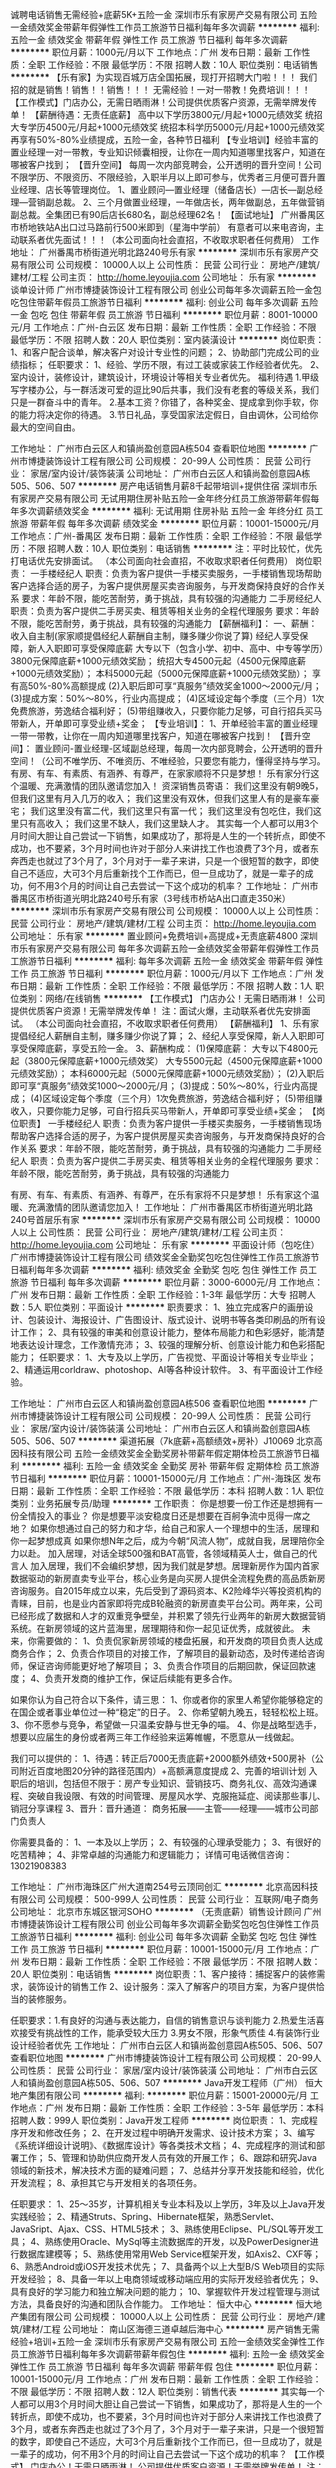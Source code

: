 诚聘电话销售无需经验+底薪5K+五险一金
深圳市乐有家房产交易有限公司
五险一金绩效奖金带薪年假弹性工作员工旅游节日福利每年多次调薪
**********
福利:
五险一金
绩效奖金
带薪年假
弹性工作
员工旅游
节日福利
每年多次调薪
**********
职位月薪：1000元/月以下 
工作地点：广州
发布日期：最新
工作性质：全职
工作经验：不限
最低学历：不限
招聘人数：10人
职位类别：电话销售
**********
【乐有家】为实现百城万店全国拓展，现打开招聘大门啦！！！
我们招的就是销售！销售！！销售！！！
无需经验！一对一带教！免费培训！！！
【工作模式】门店办公，无需日晒雨淋！公司提供优质客户资源，无需举牌发传单！
【薪酬待遇：无责任底薪】
高中以下学历3800元/月起+1000元绩效奖
统招大专学历4500元/月起+1000元绩效奖
统招本科学历5000元/月起+1000元绩效奖
再享有50%-80%业绩提成，五险一金，各种节日福利
【专业培训】经验丰富的置业经理一对一带教，专业知识倾囊相授，让你在一周内知道哪里找客户，知道在哪被客户找到；
【晋升空间】
每周一次内部竞聘会，公开透明的晋升空间！公司不限学历、不限资历、不限经验，入职半月以上即可参与，优秀者三月便可晋升置业经理、店长等管理岗位。
1、置业顾问—置业经理（储备店长）—店长—副总经理—营销副总裁。
2、三个月做置业经理，一年做店长，两年做副总，五年做营销副总裁。全集团已有90后店长680名，副总经理62名！
【面试地址】
广州番禺区市桥地铁站A出口过马路前行500米即到（星海中学前）
有意者可以来电咨询，主动联系者优先面试！！！（本公司面向社会直招，不收取求职者任何费用）
工作地址：
广州番禺市桥街道光明北路240号乐有家
**********
深圳市乐有家房产交易有限公司
公司规模：
10000人以上
公司性质：
民营
公司行业：
房地产/建筑/建材/工程
公司主页：
http://home.leyoujia.com
公司地址：
乐有家
**********
谈单设计师
广州市博捷装饰设计工程有限公司
创业公司每年多次调薪五险一金包吃包住带薪年假员工旅游节日福利
**********
福利:
创业公司
每年多次调薪
五险一金
包吃
包住
带薪年假
员工旅游
节日福利
**********
职位月薪：8001-10000元/月 
工作地点：广州-白云区
发布日期：最新
工作性质：全职
工作经验：不限
最低学历：不限
招聘人数：20人
职位类别：室内装潢设计
**********
岗位职责：
1、和客户配合谈单，解决客户对设计专业性的问题；
2、协助部门完成公司的业绩指标；
任职要求：
1、经验、学历不限，有过工装或家装工作经验者优先。
2、室内设计，装修设计，建筑设计，环境设计等相关专业者优先。
福利待遇
1.甲级写字楼办公，与一群活泼可爱的逗比90后共事，我们没有老套的等级关系，我们只是一群奋斗中的青年。
2.基本工资？你错了，各种奖金、提成拿到你手软，你的能力将决定你的待遇。
3.节日礼品，享受国家法定假日，自由调休，公司给你最大的空间自由。

工作地址：
广州市白云区人和镇尚盈创意园A栋504
查看职位地图
**********
广州市博捷装饰设计工程有限公司
公司规模：
20-99人
公司性质：
民营
公司行业：
家居/室内设计/装饰装潢
公司地址：
广州市白云区人和镇尚盈创意园A栋505、506、507
**********
房产电话销售月薪8千起带培训+提供住宿
深圳市乐有家房产交易有限公司
无试用期住房补贴五险一金年终分红员工旅游带薪年假每年多次调薪绩效奖金
**********
福利:
无试用期
住房补贴
五险一金
年终分红
员工旅游
带薪年假
每年多次调薪
绩效奖金
**********
职位月薪：10001-15000元/月 
工作地点：广州-番禺区
发布日期：最新
工作性质：全职
工作经验：不限
最低学历：不限
招聘人数：10人
职位类别：电话销售
**********
注：平时比较忙，优先打电话优先安排面试。
（本公司面向社会直招，不收取求职者任何费用）
岗位职责：
一手楼经纪人
职责：负责为客户提供一手楼买卖服务，一手楼销售现场帮助客户选择合适的房子，为客户提供房屋买卖咨询服务，与开发商保持良好的合作关系
要求：年龄不限，能吃苦耐劳，勇于挑战，具有较强的沟通能力
二手房经纪人
职责：负责为客户提供二手房买卖、租赁等相关业务的全程代理服务
要求：年龄不限，能吃苦耐劳，勇于挑战，具有较强的沟通能力
【薪酬福利】：
一、薪酬：收入自主制(家家顺提倡经纪人薪酬自主制，赚多赚少你说了算)
经纪人享受保障，新人入职即可享受保障底薪
大专以下（包含小学、初中、高中、中专等学历）3800元保障底薪+1000元绩效奖励；
统招大专4500元起（4500元保障底薪+1000元绩效奖励）；
本科5000元起（5000元保障底薪+1000元绩效奖励）；
享有高50%-80%高额提成
(2)入职后即可享“真服务”绩效奖金1000～2000元/月；
(3)提成方案：50%～80%，行业内高提成；
(4)区域设定每个季度（三个月）1次免费旅游，劳逸结合福利好；
(5)带组赚收入，只要你能力足够，可自行招兵买马带新人，开单即可享受业绩+奖金；
【专业培训】：
1、开单经验丰富的置业经理一带一带教，让你在一周内知道哪里找客户，知道在哪被客户找到！
【晋升空间】：
置业顾问-置业经理-区域副总经理，每周一次内部竞聘会，公开透明的晋升空间！（公司不唯学历、不唯资历、不唯经验，只要您有能力，懂得坚持与学习。
有房、有车、有素质、有涵养、有尊严，在家家顺将不只是梦想！
乐有家分行这个温暖、充满激情的团队邀请您加入！
资深销售员寄语：
我们这里没有朝9晚5，但我们这里有月入几万的收入；
我们这里没有双休，但我们这里人有的是豪车豪宅；
我们这里没有富二代，我们这里只有富一代；
我们这里没有包吃住，我们这里只有高收入；
我们这里不缺人，我们这里缺人才。
其实每一个人都可以用3个月时间大胆让自己尝试一下销售，如果成功了，那将是人生的一个转折点，即使不成功，也不要紧，3个月时间也许对于部分人来讲找工作也浪费了3个月，或者东奔西走也就过了3个月了，3个月对于一辈子来讲，只是一个很短暂的数字，即使自己不适应，大可3个月后重新找个工作而已，但一旦成功了，就是一辈子的成功，何不用3个月的时间让自己去尝试一下这个成功的机率？
工作地址：
广州市番禺区市桥街道光明北路240号乐有家（3号线市桥站A出口直走350米）
**********
深圳市乐有家房产交易有限公司
公司规模：
10000人以上
公司性质：
民营
公司行业：
房地产/建筑/建材/工程
公司主页：
http://home.leyoujia.com
公司地址：
乐有家
**********
置业顾问+免费培训+高提成+无责底薪4800
深圳市乐有家房产交易有限公司
每年多次调薪五险一金绩效奖金带薪年假弹性工作员工旅游节日福利
**********
福利:
每年多次调薪
五险一金
绩效奖金
带薪年假
弹性工作
员工旅游
节日福利
**********
职位月薪：1000元/月以下 
工作地点：广州
发布日期：最新
工作性质：全职
工作经验：不限
最低学历：不限
招聘人数：1人
职位类别：网络/在线销售
**********
【工作模式】
门店办公！无需日晒雨淋！
公司提供优质客户资源！无需举牌发传单！
注：面试火爆，主动联系者优先安排面试。
（本公司面向社会直招，不收取求职者任何费用）
 【薪酬福利】
1、乐有家提倡经纪人薪酬自主制，赚多赚少你说了算；
2、经纪人享受保障，新人入职即可享受保障底薪，享受五险一金。
3、薪酬构成：
(1)保障底薪：
大专以下4800元起（3800元保障底薪+1000元绩效奖）
大专5500元起（4500元保障底薪+1000元绩效奖励）；
本科6000元起（5000元保障底薪+1000元绩效奖励）；
(2)入职后即可享“真服务”绩效奖1000～2000元/月；
(3)提成：50%～80%，行业内高提成；
(4)区域设定每个季度（三个月）1次免费旅游，劳逸结合福利好；
(5)带组赚收入，只要你能力足够，可自行招兵买马带新人，开单即可享受业绩+奖金；
【岗位职责】
一手楼经纪人
职责：负责为客户提供一手楼买卖服务，一手楼销售现场帮助客户选择合适的房子，为客户提供房屋买卖咨询服务，与开发商保持良好的合作关系
要求：年龄不限，能吃苦耐劳，勇于挑战，具有较强的沟通能力
二手房经纪人
职责：负责为客户提供二手房买卖、租赁等相关业务的全程代理服务
要求：年龄不限，能吃苦耐劳，勇于挑战，具有较强的沟通能力

有房、有车、有素质、有涵养、有尊严，在乐有家将不只是梦想！
乐有家这个温暖、充满激情的团队邀请您加入！
工作地址：
广州市番禺区市桥街道光明北路240号首层乐有家
**********
深圳市乐有家房产交易有限公司
公司规模：
10000人以上
公司性质：
民营
公司行业：
房地产/建筑/建材/工程
公司主页：
http://home.leyoujia.com
公司地址：
乐有家
**********
平面设计师（包吃住）
广州市博捷装饰设计工程有限公司
绩效奖金全勤奖包吃包住弹性工作员工旅游节日福利每年多次调薪
**********
福利:
绩效奖金
全勤奖
包吃
包住
弹性工作
员工旅游
节日福利
每年多次调薪
**********
职位月薪：3000-6000元/月 
工作地点：广州
发布日期：最新
工作性质：全职
工作经验：1-3年
最低学历：大专
招聘人数：5人
职位类别：平面设计
**********
职责要求：
1、独立完成客户的画册设计、包装设计、海报设计、广告图设计、版式设计、说明书等各类印刷品的所有设计工作；
2、具有较强的审美和创意设计能力，整体布局能力和色彩感好，能清楚地表达设计理念，工作激情充沛；
3、较强的理解分析、创意设计能力和色彩搭配能力；
任职要求：
1、大专及以上学历，广告视觉、平面设计等相关专业毕业；
2、精通运用corldraw、photoshop、AI等各种设计软件。
3、有平面设计工作经验。

工作地址：
广州市白云区人和镇尚盈创意园A栋506
查看职位地图
**********
广州市博捷装饰设计工程有限公司
公司规模：
20-99人
公司性质：
民营
公司行业：
家居/室内设计/装饰装潢
公司地址：
广州市白云区人和镇尚盈创意园A栋505、506、507
**********
渠道拓展（7k底薪+高额绩效+房补）J10069
北京高因科技有限公司
五险一金绩效奖金全勤奖房补带薪年假定期体检员工旅游节日福利
**********
福利:
五险一金
绩效奖金
全勤奖
房补
带薪年假
定期体检
员工旅游
节日福利
**********
职位月薪：10001-15000元/月 
工作地点：广州-海珠区
发布日期：最新
工作性质：全职
工作经验：不限
最低学历：本科
招聘人数：1人
职位类别：业务拓展专员/助理
**********
工作职责：
你是想要一份工作还是想拥有一份全情投入的事业？
你是想要平淡安稳度日还是想要在百舸争流中觅得一席之地？
如果你想通过自己的努力和才华，给自己和家人一个理想中的生活，居理和你一起梦想成真
如果你想N年之后，成为今朝“风流人物”，成就自我，居理陪你全力以赴。
加入居理，对话全球500强和BAT高管，各领域精英人士，做自己的代言人
加入居理，我们不会编织梦想，因为我们就是梦想。居理新房作为国内首家数据驱动的新房直卖专业平台，核心业务是向买房人提供全流程免费的高品质新房咨询服务。自2015年成立以来，先后受到了源码资本、K2险峰华兴等投资机构的青睐，目前，也是业内首家即将完成B轮融资的新房直卖平台公司。两年来，公司已经形成了数据和人才的双重竞争壁垒，并积累了领先行业两年的新房大数据营销系统。在新房领域的这片蓝海里，居理期待和你一起见证优秀，成就彼此。
未来，你需要做的：
 1、负责侃家新房领域的楼盘拓展，和开发商的项目负责人达成商务合作；
 2、负责合作项目的对接工作，了解项目的最新动态，及时传递给咨询师，保证咨询师能更好地了解项目；
 3、负责合作项目的后期回款，保证回款速度；
 4、负责开发商的维护工作，保证后续能有更多合作。

如果你认为自己符合以下条件，请三思：
1、你或者你的家里人希望你能够稳定的在国企或者事业单位过一种“稳定”的日子。
2、你希望朝九晚五，轻轻松松上班。
3、你不愿参与竞争，希望做一只温柔安静与世无争的喵。
4、你是战略型选手，想要以应届生的身份或者两三年工作经验来运筹帷幄，不愿意从一线做起。


 我们可以提供的：
 1、待遇：转正后7000无责底薪+2000额外绩效+500房补（公司附近百度地图20分钟的路径范围内）+高额满意度提成
 2、完善的培训计划
入职后的培训，包括但不限于：房产专业知识、营销技巧、商务礼仪、高效沟通课程、突破自我设限、有效的时间管理、房屋风水学、克服拖延症、阅读那些事儿、销冠分享课程
 3、晋升：晋升通道： 商务拓展——主管——经理——城市公司部门负责人

 你需要具备的：
 1、一本及以上学历；
 2、有较强的心理承受能力；
 3、有很好的吃苦精神；
4、非常卓越的沟通能力和逻辑能力；
详情可电话微信咨询：13021908383

工作地址：
广州市海珠区广州大道南254号云顶同创汇
**********
北京高因科技有限公司
公司规模：
500-999人
公司性质：
民营
公司行业：
互联网/电子商务
公司地址：
北京市东城区银河SOHO
**********
（无责底薪）销售设计顾问
广州市博捷装饰设计工程有限公司
创业公司每年多次调薪全勤奖包吃包住弹性工作员工旅游节日福利
**********
福利:
创业公司
每年多次调薪
全勤奖
包吃
包住
弹性工作
员工旅游
节日福利
**********
职位月薪：10001-15000元/月 
工作地点：广州
发布日期：最新
工作性质：全职
工作经验：不限
最低学历：不限
招聘人数：20人
职位类别：电话销售
**********
岗位职责：1、客户接待：捕捉客户的装修需求，装饰设计的销售工作
2、设计服务：深入了解客户的项目方案，为客户提供恰当的装修服务。

任职要求：1.有良好的沟通与表达能力，自信的销售意识与谈判能力
2.热爱生活喜欢接受有挑战性的工作，能承受较大压力
3.男女不限，形象气质佳
4.有装饰行业设计经验者优先
工作地址：
广州市白云区人和镇尚盈创意园A栋505、506、507
查看职位地图
**********
广州市博捷装饰设计工程有限公司
公司规模：
20-99人
公司性质：
民营
公司行业：
家居/室内设计/装饰装潢
公司地址：
广州市白云区人和镇尚盈创意园A栋505、506、507
**********
Java开发工程师（广州）
恒大地产集团有限公司
**********
福利:
**********
职位月薪：15001-20000元/月 
工作地点：广州
发布日期：最新
工作性质：全职
工作经验：3-5年
最低学历：本科
招聘人数：999人
职位类别：Java开发工程师
**********
岗位职责：
1、完成程序开发和修改任务；
2、在开发过程中明确开发需求、设计技术方案；
3、编写《系统详细设计说明》、《数据库设计》等各类技术文档；
4、完成程序的测试和部署工作；
5、管理和协助供应商开发人员有效的开展工作；
6、跟踪和研究Java领域的新技术，解决技术方面的疑难问题；
7、总结并分享开发技能和经验，优化开发流程；
8、承担其它与开发相关的各项任务。


任职要求：
1、25～35岁，计算机相关专业本科及以上学历，3年及以上Java开发实践经验；
2、精通Struts、Spring、Hibernate框架，熟悉Servlet、JavaSript、Ajax、CSS、HTML5技术；
3、熟练使用Eclipse、PL/SQL等开发工具；
4、熟练使用Oracle、MySql等主流数据库的开发，以及PowerDesigner进行数据库建模等；
5、熟练使用常用Web Service框架开发，如Axis2、CXF等；
6、熟悉Android或iOS开发技术优先；
7、具备两个以上大型B/S Web项目的实际开发经验；
8、具备一年以上电商领域或移动端应用的实际开发经验者优先；
9、具有良好的学习能力和独立解决问题的能力；
10、掌握软件开发过程管理与测试方法，具备良好的沟通和团队合作能力。
工作地址：
恒大中心
**********
恒大地产集团有限公司
公司规模：
10000人以上
公司性质：
民营
公司行业：
房地产/建筑/建材/工程
公司地址：
南山区海德三道卓越后海中心
**********
房产销售无需经验+培训+五险一金
深圳市乐有家房产交易有限公司
五险一金绩效奖金弹性工作员工旅游节日福利每年多次调薪带薪年假包住
**********
福利:
五险一金
绩效奖金
弹性工作
员工旅游
节日福利
每年多次调薪
带薪年假
包住
**********
职位月薪：10001-15000元/月 
工作地点：广州
发布日期：最新
工作性质：全职
工作经验：不限
最低学历：不限
招聘人数：12人
职位类别：销售代表
**********
其实每一个人都可以用3个月时间大胆让自己尝试一下销售，如果成功了，那将是人生的一个转折点，即使不成功，也不要紧，3个月时间也许对于部分人来讲找工作也浪费了3个月，或者东奔西走也就过了3个月了，3个月对于一辈子来讲，只是一个很短暂的数字，即使自己不适应，大可3个月后重新找个工作而已，但一旦成功了，就是一辈子的成功，何不用3个月的时间让自己去尝试一下这个成功的机率？
【工作模式】
门店办公！无需日晒雨淋！
公司提供优质客户资源！无需举牌发传单！
注：面试火爆，主动联系者优先安排面试。
（本公司面向社会直招，不收取求职者任何费用）
 【薪酬福利】
1、乐有家提倡经纪人薪酬自主制，赚多赚少你说了算；
2、经纪人享受保障，新人入职即可享受保障底薪，享受五险一金。
3、薪酬构成：
(1)保障底薪：
大专以下4800元起（3800元保障底薪+1000元绩效奖）
大专5300元起（4300元保障底薪+1000元绩效奖励）；
本科5500元起（4500元保障底薪+1000元绩效奖励）；
(2)入职后即可享“真服务”绩效奖1000～2000元/月；
(3)提成：50%～80%，行业内高提成；
(4)区域设定每个季度（三个月）1次免费旅游，劳逸结合福利好；
(5)带组赚收入，只要你能力足够，可自行招兵买马带新人，开单即可享受业绩+奖金；
【岗位职责】
一手楼经纪人
职责：负责为客户提供一手楼买卖服务，一手楼销售现场帮助客户选择合适的房子，为客户提供房屋买卖咨询服务，与开发商保持良好的合作关系
要求：年龄不限，能吃苦耐劳，勇于挑战，具有较强的沟通能力
二手房经纪人
职责：负责为客户提供二手房买卖、租赁等相关业务的全程代理服务
要求：年龄不限，能吃苦耐劳，勇于挑战，具有较强的沟通能力

有房、有车、有素质、有涵养、有尊严，在乐有家将不只是梦想！
乐有家这个温暖、充满激情的团队邀请您加入！

工作地址：
广州番禺市桥街道光明北路240号乐有家
**********
深圳市乐有家房产交易有限公司
公司规模：
10000人以上
公司性质：
民营
公司行业：
房地产/建筑/建材/工程
公司主页：
http://home.leyoujia.com
公司地址：
乐有家
**********
iOS开发工程师（广州）
恒大地产集团有限公司
**********
福利:
**********
职位月薪：15001-20000元/月 
工作地点：广州
发布日期：最新
工作性质：全职
工作经验：3-5年
最低学历：本科
招聘人数：999人
职位类别：IOS开发工程师
**********
岗位职责：
1、完成程序开发和修改任务；
2、在开发过程中明确开发需求、设计技术方案；
3、编写《技术方案》等各类技术文档；
4、完成程序的测试和部署工作；
5、管理和协助供应商开发人员有效的开展工作；
6、跟踪和研究iOS领域的新技术，解决技术方面的疑难问题；
7、总结并分享开发技能和经验，优化开发流程；
8、承担其它与开发相关的各项任务。


任职要求：
1、25～30岁，计算机相关专业本科及以上学历，3年及以上iOS开发实践经验；
2、有丰富的UI设计经验，熟悉HTML5、网络编程、多线程、熟悉 TCP/UDP、HTTP 协议；
3、掌握Objective-C/swift，熟悉iOS架构和原理，熟悉iPhone SDK；
4、熟悉Cocoa Touch框架，XCode、Interface Builder等开发工具；
5、具备两个以上大型移动应项目App的实际开发经验；
6、具备一年以上电商领域App实际开发经验者优先；
7、具备Android实际开发能力者优先 ；
8、具有良好的学习能力和独立解决问题的能力；
9、掌握软件开发过程管理与测试方法，具备良好的沟通和团队合作能力。
工作地址：
恒大中心
**********
恒大地产集团有限公司
公司规模：
10000人以上
公司性质：
民营
公司行业：
房地产/建筑/建材/工程
公司地址：
南山区海德三道卓越后海中心
**********
软件测试工程师（广州）
恒大地产集团有限公司
**********
福利:
**********
职位月薪：15001-20000元/月 
工作地点：广州
发布日期：最新
工作性质：全职
工作经验：3-5年
最低学历：本科
招聘人数：999人
职位类别：软件工程师
**********
岗位职责：
1、在软件实施过程中明确开发需求、设计测试方案；
2、编写《测试计划》、《测试用例》、《测试报告》等各类测试相关的工作文档；
3、完成系统测试及问题记录、跟踪；
4、管理和协助供应商测试人员有效的开展工作；
5、跟踪和研究测试领域的新技术；
6、总结并分享测试技能和经验，优化测试流程；
7、承担其它与测试相关的各项任务。


任职要求：
1、25～30岁，计算机相关专业本科及以上学历，3年及以上软件测试实践经验；
2、掌握软件测试知识体系及软件测试工作流程，熟悉质量检测具体工作；
3、能通过数据或现象对软件产品质量状况进行分析总结，并提出改进建议；
4、掌握常用测试工具，包括性能测试工具、安全性测试工具，缺陷管理工具等；
5、熟悉主流数据库，比如：SQL Server、MySql、Oracle等；
6、具备两个以上大型B/S Web项目的实际测试经验；
7、具备一年以上电商领域或移动端应用的实际测试经验者优先；
8、具有良好的学习能力和独立解决问题的能力；
9、掌握软件测试过程管理与测试方法，具备良好的沟通和团队合作能力。
工作地址：
恒大中心
**********
恒大地产集团有限公司
公司规模：
10000人以上
公司性质：
民营
公司行业：
房地产/建筑/建材/工程
公司地址：
南山区海德三道卓越后海中心
**********
8000起诚聘热血青年，打造最强激情团队
深圳市乐有家房产交易有限公司
包吃员工旅游年终分红绩效奖金房补包住节日福利每年多次调薪
**********
福利:
包吃
员工旅游
年终分红
绩效奖金
房补
包住
节日福利
每年多次调薪
**********
职位月薪：10001-15000元/月 
工作地点：广州
发布日期：最新
工作性质：全职
工作经验：不限
最低学历：不限
招聘人数：20人
职位类别：普工/操作工
**********
注：平时比较忙，优先打电话优先安排面试。
（本公司面向社会直招，不收取求职者任何费用）
岗位职责：
一手楼经纪人
职责：负责为客户提供一手楼买卖服务，一手楼销售现场帮助客户选择合适的房子，为客户提供房屋买卖咨询服务，与开发商保持良好的合作关系
要求：年龄不限，能吃苦耐劳，勇于挑战，具有较强的沟通能力
二手房经纪人
职责：负责为客户提供二手房买卖、租赁等相关业务的全程代理服务
要求：年龄不限，能吃苦耐劳，勇于挑战，具有较强的沟通能力
【薪酬福利】：
一、薪酬：收入自主制(家家顺提倡经纪人薪酬自主制，赚多赚少你说了算)
经纪人享受保障，新人入职即可享受保障底薪
大专以下（包含小学、初中、高中、中专等学历）3800元保障底薪+1000元绩效奖励；
统招大专4500元起（4500元保障底薪+1000元绩效奖励）；
本科5000元起（5000元保障底薪+1000元绩效奖励）；
享有高50%25-80%25高额提成
(2)入职后即可享“真服务”绩效奖金1000～2000元/月；
(3)提成方案：50%25～80%25，行业内高提成；
(4)区域设定每个季度（三个月）1次免费旅游，劳逸结合福利好；
(5)带组赚收入，只要你能力足够，可自行招兵买马带新人，开单即可享受业绩+奖金；
【专业培训】：
1、开单经验丰富的置业经理一带一带教，让你在一周内知道哪里找客户，知道在哪被客户找到！
【晋升空间】：
置业顾问-置业经理-区域副总经理，每周一次内部竞聘会，公开透明的晋升空间！（公司不唯学历、不唯资历、不唯经验，只要您有能力，懂得坚持与学习。
有房、有车、有素质、有涵养、有尊严，在家家顺将不只是梦想！
乐有家分行这个温暖、充满激情的团队邀请您加入！
资深销售员寄语：
我们这里没有朝9晚5，但我们这里有月入几万的收入；
我们这里没有双休，但我们这里人有的是豪车豪宅；
我们这里没有富二代，我们这里只有富一代；
我们这里没有包吃住，我们这里只有高收入；
我们这里不缺人，我们这里缺人才。
其实每一个人都可以用3个月时间大胆让自己尝试一下销售，如果成功了，那将是人生的一个转折点，即使不成功，也不要紧，3个月时间也许对于部分人来讲找工作也浪费了3个月，或者东奔西走也就过了3个月了，3个月对于一辈子来讲，只是一个很短暂的数字，即使自己不适应，大可3个月后重新找个工作而已，但一旦成功了，就是一辈子的成功，何不用3个月的时间让自己去尝试一下这个成功的机率？
工作地址：
广州番禺市桥街道光明北路240号（3号线地铁市桥站A出口直走350米）
**********
深圳市乐有家房产交易有限公司
公司规模：
10000人以上
公司性质：
民营
公司行业：
房地产/建筑/建材/工程
公司主页：
http://home.leyoujia.com
公司地址：
乐有家
**********
软件技术实习生/五险包住宿
深圳博睿思创软件技术有限公司
五险一金年底双薪全勤奖包吃包住带薪年假弹性工作节日福利
**********
福利:
五险一金
年底双薪
全勤奖
包吃
包住
带薪年假
弹性工作
节日福利
**********
职位月薪：4001-6000元/月 
工作地点：广州-白云区
发布日期：最新
工作性质：全职
工作经验：不限
最低学历：大专
招聘人数：5人
职位类别：实习生
**********
任职要求：
1、大专理工科专业及以上学历（条件优秀者可放宽要求）
2、具有较强的逻辑思维能力，做事耐心并具备严谨细致的工作态度
3、喜欢测试行业，愿意在测试行业长期发展,接受转行求职人员
4、有无经验亦可，前期老带新，要求能吃苦耐劳，协助做辅助性工作
5、男女不限，年龄20-30
6、思维活跃，工作态度积极认真，有良好的团队合作精神

福利待遇：
1、签订正式劳动合同。
2、五险一金，双休，包食宿，年底分红。
3、定期旅游，超长年假。
4、良好的晋升机制，广阔的晋升空间。


工作地址：
广州市白云区白山东路天健ID city创意园9栋304室
**********
深圳博睿思创软件技术有限公司
公司规模：
20-99人
公司性质：
民营
公司行业：
IT服务(系统/数据/维护)
公司地址：
深圳市福田区八卦三路深爱大厦2楼18室
查看公司地图
**********
Android开发工程师（广州）
恒大地产集团有限公司
**********
福利:
**********
职位月薪：15001-20000元/月 
工作地点：广州
发布日期：最新
工作性质：全职
工作经验：3-5年
最低学历：本科
招聘人数：999人
职位类别：Android开发工程师
**********
岗位职责：
1、 完成程序开发和修改任务；
2、 在开发过程中明确开发需求、设计技术方案；
3、 编写《技术方案》等各类技术文档；
4、 完成程序的测试和部署工作；
5、 管理和协助供应商开发人员有效的开展工作；
6、 跟踪和研究Android领域的新技术，解决技术方面的疑难问题；
7、 总结并分享开发技能和经验，优化开发流程；
8． 承担其它与开发相关的各项任务。

任职要求：
1、 25～30岁，计算机相关专业本科及以上学历，3年及以上Android开发实践经验；
2、 有丰富的UI设计经验，熟悉HTML5、网络编程、多线程、熟悉TCP/UDP、HTTP协议；
3、 熟悉Android OS体系结构，熟悉Android相关SDK，熟悉Android常见应用实现机制，对Android应用结构有深刻的认识；
4、熟练掌握SQLite及文件I/O存储技术；精通Android四大组件与消息队列的运用；
5、 具备两个以上大型移动应用项目App的实际开发经验；
6、 具备一年以上电商领域App实际开发经验者优先；
7、 具备后台Java开发能力或iOS开发能力者优先；
8、 具有良好的学习能力和独立解决问题的能力；
9、 掌握软件开发过程管理与测试方法，具备良好的沟通和团队合作能力。
工作地址：
恒大中心
**********
恒大地产集团有限公司
公司规模：
10000人以上
公司性质：
民营
公司行业：
房地产/建筑/建材/工程
公司地址：
南山区海德三道卓越后海中心
**********
Web前端开发工程师（广州）
恒大地产集团有限公司
**********
福利:
**********
职位月薪：15001-20000元/月 
工作地点：广州
发布日期：最新
工作性质：全职
工作经验：3-5年
最低学历：本科
招聘人数：999人
职位类别：WEB前端开发
**********
岗位职责：
1、完成程序开发和修改任务；
2、在开发过程中明确开发需求、技术方案；
3、编写《系统详细设计说明》、《数据库设计》等各类技术文档；
4、完成程序的测试和部署工作；
5、跟踪和研究前端开发领域的新技术，解决技术疑难问题。

任职要求：
1、25～30岁，计算机相关专业本科及以上学历，3年及以上前端开发实践经验；
2、熟练(X)HTML、JavaScript编程，熟悉AS/AJAX/HTML5/CSS等前端开发技术；
3、熟练掌握W3C标准、HTML5、CSS3，熟练掌握不同浏览器之间的兼容技术；
4、至少掌握Jquery、AngularJS、Bootstrap、requireJS、SeaJS、React.js，vue.js等其中2种前端框架，使用vue至少开发过2个以上的大型项目；
5、至少熟悉JSP/CGI/Python/PHP/Node.js或一种其他类似后台技术，对前后端联合开发的技术原理有全面认识；具备两个以上大型B/S Web项目的实际开发经验。
工作地址：
恒大中心
**********
恒大地产集团有限公司
公司规模：
10000人以上
公司性质：
民营
公司行业：
房地产/建筑/建材/工程
公司地址：
南山区海德三道卓越后海中心
**********
销售代表
广州市三季新作房地产经营有限公司
五险一金绩效奖金包住定期体检员工旅游节日福利年底双薪住房补贴
**********
福利:
五险一金
绩效奖金
包住
定期体检
员工旅游
节日福利
年底双薪
住房补贴
**********
职位月薪：15001-20000元/月 
工作地点：广州
发布日期：最新
工作性质：全职
工作经验：不限
最低学历：高中
招聘人数：30人
职位类别：销售代表
**********
房地产销售精英

*销售精英底薪面谈，提成丰厚，有经纪证者优先。可申请住宿。

职位设置目的：
对房地产商品进行销售、推介，为客户提供投资置业顾问向导
为公司争取销售业绩，创造销售最大效益

岗位职责说明
序号
职责描述
具体内容
1
行政纪律
严格遵守公司各种规章制度，严于利已，把握工作的力度，在遵守公司纪律的情况下，加强与团队之间的沟通和协作。
2
销售纪律
严格遵守公司的销售纪律和管理规定，按公司统一销售口径对外销售；熟悉销售流程，善于挖掘新的客户，珍惜每一位客户，定期对客户进行跟踪、维护。
3
自我提升
工作过程中能主动吸收他人的优点和长处，善于总结自己的个人情况，发觉和改正自己的不足，不断吸收新知识，合理情况下，不局限于自己的工作范畴，并能向上级提出合理建议及意见。
4
总结报告
作好自己工作业绩的总结，定期回顾工作当中存在不足的地方，要做到发现问题、提出问题、解决问题，扬长补短，从而达到提高自我的工作能力。
5
团队精神
具有团队精神，与团队之间的关系较为融洽，乐于帮忙他人，能完成上级安排的工作，能服从上级领导的工作调配。
6
个人能力
不断加强个人销售技能和销售专业知识的学习；具有独立工作的能力，善于发现问题和解决问题的能力。
任职资格
性别
不限
年龄
35岁以内
学历
高中或以上学历
专业
市场营销或销售类专业毕业
工作经验
无，有1年以上房地产销售从业经验者优先
专业知识要求
熟悉商业地产的销售流程和市场情况
关键技能要求
销售专业技能
证书要求（职业资格证书、上岗证书）
高中或以上学历
培训要求
房地产销售相关专业技能培训
体能要求
身体健康
其他要求
/




工作地址：
天河区五山路371号之一附楼广州爱点公寓501房
查看职位地图
**********
广州市三季新作房地产经营有限公司
公司规模：
20人以下
公司性质：
民营
公司行业：
房地产/建筑/建材/工程
公司地址：
天河区五山路371号之一附楼广州爱点公寓501房
**********
新房电商经纪人（名校团队+晋升）J10021
北京高因科技有限公司
五险一金绩效奖金全勤奖房补带薪年假弹性工作员工旅游节日福利
**********
福利:
五险一金
绩效奖金
全勤奖
房补
带薪年假
弹性工作
员工旅游
节日福利
**********
职位月薪：8001-10000元/月 
工作地点：广州-海珠区
发布日期：最新
工作性质：全职
工作经验：不限
最低学历：本科
招聘人数：10人
职位类别：销售工程师
**********
居理新房作为国内首家数据驱动的新房直卖专业平台，核心业务是向买房人提供全流程免费的高品质新房咨询服务。自2015年成立以来，先后受到了源码资本、K2险峰华兴等投资机构的青睐，目前，也是业内首家即将完成B轮融资的新房直卖平台公司。两年来，公司已经形成了数据和人才的双重竞争壁垒，并积累了领先行业两年的新房大数据营销系统。在新房领域的这片蓝海里，居理期待和你一起见证优秀，成就彼此。
 我们提供的岗位是——居理咨询师月入过万，是我们的最底线……
薪资待遇：转正后高额无责任底薪（不低于6000元）+高额满意度奖金+500房补+带薪年假
福利保障：五险一金 享受免费健康体检、接打电话免费、加班餐补、加班打车车费报销、电脑补助、免费下午茶、月度团建……
多重奖励：新人奖、进步奖、邀约之王奖、月度销冠奖、月度签约销冠奖、运营奖、头炮奖、最佳导师奖、专业成就奖、半年度销冠奖……
公司年度旅游（2014年集体三亚行、2015年集体普吉岛行、2016年日本游轮行、2017你期待的是哪儿？）
重磅奖励：内部员工购房优惠……
团队氛围：大部分985\211，海归硕士，成员是靠谱的90后，帅哥美女，
晋升通道：雨燕培训生——主管（咨询师转正后根据指标参与主管竞选）——经理（主管转正后根据指标参与经理竞选）——城市公司负责人，目前雨燕培训生到主管的平均周期：不超过10个月
培训计划：
1.  专业培训：入职初期，统一安排约两周的集中培训，从地产行业的专业知识到营销咨询的业务技巧全方位覆盖。
2.  引导人制度：资深的咨询师作为入职引导人一对一辅导，直到新员工可以独立且成功的为用户提供完整的咨询服务。
3.  入组培训机制：对于新员工安排入组孵化，即由主管全面培育和孵化，帮助新人达到转正标准实现咨询师转正。
岗位要求：
1.  统招211/985的学校背景，专业不限，素质非常优秀者可放宽学历要求至一本
2.  认为自己有不错的亲和力、沟通能力和逻辑思维能力
3.  有超强的抗打击能力，愿意和一群加班狂一起工作
4.  渴望高收入、渴望在大城市有自己的立足之地
5.  渴望和一群优秀的同事一起工作，真正公平、公开和谐的工作氛围
6.  一颗不安分的心、一颗热爱销售的心、一颗遇见真我的心
岗位职责：
1.  专注于为用户提供专业咨询、陪同实勘楼盘，服务用户购房全流程，我们从来不打骚扰的电销电话也从不外出地推拓客；
2.  维护“居理咨询师”的品牌形象，传递公司良好形象和价值（这一点我们非常重视），提高用户满意度；
3.  进行市场分析及楼盘调研，发表专业的楼盘测评、维护楼盘数据；
4.  完成每月既定的销售目标，我们看中销售的结果，也看中实现结果的过程——精致专业的服务（追求极致的客户满意度）。
 如果你心动了，你跃跃欲试了，你想改变自己了，带着你的简历和你的决心来撩HR13021908383。

工作地址：
广州市海珠区云顶同创汇
**********
北京高因科技有限公司
公司规模：
500-999人
公司性质：
民营
公司行业：
互联网/电子商务
公司地址：
北京市东城区银河SOHO
**********
互联网开发总监（广州）
恒大地产集团有限公司
**********
福利:
**********
职位月薪：15001-20000元/月 
工作地点：广州
发布日期：最新
工作性质：全职
工作经验：3-5年
最低学历：本科
招聘人数：999人
职位类别：高级软件工程师
**********
岗位职责：
1、主持互联网应用系统的技术架构设计及核心代码编写；
2、对互联网应用开发工程师进行技术指导和培训；
3、负责互联网开发团队建设和管理；
4、管理和协助供应商开发人员有效的开展工作；
5、跟踪和研究互联网领域的新技术，解决技术方面的疑难问题；
6、总结并分享互联网应用开发及架构设计的技能和经验；
7、承担其它与互联网应用系统开发相关的各项任务。

任职要求：
1、35～45岁，计算机相关专业本科及以上学历，13年及以上互联网应用的程序开发、架构设计、开发管理经验；
2、6年及以上系统架构师的实践经验，并有5年以上软件开发管理经验；
3、至少在3个以上中大型互联网系统中承担系统架构师的职责；
4、精通常用设计模式和主流设计工具；熟悉分布式系统的设计原则和各种主流算法；
5、对大中型互联网应用系统的可扩展、伸缩性、性能、可靠性、安全性、系统间集成等各领域设计具备丰富的经验；
6、熟悉负载均衡、缓存、异步消息、非结构化存储、系统安全、数据库高可用、微服务、自动化运维等开发技术；熟悉移动应用系统的开发和架构要点；
7、具有良好的学习能力和独立解决问题的能力；
8、掌握软件开发过程管理与测试方法，具备良好的沟通和团队合作能力。
工作地址：
恒大中心
**********
恒大地产集团有限公司
公司规模：
10000人以上
公司性质：
民营
公司行业：
房地产/建筑/建材/工程
公司地址：
南山区海德三道卓越后海中心
**********
（灵活调休、包吃住）人事行政
广州市博捷装饰设计工程有限公司
创业公司每年多次调薪全勤奖包吃包住弹性工作员工旅游节日福利
**********
福利:
创业公司
每年多次调薪
全勤奖
包吃
包住
弹性工作
员工旅游
节日福利
**********
职位月薪：4001-6000元/月 
工作地点：广州
发布日期：最新
工作性质：全职
工作经验：不限
最低学历：不限
招聘人数：10人
职位类别：人力资源专员/助理
**********
1.负责访客接待，信件、快递收发工作；
2.公司人员招聘面试
3.负责公司财产的管理和服务，如会议室、打印机等；
4.负责考勤系统的管理和登记，以及资料的存档和保存；
5.协助同事各项工作的开展.
6.完成上级安排的其他工作.
岗位要求：熟悉使用招聘软件，熟悉使用office办公软件及自动化设备，具备基本的网络知识；
形象好、气质佳，具有亲和力，懂得礼仪接待。

工作地址：
广州市白云区人和镇尚盈创意园A栋506
查看职位地图
**********
广州市博捷装饰设计工程有限公司
公司规模：
20-99人
公司性质：
民营
公司行业：
家居/室内设计/装饰装潢
公司地址：
广州市白云区人和镇尚盈创意园A栋505、506、507
**********
室内设计顾问（谈单、包吃住）
广州市博捷装饰设计工程有限公司
包吃包住无试用期每年多次调薪全勤奖员工旅游五险一金节日福利
**********
福利:
包吃
包住
无试用期
每年多次调薪
全勤奖
员工旅游
五险一金
节日福利
**********
职位月薪：8001-10000元/月 
工作地点：广州
发布日期：最新
工作性质：全职
工作经验：不限
最低学历：不限
招聘人数：20人
职位类别：室内装潢设计
**********
岗位职责：1.公司提供资源，通过电话网络与客户进行洽谈，向客户宣传和推荐公司产             品，按期完成部门下达的各项业务指标
          2.与客户在方案、报价方面进行沟通，促使成单
职位晋升：谈单设计师》设计经理》设计总监》公司合伙人

任职要求：1.具有良好的语言表达能力，出色的沟通嫩离，协调能力
          2.工作认真、积极、主动、责任心强、能吃苦耐劳
          3.有良好的分析能力及解决问题的技巧
          4.具备团队合作精神

工作地址：
广州市白云区人和镇尚盈创意园A栋505、506、507
查看职位地图
**********
广州市博捷装饰设计工程有限公司
公司规模：
20-99人
公司性质：
民营
公司行业：
家居/室内设计/装饰装潢
公司地址：
广州市白云区人和镇尚盈创意园A栋505、506、507
**********
SAP开发工程师（广州）
恒大地产集团有限公司
**********
福利:
**********
职位月薪：15001-20000元/月 
工作地点：广州
发布日期：最新
工作性质：全职
工作经验：3-5年
最低学历：本科
招聘人数：6人
职位类别：ERP技术/开发应用
**********
岗位职责：
1、完成SAP系统的程序开发和修改任务；
2、在开发过程中明确开发需求、设计技术方案；
3、编写《功能开发技术说明书》等各类技术文档；
4、完成程序的测试和部署工作；
5、管理和协助供应商开发人员有效的开展工作；
6、跟踪和研究SAP领域的新技术，解决技术方面的疑难问题；
7、总结并分享开发技能和经验，优化开发流程；
8、承担其它与开发相关的各项任务。

任职要求：
1、25～30岁，计算机相关专业本科及以上学历，3年及以上SAP开发实践经验；
2、熟练掌握ABAP Report 、ALV、SMARTFORMS、Dialog、增强、接口等各项SAP编程技术；
3、熟练掌握Debug、传输、SAP Query、LSMW、SAP用户及权限、后台任务管理等技能；
4、熟悉FI、CO、MM、SD等任一传统模块，有大型项目SAP实施或大型企业SAP维护的开发经验；
5、熟悉SAP WebDynpro for ABAP开发技术者优先；
6、熟练掌握OA、Workflow的基本概念,精通SAP WorkFlow工作流引擎, 具备SAP Workflow实施经验者优先；
7、具有良好的学习能力和独立解决问题的能力；
8、掌握软件开发过程管理与测试方法，具备良好的沟通和团队合作能力。
工作地址：
广州恒大中心
**********
恒大地产集团有限公司
公司规模：
10000人以上
公司性质：
民营
公司行业：
房地产/建筑/建材/工程
公司地址：
南山区海德三道卓越后海中心
**********
（急需）消防系统维保员
广东穗安科技检测中心有限公司
五险一金绩效奖金加班补助全勤奖交通补助带薪年假弹性工作节日福利
**********
福利:
五险一金
绩效奖金
加班补助
全勤奖
交通补助
带薪年假
弹性工作
节日福利
**********
职位月薪：4001-6000元/月 
工作地点：广州-白云区
发布日期：最新
工作性质：全职
工作经验：不限
最低学历：不限
招聘人数：20人
职位类别：安全消防
**********
岗位职责：
日常消防设备施工工作，对消防设施的故障进行排除维修。
任职要求：
1.能吃苦耐劳，自学能力强，以及良好的团队合作意识；
2.热爱本职工作，对工作认真负责，有强烈的责任感；
江夏地铁B出口左转300米即到!  欢迎投递简历。
薪资福利：
1、底薪+补贴+专业培训，公司愿意为新入行者提供全面的培训；
2、公司定期组织活动，活跃的工作气氛，下午茶等等；
3、能购买社保；
4、轻松自由的上班环境，并且公司将提供畅通公平的晋升空间。

工作地址：
广东省广州市白云区江夏东二路3号尚龙大厦A座4楼
查看职位地图
**********
广东穗安科技检测中心有限公司
公司规模：
100-499人
公司性质：
民营
公司行业：
房地产/建筑/建材/工程
公司地址：
广东省广州市白云区江夏东二路3号尚龙大厦A座4楼
**********
资料管理员 月薪3500+绩效奖金+餐补
广州美伦环境艺术有限公司
每年多次调薪五险一金年底双薪绩效奖金加班补助交通补助带薪年假定期体检
**********
福利:
每年多次调薪
五险一金
年底双薪
绩效奖金
加班补助
交通补助
带薪年假
定期体检
**********
职位月薪：4001-6000元/月 
工作地点：广州-海珠区
发布日期：最新
工作性质：全职
工作经验：不限
最低学历：大专
招聘人数：5人
职位类别：项目专员/助理
**********
岗位职责：
1、负责技术资料签章、整理、登记和集中管理工作；
2、并按工程施工进度及时督促有关人员整理技术资料；
3、工程竣工后，协助施工方向城建档案馆的工程档案报送工作。
4、负责工程部各类图纸档案资料的收发、借阅、整理、归档等工作；
5、协助召开工程会议，做好日常会议准备、记录并提供基本会务服务；
6、负责工程部的日常后勤工作。

岗位要求：
1、大专及以上学历，20-35岁；
2、具有良好的沟通协调能力，工作严谨、细致，具有较强的执行能力，具备较好的敬业精神和职业道德；
3、具有良好的职业操守和沟通协调管理能力；
4、具有极强的敬业精神和责任心。

工作时间：朝九晚六，周末双休

薪资福利：
 1、合理优厚的薪金：基本工资（3500元/月）+绩效奖金+补贴+年终奖+优秀员工激励奖金等,
 2、完善的假期组合：带薪年假、带薪病假及法定假期；
 3、齐全的福利体系：养老保险、医疗保险+补充医疗保险、生育保险、 工伤保险、失业保险及住房公积金；
 4、丰富多彩的员工活动：员工聚餐、节日晚会、旅游活动、优秀员工表彰活动等；
 5、多元化培训课程：带薪岗前培训，在职个人提升计划；
 6、良好晋升机会：内部转职（横向发展）、纵向提升； 
 7、甲级办公室，舒适工作环境。

工作地址：
广州市天河区珠江新城富力盈信大厦
**********
广州美伦环境艺术有限公司
公司规模：
500-999人
公司性质：
合资
公司行业：
房地产/建筑/建材/工程
公司地址：
**********
室内设计师助理
广州辰丰钢结构装饰工程有限公司
五险一金交通补助员工旅游节日福利
**********
福利:
五险一金
交通补助
员工旅游
节日福利
**********
职位月薪：2001-4000元/月 
工作地点：广州
发布日期：招聘中
工作性质：全职
工作经验：不限
最低学历：大专
招聘人数：1人
职位类别：室内装潢设计
**********
岗位描述：
1、根据设计师方案绘制效果图或根据效果图 绘制施工图。
2、协助设计师现场量尺和见客户谈单，较多的参与到施工图绘制和施工跟进阶段的工作。
3、积极完成上级领导交办的其他工作。
任职资格：
1、建筑、环艺、室内设计等相关专业大专以上学历，或者其他专业转行从事硬装设计，1年以上工作经验。
2、熟练操作CAD、3D和PS等相关软件。
目前设计部空缺，能力强，表现出色者可提升至公司设计师岗位。

工作地址：
钟落潭
查看职位地图
**********
广州辰丰钢结构装饰工程有限公司
公司规模：
20人以下
公司性质：
民营
公司行业：
家居/室内设计/装饰装潢
公司地址：
广州市白云区钟落潭镇长腰岭交易中心三期A2栋一楼A2-4及A2-5
**********
销售助理 文员秘书 底薪3500+
广州裕丰咨询顾问有限公司兴盛路分公司
每年多次调薪全勤奖弹性工作节日福利带薪年假包住免费班车员工旅游
**********
福利:
每年多次调薪
全勤奖
弹性工作
节日福利
带薪年假
包住
免费班车
员工旅游
**********
职位月薪：8001-10000元/月 
工作地点：广州
发布日期：最新
工作性质：全职
工作经验：不限
最低学历：不限
招聘人数：15人
职位类别：电话销售
**********
因平时工作较忙，有时未能及时查阅简历，如诚意求职请致电或添加： 137 2666 7794王经理（请备注：应聘+姓名）如果妳覺得妳還是黃金年齡？如果妳現在還為尋找工作而煩惱？如果妳對現在工作的付出和收入不成正比而厭倦？如果妳覺得妳自己不應該平庸度過一生？如果妳肯捱苦，妳覺得自己應該得到更多，更好的生活？如果妳不是為底薪而工作？如果妳有野心？如果妳想成就一番事業？請聯繫我！王经理：137 2666 7794 我們底薪只有3500，每個星期只有一天休息，從不隱瞞，無須畫餅。但妳可以通過妳的努力晉升，最高底薪7500！但只要一個月妳成功成交一个客户即可100%月入過萬，妳還在糾結如何能約到20个客人體驗美容？還在做著枯燥的文職？還在做著最討厭的專賣店®®我知。這都是生活所逼！但妳永遠都有選擇的權利 ....無須學歷要求，....只要妳夠勤奮！ ....無須樣貌特出，....只要妳不想平庸！ ....無須資金投資，....只要妳當成自己生意經營！ ....我們的宗旨－ 無兄弟，不地產 ....期待妳的加入！岗位职责： 1、负责客户的接待、咨询工作，为客户提供专业的房地产置业咨询服务； 2、负责一手楼盘介绍，投资分析，合同签署，按揭贷款办理，营销策划等； 3、根据工作能力表现，未来发展晋升趋势区域经理（每两个月一次晋升）； 4、负责公司房源开发与积累,并与业主建立良好的业务协作关系。联系人：王经理联系电话：137 2666 7797 工作地点：广州五羊新城因平时工作较忙，有时未能及时查阅简历，如诚意求职请致电或添加微信：137 2666 7794 王经理（加V请备注：应聘+姓名）
工作地址：
广州大道中204号海平阁
查看职位地图
**********
广州裕丰咨询顾问有限公司兴盛路分公司
公司规模：
10000人以上
公司性质：
民营
公司行业：
房地产/建筑/建材/工程
公司地址：
广州大道中204号海平阁5楼
**********
计算机测试助理 高薪双休
深圳博睿思创软件技术有限公司
五险一金年底双薪全勤奖包吃包住带薪年假弹性工作节日福利
**********
福利:
五险一金
年底双薪
全勤奖
包吃
包住
带薪年假
弹性工作
节日福利
**********
职位月薪：4001-6000元/月 
工作地点：广州-白云区
发布日期：最新
工作性质：全职
工作经验：不限
最低学历：大专
招聘人数：3人
职位类别：互联网产品专员/助理
**********
任职要求：
1、正规院校毕业，大专及以上学历，专业不限。
2、思路清晰，善于思考，有良好的逻辑思维能力，能独立分析和解决问题，具有创新意识，为人正直，责任心强 ，有良好的团队协作精神和服务意识。
3、工作认真细心负责，有良好的学习能力和沟通及表达能力，会简单的电脑操作基础，对计算机感兴趣，热爱IT行业者优先。
4、有无经验均可，欢迎应届毕业生加入。


福利待遇：
1、签订正式劳动合同。
2、五险一金，双休，包食宿，年底分红。
3、定期旅游，超长年假。
4、良好的晋升机制，广阔的晋升空间。


工作地址：
广州市白云区白山东路天健ID city创意园9栋304室
**********
深圳博睿思创软件技术有限公司
公司规模：
20-99人
公司性质：
民营
公司行业：
IT服务(系统/数据/维护)
公司地址：
深圳市福田区八卦三路深爱大厦2楼18室
查看公司地图
**********
房地产销售 高底薪4800起 高提成
深圳市乐有家房产交易有限公司
**********
福利:
**********
职位月薪：8001-10000元/月 
工作地点：广州-南沙区
发布日期：最新
工作性质：全职
工作经验：不限
最低学历：不限
招聘人数：5人
职位类别：销售代表
**********
诚聘
（无责任底薪4800元起+挑战高年薪100万+新人有老同事带教+晋升管理机会+五险一金）
一、招聘职位：业务员/房产经纪人/置业顾问/销售经理/储备店长
二、薪资待遇：
1、收入自主制，薪酬按45%-80%的业绩分成核算，入职即可享有4800~10000元（广州地区）的保障底薪，另每月享有“真服务”绩效奖（每月1000元基数）；
2、保障底薪：大专以下学历4800元，统招大专学历5300元，统招大专以上学历5800元，考核优秀还可晋级；
3、更多员工福利：五险一金、车补、QQ靓号、高端智能手机（含话费补贴）、节日关怀礼、国内外旅游、年假、婚假、产假、陪产假、仁杰奖、荣誉奖、居住证、调户、港澳通行证等。
三、岗位职责：
1、负责为客户提供房屋咨询、买卖、租赁服务等相关业务；
2、通过各类渠道，开发房源、客源，挖掘潜在客户，及时将客户信息、盘源信息录入公司系统；
3、熟练掌握区域楼盘详细情况，实地勘察物业状况，确认权属，对物业进行专业评估，签订业务委托书，收取钥匙；
4、接待客户，提供业务咨询，带客看房、跟进磋商、谈判签约；
5、认同公司文化，遵守公司制度，服从公司管理，接受上级工作指导与安排；
四、任职资格：
1、年满十八周岁；
2、认同行业，认同公司；
3、能吃苦耐劳，有责任心，勇于挑战，具有较强的沟通能力。
4、学历：无限（无需经验,只要努力刻苦，有梦想！）
（目前没有学历要求，我司免费培训学习，有专业经理指导带教）
成功不是随随便便，成功来源于不断的学习及努力。
家家顺 
-----为平凡的你，圆不平凡的梦。
面试地点：广州市南沙区金洲站南沙城品汇街56号乐有家
联系电话：18620717160   莫主任 主动联系者优先考虑

工作地址：
广州市南沙区南沙城品汇街56-58号乐有家
**********
深圳市乐有家房产交易有限公司
公司规模：
10000人以上
公司性质：
民营
公司行业：
房地产/建筑/建材/工程
公司主页：
http://home.leyoujia.com
公司地址：
乐有家
**********
水处理操作工
广东鑫都环保实业有限公司
弹性工作包住
**********
福利:
弹性工作
包住
**********
职位月薪：4001-6000元/月 
工作地点：广州
发布日期：最新
工作性质：全职
工作经验：不限
最低学历：不限
招聘人数：6人
职位类别：水处理工程师
**********
岗位职责：操作管理工艺设备设施，按照岗位操作规程进行操作，达到要求标准。

任职要求：1.有水处理方面经验者优先；
          2.精于团队合作，互相协作；
          3.吃苦耐劳，勤奋好学。
工作地址：
广州市黄埔大道西868号跑马地花园凯悦阁2905
查看职位地图
**********
广东鑫都环保实业有限公司
公司规模：
20-99人
公司性质：
民营
公司行业：
农/林/牧/渔
公司地址：
广州市黄埔大道西868号跑马地花园凯悦阁2905
**********
实习/助理设计师（谈单方向，包吃住）
广州市博捷装饰设计工程有限公司
每年多次调薪绩效奖金全勤奖包吃包住员工旅游节日福利五险一金
**********
福利:
每年多次调薪
绩效奖金
全勤奖
包吃
包住
员工旅游
节日福利
五险一金
**********
职位月薪：4001-6000元/月 
工作地点：广州
发布日期：最新
工作性质：全职
工作经验：不限
最低学历：不限
招聘人数：10人
职位类别：室内装潢设计
**********
岗位职责：1.开发潜在客户，配合部门主管完成各项销售任务 ；
包住包吃
 1、开发潜在客户，跟进公司分配的客户信息; 
2、配合主管完成部门各项产品销售任务; 
3、策划、建立维护良好的客户关系定期回访，努力实现优秀的业绩; 
4、有销售经验优先。 
职位要求： 
1、有销售经验者优先，优秀应届生也可; 
2、热爱销售工作，工作态度积极，主动性强， 良好的团队合作精神和客户服务意识。 
我们提供： 
行业内具竞争力的薪酬福利体系，底薪加提成。
工作地址：
广州市白云区人和镇尚盈创意园A栋505、506、507
查看职位地图
**********
广州市博捷装饰设计工程有限公司
公司规模：
20-99人
公司性质：
民营
公司行业：
家居/室内设计/装饰装潢
公司地址：
广州市白云区人和镇尚盈创意园A栋505、506、507
**********
南沙房地产销售 家门口的工作 五险一金
深圳市乐有家房产交易有限公司
**********
福利:
**********
职位月薪：6001-8000元/月 
工作地点：广州-南沙区
发布日期：最新
工作性质：全职
工作经验：不限
最低学历：不限
招聘人数：5人
职位类别：销售代表
**********
一直在招聘，从来不缺人，缺的是人才！
你想有多优秀，但必须有追求、有赚钱欲望、有目标、做事认真有责任心！
不会可以教，只要你肯学，愿意挑战，敢于挑战！
我要是不是下属，是一起拼博的兄弟姐妹。
你我若能同心，我给你的承诺是一年内实现你的财务自由！
实现五子登科，达到人生巅峰！
这个行业创造太多神话，也有太多落魄，总归我们要做一个有故事的同学，让自己的青春跟“悔”无缘！=
【岗位职责】
1.负责房屋、写字楼、商铺客户的接待、咨询工作,为客户提供专业的房产咨询服务；
2.负责与客户建立良好的业务协作关系，促成二手房买卖、租赁业务；
3.负责业务跟进及办理成交后的手续等工作。

【任职资格】
1.具备快速的学习能力；
2.性格外向、反应敏捷、表达能力强，具有较强的沟通能力及交际技巧，具有亲和力；
3.能力体现：会进行基本的电脑操作，口齿清晰，关于表达，有良好的人际交往沟通能力；
4.勤奋刻苦，良好的抗压能力及较强的团队协作精神，有强烈的上进心

【薪资待遇】
底薪3800-5000+绩效奖600-1000+提成40%【自信来自底气】

我希望你能给个机会认识我们这支团队，我们领导从最底层没关系没人脉一路干到营销副总裁仅次于董事长之下，只用三年多时间，目前手下带着一千多号人，还在急速的拓招。半年不到就当上了店长，从当店长起就保持每年收入上百万，目前还在大力的拓展，我们公司野心比较大，要做全中国最专业的房产经纪公司，或许听起来有些浮夸，但是我们确实有我们比较优秀的体制跟文化在支持，不然也不会做到目前在深圳惠州东莞业绩都是首屈一指的，15年才进来广州，两年时间，目前只有500家店，今年还要拓多几百家，需要大量管理人才，半年到一年升店长，一年到两年升副总，店长平均年收入45万+，副总平均年收入70万+。营销人员平均年收入15万+。
如果你相信你的能力，就来跟我们一起奋斗吧，给自己一年时间，还自己一个不一样的未来。
面试地点：广州市南沙区金洲站南沙城品汇街56号乐有家
联系电话：18620717160   莫主任 主动联系者优先考虑

工作地址：
广州市南沙区南沙城品汇街56-58号乐有家
**********
深圳市乐有家房产交易有限公司
公司规模：
10000人以上
公司性质：
民营
公司行业：
房地产/建筑/建材/工程
公司主页：
http://home.leyoujia.com
公司地址：
乐有家
**********
技术总工/项目经理
广州易探科技有限公司
五险一金绩效奖金年底双薪包住交通补助餐补通讯补贴带薪年假
**********
福利:
五险一金
绩效奖金
年底双薪
包住
交通补助
餐补
通讯补贴
带薪年假
**********
职位月薪：8000-15000元/月 
工作地点：广州
发布日期：招聘中
工作性质：全职
工作经验：5-10年
最低学历：大专
招聘人数：1人
职位类别：市政工程师
**********
职位描述：
     1、目标管理。履行公司对业主的工程承包合同，贯彻公司质量目标，实现工程质量目标，对项目的技术管理负责。
     2、方案编制。编制《施工方案》和《施工组织设计》，负责施工现场的工程施工技术工作。施工技术方案的编制。施工方案的技术交底工作。
     3、成本管控。综合考虑施工成本的投入，及时向项目负责人提出纠正措施，核对预算书，带预算员做好签证。和相关部门或人员进行及时沟通，涉及到设计变更的内容能及时做好相应的签证工作。
     4、质量控制。组织质量检查活动和技术会议，以及各阶段工程验收工作，参与组织调查、分析和处理质量事故，协同有关部门及时处理，组织指导质检员编制工程施工质量控制计划。
     5、资料管理。督促、协助项目技术质量管理人员做好生产过程中的各项原始记录，保证资料的完整性、准确性和可追溯性。负责组织施工技术资料的管理工作，对其收集、整理、归档、上报的有效性进行控制，并对其有效性负责。主要控制好原材料、成品、半成品的送检一定要符合规范和当地质检部门的要求。
     6、技术负责。协助项目经理做好对项目部、施工队各上岗人员的管理、技术指导工作，参与公司投标的工程技术标的编制。负责对采用新技术、新材料、新工艺应用的技术攻关和技术交底，组织开展标准化操作工艺竞赛和施工员技术比赛活动。
     7、检查监督。接收公司内部质量审核，对检查出的不合格项，及时组织采取纠正措施。将损失降到最低。

任职条件
1. 工民建、给排水、土木工程、市政、路桥等专业专科以上学历；
2. 5年以上市政工程施工经验，熟悉市政工程预结算，有排水管道非开挖修复经验者优先；
3. 能经常出差，吃苦耐劳。

面试地点：广州市番禺区洛溪新城大新商务大厦B座6楼
面试时间：周一至周五 9:00-11:30; 14:30-17:00。
交通方式：可选择地铁二号线（洛溪站下车后搭乘公交车到海滨花园站下车，过隧道；或直接坐摩托车）、三号线（厦窖站下车后搭乘公交车到上漖公交站下车，或步行15分钟），其他公交车可查询到海滨花园、丽江花园、上漖，或者洛溪新城的均可。


工作地址：
洛溪新城大新商务广场6楼
查看职位地图
**********
广州易探科技有限公司
公司规模：
20-99人
公司性质：
民营
公司行业：
房地产/建筑/建材/工程
公司主页：
http://www.easydetection.com/
公司地址：
洛溪新城大新商务广场6楼
**********
销售代表\业务员（双休+高提成）
广州冠成建筑技术咨询有限公司
每年多次调薪五险一金绩效奖金全勤奖带薪年假员工旅游节日福利不加班
**********
福利:
每年多次调薪
五险一金
绩效奖金
全勤奖
带薪年假
员工旅游
节日福利
不加班
**********
职位月薪：6000-12000元/月 
工作地点：广州
发布日期：最新
工作性质：全职
工作经验：不限
最低学历：不限
招聘人数：10人
职位类别：电话销售
**********
岗位描述
1、完成公司下达的业务指标任务；
2、根据公司业务需求，开发相关客户并达成签约和回款；
3、做好签约后的后期服务跟进工作，直至项目合同完结；
4、做好客户售前、售后沟通工作；
5、收集市场相关动态信息并及时反馈至相关领导与部门；
6、完成上级交办的其他事项。
岗位要求
1、男女不限，22-35岁，1年以上销售工作经验；
2、有驾照，2年以上经验，熟悉珠三角城市及广东省内城市交通（可有可没有）；
3、具备较好的沟通表达能力，有耐心、责任心、进取心和团队合作精神；
4、做事积极主动，具有较强的抗压能力，热爱销售工作，勇于挑战高薪；
5、优秀应届毕业生亦可。
6、电话销售模式。

上班时间：周一至周五 上午9：00---12：00，下午 14：00--18：00， 五天7小时，国家法定节假日休息。
联系电话：18620717994/13640757595/020-38555212 陈小姐 欢迎来电！微信：13250244278。面试不用电话预约，面试时间：周一至周五，上午10点到11点30分，下午2点30分至4点30分前来面试

工作地址：
广州市天河区体育东路羊城国际商贸中心东塔3505
查看职位地图
**********
广州冠成建筑技术咨询有限公司
公司规模：
20-99人
公司性质：
民营
公司行业：
房地产/建筑/建材/工程
公司地址：
广州市天河区体育东路羊城国际商贸中心东塔3505
**********
诚聘储备干部底薪5K+百分之50提成
深圳市乐有家房产交易有限公司
五险一金每年多次调薪员工旅游节日福利弹性工作带薪年假绩效奖金包住
**********
福利:
五险一金
每年多次调薪
员工旅游
节日福利
弹性工作
带薪年假
绩效奖金
包住
**********
职位月薪：10001-15000元/月 
工作地点：广州-番禺区
发布日期：最新
工作性质：全职
工作经验：不限
最低学历：不限
招聘人数：10人
职位类别：电话销售
**********
 【乐有家】为实现百城万店全国拓展，现打开招聘大门啦！！！
我们招的就是销售！销售！！销售！！！
无需经验！一对一带教！免费培训！！！
【工作模式】门店办公，无需日晒雨淋！公司提供优质客户资源，无需举牌发传单！
【薪酬待遇：无责任底薪】
高中以下学历3800元/月起+1000元绩效奖
统招大专学历4500元/月起+1000元绩效奖
统招本科学历5000元/月起+1000元绩效奖
再享有50%-80%业绩提成，五险一金，各种节日福利
【任职要求】
不要你冷漠无趣，要你幽默有表达能力
不要你低声下气，要你自强自信够独立
不要你腰缠万贯，要你连做梦都想挣钱
不要你邋里邋遢，要你活出自己的气质
【专业培训】经验丰富的置业经理一对一带教，专业知识倾囊相授，让你在一周内知道哪里找客户，知道在哪被客户找到；
【晋升空间】
每周一次内部竞聘会，公开透明的晋升空间！公司不限学历、不限资历、不限经验，入职半月以上即可参与，优秀者三月便可晋升置业经理、店长等管理岗位。
1、置业顾问—置业经理（储备店长）—店长—副总经理—营销副总裁。
2、三个月做置业经理，一年做店长，两年做副总，五年做营销副总裁。全集团已有90后店长680名，副总经理62名！
【面试地址】
广州番禺区市桥地铁站A出口过马路前行500米即到（星海中学前）
张店长：188 有意者可以来电咨询，主动联系者优先面试！！！（本公司面向社会直招，不收取求职者任何费用）

工作地址：
广州市番禺市桥街道光明北路240号乐有家
**********
深圳市乐有家房产交易有限公司
公司规模：
10000人以上
公司性质：
民营
公司行业：
房地产/建筑/建材/工程
公司主页：
http://home.leyoujia.com
公司地址：
乐有家
**********
园林设计师
广州市文翰装饰工程有限公司
五险一金加班补助全勤奖带薪年假定期体检员工旅游高温补贴节日福利
**********
福利:
五险一金
加班补助
全勤奖
带薪年假
定期体检
员工旅游
高温补贴
节日福利
**********
职位月薪：2001-4000元/月 
工作地点：广州-番禺区
发布日期：最新
工作性质：全职
工作经验：不限
最低学历：不限
招聘人数：3人
职位类别：园林景观设计师
**********
1.熟练掌握CAD、PS 、3D或SU、Lumion等设计软件，能独立完成建模基础设计，渲染出图，以及后期处理；
2.对设计有独到见解，思想独特，擅长手绘者优先
3.园林规划或者风景园林相关专业，大专及以上学历，一年经验者优先；
4.性格开朗、具有良好的沟通能力，团队协作精神、创意能力，工作细心、责任心强；
5.性别：男女不限；年龄|：18岁---28岁
薪资：底薪阶梯+绩效工资+业绩提成+五险一金+员工旅游 +法定节假日+全勤奖+外派学习或内部培训 转正年薪（具体面议，试用期1-3月）
  工作地址：
广州市番禺区钟村街钟一村“高沙”工业区(厂房A)致业科技中心AS368
查看职位地图
**********
广州市文翰装饰工程有限公司
公司规模：
20-99人
公司性质：
股份制企业
公司行业：
房地产/建筑/建材/工程
公司地址：
广州市番禺区钟村街钟一村“高沙”工业区致业科技中心三楼
**********
金融顾问/按揭专员（培训+提成+国外游）
广州亿达按揭服务有限公司
五险一金绩效奖金带薪年假定期体检员工旅游节日福利
**********
福利:
五险一金
绩效奖金
带薪年假
定期体检
员工旅游
节日福利
**********
职位月薪：4000-8000元/月 
工作地点：广州
发布日期：最新
工作性质：全职
工作经验：不限
最低学历：本科
招聘人数：5人
职位类别：信贷管理/资信评估/分析
**********
岗位职责：
1、无需开发客户，负责跟进客户按揭需求并提供专业的楼宇按揭贷款建议；
2、全程跟进按揭贷款过程中的签约、资料初审及流程进度的跟进反馈工作；
3、及时了解各项银行贷款政策，与相关部门的关系维护和客户的管理工作。

任职要求：
1、营销、金融或房地产专业本科或以上学历(非专业亦可），国粤语流利；
2、对楼宇按揭或房地产销售有一定的认识和了解；
3、具良好的服务意识及较强的沟通能力，积极向上，有强烈的成功欲望；
4、责任心强，有团队精神，能承受一定的工作压力；
5、曾在银行业、保险业或相关行业实习经验的优先考虑。

工作地址：
广州市农林下路5号亿达大厦3楼（海珠、越秀、白云）
**********
广州亿达按揭服务有限公司
公司规模：
100-499人
公司性质：
民营
公司行业：
房地产/建筑/建材/工程
公司主页：
www.myestate.cn
公司地址：
广州市农林下路5号亿达大厦3楼
查看公司地图
**********
商务拓展主管（6k底薪+绩效）
北京高因科技有限公司
五险一金绩效奖金全勤奖房补带薪年假弹性工作员工旅游节日福利
**********
福利:
五险一金
绩效奖金
全勤奖
房补
带薪年假
弹性工作
员工旅游
节日福利
**********
职位月薪：8001-10000元/月 
工作地点：广州-海珠区
发布日期：最新
工作性质：全职
工作经验：不限
最低学历：本科
招聘人数：1人
职位类别：业务拓展专员/助理
**********
你是想要一份工作还是想拥有一份全情投入的事业？
你是想要平淡安稳度日还是想要在百舸争流中觅得一席之地？
如果你想通过自己的努力和才华，给自己和家人一个理想中的生活，居理和你一起梦想成真
如果你想N年之后，成为今朝“风流人物”，成就自我，居理陪你全力以赴。
加入居理，对话全球500强和BAT高管，各领域精英人士，做自己的代言人
加入居理，我们不会编织梦想，因为我们就是梦想。居理新房作为国内首家数据驱动的新房直卖专业平台，核心业务是向买房人提供全流程免费的高品质新房咨询服务。自2015年成立以来，先后受到了源码资本、K2险峰华兴等投资机构的青睐，目前，也是业内首家即将完成B轮融资的新房直卖平台公司。两年来，公司已经形成了数据和人才的双重竞争壁垒，并积累了领先行业两年的新房大数据营销系统。在新房领域的这片蓝海里，居理期待和你一起见证优秀，成就彼此。
未来，你需要做的：
1、负责居理新房领域的楼盘拓展，和开发商的项目负责人达成商务合作；
2、负责合作项目的对接工作，了解项目的最新动态，及时传递给咨询师，保证咨询师能更好地了解项目；
3、负责合作项目的后期回款，保证回款速度；
4、负责开发商的维护工作，保证后续能有更多合作。

如果你认为自己符合以下条件，请三思：
1、你或者你的家里人希望你能够稳定的在国企或者事业单位过一种“稳定”的日子。
2、你希望朝九晚五，轻轻松松上班。
3、你不愿参与竞争，希望做一只温柔安静与世无争的喵。
4、你是战略型选手，想要以应届生的身份或者两三年工作经验来运筹帷幄，不愿意从一线做起。


我们可以提供的：
1、待遇：转正后6000无责底薪+500房补（公司附近百度地图20分钟的路径范围内）+高额绩效
2、完善的培训计划
入职后的培训，包括但不限于：房产专业知识、营销技巧、商务礼仪、高效沟通课程、突破自我设限、有效的时间管理、房屋风水学、克服拖延症、阅读那些事儿、销冠分享课程
3、晋升：晋升通道： 商务拓展——主管——经理——城市公司部门负责人
工作地址：
广州市海珠区云顶同创汇
**********
北京高因科技有限公司
公司规模：
500-999人
公司性质：
民营
公司行业：
互联网/电子商务
公司地址：
北京市东城区银河SOHO
**********
培训专员（创业团队+90后同事）J10217
北京高因科技有限公司
五险一金绩效奖金全勤奖房补带薪年假弹性工作员工旅游节日福利
**********
福利:
五险一金
绩效奖金
全勤奖
房补
带薪年假
弹性工作
员工旅游
节日福利
**********
职位月薪：6001-8000元/月 
工作地点：广州
发布日期：最新
工作性质：全职
工作经验：3-5年
最低学历：本科
招聘人数：1人
职位类别：培训专员/助理
**********
岗位职责：
岗位描述：
1、及时了解各部门的培训需求，协助制定广州分公司年度培训计划，并组织实施；
2、负责新员工综合培训项目和初期新人培养相关工作；
3、辅助负责公司培训工作的全面管理，建立项目培训管理体系； 
4、开发培训课程，参与内部讲师的组织与培养；
5、辅助建立并实施有效的培训评估系统，通过制定改进措施，不断提升培训质量；


任职要求：
任职要求：
1、本科及以上学历，人力资源管理类相关专业优先；
2、一年以上工作经验，有企业内训相关工作经验者优先；
3、有责任心，面对工作挑战积极主动，能吃苦；
4、具备良好的逻辑思维能力和创新能力；
5、积极主动，具有良好的沟通能力，形象良好；
6、热爱培训，把培训作为长期职业发展规划。

了解居理新房（www.comjia.com）

公司优势：
1、 健全的福利保障制度（五险一金、带薪年假、免费体检）
2、 一线互联网公司的薪酬体系（行业内有竞争力的薪酬待遇）
3、 晋升空间广阔（公平、公开、公正，能者居之）
4、 扁平化管理，年轻团队富有激情（大部分成员是靠谱的90后）
5、 年度旅游计划（2014年已前往三亚7日游，2015年已前往普吉岛7日游，2016已去日本，2017年全体游轮越南，18年去哪只等你来···）
6、 5A级甲等写字楼办公，舒适整洁的办公环境
7、 优越的地理位置，广州市海珠区广州大道南254号云顶同创汇
8、 便捷的交通（公交线路四通八达，通往各个方向，地铁3号线客村站，多路公交可到）
9、全体员工都能享受的各种福利（加班补助、节日补贴、全勤奖、绩效奖、生日补贴等）

工作地址：
广州市海珠区广州大道南254号云顶同创汇
**********
北京高因科技有限公司
公司规模：
500-999人
公司性质：
民营
公司行业：
互联网/电子商务
公司地址：
北京市东城区银河SOHO
**********
工程管理人员
广东鑫都环保实业有限公司
交通补助节日福利
**********
福利:
交通补助
节日福利
**********
职位月薪：4000-5800元/月 
工作地点：广州-天河区
发布日期：最新
工作性质：全职
工作经验：1-3年
最低学历：本科
招聘人数：2人
职位类别：项目经理/项目主管
**********
岗位职责：工程项目的跟踪，联系业主、监理，协调现场施工，进度，质量等
 任职要求：环保工程相关专业，熟悉工艺流程，良好的沟通表达能力，兴趣广泛，有驾驶           小车能力；
工作地址：
广州市黄埔大道西868号跑马地花园凯悦阁2905
查看职位地图
**********
广东鑫都环保实业有限公司
公司规模：
20-99人
公司性质：
民营
公司行业：
农/林/牧/渔
公司地址：
广州市黄埔大道西868号跑马地花园凯悦阁2905
**********
总裁助理/总经理助理
广州市金顶装饰工程有限公司
五险一金绩效奖金全勤奖弹性工作补充医疗保险定期体检员工旅游节日福利
**********
福利:
五险一金
绩效奖金
全勤奖
弹性工作
补充医疗保险
定期体检
员工旅游
节日福利
**********
职位月薪：4000-8000元/月 
工作地点：广州-越秀区
发布日期：最新
工作性质：全职
工作经验：3-5年
最低学历：本科
招聘人数：1人
职位类别：总裁助理/总经理助理
**********
岗位职责：
1、协助总经理推进工作计划的实施，组织、筹备公司相关工作会议。
2、协助总经理制定战略计划、年度经营计划及各阶段工作目标分解，跟踪公司经营目标达成情况，提供分析意见及改进建议。
3、在总经理领导下，努力作好总经理的参谋助手，起到承上启下的作用。
4、负责客户的接待、洽谈、成交、签单及后续跟进等工作。
5、协助总经理对客户进行有效维护及业务再拓展工作。
6、了解本行业市场状况，为公司运营及战略提供依据。
7、总经理交办的其它工作。
任职要求：
1、有总经理秘书、助理相关岗位工作经验优先；
2、建筑\室内装修、设计专业等相关专业，熟练掌握英语、有外国留学或工作经验者优先；
3、有家装、工装经验者，具备开拓创新精神，良好的语言表达及谈判技巧；
4、熟悉绘图软件、熟练应用办公软件； 
5、能及时、准确、出色的完成本职工作。

工作地址：
广州市越秀区广园西路222号名商天地11楼11001房(即美博城对面)
查看职位地图
**********
广州市金顶装饰工程有限公司
公司规模：
20-99人
公司性质：
股份制企业
公司行业：
家居/室内设计/装饰装潢
公司主页：
http://www.jdcome.com
公司地址：
广州市越秀区广园西路222号名商天地11楼11001房(即美博城对面)
**********
造价工程师（土建专业）
广州鼎咨工程咨询管理有限公司
住房补贴五险一金绩效奖金年终分红加班补助房补带薪年假节日福利
**********
福利:
住房补贴
五险一金
绩效奖金
年终分红
加班补助
房补
带薪年假
节日福利
**********
职位月薪：6000-12000元/月 
工作地点：广州
发布日期：最新
工作性质：全职
工作经验：3-5年
最低学历：大专
招聘人数：4人
职位类别：工程造价/预结算
**********
岗位职责：
1、建设工程项目概算、预算、结算、决算审核；
2、建设工程项目概算、预算、结算、决算编制；
 任职要求：  
1、大专以上学历；
2、三年以上造价行业从业经验；
3、熟练使广联达、易达、殷雷等造价软件；
4、具备独立完成大、中型项目造价编制和审核能力；
5、工作责任心强，吃苦耐劳；
6、两年以上造价咨询企业工作经历优先；
7、持有预算员资格证书。

工作地址：
广州市黄埔区开源大道11号
查看职位地图
**********
广州鼎咨工程咨询管理有限公司
公司规模：
20人以下
公司性质：
民营
公司行业：
房地产/建筑/建材/工程
公司地址：
广州市黄埔区开源大道11号
**********
销售
广州固臣贸易有限公司
带薪年假弹性工作节日福利不加班
**********
福利:
带薪年假
弹性工作
节日福利
不加班
**********
职位月薪：5000-10000元/月 
工作地点：广州-海珠区
发布日期：最新
工作性质：全职
工作经验：1-3年
最低学历：大专
招聘人数：15人
职位类别：销售代表
**********
 一.岗位职责
1.开拓新市场，发展新客户，扩大产品销售范围；
2.通过网络平台或电话开发客户，对有意向的客户进行持续跟进；
3.QQ/微信等，线上解答客户咨询和疑问，服务客户；
 二．任职要求：
1.大专以上学历，具有家居建材和汽车行业销售工作经验者优先；
2.性格开朗，口才良好，善于沟通，有上进心，充满激情，具有团队精神,勇于挑战，不畏困难；
3.对销售服务感兴趣，高热情的销售心态和工作激情，能承受一定的工作压力；
4.具有较强的团队合作精神，有很强的成功欲望；
5. 喜爱销售工作，勇于应对挑战的应届毕业生，我们也同样期待您的加入!

晋升路线：
销售—销售主管—高管—副经理—总经理
 三．薪酬福利
1.薪酬：月薪5000-10000+年终奖
2.购买五险，节假日有福利，年假
3.办公环境优美，办公气氛融洽，人性化管理
 上班时间：9：00-18：30
工作地点：广州市海珠区革新路天鹅湾C座2003
路线：坐地铁到8号线沙园站A出口附近

工作地址：
广州市海珠区革新路天鹅湾C座2003房
查看职位地图
**********
广州固臣贸易有限公司
公司规模：
20-99人
公司性质：
民营
公司行业：
贸易/进出口
公司主页：
www.020ee.com
公司地址：
广州市海珠区革新路天鹅湾C座2003
**********
新房专业咨询师（6k底薪+房补)
北京高因科技有限公司
五险一金绩效奖金全勤奖房补带薪年假弹性工作员工旅游节日福利
**********
福利:
五险一金
绩效奖金
全勤奖
房补
带薪年假
弹性工作
员工旅游
节日福利
**********
职位月薪：8001-10000元/月 
工作地点：广州-海珠区
发布日期：最新
工作性质：全职
工作经验：不限
最低学历：本科
招聘人数：15人
职位类别：大客户销售代表
**********
相关链接：http://sh.comjia.com/zhaopin
 广大的求职同学们，你在渴望什么？挑战性？公平公正？晋升空间？高薪？超棒的平台？还是一份终身的事业？
如果是，请仔细阅读以下关键信息，请注意，这不是演习，这是一次用双手成就自己的梦想的机会：
 岗位要求
 1、985/211统招本科以上学历，专业不限，素质非常优秀者可放宽学历要求至一本【敲门砖不是必需的，只要你能够展现你的价值】
2、认为自己有不错的沟通能力和逻辑思维能力【有理有据才能使人信服】
3、热爱演讲和辩论，不想浪费自己的好口才【能说会道的人运气都不会太差】
4、有超强的抗打击能力，愿意和一群加班狂一起工作（我们需要出外勤，跑遍全上海~~）【抗压是基础中的基础，核心中的核心】
5、渴望高收入、渴望在上海有自己的立足之地【你优秀，你就值这个价】
6、渴望和一群优秀的同事一起工作，让自己也变得同样优秀【近朱者赤】
7、一颗不安分的心、一颗热爱销售的心【好运不会眷顾傻瓜】
如果你认为自己符合以上标准，那么，我们愿意为你提供这样一份工作——居理“房产咨询师”：
1、专注于为用户提供置业咨询、陪同实勘楼盘，我们从来不打骚扰的电销电话也从不外出地推拓客；【你有现成的客户资源】
2、维护“居理咨询师”的品牌形象，传递公司良好形象和价值（这一点我们非常重视），提高用户满意度；
3、进行市场分析及楼盘调研，发表专业的楼盘测评、维护楼盘数据；【大数据思维是居理未来的大方向】
4、完成每月既定的销售目标，我们看中销售的结果，也看中实现结果的过程——精致专业的服务（100%的客户立场）。【无业绩不销售】
关于薪资待遇情况，这些有可能是你非常关心的：
1、薪资待遇：转正后6000元底薪+500元房补（住在公司附近）+绩效奖金【五险一金入职第一天开始即上】。
2、培训：包括但不限于：房产专业知识、营销技巧、商务礼仪、高效沟通课程、突破自我设限、有效的时间管理、房屋风水学、克服拖延症、阅读那些事儿、销冠分享课程······
3、晋升空间：只要你足够优秀，即使刚刚转正也有机会参与管理岗位的竞选，但你必须是最优秀最棒的那一个
4、更多福利：五险一金、年度旅游（2014已前往三亚7日游、2015已前往普吉岛7日游）、免费体检、每月部门团建、员工俱乐部、生日福利······当然，绝对不止这些，更多惊喜只等你来
 如果你心动了，你跃跃欲试了，你想改变自己了，带着你的简历和你的决心来撩HR13021908383。

工作地址：
广州市海珠区云顶同创汇
**********
北京高因科技有限公司
公司规模：
500-999人
公司性质：
民营
公司行业：
互联网/电子商务
公司地址：
北京市东城区银河SOHO
**********
主笔设计师
广州市金顶装饰工程有限公司
五险一金绩效奖金全勤奖补充医疗保险员工旅游节日福利年终分红通讯补贴
**********
福利:
五险一金
绩效奖金
全勤奖
补充医疗保险
员工旅游
节日福利
年终分红
通讯补贴
**********
职位月薪：8001-10000元/月 
工作地点：广州-越秀区
发布日期：最新
工作性质：全职
工作经验：5-10年
最低学历：大专
招聘人数：1人
职位类别：室内装潢设计
**********
1、精通并能熟练操作CAD、3D MAX、VR、PS,草图大师等绘图软件，或通晓手绘，有独到的设计理念
2、对别墅、写字楼、酒店等大型工装规划有实际经验
 1、室内设计或相关专业，大专或以上学历，5年以上相关工作经验；
2、条理清晰，自我管理能力强，有责任心，能独挡一面；
3、具备良好的沟通能力，学习能力强、热爱设计工作、有创新精神
4、富有创意及执行力，有良好的团队合作精神；
5、有进取精神和事业心，能承受较强工作压力
工作地址：
广州市越秀区广园西路222号名商天地11楼11001房(即美博城对面)
查看职位地图
**********
广州市金顶装饰工程有限公司
公司规模：
20-99人
公司性质：
股份制企业
公司行业：
家居/室内设计/装饰装潢
公司主页：
http://www.jdcome.com
公司地址：
广州市越秀区广园西路222号名商天地11楼11001房(即美博城对面)
**********
新楼盘开售急聘若干置业（有无经验皆可）
广州盈誉房地产销售代理有限公司
五险一金绩效奖金包住带薪年假弹性工作员工旅游高温补贴节日福利
**********
福利:
五险一金
绩效奖金
包住
带薪年假
弹性工作
员工旅游
高温补贴
节日福利
**********
职位月薪：4001-6000元/月 
工作地点：广州
发布日期：最新
工作性质：全职
工作经验：不限
最低学历：大专
招聘人数：4人
职位类别：房地产销售/置业顾问
**********
职位描述：
任职要求：
1.有无经验均可，应届毕业生欢迎；
2.有良好的团队合作精神，性格外向开朗，具有亲和力；
3.诚实守信，吃苦耐劳，抗压性强；
4.普通话流利，沟通能力强；
5.做事认真负责，责任心强；
6.能承受较强的工作压力，愿意挑战高薪；

岗位职责：
1、 负责客户的接待、咨询工作，为客户提供专业的房地产置业咨询服务；

2、主要销售一手房，大型楼盘。服务的客户群体为各行各业的成功人士，与成功人士相伴，赢在成功起跑线；

3、 陪同客户看房，促成一手房买卖；

4、 负责公司房源开发与积累，并与业主建立良好的业务协作关系；

5.、你的每一个客户都有你的师傅帮助你。公司带薪培训（不收任何费用），有一对一的师傅带你。

薪资待遇：
1.底薪2500起+高提成+开单奖金=你所想象不到的月收入

2.福利完善：享受五险、免费住宿、带薪假期、业绩奖励、季度奖、年终奖、定期旅游、聚餐、节日福利、生日假、生日福利等等；

3、新人带薪培新；

4、工作时间：8小时工作制 国家法定节假日休息。

你的担忧：

1、房产行业形势不明朗？

房产行业自上世纪九十年代起步，至今已发展数十年，期间有过动荡，但整体一直是不断上升，何曾真正没落过？另外，国家调控的目的在于引导房产行业良性发展，而并非真正打压房产行业，房产行业潜力无穷！再者，对于像北、上、广这样的一线城市，房产就是刚需的存在，这是一个值得你终身为之奋斗的行业！

2、没有接触过这个行业，做不来怎么办？

完全不用担心，我们最喜欢的就是没有相关经验的（想知道为什么？投份简历就告诉你）。我们会给你提供行业内最专业完善的带薪培训，理论与实践相结合，一对一师徒带教，手把手教你每一步怎么去做。

3、房产行业竞争这么激烈，赚不到钱怎么办？

竞争激烈才说明这个行业可以赚到钱，至于你的业绩，一方面看个人能力，另一方面要看公司能给你提供到哪些资源，我公司均业绩数一数二，又有师傅教你每一步怎么去做，还有无责任底薪，给你提供最全面的生活保障。

4、工作压力太大？

公司每个月都有员工活动，月月有旅游，聚餐唱K那是常有的，生日节日那也是必须的，当你每个月拿到厚厚的一叠奖金时，神马压力都是浮云！

5、想做管理者，喜欢管理团队？

任何一家公司，销售营利部门都是最重要也是最基本的部门，想成为管理层必须对基层岗位非常熟悉，只要你有能力。

联系人：胡先生（有疑问可加微信↓同号）
联系方式： 13729883661
工作地址：
越秀区东山口农林下路9号新富熊大厦6楼裕丰地产
**********
广州盈誉房地产销售代理有限公司
公司规模：
1000-9999人
公司性质：
民营
公司行业：
房地产/建筑/建材/工程
公司地址：
越秀区东山口农林下路9号新富熊大厦6楼裕丰地产
查看公司地图
**********
定制设计师
佛山市乐华正茂家居有限公司
每年多次调薪绩效奖金交通补助员工旅游节日福利
**********
福利:
每年多次调薪
绩效奖金
交通补助
员工旅游
节日福利
**********
职位月薪：2500-5000元/月 
工作地点：广州-南沙区
发布日期：最新
工作性质：全职
工作经验：不限
最低学历：不限
招聘人数：3人
职位类别：家具设计
**********
岗位职责：
1、负责与客户沟通，获取客户相关制作需求；
2、合理布局，独立、高效完成相关设计；
3、与客户沟通设计方案，适时调整；
4、细心制作相关配套下单信息；
5、跟进售后设计需求。
任职要求：
1、熟练掌握圆方、CAD等设计软件；
2、思维敏捷、具有创新意识；
3、把握消费者需求及心态，善于沟通。

工作地址：
广州市南沙自贸区进港大道12号居然之家-简爱家居3F-10展厅
查看职位地图
**********
佛山市乐华正茂家居有限公司
公司规模：
20-99人
公司性质：
民营
公司行业：
房地产/建筑/建材/工程
公司地址：
佛山市禅城区季华四路意美家
**********
诚聘电话销售无需经验+底薪5K+五险一金
深圳市乐有家房产交易有限公司
五险一金绩效奖金带薪年假弹性工作员工旅游节日福利
**********
福利:
五险一金
绩效奖金
带薪年假
弹性工作
员工旅游
节日福利
**********
职位月薪：6001-8000元/月 
工作地点：广州
发布日期：最新
工作性质：全职
工作经验：不限
最低学历：不限
招聘人数：10人
职位类别：电话销售
**********
【乐有家】为实现百城万店全国拓展，现打开招聘大门啦！！！
我们招的就是销售！销售！！销售！！！
无需经验！一对一带教！免费培训！！！
【工作模式】门店办公，无需日晒雨淋！公司提供优质客户资源，无需举牌发传单！
【薪酬待遇：无责任底薪】
高中以下学历3800元/月起+1000元绩效奖
统招大专学历4500元/月起+1000元绩效奖
统招本科学历5000元/月起+1000元绩效奖
再享有50%-80%业绩提成，五险一金，各种节日福利
【专业培训】经验丰富的置业经理一对一带教，专业知识倾囊相授，让你在一周内知道哪里找客户，知道在哪被客户找到；
【晋升空间】
每周一次内部竞聘会，公开透明的晋升空间！公司不限学历、不限资历、不限经验，入职半月以上即可参与，优秀者三月便可晋升置业经理、店长等管理岗位。
1、置业顾问—置业经理（储备店长）—店长—副总经理—营销副总裁。
2、三个月做置业经理，一年做店长，两年做副总，五年做营销副总裁。全集团已有90后店长680名，副总经理62名！
【面试地址】
广州番禺区市桥地铁站A出口过马路前行500米即到（星海中学前）
有意者可以来电咨询，主动联系者优先面试！！！（本公司面向社会直招，不收取求职者任何费用）
工作地址：
广州市番禺区市桥街道光明北路240号首层乐有家
**********
深圳市乐有家房产交易有限公司
公司规模：
10000人以上
公司性质：
民营
公司行业：
房地产/建筑/建材/工程
公司主页：
http://home.leyoujia.com
公司地址：
乐有家
**********
会计（3-5年工作经验）
航天海鹰安全技术工程有限公司广州分公司
五险一金年底双薪带薪年假员工旅游
**********
福利:
五险一金
年底双薪
带薪年假
员工旅游
**********
职位月薪：4001-6000元/月 
工作地点：广州
发布日期：最新
工作性质：全职
工作经验：3-5年
最低学历：大专
招聘人数：1人
职位类别：会计/会计师
**********
岗位职责：
1、按时编制财务报表，并能按公司的实际经营需要完善各种内部报表及数据统计，为公司决策提供及时有效的财务支持；
2、对公司税收进行整体控制与管理，按时完成税务申报以及年度审计与汇算清缴工作；
3、进行合同与项目成本预算、控制、核算、分析和考核；
4、审核会计凭证，定期对账，异常账物及时查明原因等；
5、负责协助与检查部门同事的工作完成情况；
6、对公司内部的其他部门的运作风险提供协助管理；
7、保持与银行、税务工商等对外良好关系维护。
8、完成上级交办的其他工作；


任职要求：
1、财会专业大专以上学历；
2、三年以上财务工作经验，具备独立开展工作的能力，有工程项目类、高新企业等账务处理的经验优先；
3、熟悉国家相关的财务、税收、审计法规及政策，具备一定的财务分析处理能力；
4、较强的成本管理、风险控制的能力；
5、熟悉银行业务和报税流程，良好的口头及书面表达能力；
6、为人正直、责任心强、工作仔细，认真负责，较强的组织、协调、沟通能力，能与同事友好相处。

工作地址：
广州市番禺区广州大学城国家数字家庭产业基地研发园东区B座
查看职位地图
**********
航天海鹰安全技术工程有限公司广州分公司
公司规模：
20-99人
公司性质：
国企
公司行业：
房地产/建筑/建材/工程
公司地址：
珠海市香洲区南屏科技工业园屏东六路8号A311
**********
采购助理
广东美庭园林工程有限公司
五险一金带薪年假定期体检员工旅游节日福利
**********
福利:
五险一金
带薪年假
定期体检
员工旅游
节日福利
**********
职位月薪：3000-4000元/月 
工作地点：广州-天河区
发布日期：最新
工作性质：全职
工作经验：1-3年
最低学历：大专
招聘人数：1人
职位类别：采购专员/助理
**********
岗位职责：
1、协助部门主管采购物资；
2、负责对采购合同的整理及货款支付清单的登记归档；
3、固定资产的统计及管理；
4、送货单跟进以及供应商物资数量、价格核对结款；
5、物资的管理及产品反馈跟进；
6、完成部门领导要求的其他工作；

任职要求：
1、熟悉运用办公软件，能制作各类报表，有较好的文笔水平；
2、沟通能力强，表达能力好；
3、服从上级领导安排，有一定的工作责任心；
4、具备处理突发事件能力。

福利：
1、购买五险一金，五天工作制；
2、享受加班补贴；
3、享受年度体检、年假婚假等福利；
4、享有节假日礼品或购物卡等福利。

面试地址：越秀区建设横马路2号宸宇大厦503
临近公交站：越秀桥站、东风大酒店站
临近地铁站：淘金站A出口、烈士陵园D出口

上班地址：天河区平云路177号马赛国际公寓212-218室
临近公交站：华侨医院（潭村）公交站
临近地铁站：潭村站（B出口）

工作地址：
广州市天河区平云路177号马赛国际公寓212-218
**********
广东美庭园林工程有限公司
公司规模：
20-99人
公司性质：
民营
公司行业：
房地产/建筑/建材/工程
公司地址：
广州市越秀区建设横马路2号宸宇大厦503室
**********
南沙房地产销售 高底薪4800起 高提成
深圳市乐有家房产交易有限公司
**********
福利:
**********
职位月薪：8001-10000元/月 
工作地点：广州-南沙区
发布日期：最新
工作性质：全职
工作经验：不限
最低学历：不限
招聘人数：5人
职位类别：销售代表
**********
诚聘
（无责任底薪4800元起+挑战高年薪100万+新人有老同事带教+晋升管理机会+五险一金）
一、招聘职位：业务员/房产经纪人/置业顾问/销售经理/储备店长
二、薪资待遇：
1、收入自主制，薪酬按45%-80%的业绩分成核算，入职即可享有4800~10000元（广州地区）的保障底薪，另每月享有“真服务”绩效奖（每月1000元基数）；
2、保障底薪：大专以下学历4800元，统招大专学历5300元，统招大专以上学历5800元，考核优秀还可晋级；
3、更多员工福利：五险一金、车补、QQ靓号、高端智能手机（含话费补贴）、节日关怀礼、国内外旅游、年假、婚假、产假、陪产假、仁杰奖、荣誉奖、居住证、调户、港澳通行证等。
三、岗位职责：
1、负责为客户提供房屋咨询、买卖、租赁服务等相关业务；
2、通过各类渠道，开发房源、客源，挖掘潜在客户，及时将客户信息、盘源信息录入公司系统；
3、熟练掌握区域楼盘详细情况，实地勘察物业状况，确认权属，对物业进行专业评估，签订业务委托书，收取钥匙；
4、接待客户，提供业务咨询，带客看房、跟进磋商、谈判签约；
5、认同公司文化，遵守公司制度，服从公司管理，接受上级工作指导与安排；
四、任职资格：
1、年满十八周岁；
2、认同行业，认同公司；
3、能吃苦耐劳，有责任心，勇于挑战，具有较强的沟通能力。
4、学历：无限（无需经验,只要努力刻苦，有梦想！）
（目前没有学历要求，我司免费培训学习，有专业经理指导带教）
成功不是随随便便，成功来源于不断的学习及努力。
家家顺 
-----为平凡的你，圆不平凡的梦。
工作地点：广州市南沙区金洲站南沙城品汇街56号乐有家
联系电话：18620717160 莫主任 主动联系者优先考虑

工作地址：
广州市南沙区南沙城品汇街56-57号乐有家
**********
深圳市乐有家房产交易有限公司
公司规模：
10000人以上
公司性质：
民营
公司行业：
房地产/建筑/建材/工程
公司主页：
http://home.leyoujia.com
公司地址：
乐有家
**********
链家广州总部聘驻店顾问/销售经理
满堂红(中国)置业有限公司广州分公司
绩效奖金带薪年假弹性工作定期体检员工旅游节日福利不加班
**********
福利:
绩效奖金
带薪年假
弹性工作
定期体检
员工旅游
节日福利
不加班
**********
职位月薪：6001-8000元/月 
工作地点：广州
发布日期：最新
工作性质：全职
工作经验：不限
最低学历：大专
招聘人数：1人
职位类别：房地产销售/置业顾问
**********
岗位职责： 
1、 租赁业务+一手房交易+二手房交易+资产管理业务+装饰推荐业务； 
2、 作业工具：LINK系统+掌上链家+商机+E张房源纸+链家加油站等；   

岗位要求： 
 1、 全日制统招大专、本科或以上学历、专业不限
 2、 五官端正，综合素质好，具备良好的沟通表达能力   
 福利待遇： 
 1、 薪酬：底薪（3000~4400）+提成（16%~45%） 
 2、 福利：
 Ø  广州链家学院全面系统的业务培训；资深经理全程一对一带教；
 Ø  链家定制手机（可移动办公）
 Ø  带薪年假+带薪海外游+节日福利+生日福利+团建活动+精英俱乐部+分公司交流学习机会  
 晋升机制：
 1年4次晋升考核机会（按自然季考核）；
 晋升路线：顾问—客户经理—分店经理—区域经理—区域总监—大区总监 MVP俱乐部全面管理技能培训（符合条件者，最快3个月可加入公司管理层）    

一经录用，我们将提供：
1.具备竞争力的薪酬和丰富的培训提升机会；
2.与企业一起高速成长的机会。
 同时，你将面临：
1.快速、深刻了解公司、行业现状和发展趋势所带来的工作压力；
2.公司的快速发展，对个人综合能力持续提升的要求所带来的压力。


 联系人：HR中心运营招聘部 孔小姐 020-87651279                   
 手机/微信13632429469（添加时注明智联，谢谢）
    【公司介绍】： 链家集团成立于2001年，总部位于北京。目前已覆盖北京、上海、广州、深圳、天津、成都、青岛、重庆、大连、合肥等28个地区，全国门店数量约8000家，旗下经纪人超过14万名。为不断提高购房服务体验，链家积极布局线上平台。目前线上已覆盖PC端、链家APP、链家网手机版等终端，是具备集房源信息搜索、产品研发、大数据处理、服务标准建立为一体的综合型房产服务平台。平台为买卖双方用户提供全面真实的房产相关信息及咨询服务，并满足用户估价、约带看等个性化服务。旨在不断提高服务效率、提升服务体验，为用户提供更安全、更便捷、更舒心的综合房产服务。 链家是以数据驱动的全价值链房产服务平台，通过从线上到线下的闭环服务，帮助用户高效、优质的买卖和租赁房屋，安一个称心满意的家。我们的业务覆盖新房、二手房、海外房产、租赁和旅居等创新业务。虽然，我们不想强调规模，但是可能有一些数字，还是会让你更清楚的理解链家： Ø  链家2016年GMV（Gross Merchandise Volume, 平台成交额）1.2万亿 Ø  链家网和链家APP，目前上线16个城市，无论从活跃、粘性还是用户保有量，都是行业数一数二的 Ø  链家有超过80%的成交来自链家网   网站：http://gz.lianjia.com/
工作地址：
广州市8大区域
查看职位地图
**********
满堂红(中国)置业有限公司广州分公司
公司规模：
10000人以上
公司性质：
民营
公司行业：
房地产/建筑/建材/工程
公司主页：
http://www.mytophome.com
公司地址：
广州市越秀区农林下路5号亿达大厦7楼
**********
(应届毕业生优先)+3000底薪+40点提成+培训
广州雄宇房地产代理有限公司
带薪年假采暖补贴每年多次调薪五险一金包住节日福利高温补贴员工旅游
**********
福利:
带薪年假
采暖补贴
每年多次调薪
五险一金
包住
节日福利
高温补贴
员工旅游
**********
职位月薪：8500-16000元/月 
工作地点：广州
发布日期：最新
工作性质：全职
工作经验：不限
最低学历：不限
招聘人数：10人
职位类别：电话销售
**********
挑战高薪，我司欢迎您的加入。
详情致电 李总监（总部）若诚意求职，请积极主动投递简历
岗位要求：
1.年龄17-30岁周岁，我们是年轻的团队！
2.不限学历，不限专业，我们认为学历不代表能力！
3.无需工作经验，无需销售经验，只要你有一颗奋斗的心，一对一培训！
4.口齿清晰，普通话流利，表达清晰！
5.懂得基本的电脑操作！
6.不用担心没人脉，根据公司提供的客户资源去开发，上级帮助你去成交。

薪酬福利：

1.工作地点为：白云区万达广场旁六楼写字楼办公，入职即与公司签订合同，
2.新人期底薪3000元+提成40%+开单现金奖，每单都有（3000-8000）；
3.新人2个月即可转正成为正式员工，3个月晋升高级顾问，6个月晋升客户经理；
4.团队主管以上可拿团队股份，20%-40%-60%，坐上公司股东 自己当老板

1-3个月底薪加提成平均收入：8000-10000/月；
4个月至一年底薪加提成平均收入：11000-15000；
1年以上底薪加提成年薪不低于15万；

工作氛围及其他：
1.享受过节红包、微信红包、春节红包等多项现金福利；
2.开单现金奖之外经常奖励iPhoneX、iWatch、奥迪A6；
3.月度、季度、年度各项竞赛激励，每年多次国内外旅游机会；
4.员工每月聚餐、户外拓展等多项放松活动；
5.完善的培训，包括岗前培训、衔接培训、管理能力培训等多项专业培训和广阔的晋升空间；

你厌恶了每天风吹日晒在外面跑业务累成狗了吗？
你厌恶了每天在办公室里盲目的打陌生电话了吗？
你满足于每个月拿着微不足道的薪水过着茫然无激情的生活吗？
加入雄宇集团新房事业部，心有多大，舞台就有多大！！！
欢迎有志者应聘职位！

从事房地产销售行业的5个理由：

一、超过70%的CEO出身销售。
二、好好做五年销售，以后转行做什么都不浪费，你将属于强大群体，具有战胜一切困难的勇气和能力。
三、销售是晋升机会多职业，在销售部门你靠的是业绩说话，只要你肯奋斗，就可以拥有自己的一片天下。
四、销售是能带来丰厚收益职业，其收益不单只是在金钱方面。
五、任何的集团或企业想产生经济效益，必须得依靠销售才能实现，所以销售容易找工作职业，生命周期长。


工作地址: 白云区万达广场旁（地铁2号线飞翔公园站A出口)
工作地址：
广州市白云区金钟横路32号之二6楼
查看职位地图
**********
广州雄宇房地产代理有限公司
公司规模：
10000人以上
公司性质：
民营
公司行业：
房地产/建筑/建材/工程
公司地址：
广州市白云区金钟横路32号之二6楼
**********
造价员/预算员 一年十三薪/双休
佛山市南海区华联创业企业管理有限公司
五险一金年底双薪绩效奖金加班补助全勤奖带薪年假员工旅游节日福利
**********
福利:
五险一金
年底双薪
绩效奖金
加班补助
全勤奖
带薪年假
员工旅游
节日福利
**********
职位月薪：4001-6000元/月 
工作地点：广州-天河区
发布日期：最新
工作性质：全职
工作经验：不限
最低学历：大专
招聘人数：1人
职位类别：工程造价/预结算
**********
岗位职责：
1、项目投资分析，进行日常成本测算，提供设计变更成本建议；
2、负责对设计估算、施工图预算、招标文件编制、工程量计算进行审核；
3、组织内部招标实施，配合外部招标；
4、合同文件的起草与管理，跟踪分析合同执行情况，审核相关条款；
5、工程款支付审核，结算管理，概预算与决算报告；
6、变更洽商审核及处理索赔事宜。
任职资格：
1、建筑工程、造价、预算等相关专业大专以上学历；
2、1年以上相关工作经验，具有注册造价师资格；
3、熟练掌握相关领域工程造价管理和成本控制流程，了解相关规定和政策；
4、善于撰写招标文件、合同及进行商务谈判；
5、工作严谨，善于沟通，具备良好的团队合作精神和职业操守；
6、卓越的执行能力，学习能力和独立工作能力。

工作时间：朝九晚六，周末双休

薪资待遇： 
 1、合理优厚的薪金：基本工资（3500元/月）+绩效奖金+补贴
 2、完善的假期组合：带薪年假、带薪病假及法定假期；
 3、齐全的福利体系：五险一金
 4、丰富多彩的员工活动：员工聚餐、节日晚会、旅游活动、优秀员工表彰活动等；
 5、多元化培训课程：带薪岗前培训，在职个人提升计划；
 6、良好晋升机会：内部转职（横向发展）、纵向提升； 

工作地址：
广东-广州-天河区
**********
佛山市南海区华联创业企业管理有限公司
公司规模：
100-499人
公司性质：
民营
公司行业：
互联网/电子商务
公司地址：
南海区
**********
人事专员/人事文员4500
佛山市南海区华联创业企业管理有限公司
五险一金年底双薪绩效奖金全勤奖带薪年假定期体检员工旅游节日福利
**********
福利:
五险一金
年底双薪
绩效奖金
全勤奖
带薪年假
定期体检
员工旅游
节日福利
**********
职位月薪：4001-6000元/月 
工作地点：广州-荔湾区
发布日期：最新
工作性质：全职
工作经验：不限
最低学历：中专
招聘人数：1人
职位类别：人力资源专员/助理
**********
岗位职责：
1、 负责公司资产管理、办公用品采购及劳保用品的管理工作:
2、 负责书刊资料印刷、快递、物流及办公室的其他事情；
3、 认真完成上级主管交办的各项工作。

任职资格：
1、形象好，五官端正，年龄在20-30岁.
2、文秘、行政管理等相关专业优先考虑；
3、熟悉公文写作格式，熟练运用OFFICE等办公软件；
4、工作仔细认真、责任心强、为人正直。

职位待遇
1、优厚的薪金：月收入3500及以上+五险一金+餐费及交通津贴+绩效奖金+年底双薪；
2、完善的假期组合：带薪年假、法定假期；
3、齐全的福利体系：五险一金；
4、丰富多彩的员工活动：员工聚餐、节日晚会、旅游活动、优秀员工表彰活动等；

上班时间：
周一至周五
周末双休，法定节假日正常休息、放假。

工作地址：
广东-广州-荔湾区
**********
佛山市南海区华联创业企业管理有限公司
公司规模：
100-499人
公司性质：
民营
公司行业：
互联网/电子商务
公司地址：
南海区
**********
服装设计师/助理无经验亦可（均5000）+绩效
佛山市南海区华联创业企业管理有限公司
五险一金年底双薪绩效奖金餐补房补带薪年假补充医疗保险节日福利
**********
福利:
五险一金
年底双薪
绩效奖金
餐补
房补
带薪年假
补充医疗保险
节日福利
**********
职位月薪：6001-8000元/月 
工作地点：广州-天河区
发布日期：最新
工作性质：全职
工作经验：不限
最低学历：大专
招聘人数：4人
职位类别：服装/纺织品设计
**********
工作内容：
1、根据项目要求负责项目有关服装方面的设计与制作
2、熟练应用 Photoshop，Illustrator，CorelDraw 等设计绘图软件.
3、对流行元素, 流行色彩有一定的感触, 有一定的服饰搭配能力.
任职资格：
1、服装设计、平面设计等相关专业，有服装品牌设计经验，熟悉制作工艺及辅料成本；
2、具有扎实的美术基础、色彩控制能力强、想象力丰富，富有创意及执行力；
3、责任心强，有良好的沟通能——具有创新精神及团队协作精神；
福利待遇：
1、无责底薪+提成+各种奖金+周末双休+带薪年假；
2、购买社保，享受同等的奖金和节日福利；
3、全面的培训体系（内部培训+职业素养）；
4、公司定期组织员工聚餐、游戏、体育运动等丰富的文娱活动；
5、每年度全公司会组织集体拓展活动或国内、国外旅游活动；
工作时间：上午09：00-12：00 下午13：30-17：30（实行周末双休工作制，每天工作7个小时）
5、快乐是我们推崇的工作态度，运动会、年会、聚餐……丰富多彩的文化活动可以彰显你的活力和力量，品味工作之乐。

请通过后台系统投递简历，合则约见！
工作地址：
广东-广州-天河区
**********
佛山市南海区华联创业企业管理有限公司
公司规模：
100-499人
公司性质：
民营
公司行业：
互联网/电子商务
公司地址：
南海区
**********
采购专员/采购助理（朝九晚六+五险+双休）
佛山市南海区华联创业企业管理有限公司
五险一金年底双薪绩效奖金全勤奖餐补房补带薪年假员工旅游
**********
福利:
五险一金
年底双薪
绩效奖金
全勤奖
餐补
房补
带薪年假
员工旅游
**********
职位月薪：4001-6000元/月 
工作地点：广州-白云区
发布日期：最新
工作性质：全职
工作经验：不限
最低学历：中专
招聘人数：1人
职位类别：采购专员/助理
**********
岗位职责：
1、执行采购订单和采购合同，落实具体采购流程；
2、负责采购订单制作、确认、安排发货及跟踪到货日期；
3、填写有关采购表格，提交采购分析和总结报告。

任职资格
1、年龄在18—30岁，中专以上学历；
2、具有良好的心里素质和责任感，并要有耐心、毅力和勇气；
3、具有专业技术知识和分析问题、解决问题的能力； 
4、较强的表达能力，善于与合作单位沟通，并有协调和应变能力。

薪资福利：
1、优厚的薪金：月收入3500及以上+五险一金+各项生活补贴+提成奖金+年度旅游+年底双薪；
2、完善的假期组合：带薪年假、带薪病假及法定假期；
3、优厚的福利体系：养老保险、医疗保险、生育保险、工伤保险、失业保险及住房公积金；
4、良好晋升机会：内部转职（横向发展）、纵向提升；


工作时间：9:00-18:00，周末双休，法定节假日休息





工作地址：
广东-广州-白云区
**********
佛山市南海区华联创业企业管理有限公司
公司规模：
100-499人
公司性质：
民营
公司行业：
互联网/电子商务
公司地址：
南海区
**********
行政文员/办公室助理均薪4000
佛山市南海区华联创业企业管理有限公司
五险一金年底双薪绩效奖金全勤奖餐补带薪年假员工旅游节日福利
**********
福利:
五险一金
年底双薪
绩效奖金
全勤奖
餐补
带薪年假
员工旅游
节日福利
**********
职位月薪：4001-6000元/月 
工作地点：广州-越秀区
发布日期：最新
工作性质：全职
工作经验：不限
最低学历：中专
招聘人数：1人
职位类别：行政专员/助理
**********
岗位职责：
1、 负责公司资产管理、办公用品采购及劳保用品的管理工作:
2、 负责书刊资料印刷、快递、物流及办公室的其他事情；
3、 认真完成上级主管交办的各项工作。

任职条件： 
1、中专以上学历、年龄18-35周岁、形象良好；
2、诚实守信、保密意识强、具有较强的责任心与抗压性；
3、耐心细致、具有较强的操作能力和学习能力；
4、对word、excel等软件有一定基础者优先；

薪资福利：
1、优厚的薪金：月收入3500及以上+五险一金+年度旅游+餐费及交通津贴+绩效奖金+年底双薪；
2、齐全的福利体系：养老保险、医疗保险、生育保险、工伤保险、失业保险及住房公积金；

报名方式: 
1·请通过后台系统投递简历，合则约见！
2·等待通知面试（面试时间一般在投递简历3天内会通知面试）
3·企业直招，不需收取任何费用。

工作时间：周一到周五，9：00-18：00

工作地址：
广东-广州-越秀区
**********
佛山市南海区华联创业企业管理有限公司
公司规模：
100-499人
公司性质：
民营
公司行业：
互联网/电子商务
公司地址：
南海区
**********
工程造价员/预算员急招
佛山市南海区华联创业企业管理有限公司
五险一金年底双薪绩效奖金加班补助全勤奖带薪年假员工旅游节日福利
**********
福利:
五险一金
年底双薪
绩效奖金
加班补助
全勤奖
带薪年假
员工旅游
节日福利
**********
职位月薪：4001-6000元/月 
工作地点：广州-越秀区
发布日期：最新
工作性质：全职
工作经验：不限
最低学历：大专
招聘人数：1人
职位类别：工程造价/预结算
**********
岗位职责：
1、项目投资分析，进行日常成本测算，提供设计变更成本建议；
2、负责对设计估算、施工图预算、招标文件编制、工程量计算进行审核；
3、组织内部招标实施，配合外部招标；
4、合同文件的起草与管理，跟踪分析合同执行情况，审核相关条款；
5、工程款支付审核，结算管理，概预算与决算报告；
6、变更洽商审核及处理索赔事宜。
任职资格：
1、建筑工程、造价、预算等相关专业大专以上学历；
2、1年以上相关工作经验，具有注册造价师资格；
3、熟练掌握相关领域工程造价管理和成本控制流程，了解相关规定和政策；
4、善于撰写招标文件、合同及进行商务谈判；
5、工作严谨，善于沟通，具备良好的团队合作精神和职业操守；
6、卓越的执行能力，学习能力和独立工作能力。

工作时间：朝九晚六，周末双休

薪资待遇： 
 1、合理优厚的薪金：基本工资（3500元/月）+绩效奖金+补贴
 2、完善的假期组合：带薪年假、带薪病假及法定假期；
 3、齐全的福利体系：五险一金
 4、丰富多彩的员工活动：员工聚餐、节日晚会、旅游活动、优秀员工表彰活动等；
 5、多元化培训课程：带薪岗前培训，在职个人提升计划；
 6、良好晋升机会：内部转职（横向发展）、纵向提升； 

工作地址：
广东-广州-越秀区
**********
佛山市南海区华联创业企业管理有限公司
公司规模：
100-499人
公司性质：
民营
公司行业：
互联网/电子商务
公司地址：
南海区
**********
商务拓展精英（晋升平台+高薪挑战）
北京高因科技有限公司
创业公司五险一金绩效奖金全勤奖房补带薪年假弹性工作员工旅游
**********
福利:
创业公司
五险一金
绩效奖金
全勤奖
房补
带薪年假
弹性工作
员工旅游
**********
职位月薪：10001-15000元/月 
工作地点：广州
发布日期：最新
工作性质：全职
工作经验：不限
最低学历：本科
招聘人数：1人
职位类别：市场营销主管
**********
工作职责：
你是想要一份工作还是想拥有一份全情投入的事业？
你是想要平淡安稳度日还是想要在百舸争流中觅得一席之地？
如果你想通过自己的努力和才华，给自己和家人一个理想中的生活，居理和你一起梦想成真
如果你想N年之后，成为今朝“风流人物”，成就自我，居理陪你全力以赴。
加入居理，对话全球500强和BAT高管，各领域精英人士，做自己的代言人
加入居理，我们不会编织梦想，因为我们就是梦想。居理新房作为国内首家数据驱动的新房直卖专业平台，核心业务是向买房人提供全流程免费的高品质新房咨询服务。自2015年成立以来，先后受到了源码资本、K2险峰华兴等投资机构的青睐，目前，也是业内首家即将完成B轮融资的新房直卖平台公司。两年来，公司已经形成了数据和人才的双重竞争壁垒，并积累了领先行业两年的新房大数据营销系统。在新房领域的这片蓝海里，居理期待和你一起见证优秀，成就彼此。
未来，你需要做的：
 1、负责侃家新房领域的楼盘拓展，和开发商的项目负责人达成商务合作；
 2、负责合作项目的对接工作，了解项目的最新动态，及时传递给咨询师，保证咨询师能更好地了解项目；
 3、负责合作项目的后期回款，保证回款速度；
 4、负责开发商的维护工作，保证后续能有更多合作。

如果你认为自己符合以下条件，请三思：
1、你或者你的家里人希望你能够稳定的在国企或者事业单位过一种“稳定”的日子。
2、你希望朝九晚五，轻轻松松上班。
3、你不愿参与竞争，希望做一只温柔安静与世无争的喵。
4、你是战略型选手，想要以应届生的身份或者两三年工作经验来运筹帷幄，不愿意从一线做起。

任职资格：
 你需要具备的：
 1、一本及以上学历；
 2、有较强的心理承受能力；
 3、有很好的吃苦精神；
 4、非常卓越的沟通能力和逻辑能力；
 我们可以提供的：
 1、待遇：转正后7000无责底薪+2000额外绩效+500房补（公司附近百度地图20分钟的路径范围内）+高额提成
 2、完善的培训计划
入职后的培训，包括但不限于：房产专业知识、营销技巧、商务礼仪、高效沟通课程、突破自我设限、有效的时间管理、房屋风水学、克服拖延症、阅读那些事儿、销冠分享课程
 3、晋升：晋升通道： 商务拓展——主管——经理——城市公司部门负责人
详情可电话微信咨询：13021908383

工作地址：
广州市海珠区广州大道南254号云顶同创汇
**********
北京高因科技有限公司
公司规模：
500-999人
公司性质：
民营
公司行业：
互联网/电子商务
公司地址：
北京市东城区银河SOHO
**********
SEM专员
广州冠成建筑技术咨询有限公司
每年多次调薪五险一金带薪年假通讯补贴员工旅游高温补贴不加班全勤奖
**********
福利:
每年多次调薪
五险一金
带薪年假
通讯补贴
员工旅游
高温补贴
不加班
全勤奖
**********
职位月薪：6000-12000元/月 
工作地点：广州
发布日期：最新
工作性质：全职
工作经验：1-3年
最低学历：大专
招聘人数：1人
职位类别：SEO/SEM
**********
SEM专员主要职能：
1、制定正确的SEM策略，协助执行SEM推广计划；
2、分析网民搜索习惯，优化推广账户；
3、监测SEM投放效果，定期提供数据分析报告，并找出相应的改进方法。

   SEM专员任职要求：
1、全日制大专及以上学历，二年以上相关工作经验，市场营销、计算机、统计学等相关专业优先；
2、熟悉互联网和搜索引擎，熟悉Excel等办公软件的操作；
3、熟练使用百度、搜狗、360等搜索引擎推广后台；
4、具备良好的沟通能力、强烈的责任心、创新意识和学习能力，具有团队合作精神。
上班时间：周一至周五 上午9：00---12：00，下午 14：00--18：00， 五天7小时，国家法定节假日休息。工资面议
联系电话：18620717994/13640757595/020-38555212 陈小姐 欢迎来电！微信：13250244278

工作地址：
广州市天河区体育东路羊城国际商贸中心东塔3505
查看职位地图
**********
广州冠成建筑技术咨询有限公司
公司规模：
20-99人
公司性质：
民营
公司行业：
房地产/建筑/建材/工程
公司地址：
广州市天河区体育东路羊城国际商贸中心东塔3505
**********
设计总监
广州市金顶装饰工程有限公司
健身俱乐部五险一金绩效奖金年终分红全勤奖通讯补贴补充医疗保险员工旅游
**********
福利:
健身俱乐部
五险一金
绩效奖金
年终分红
全勤奖
通讯补贴
补充医疗保险
员工旅游
**********
职位月薪：8001-10000元/月 
工作地点：广州
发布日期：最新
工作性质：全职
工作经验：5-10年
最低学历：大专
招聘人数：1人
职位类别：室内装潢设计
**********
岗位职责：
1、具备10年以上设计经验，把握设计潮流，创新创意。
2、了解施工工艺，施工细节，材料等。
3、具有对设计潮流绝对的把握能力，设计总有独到之处。
4、具备独立完成工装项目（3000平方以上）及豪宅别墅的设计方案能力。
5、良好的沟通洽谈能力、分析判断能力、处理事务能力。
6、具备领导能力（有培训、演讲能力，能够培训下属）。
 任职要求：为人正直、坦率、成熟、豁达、自信：高度的工作热情，良好的团队合作精神，高度的责任感。
工作地址：
广州市越秀区广园西路222号名商天地11楼11001房(即美博城对面)
查看职位地图
**********
广州市金顶装饰工程有限公司
公司规模：
20-99人
公司性质：
股份制企业
公司行业：
家居/室内设计/装饰装潢
公司主页：
http://www.jdcome.com
公司地址：
广州市越秀区广园西路222号名商天地11楼11001房(即美博城对面)
**********
造价部经理（土建专业）
广州鼎咨工程咨询管理有限公司
住房补贴绩效奖金加班补助房补带薪年假五险一金年终分红节日福利
**********
福利:
住房补贴
绩效奖金
加班补助
房补
带薪年假
五险一金
年终分红
节日福利
**********
职位月薪：10000-15000元/月 
工作地点：广州
发布日期：最新
工作性质：全职
工作经验：5-10年
最低学历：大专
招聘人数：2人
职位类别：工程造价/预结算
**********
岗位职责：
1、全面主持工程造价部工作；
2、建设工程项目概算、预算、结算、决算审核；
3、建设工程项目概算、预算、结算、决算编制；
 任职要求：  
1、大专以上学历；
2、五年以上造价行业从业经验；
3、熟练使广联达、易达、殷雷等造价软件；
4、具有较强的领导能力和组织协调能力；
5、具备独立完成大、中型项目造价编制和审核能力；
6、工作责任心强，能吃苦耐劳；
7、两年以上造价咨询企业工作经历；
8、注册造价工程师优先。

工作地址：
广州市黄埔区开源大道11号
查看职位地图
**********
广州鼎咨工程咨询管理有限公司
公司规模：
20人以下
公司性质：
民营
公司行业：
房地产/建筑/建材/工程
公司地址：
广州市黄埔区开源大道11号
**********
大客户(高级)经理
上海高度信息科技有限公司
五险一金绩效奖金弹性工作交通补助
**********
福利:
五险一金
绩效奖金
弹性工作
交通补助
**********
职位月薪：6500-13000元/月 
工作地点：广州
发布日期：最新
工作性质：全职
工作经验：1-3年
最低学历：本科
招聘人数：1人
职位类别：销售主管
**********
工作内容：
1、了解长租公寓市场需求，拓展及维护新老客户；
2、执行公司的销售策略及政策，达成业绩目标；
3、充分挖掘自身工作潜力，收集一线销售信息、用户意见、当地市场信息、竞争对手信息等，对公司提出参考意见，树立良好的企业形象；
4、有一定的管理能力，可以胜任老带新工作，或小组业绩组织。

职位要求：
1、本科学历，优秀者可放宽至大专；
2、工作态度端正且热情，工作积极性高，有较强的学习能力，善于总结和发现问题；
3、有极强的责任心和服务意识，执行力强，富有团队合作精神；
4、较强的商务拓展能力，优秀的表达能力和沟通技巧。

薪资待遇：
1、试用期正常缴纳五险一金；
2、有移动互联网、O2O、B2B行业从业经验者优先考虑
3、移动互联网＋长租公寓市场正处于爆发阶段，嗨住，欢迎有志之士加入！
工作地址：
天河区高科大厦
查看职位地图
**********
上海高度信息科技有限公司
公司规模：
20-99人
公司性质：
民营
公司行业：
互联网/电子商务
公司主页：
www.hizhu.com
公司地址：
上海市闸北区广中西路777弄2号A幢101室
**********
造价工程师（安装专业)
广州鼎咨工程咨询管理有限公司
住房补贴五险一金绩效奖金年终分红加班补助房补带薪年假节日福利
**********
福利:
住房补贴
五险一金
绩效奖金
年终分红
加班补助
房补
带薪年假
节日福利
**********
职位月薪：6000-12000元/月 
工作地点：广州
发布日期：最新
工作性质：全职
工作经验：3-5年
最低学历：大专
招聘人数：2人
职位类别：工程造价/预结算
**********
岗位职责：
1、建设工程项目概算、预算、结算、决算审核；
2、建设工程项目概算、预算、结算、决算编制；
 任职要求：  
1、大专以上学历；
2、三年以上造价行业从业经验；
3、熟练使广联达、易达、殷雷等造价软件；
4、具备独立完成大、中型项目造价编制和审核能力；
5、工作责任心强，吃苦耐劳；
6、两年以上造价咨询企业工作经历优先；
    7、持有预算员资格证书。

工作地址：
广州市黄埔区开源大道11号
查看职位地图
**********
广州鼎咨工程咨询管理有限公司
公司规模：
20人以下
公司性质：
民营
公司行业：
房地产/建筑/建材/工程
公司地址：
广州市黄埔区开源大道11号
**********
新房分销经理人（线上获客+服务）J10021
北京高因科技有限公司
五险一金绩效奖金全勤奖房补带薪年假弹性工作员工旅游节日福利
**********
福利:
五险一金
绩效奖金
全勤奖
房补
带薪年假
弹性工作
员工旅游
节日福利
**********
职位月薪：8001-10000元/月 
工作地点：广州-海珠区
发布日期：最新
工作性质：全职
工作经验：不限
最低学历：本科
招聘人数：15人
职位类别：渠道/分销专员
**********
相关链接：http://sh.comjia.com/zhaopin
 广大的求职同学们，你在渴望什么？挑战性？公平公正？晋升空间？高薪？超棒的平台？还是一份终身的事业？
如果是，请仔细阅读以下关键信息，请注意，这不是演习，这是一次用双手成就自己的梦想的机会：
 岗位要求
 1、985/211统招本科以上学历，专业不限，素质非常优秀者可放宽学历要求至一本【敲门砖不是必需的，只要你能够展现你的价值】
2、认为自己有不错的沟通能力和逻辑思维能力【有理有据才能使人信服】
3、热爱演讲和辩论，不想浪费自己的好口才【能说会道的人运气都不会太差】
4、有超强的抗打击能力，愿意和一群加班狂一起工作（我们需要出外勤，跑遍全上海~~）【抗压是基础中的基础，核心中的核心】
5、渴望高收入、渴望在广州有自己的立足之地【你优秀，你就值这个价】
6、渴望和一群优秀的同事一起工作，让自己也变得同样优秀【近朱者赤】
7、一颗不安分的心、一颗热爱销售的心【好运不会眷顾傻瓜】
如果你认为自己符合以上标准，那么，我们愿意为你提供这样一份工作——居理“房产咨询师”：
1、专注于为用户提供置业咨询、陪同实勘楼盘，我们从来不打骚扰的电销电话也从不外出地推拓客；【你有现成的客户资源】
2、维护“居理咨询师”的品牌形象，传递公司良好形象和价值（这一点我们非常重视），提高用户满意度；
3、进行市场分析及楼盘调研，发表专业的楼盘测评、维护楼盘数据；【大数据思维是居理新房未来的大方向】
4、完成每月既定的销售目标，我们看中销售的结果，也看中实现结果的过程——精致专业的服务（100%的客户立场）。【无业绩不销售】
关于薪资待遇情况，这些有可能是你非常关心的：
1、薪资待遇：转正后7000元底薪+2000额外绩效+500元房补（住在公司附近）+满意度提成。
2、培训：包括但不限于：房产专业知识、营销技巧、商务礼仪、高效沟通课程、突破自我设限、有效的时间管理、房屋风水学、克服拖延症、阅读那些事儿、销冠分享课程······
3、晋升空间：只要你足够优秀，即使刚刚转正也有机会参与管理岗位的竞选，但你必须是最优秀最棒的那一个
4、更多福利：五险一金、年度旅游（2014已前往三亚7日游、2015已前往普吉岛7日游，2016全员日本游轮行，2017全员越南游轮行）、免费体检、每月部门团建、员工俱乐部、生日福利······当然，绝对不止这些，更多惊喜只等你来
 如果你心动了，你跃跃欲试了，你想改变自己了，带着你的简历和你的决心来撩HR13021908383。

工作地址：
广州市海珠区云顶同创汇
**********
北京高因科技有限公司
公司规模：
500-999人
公司性质：
民营
公司行业：
互联网/电子商务
公司地址：
北京市东城区银河SOHO
**********
环境工程工程师
广东鑫都环保实业有限公司
五险一金绩效奖金交通补助节日福利员工旅游带薪年假
**********
福利:
五险一金
绩效奖金
交通补助
节日福利
员工旅游
带薪年假
**********
职位月薪：6001-8000元/月 
工作地点：广州
发布日期：最新
工作性质：全职
工作经验：3-5年
最低学历：本科
招聘人数：2人
职位类别：环保技术工程师
**********
环境工程/给排水相关专业，有3年以上设计经验，
有工程案例；熟悉图片、文字相关技术处理；
良好的沟通能力，适应出差，能承受一定的工作压力。
工作地址：
广州市天河区
查看职位地图
**********
广东鑫都环保实业有限公司
公司规模：
20-99人
公司性质：
民营
公司行业：
农/林/牧/渔
公司地址：
广州市黄埔大道西868号跑马地花园凯悦阁2905
**********
网络资源对接专员（包吃包住）
广州市博捷装饰设计工程有限公司
创业公司五险一金全勤奖包吃包住弹性工作员工旅游
**********
福利:
创业公司
五险一金
全勤奖
包吃
包住
弹性工作
员工旅游
**********
职位月薪：3500-4000元/月 
工作地点：广州
发布日期：最新
工作性质：全职
工作经验：1年以下
最低学历：大专
招聘人数：5人
职位类别：其他
**********
职责要求：1.准确录入资源信息；
          2.及时反馈信息；
          3.良好的职业道德；
          4.理解能力强；
          5.工作细心、认真负责、具备良好的职业道德、沟通能力及团队合作精神。


工作地址：
广州市白云区人和镇尚盈创意园A栋506
查看职位地图
**********
广州市博捷装饰设计工程有限公司
公司规模：
20-99人
公司性质：
民营
公司行业：
家居/室内设计/装饰装潢
公司地址：
广州市白云区人和镇尚盈创意园A栋505、506、507
**********
销售经理
广州诺墀科技有限公司
五险一金绩效奖金餐补通讯补贴带薪年假
**********
福利:
五险一金
绩效奖金
餐补
通讯补贴
带薪年假
**********
职位月薪：4001-6000元/月 
工作地点：广州
发布日期：最新
工作性质：全职
工作经验：1-3年
最低学历：本科
招聘人数：1人
职位类别：销售经理
**********
1、从事紫外线固化装置在国内外的推广、销售工作。
2、熟悉办公软件操作。
3、能适应经常出差者。
4、需具备英语水平四级以上。
工作地址：
番禺区南村
查看职位地图
**********
广州诺墀科技有限公司
公司规模：
20人以下
公司性质：
其它
公司行业：
房地产/建筑/建材/工程
公司主页：
null
公司地址：
广州诺墀科技有限公司
**********
造价部经理（安装专业）
广州鼎咨工程咨询管理有限公司
住房补贴五险一金绩效奖金年终分红加班补助房补带薪年假节日福利
**********
福利:
住房补贴
五险一金
绩效奖金
年终分红
加班补助
房补
带薪年假
节日福利
**********
职位月薪：10000-15000元/月 
工作地点：广州
发布日期：最新
工作性质：全职
工作经验：5-10年
最低学历：大专
招聘人数：1人
职位类别：工程造价/预结算
**********
岗位职责：
1、全面主持工程造价部工作；
2、建设工程项目概算、预算、结算、决算审核；
3、建设工程项目概算、预算、结算、决算编制；
 任职要求：  
1、大专以上学历；
2、五年以上造价行业从业经验；
3、熟练使广联达、易达、殷雷等造价软件；
4、具有较强的领导能力和组织协调能力；
5、具备独立完成大、中型项目造价编制和审核能力；
6、工作责任心强，能吃苦耐劳；
7、两年以上造价咨询企业工作经历；
    8、注册造价工程师优先。

工作地址：
广州市黄埔区开源大道11号
查看职位地图
**********
广州鼎咨工程咨询管理有限公司
公司规模：
20人以下
公司性质：
民营
公司行业：
房地产/建筑/建材/工程
公司地址：
广州市黄埔区开源大道11号
**********
平面设计（五险一金+加班补助+双休）
广州德柯隔断墙材料有限公司
五险一金年底双薪弹性工作带薪年假
**********
福利:
五险一金
年底双薪
弹性工作
带薪年假
**********
职位月薪：4001-6000元/月 
工作地点：广州
发布日期：最新
工作性质：全职
工作经验：不限
最低学历：不限
招聘人数：1人
职位类别：CAD设计/制图
**********
工作职责
1、工程现场测量并绘制产品图；
2、公司产品图纸绘画和设计描述；
3、高隔间/隔断产品效果表达；
4、配合业务人员与客户保持良好沟通，实时把握客户需求，为客户提供主动、热情、满意、周到的服务。

任职要求：
1、中专学历以上，
2、熟悉使用常用办公软件；
3、1年以上CAD图纸绘图经优先考虑;

薪酬福利：
转正后购买五险一金；

上班时间：
1、周一至周五08:30-17:30(中午12:00-13:00一个小时休息时间) ，周六周日双休。
2、与国家规定节假日同步放假。

工作地址：
中山大道中路38号加悦大厦708房
查看职位地图
**********
广州德柯隔断墙材料有限公司
公司规模：
20人以下
公司性质：
其它
公司行业：
房地产/建筑/建材/工程
公司地址：
中山大道中38号加悦大厦708
**********
二手新房销售/链家管培生/置业顾问/实习生
满堂红(中国)置业有限公司广州分公司
五险一金绩效奖金带薪年假弹性工作员工旅游节日福利
**********
福利:
五险一金
绩效奖金
带薪年假
弹性工作
员工旅游
节日福利
**********
职位月薪：4001-6000元/月 
工作地点：广州-荔湾区
发布日期：最新
工作性质：全职
工作经验：不限
最低学历：大专
招聘人数：10人
职位类别：销售代表
**********
无论是作为刚刚进入社会身为应届毕业生的你，还是为了找实习单位而毫无厘头的实习生的你，亦或有了工作经验而对工作不满意的你，链家都会尽力为你提供你想要的。

身为应届毕业生的你，链家不仅给你提供了完善的培训系统，还有贴心的员工福利。最重要的是在这里，你可以不断地锻炼自己，让自己更加优秀。

作为实习生的你，链家也是无条件的为你提供良好的实习环境，你的福利一点也不会少，链家带给你的除了你满意的薪资，更会带给你心灵上的触动。相信链家，你也是最棒的。

有了更多社会经验的你，肯定对生活、工作都有了更多自己的想法与目标，链家的五险一金，海外出游，可观的收入，晋升空间，更重要的是你可以带你的家人去人民大会堂吃饭！相信链家，你不会后悔的。

让我们一起了解一下链家的房产经纪人吧。

关注链家集团：

  链家成立于2001年,是一家涉及资产管理、交易管理服务为一体的综合性房地产服务公司，业务覆盖租赁、新房、二手房、资产管理、海外房产、互联网平台、装修、房产市场等领域。目前已经覆盖全国32座城市，超过8000家线下直营店，拥有150000余名专职经纪人。

招聘岗位：房地产经纪人
业务内容：一手房交易+二手房交易+租赁业务+资产管理业务+装饰推荐业务
作业工具：LINK系统+掌上链家+商机+E张房源纸+链家加油站等

发展方向：
1.经纪人-店经理-MVP俱乐部成员-商圈经理-营销总监-城市分公司总经理
2.经纪人-职能专员-职能主管-部门经理-中心总监-副总裁
3.经纪人-分公司/事业部

培训体系：
链家学院：岗前新人训-处级衔接训-中级衔接训-高级衔接训
培训中心：线上培训-科技产品培训-产品培训
搏学考试：每年两次，全国数十万人同时参考

申请条件：
1.国家全日制统招专科及以上学历，专业不限
2.形象阳光向上，具备较强的逻辑思维能力和沟通能力
3.诚实守信、勤奋主动，具有高度的工作热情和团队合作意识
4.有销售、客户服务或学生社团干部经验者优先考虑

薪酬：
见习期间底薪4000，转正保障性底薪3500-4400，提佣15%-45%
（平均在6000元~8000元之间）

福利：
1.内部员工租房、买房、租住自如房屋，服务费享受员工折扣价；
2.内部员工享有免费学历进修；
3.老员工享有周年庆定制礼物；
4.精英社成员享有免费出国游；
5.春节期间，可将父母接到北京过新年，自如房屋免费住；
6.公司激励活动，可与父母一起在“人民大会堂”共进晚餐，且报销往返路费


【公司总部HR直聘，全广州所有店面任您挑选】

（1）联系人 链家招聘部HR：李颖
（2）电话：13048099002（同微信）

广州链家地产总部地址：越秀区农林下路5号亿达大厦
面试地址：越秀区农林下路5号亿达大厦
工作地点：全广州就近分配，全广州300家店面可根据你个人意向来分配

工作地址：
全广州直营门店就近分配
**********
满堂红(中国)置业有限公司广州分公司
公司规模：
10000人以上
公司性质：
民营
公司行业：
房地产/建筑/建材/工程
公司主页：
http://www.mytophome.com
公司地址：
广州市越秀区农林下路5号亿达大厦7楼
**********
财务
广东七福投资有限公司
年底双薪全勤奖餐补补充医疗保险定期体检员工旅游节日福利
**********
福利:
年底双薪
全勤奖
餐补
补充医疗保险
定期体检
员工旅游
节日福利
**********
职位月薪：4001-6000元/月 
工作地点：广州
发布日期：最新
工作性质：全职
工作经验：3-5年
最低学历：大专
招聘人数：1人
职位类别：财务经理
**********
岗位职责：
1、负责原始凭证的审核，准确完整记账、算账、报账及财务档案整理工作；
2、负责日常项目资金计划上报、资金计划执行，实际资金收支及款项支付；
3、负责往来账目的核算对账工作；
4、负责办理报账、年检，协调处理与工商税务机关的事项；
5、负责办理现金收付和银行结算业务；
6、完成企业领导交的其他相关工作。
任职要求：
1、大专以上学历，财务相关专业，持有会计证，熟悉会计报表的处理，会计法规和税法，熟练使用金蝶软件；
2、3年以上财务工作经验；
3、做事细心，耐心，有工程行业的经验优先考虑。
工作地址：
广州市萝岗区揽月路保利中科广场B座11楼
查看职位地图
**********
广东七福投资有限公司
公司规模：
100-499人
公司性质：
民营
公司行业：
房地产/建筑/建材/工程
公司地址：
广州市萝岗区揽月路保利中科广场B座11楼
**********
工程造价员/预算员
广州市金顶装饰工程有限公司
五险一金绩效奖金全勤奖带薪年假补充医疗保险员工旅游节日福利通讯补贴
**********
福利:
五险一金
绩效奖金
全勤奖
带薪年假
补充医疗保险
员工旅游
节日福利
通讯补贴
**********
职位月薪：4001-6000元/月 
工作地点：广州
发布日期：最新
工作性质：全职
工作经验：3-5年
最低学历：大专
招聘人数：1人
职位类别：工程造价/预结算
**********
任职要求：
1、工程造价或相关专业大专及以上学历，能熟练使用AutoCAD及其他办公软件。
2、具备独立手算工程量的能力，3年以上工程预决算工作经验，并有独立完成单个项目预决算的工作经历。（注：本公司为室内精装项目，造价为手算）
3、具备独立作业能力和，学习能力和进取心强。
4、工作仔细、认真、严谨，责任心强，有良好的沟通协作能力。
5、有吃苦耐劳的精神。
工作地址：
广州市越秀区广园西路222号名商天地11楼11001房(即美博城对面)
查看职位地图
**********
广州市金顶装饰工程有限公司
公司规模：
20-99人
公司性质：
股份制企业
公司行业：
家居/室内设计/装饰装潢
公司主页：
http://www.jdcome.com
公司地址：
广州市越秀区广园西路222号名商天地11楼11001房(即美博城对面)
**********
金融顾问/按揭专员（底薪+提成+培训）
广州亿达按揭服务有限公司
五险一金绩效奖金带薪年假定期体检员工旅游节日福利
**********
福利:
五险一金
绩效奖金
带薪年假
定期体检
员工旅游
节日福利
**********
职位月薪：3000-6000元/月 
工作地点：广州
发布日期：最新
工作性质：实习
工作经验：无经验
最低学历：本科
招聘人数：10人
职位类别：房地产中介/交易
**********
岗位职责：
1、负责接待客户，了解客户需求并提供专业的楼宇按揭贷款建议；
2、全程跟进按揭贷款过程中的签约、资料初审及流程进度的跟进反馈工作；
3、及时了解各项银行贷款政策，与相关部门的关系维护和客户的管理工作。
任职要求：
1、大专或以上学历，国粤语流利；
2、具良好的业务开拓能力及较强的沟通能力，积极向上，有强烈的成功欲望；
3、责任心强，有团队精神，能承受一定的工作压力；
4、曾在银行业、保险业有实习经验的优先考虑。

工作地址：
广州市农林下路5号亿达大厦3楼（海珠、越秀、天河、白云）
**********
广州亿达按揭服务有限公司
公司规模：
100-499人
公司性质：
民营
公司行业：
房地产/建筑/建材/工程
公司主页：
www.myestate.cn
公司地址：
广州市农林下路5号亿达大厦3楼
查看公司地图
**********
新房咨询管理顾问（6k底薪）J10021
北京高因科技有限公司
五险一金绩效奖金全勤奖房补带薪年假弹性工作员工旅游节日福利
**********
福利:
五险一金
绩效奖金
全勤奖
房补
带薪年假
弹性工作
员工旅游
节日福利
**********
职位月薪：8001-10000元/月 
工作地点：广州-海珠区
发布日期：最新
工作性质：全职
工作经验：不限
最低学历：本科
招聘人数：10人
职位类别：招商主管
**********
相关链接：http://sh.comjia.com/zhaopin
 广大的求职同学们，你在渴望什么？挑战性？公平公正？晋升空间？高薪？超棒的平台？还是一份终身的事业？
如果是，请仔细阅读以下关键信息，请注意，这不是演习，这是一次用双手成就自己的梦想的机会：
 岗位要求
 1、985/211统招本科以上学历，专业不限，素质非常优秀者可放宽学历要求至一本【敲门砖不是必需的，只要你能够展现你的价值】
2、认为自己有不错的沟通能力和逻辑思维能力【有理有据才能使人信服】
3、热爱演讲和辩论，不想浪费自己的好口才【能说会道的人运气都不会太差】
4、有超强的抗打击能力，愿意和一群加班狂一起工作（我们需要出外勤，跑遍全城~~）【抗压是基础中的基础，核心中的核心】
5、渴望高收入、渴望在广州有自己的立足之地【你优秀，你就值这个价】
6、渴望和一群优秀的同事一起工作，让自己也变得同样优秀【近朱者赤】
7、一颗不安分的心、一颗热爱销售的心【好运不会眷顾傻瓜】
如果你认为自己符合以上标准，那么，我们愿意为你提供这样一份工作——居理“房产咨询师”：
1、专注于为用户提供置业咨询、陪同实勘楼盘，我们从来不打骚扰的电销电话也从不外出地推拓客；【你有现成的客户资源】
2、维护“居理咨询师”的品牌形象，传递公司良好形象和价值（这一点我们非常重视），提高用户满意度；
3、进行市场分析及楼盘调研，发表专业的楼盘测评、维护楼盘数据；【大数据思维是居理未来的大方向】
4、完成每月既定的销售目标，我们看中销售的结果，也看中实现结果的过程——精致专业的服务（100%的客户立场）。【无业绩不销售】
关于薪资待遇情况，这些有可能是你非常关心的：
1、薪资待遇：转正后6000元底薪+500元房补（住在公司附近）+绩效奖金【五险一金入职第一天开始即上】。
2、培训：包括但不限于：房产专业知识、营销技巧、商务礼仪、高效沟通课程、突破自我设限、有效的时间管理、房屋风水学、克服拖延症、阅读那些事儿、销冠分享课程······
3、晋升空间：只要你足够优秀，即使刚刚转正也有机会参与管理岗位的竞选，但你必须是最优秀最棒的那一个
4、更多福利：五险一金、年度旅游（2014已前往三亚7日游、2015已前往普吉岛7日游）、免费体检、每月部门团建、员工俱乐部、生日福利······当然，绝对不止这些，更多惊喜只等你来
 如果你心动了，你跃跃欲试了，你想改变自己了，带着你的简历和你的决心来撩HR13021908383。

工作地址：
广州市海珠区云顶同创汇
**********
北京高因科技有限公司
公司规模：
500-999人
公司性质：
民营
公司行业：
互联网/电子商务
公司地址：
北京市东城区银河SOHO
**********
仓库管理文员（五险一金，周末双休）
佛山市南海区华联创业企业管理有限公司
五险一金年底双薪绩效奖金全勤奖房补带薪年假员工旅游节日福利
**********
福利:
五险一金
年底双薪
绩效奖金
全勤奖
房补
带薪年假
员工旅游
节日福利
**********
职位月薪：4001-6000元/月 
工作地点：广州-天河区
发布日期：最新
工作性质：全职
工作经验：不限
最低学历：中专
招聘人数：1人
职位类别：仓库/物料管理员
**********
岗位职责：
1.负责指导客户填写托运单及相关信息，并录入ERP系统。
2.负责对货物运输过程中的跟踪与监控，及时处理货物异常及相关理赔。
3.定期汇总各项物流管理报表，并根据管理报表改进物流运作。
4.车辆预配及货物出发、到达处理。
5.通知客户来派送部提取货物，预约派送货物的送货时间，提高到达货物自提、派送时效。
6.负责接待上门客户提货、办单，进行派送单据的打单、收单、返签收等业务，提高客户满意度。
7.整理客户签收联并及时扫描、上传，协助收银员为客户开具、邮寄发票等服务，提高客户满意度。
8.负责派送异常单跟踪，及时处理派送更改、转货、内部带货等业务，处理仓库异常货物。


岗位要求：
1.中专/高中学历，18-23周岁。
2.专业不限。
3.有较强的抗压能力、沟通能力佳，有上进心。
4.认同企业文化及发展方向，愿意从基层开始。
5.优秀学生干部优先。

薪资福利：
1、优厚的薪金：基本月薪+绩效薪酬+提成奖金+激励奖金+过节费+生日礼金+内部推荐奖金等；
2、完善的假期组合：带薪年假、带薪病假及法定假期；
3、优厚的福利体系：养老保险、医疗保险、生育保险、工伤保险、失业保险及住房公积金；
4、丰富多彩的员工活动：员工聚餐、节日晚会、旅游活动等；
5、每月均可自主选择适合自己的岗位参加内部竞聘，还有定期能力提升培训。

请通过后台系统投递简历，合则约见！
工作地址：
广东-广州-天河区
**********
佛山市南海区华联创业企业管理有限公司
公司规模：
100-499人
公司性质：
民营
公司行业：
互联网/电子商务
公司地址：
南海区
**********
外贸业务员
广州雨承喷泉喷灌工程有限公司
每年多次调薪绩效奖金带薪年假弹性工作交通补助年终分红不加班员工旅游
**********
福利:
每年多次调薪
绩效奖金
带薪年假
弹性工作
交通补助
年终分红
不加班
员工旅游
**********
职位月薪：6001-8000元/月 
工作地点：广州
发布日期：最新
工作性质：全职
工作经验：1-3年
最低学历：大专
招聘人数：2人
职位类别：外贸/贸易专员/助理
**********
工作职责：
1.懂得利用社交软件开发客户 ，邮件询盘
2.客户咨询回复询盘，报价，上传新产品资料
3.解答客户咨询和异议，促进订单形成
4.了解客户需求，妥善处理客户投诉，保证客户满意；
5.利用阿里站上架、下架产品，编辑页面，回复询盘。

任职资格：
1、要求大专或以上学历，商务英语、电子商务、国际经济与贸易、等相关专业；
2、1年以上贸易领域业务操作经验，熟悉贸易操作流程及相关法律法规，具备贸易领域专业知识，有阿里巴巴平台经验优先考虑。
3、要求英语4级以上水平，可以将英文作为工作语言，流利写邮件
4、精通各种办公软件及电脑操作。

PS 老板是和善多金的85后，公司工作氛围融洽，弹性工作时间，福利齐全有年终奖、员工国内外旅游等
联系人：周小姐   电话 020-31525261
薪酬体系：底薪+提成+绩效+年终奖
可接受应届毕业生，办公地址在白云区永泰元下田附近，不喜勿投，谢谢
工作地址：
白云区
查看职位地图
**********
广州雨承喷泉喷灌工程有限公司
公司规模：
20-99人
公司性质：
民营
公司行业：
房地产/建筑/建材/工程
公司主页：
http://www.gzycpq.com/
公司地址：
广州市白云区丛云路818号柏丰商务大厦A318
**********
链家ESP营销管培生
满堂红(中国)置业有限公司广州分公司
五险一金绩效奖金带薪年假弹性工作节日福利
**********
福利:
五险一金
绩效奖金
带薪年假
弹性工作
节日福利
**********
职位月薪：4001-6000元/月 
工作地点：广州
发布日期：最新
工作性质：全职
工作经验：不限
最低学历：本科
招聘人数：8人
职位类别：销售代表
**********
工作职责：
负责线上渠道的房产信息维护，打造个人的专业品牌；为客户提供优质的购房体验 ；为客户的资金安全的提供保障；促成买卖双方交易达成，协助双方合同签署、办理权属转移等工作 。

培养项目：链家ESP
项目简析： ESP是链家针对应届大学毕业生量身打造的精英销售培养计划，为 Elite Sales Program的简称，公司集中优势人力、物力，将培训资源与讲师资源倾注ESP,半年内让50%的新人成为房地产行业销售精英，一年内将5%的新人打造成房地产行业的Top sales，打破一万小时成为行业精英定律，塑造更多专业且优秀的行业精英人士。

任职资格：
1.专业、户籍、性别不限，统招大专以上学历；
2.有激情，能吃苦耐劳，有亲和力和良好的沟通能力；
3.有进取心，富有挑战精神，有一定的抗压能力；
4.高度的工作责任感，良好的团队精神、服务意识；
5.对互联网，金融，房地产感兴趣。

薪酬福利：
1.薪资试用期底薪4000元/月，业绩达标转正提薪，提成16%-45%
2.福利制度-岗前培训（包食宿）+社会保险+带薪年假+季度国内国外游+节日福利
3.住宿安排-可根据个人情况协助安排住宿，住宿费用大约为500-800元，视区域情况而定

晋升空间（两条晋升路线）：
1.业务型：
助理经纪人——综合经纪人——店经理——高级店经理——精英社员——亿元俱乐部成员
2.管理型：
经纪人——分店经理——商圈经理——营销总监——城市分公司副总——城市总经理

员工福利：
1.社会保险-养老、医疗、失业、工伤、生育等完善保障体系
2.附加保险-意外险、门诊住院医疗险
3.健康体检-成为公司管理层后享有每年专业高标准健康体检
4.季度旅游-优秀员工每季度一次国内外豪华旅游
5.其他补贴-老员工津贴、经理车贴等

培训体系：
1.新员工入职训-了解公司文化体系，快速融入团队，加快成长；
2.门店带教-一对一培训带教，熟悉房产交易流程；
3.区域培训OJT-边工作边学习，实践出真知；
4.雏鹰计划-帮助储备精英明确角色定位和职责，学习必备的管理技能；
5.多媒体课堂-在线培训课程，让您的学习更便捷更丰富；
6.MOT培训-注重服务细节，帮助您为客户提供高品质服务；
7.知名营销课程培训，定期区域沙龙分享交流经验。
 【应聘方式】
1.个人简历 在线投递 或至邮箱：leah_li@mytophome.com
2.直接电话联系链家总部招聘中心HR：李小姐 13048099002（可加微信）
 
【招聘流程】
简历 ——面试 —— offer —— 培训（包吃住） —— 签约入职(不收取任何费用)

工作地址：
广州市各区门店就近安排
**********
满堂红(中国)置业有限公司广州分公司
公司规模：
10000人以上
公司性质：
民营
公司行业：
房地产/建筑/建材/工程
公司主页：
http://www.mytophome.com
公司地址：
广州市越秀区农林下路5号亿达大厦7楼
**********
高提成 保障底薪 房地产销售
深圳市乐有家房产交易有限公司
五险一金绩效奖金餐补带薪年假弹性工作员工旅游节日福利
**********
福利:
五险一金
绩效奖金
餐补
带薪年假
弹性工作
员工旅游
节日福利
**********
职位月薪：5000-9500元/月 
工作地点：广州
发布日期：最新
工作性质：全职
工作经验：不限
最低学历：不限
招聘人数：6人
职位类别：房地产销售/置业顾问
**********
岗位职责：
1、负责为客户提供房屋咨询、买卖、租赁服务等相关业务；2、通过各类渠道，开发房源、客源，挖掘潜在客户，及时将客户信息、盘源信息录入公司系统；
3、熟练掌握区域楼盘详细情况，实地勘察物业状况，确认权属，对物业进行专业评估，签订业务委托书，收取钥匙；
4、接待客户，提供业务咨询，带客看房、跟进磋商、谈判签约，收集相关资料；
5、每日完成规定的量化指标；
6、主动收集市场信息，为公司发展提供合理化建议；
7、认同公司文化，遵守公司制度，服从公司管理，接受上级工作指导与安排；
8、树立品牌意识，注重把公司品牌宣传贯穿到工作的全过程。
任职要求：
1、年满十八岁
2、认同行业，认同公司；
3、能吃苦耐劳，有责任心，勇于挑战，具有较强的沟通能力。
薪酬福利：
1、行业最高业绩提成50%~80%；
2、保障底薪大专以下学历3800元/月，自考/统招大专、自考本科4500元/月，统招本科5000元/月；
3、每月可享有1000元基数的“真服务绩效奖”；
4、更多员工福利：项目奖、创新奖、仁杰奖、荣誉奖、授课奖、信息奖、五险一金、节日关怀礼、国内外旅游、年假、婚假、产假、陪产假、居住证、调户、港澳通行证等。
欢迎有意向的您投递简历！！！
工作地址：
广东省广州市海珠区江燕路
**********
深圳市乐有家房产交易有限公司
公司规模：
10000人以上
公司性质：
民营
公司行业：
房地产/建筑/建材/工程
公司主页：
http://home.leyoujia.com
公司地址：
乐有家
**********
前台行政
广州玖江装饰工程有限公司
绩效奖金全勤奖弹性工作员工旅游节日福利
**********
福利:
绩效奖金
全勤奖
弹性工作
员工旅游
节日福利
**********
职位月薪：2001-4000元/月 
工作地点：广州
发布日期：最新
工作性质：全职
工作经验：1-3年
最低学历：大专
招聘人数：2人
职位类别：行政专员/助理
**********
1. 负责前台服务热线的接听和电话转接，做好来电咨询工作，重要事项认真记录并传达给相关人员，不遗漏、延误；
2. 负责来访客户的接待、基本咨询和引见，严格执行公司的接待服务规范，保持良好的礼节礼貌；
3. 对客户的投诉电话，及时填写登记表，并于第一时间传达到客户服务团队，定期将客户投诉记录汇总给主管；
4. 负责公司前台或咨询接待室的卫生清洁及桌椅摆放，并保持整洁干净；
5. 接受行政经理工作安排并认真执行目标卡的管理规定，完成本部门分配的工作和任务
工作地址：
广州玖江装饰工程有限公司
查看职位地图
**********
广州玖江装饰工程有限公司
公司规模：
20-99人
公司性质：
民营
公司行业：
家居/室内设计/装饰装潢
公司地址：
广州玖江装饰工程有限公司
**********
财务人员
广州市怡地环保有限公司
五险一金年底双薪绩效奖金餐补带薪年假补充医疗保险定期体检节日福利
**********
福利:
五险一金
年底双薪
绩效奖金
餐补
带薪年假
补充医疗保险
定期体检
节日福利
**********
职位月薪：4001-6000元/月 
工作地点：广州
发布日期：最新
工作性质：全职
工作经验：1-3年
最低学历：本科
招聘人数：1人
职位类别：固定资产会计
**********
    广州市怡地环保有限公司成立于1993年，现为广州市建筑集团有限公司的全资子公司，具有环境影响评价、环保工程设计、环境监理、环保工程专业承包、环保设施运营、清洁生产审核等多项资质，注册资本金2000万元。
公司成立二十多年来，完成了以广州国际金融中心、东塔、白云国际会议中心、广州亚运城等为代表的数千个环境影响评价项目的实施，业务涉及行业包括轻工纺织化纤、化工石化医药、冶金机电、农林水利、交通运输、社会区域、规划环评等领域，在行业内具有较高的知名度。同时，公司先后承担了近千项环保工程的设计和施工任务，珠江啤酒厂污水处理工程、梅山热电厂脱销工程等多项工程获得广东省环境保护优秀示范工程荣誉。公司获得“十二五”广东省环境保护产业骨干企业及企业信用等级“AA”级荣誉，“广州怡地环保”被广东省企业家联合会和企业家协会评选为2016年广东省优秀自主品牌（连续两年）。
公司秉承“以人为本，热情上进，团结协作，实现价值”的管理理念，创建了坚实的发展基础，同时注重企业文化建设，不断提高员工福利待遇，组织丰富多彩的文化活动，期待热爱环保事业，有理想的高素质人才加盟我们的团队。
岗位职责：
1、负责资产清查、登记、统计分析等基础管理工作。
2、负责合同资料档案的收集、整理和管理工作。
3、负责贯彻执行资产管理的有关制度。
4、参与对股权投资的下属公司进行管理、分析和考核。
5、参与制定和完善公司资产管理制度及优化相关的业务流程。
6、完成部门领导交办的其它工作。 
任职要求：
1、35周岁以下。
2、本科以上学历，财务管理、企业管理等相关专业。
3、具有会计资格上岗证，有助理会计师以上职称者优先
4、熟悉资产管理工作，了解资产管理的相关制度，掌握财务基本知识，具较强资产管理的能力；具有资产管理岗位工作经验优先。
5、熟练电脑操作，熟悉office等办公软件。
6、具有良好的工作责任心、严谨的工作作风和积极向上的团队合作精神。

工作地址：
广州东风中路268号交易广场1808-1810室
查看职位地图
**********
广州市怡地环保有限公司
公司规模：
20-99人
公司性质：
国企
公司行业：
房地产/建筑/建材/工程
公司主页：
30298453@qq.com
公司地址：
广州东风中路268号交易广场1808-1810室
**********
施工图绘图员
广州共合设计有限公司
每年多次调薪五险一金年底双薪交通补助餐补员工旅游
**********
福利:
每年多次调薪
五险一金
年底双薪
交通补助
餐补
员工旅游
**********
职位月薪：3000-6000元/月 
工作地点：广州-黄埔区
发布日期：最新
工作性质：全职
工作经验：不限
最低学历：大专
招聘人数：1人
职位类别：硬装设计师
**********
1、室内设计、装饰、环艺或相关专业专科或以上学历；
2、3年以上工作经验,熟练掌握施工图的绘制、编排、出图；
3、有强烈的责任心、团队协作配合意识与工作沟通能力；


薪酬福利：
1、兼顾公平与激励的薪酬结构
2、购买社保医保
3、午餐补贴
4、月度生日会和茶话会，过节礼品，年度旅游等各类业余活动
5、加班交通费报销及餐费补贴
6、法定假日+带薪过年假期

申请人可上传简历（包括设计作品2-5个及个人简历) 

工作地址：
广州市黄埔区开创大道2807-1号七喜大厦507A室(邮编：510000)
查看职位地图
**********
广州共合设计有限公司
公司规模：
20-99人
公司性质：
民营
公司行业：
家居/室内设计/装饰装潢
公司地址：
广州市黄埔区开创大道2807-1号七喜大厦507A室(邮编：510000)
**********
工程预算员/工程造价 月薪6000
广州美伦环境艺术有限公司
五险一金绩效奖金年终分红全勤奖交通补助带薪年假高温补贴节日福利
**********
福利:
五险一金
绩效奖金
年终分红
全勤奖
交通补助
带薪年假
高温补贴
节日福利
**********
职位月薪：6001-8000元/月 
工作地点：广州-海珠区
发布日期：最新
工作性质：全职
工作经验：不限
最低学历：大专
招聘人数：6人
职位类别：工程造价/预结算
**********
职位描述：
1、对工程成本进行预算。
2、熟悉项目施工图了解合同协议，做好施工预算。
3、审核在建及已完工项目用款计划。
4、掌握市场价格信息对工程造价作出分析。
岗位要求
1. 大专及以上学历，工程管理等相关专业；
2. 熟练使用office办公软件，熟练使用Photoshop优先；
3. 具有良好的职业操守，责任心强，沟通能力强
工作地址：
广州市天河区珠江新城富力盈信大厦
**********
广州美伦环境艺术有限公司
公司规模：
500-999人
公司性质：
合资
公司行业：
房地产/建筑/建材/工程
公司地址：
**********
售前/售后技术支持 包食宿
广州美伦环境艺术有限公司
创业公司五险一金年底双薪绩效奖金全勤奖交通补助弹性工作
**********
福利:
创业公司
五险一金
年底双薪
绩效奖金
全勤奖
交通补助
弹性工作
**********
职位月薪：6001-8000元/月 
工作地点：广州-越秀区
发布日期：最新
工作性质：全职
工作经验：不限
最低学历：大专
招聘人数：6人
职位类别：售前/售后技术支持管理
**********
岗位职责：
1、负责公司产品的售后技术支持工作；
2、负责产品售后的全面跟踪服务工作，维护公司与客户之间的良好关系；
3、负责异常售后问题的处理及上报；
4、定期对销售设备进行维保工作；

任职要求：
1、机电、自动化、机械类相关专业者优先；
2、具有较强的服务意识，协调处理日常客服工作；
4、有高度责任心，能吃苦耐劳；应有良好的沟通能力、合作精神。

我们将为您提供：
1、具有市场竞争力的薪资；
2、 舒适整洁的办公环境；
3、 积极向上、团结和睦的工作氛围；
4、 人性化的工作时间；
5、 为员工提供带薪婚假、产假、哺乳假、丧假、年休假、春节更有超长假期；
6、 丰厚的年终奖金；
7、 员工入职即购买养老、工伤、生育、失业、医疗各种保险；
8、 为优秀员工提供加薪、职业晋升通道；
9、 为员工提供各项培训；
10、不定期组织公司团建活动；
工作地址：
广州市天河区珠江新城富力盈信大厦
**********
广州美伦环境艺术有限公司
公司规模：
500-999人
公司性质：
合资
公司行业：
房地产/建筑/建材/工程
公司地址：
**********
办公室文员 4k+五险一金+双休
广州美伦环境艺术有限公司
五险一金年底双薪绩效奖金加班补助全勤奖带薪年假员工旅游节日福利
**********
福利:
五险一金
年底双薪
绩效奖金
加班补助
全勤奖
带薪年假
员工旅游
节日福利
**********
职位月薪：4001-6000元/月 
工作地点：广州-越秀区
发布日期：最新
工作性质：全职
工作经验：不限
最低学历：大专
招聘人数：5人
职位类别：助理/秘书/文员
**********
岗位职责
1、协助上级执行一般的不需较多工作经验的任务；
2、公司日常行政管理的运作（包括运送安排、邮件和固定的供给等等）；
3、负责公司的档案管理及各类文件、资料的鉴定及统计管理工作；
4、负责各类会务的安排工作；
5、协助行政经理对各项行政事务的安排及执行；
6、完成上级交给的其它事务性工作。

任职资格
1、大专以上学历；
2、具备一定的行政管理知识；
3、工作细致、认真、有责任心；
4、熟练使用office办公软件及自动化设备，具备基本的网络知识。

工作时间：朝九晚六，周末双休

薪资福利：

1、按照国家或地方政策缴纳社保五险（养老险、医疗险、生育险、工伤险、失业险）和一金（住房公积金）；
2、依公司年度经营状况和个人绩效核定季度及年终绩效奖金（每年评估进级）；
3、依公司年度经营状况，享受不低于3天/次的旅游假期及旅费或其它支付形式的福利；
4、国家法定公休假及公司浮动假期（带薪年假）；
5、生日礼金、重大节日过节费；
6、定期组织娱乐康体活动；
7、舒适的办公环境、先进的办公设备。
工作地址：
广州市天河区珠江新城富力盈信大厦
**********
广州美伦环境艺术有限公司
公司规模：
500-999人
公司性质：
合资
公司行业：
房地产/建筑/建材/工程
公司地址：
**********
水电施工员
广东森维绿联科技有限公司
五险一金绩效奖金带薪年假补充医疗保险定期体检员工旅游节日福利高温补贴
**********
福利:
五险一金
绩效奖金
带薪年假
补充医疗保险
定期体检
员工旅游
节日福利
高温补贴
**********
职位月薪：4500-7000元/月 
工作地点：广州-萝岗区
发布日期：最新
工作性质：全职
工作经验：3-5年
最低学历：大专
招聘人数：1人
职位类别：施工员
**********
职位描述:
1、负责工程项目从工程施工准备开始直至验收交工，以及签证结算的全过程施工管理工作。
2、组织施工现场布置规划，包括供水、供电、加工场地，解决工地一切协调问题。
3、组织项目实施人员进行施工图纸自审、会审，施工组织设计、施工方案交底技术解答。
4、严格执行公司财务制度，加强项目预算、成本管理。
5、负责做好工程半产品和成品的防护及交付过程中的防护。
职位要求:
1、大专以上学历，2年以上房地产、园林行业水电施工现场施工经验；
2、工作认真负责，态度端正，主动积极，能承受较强的工作压力；
3、制订施工人员管理制度，有较强的管理能力，能够带领团队完成施工任务；
工作地址：
广州市科学城科学大道182号创新大厦C1-1003（主楼）
查看职位地图
**********
广东森维绿联科技有限公司
公司规模：
20-99人
公司性质：
民营
公司行业：
电子技术/半导体/集成电路
公司主页：
http://www.splant.com.cn/
公司地址：
广州市黄埔区科学大道182号创新大厦C1-1003（主楼）
**********
文学审核专员（内容审核）
广东顺德崇盛电子商务有限公司
每年多次调薪全勤奖带薪年假节日福利员工旅游年底双薪绩效奖金五险一金
**********
福利:
每年多次调薪
全勤奖
带薪年假
节日福利
员工旅游
年底双薪
绩效奖金
五险一金
**********
职位月薪：4001-6000元/月 
工作地点：广州-天河区
发布日期：最新
工作性质：全职
工作经验：不限
最低学历：大专
招聘人数：2人
职位类别：文档/资料管理
**********
岗位要求：  
1、喜欢看小说，热爱文学； 
2、关注国内外大事件及热点，有较强的求职欲和探索精神； 
3、有一定文字功底，信息敏感性强，有分析判断问题的能力； 
4、善于学习，责任心强，能抗压，能适应轮班（早、晚、通宵）的工作安排； 
5、有内容审核或内容编辑经验者优先；
 【福利待遇】
1.薪酬待遇：月均收入4000-4500元；
2.早餐、中餐、晚餐，一日三餐不耽误，公司全免！
3.完善的福利机制，不仅有五险一金，工作时间达到一定年限还有最多长达15天的年休假！
4.公司配置高级淋浴室和临时休息室，员工休息很自在。
5.丰富的员工活动：年度旅游、单身派对、俱乐部活动、生日会、节日晚会等；
6.部门培训体系（攀登计划）：新员工培训体系--在职员工培训体系--高潜人才培养体系--中基层管理人员培养体系，提供横纵向发展体系；
7.公司强大的平台，能力优秀者有更多的发展机会！

工作地址：
黄埔大道西平云路163号广电平云广场
查看职位地图
**********
广东顺德崇盛电子商务有限公司
公司规模：
20人以下
公司性质：
民营
公司行业：
互联网/电子商务
公司地址：
广东省佛山市顺德区大良凤翔路41号顺德创意产业园D栋511号
**********
施工图设计助理
广东美庭园林工程有限公司
五险一金带薪年假定期体检员工旅游节日福利
**********
福利:
五险一金
带薪年假
定期体检
员工旅游
节日福利
**********
职位月薪：4000-8000元/月 
工作地点：广州-天河区
发布日期：最新
工作性质：全职
工作经验：1-3年
最低学历：大专
招聘人数：1人
职位类别：CAD设计/制图
**********
岗位职责：
1、协助专业负责人完成景观项目初步设计、施工图设计。
2、专业基础知识扎实，熟悉本专业各项规范及最新技术发展动态，对专业知识有较强的钻研精神；

任职要求：
1、本科以上学历，室内设计、装饰设计、美术设计、环境艺术等相关专业；精通AutoCAD、Photoshop等设计制图软件；
2、有责任心、较强的敬业精神和团队协作意识，具有良好的沟通能力和语言表达能力；
3、有两年以上大中型房地产项目的景观施工图设计经验，熟悉景观设计构造及细部做法，善于优化施工程序；
4、有良好的专业素养和沟通能力，能明确理解并顺畅完成项目。

福利：
1、购买五险一金，五天工作制；
2、享受加班补贴；
3、享受年度体检、年假、婚假等福利；
4、享有节假日礼品或购物卡等福利。

面试地址：越秀区建设横马路2号宸宇大厦503
临近公交站：越秀桥站、东风大酒店站
临近地铁站：淘金站A出口、烈士陵园D出口

上班地址：天河区平云路177号马赛国际公寓212-218室
临近公交站：华侨医院（潭村）公交站
临近地铁站：潭村站（B出口）

工作地址：
广州市天河区平云路177号马赛国际公寓212-218
**********
广东美庭园林工程有限公司
公司规模：
20-99人
公司性质：
民营
公司行业：
房地产/建筑/建材/工程
公司地址：
广州市越秀区建设横马路2号宸宇大厦503室
**********
链家诚聘销售代表/置业顾问 月均过万
满堂红(中国)置业有限公司广州分公司
绩效奖金年终分红带薪年假定期体检员工旅游节日福利
**********
福利:
绩效奖金
年终分红
带薪年假
定期体检
员工旅游
节日福利
**********
职位月薪：6000-12000元/月 
工作地点：广州-越秀区
发布日期：最新
工作性质：全职
工作经验：不限
最低学历：大专
招聘人数：5人
职位类别：销售主管
**********
广州链家隶属于链家集团，市场份额高达55.6%，市值超400亿，是一家集地产、金融、科技于一体的综合型集团公司，拥有大品牌、真房源、高科技的销售工具、完善专业的培训体系助您轻松拿下业绩，成就自己赚取高薪就是这么简单。无论你是否具备相关从业经验，只要你对销售感兴趣，只要你有买车买房的梦，就加入我们吧！广州链家为你提供：高底薪、高提成、好福利、快速晋升的机会。一经录用，广州链家会安排全面系统业务课程及一带一师徒制带教模式开展业务工作。
 我们为您提供
――具有竞争力的薪酬体系：底薪3000元~5000元+行业领先提成28%~77%（只要有业绩就有提成）+丰厚的奖励项目(现金奖励+轿车+海外旅游+MVP俱乐部+亿元俱乐部)+社保+公积金自选+商业保险自选
――广阔的晋升空间：我们提供清晰透明的晋升空间，每3个月一次的晋升机制，业绩突出者可加入MVP俱乐部，接受团队管理技能培训，快速晋升为团队主管；
――贴心完善的福利保障：工作满一年可享受每年一次免费体检、享有教育基金及互助基金补助、享有内部购房折扣优惠；
――鼓舞人心的激励机制：业绩突出员工可获得公司荣誉嘉奖、现金大奖、实物奖励（小车、电脑等）、海外旅游等丰富刺激的奖励；
 从事房地产销售行业的5个理由：
一、超过70%的CEO出身销售；
二、好好做五年销售，以后转行做什么都不浪费，你将属于最强大群体，具有战胜一切困难的勇气和能力；
三、销售是晋升机会很多的职业，在销售部门你靠的是业绩说话，只要你肯奋斗，就可以拥有自己的一片天下；
四、销售是能带来丰厚收益职业，其收益不单只是在金钱方面；
五、任何的集团或企业想产生经济效益，必须得依靠销售才能实现，所以销售是很容易找工作职业，生命周期长。
 岗位职责：
1、了解客户的相关背景情况，为客户提供咨询服务，并为其设计切实可行的购房方案；
2、维护新增房源数据，维护公司内部房源信息系统的新增房源数据；
3、陪同客户看房，并帮助客户了解房源信息；
4、促进业主与客户之间买卖或租赁交易的达成；
5、进行买卖或租赁交易过程的跟进及房屋过户手续办理等服务工作；
6、面对面销售工作，参与公司代理的一手楼盘联动销售（含豪宅、商铺、写字楼、别墅等）。
 职位要求：
1、年龄在20—35周岁，大专或以上学历；
2、事业心强，对本行业感兴趣并充满信心，想寻找施展才能的平台；
3、形象端正，性格开朗，有良好的沟通表达能力、亲和力；
4、具有良好的团队合作精神；
 薪酬待遇：
新人保障性底薪4千，转正之后底薪+提成（28%-77%）；
【通过试用期达标留任的平均月入到手过万】
透明完善的提成机制，个人业绩提成从28%-77%，多劳多得，努力打拼，可达月入万元以上
【公开透明的晋升机制，每个季度一次晋升机会，2018年将扩张至500间， 晋升门店经理近600人】
 福利待遇：
1、全面系统的业务培训；
2、资深经理全程一对一带教；
3、房产金融O2O平台链家网全面支持；
4、阶梯式的进阶培训，全面提升业务技能；
5、精英出国游。
 联系人：肖先生 13610045527（微信同号）
邮箱：xiaomiaoxian@mytophome.com
链家广州总部HR中心  运营招聘部
工作区域：广州市各个区域均有门店，面试通过后分配团队及门店
面试地址：广州市越秀区农林下路5号亿达大厦（公司总部）

工作地址：
广州市越秀区农林下路5号亿达大厦7楼
**********
满堂红(中国)置业有限公司广州分公司
公司规模：
10000人以上
公司性质：
民营
公司行业：
房地产/建筑/建材/工程
公司主页：
http://www.mytophome.com
公司地址：
广州市越秀区农林下路5号亿达大厦7楼
**********
诚聘无责任底薪高提成物业顾问
广东合富房地产置业有限公司
弹性工作带薪年假节日福利员工旅游补充医疗保险绩效奖金每年多次调薪
**********
福利:
弹性工作
带薪年假
节日福利
员工旅游
补充医疗保险
绩效奖金
每年多次调薪
**********
职位月薪：3000-6000元/月 
工作地点：广州-天河区
发布日期：最新
工作性质：全职
工作经验：不限
最低学历：不限
招聘人数：3人
职位类别：销售代表
**********
岗位职责：
1.全面了解熟悉公司一手楼盘代理、二手物业买卖和租赁业务的开展；
2.在上级的指导下，与客户面对面沟通了解需求，促成业务达成并提供合理投资建议；3.协助上级主管开展客户寻访、盘源更新等工作，并带领客户视察房屋配套和质量；
4.充分了解盘源周边信息；
5.促成业客双方成功交易；
6.跟进并协助客户办理交易客户过户等事宜
任职要求：
1.中专（高中）及以上学历，品行端正，男女不限；
2.具有较强的学习能力，沟通表达能力良好；
3.具备挑战自我的上进心，有目标
薪酬福利：
1.底薪+各类奖金+社保+带薪假+国内外免费旅游机会；
2.内部员工享受购房免佣计划和入户广州；
3.广阔的平台资源和免费专业培训；
4.三个月就有一次晋升机会，空间多多，多劳多得，上不封顶；
5.每月不定时团队活动，只要你来，你一定开心快乐
工作地址：
广州市天河区珠江新城华利路64号
**********
广东合富房地产置业有限公司
公司规模：
1000-9999人
公司性质：
合资
公司行业：
房地产/建筑/建材/工程
公司主页：
http://gz.ihk.cn/abouthefu/job/positioninfo.aspx
公司地址：
广州市天河区珠江新城华成路2号名悦大厦A座3楼（合富置业总部）
查看公司地图
**********
室内设计师
广州泓畅建筑装饰工程有限公司
交通补助节日福利员工旅游每年多次调薪带薪年假
**********
福利:
交通补助
节日福利
员工旅游
每年多次调薪
带薪年假
**********
职位月薪：8001-10000元/月 
工作地点：广州
发布日期：最新
工作性质：全职
工作经验：3-5年
最低学历：不限
招聘人数：12人
职位类别：室内装潢设计
**********
岗位职责：
1、按设计规范及客户要求向顾客提供满意的个性化设计方案；
2、熟悉工程材料、预算，能独立完成整套设计，施工图纸 ；熟悉预算报价；
3、熟悉家庭装饰行业施工工艺流程及室内设计规范，能对施工现场进行指导；
4、协调客户、施工、材料各方面的关系，保证设计方案能正确执行；
5、提供给客户各种专业的咨询服务，并提供合理的协助。
任职要求：
1、 大专及以上学历，室内设计、环境艺术类相关专业；
2、 具有独特创意，较强的设计能力，能够独立完成设计方案、预算；
3、3年以上的工作经验,需了解施工工艺及掌握工装材料的运用，熟练使用3D max、Autocad, Photoshop、word、Excel、Sketchup等绘图软件；
4、需运用自己的专业知识，根据客户的需求，为客户量身定做风格倾向、设计方案、图纸绘制、预算编制、主材选择等完整的服务；
5、具有良好的沟通能力，设计能力，抗压能力。注重细节，做事严谨，态度端正，品德优良，无不良嗜好
工作地址：
天河区中山大道中1192号盈丰大厦A栋522号
查看职位地图
**********
广州泓畅建筑装饰工程有限公司
公司规模：
20-99人
公司性质：
民营
公司行业：
房地产/建筑/建材/工程
公司地址：
天河区中山大道中1192号盈丰大厦A栋522号
**********
行政主管
广州南华工程管理有限公司
五险一金年终分红餐补带薪年假补充医疗保险定期体检高温补贴节日福利
**********
福利:
五险一金
年终分红
餐补
带薪年假
补充医疗保险
定期体检
高温补贴
节日福利
**********
职位月薪：5000-7000元/月 
工作地点：广州
发布日期：最新
工作性质：全职
工作经验：3-5年
最低学历：本科
招聘人数：1人
职位类别：行政专员/助理
**********
1.本科以上学历，文秘、行政管理等相关专业毕业；
2.性格开朗，积极热情，具备良好的表达能力和沟通协调能力，工作责任感和主动性强，认真严谨，注重团队意识；
3.普通话流利，熟练操作电脑办公软件，具备扎实的文字功底和公文写作能力，熟悉企业文档管理、资质申报、资产管理、接待管理等；
4.具有3年以上行政管理工作经验，男士、有驾照者优先；
5.工作地点：广州市海珠区；
6.中央企业（国企）背景，稳定发展，待遇优厚，薪酬面议。

工作地址：
广州市前进路161号
查看职位地图
**********
广州南华工程管理有限公司
公司规模：
100-499人
公司性质：
国企
公司行业：
房地产/建筑/建材/工程
公司主页：
http://www.nanhuapm.com/
公司地址：
广州市前进路161号
**********
平安储备主管（银行+保险+投资+信用卡）
中国平安人寿保险股份有限公司广州市天河支公司邓静祎
补充医疗保险员工旅游节日福利不加班弹性工作绩效奖金年终分红
**********
福利:
补充医疗保险
员工旅游
节日福利
不加班
弹性工作
绩效奖金
年终分红
**********
职位月薪：8001-10000元/月 
工作地点：广州
发布日期：最新
工作性质：全职
工作经验：3-5年
最低学历：本科
招聘人数：4人
职位类别：销售代表
**********
平安2016新主任优才培养计划再次启动，招募25岁到45岁，勤奋好学积极进取人士。加盟平安，寿险、产险、团险、银行、贷款、信用卡、证券、基金、信托......全渠道综合金融业务平台将向你开放！
一、职位条件：
1、25—45周岁，身体健康 无不良嗜好；
2、学历：高/中专以上;
3、热情积极，有爱心，有责任感，学习能力强；
4、具有良好的心理素质及良好的沟通能力；
5、具有人力资源、金融，策划、管理、保险、销售、医学、法律,教师等行业工作经验者优先。
二、服务项目:
公司提供强大的培训平台，让来自各行业不同专业的有志之士在三个月时间充分参与以下培训+工作，实现综合理财规划的技能，提升各方面技能。
１．银行业务:平安银行所提供的相关产品及服务，如信用卡,存款业务、信贷业务、贷贷商务卡、POS机业务等。
２．财产保险：车险,设备险,家庭财产保险、货物运输保险、雇主责任保险、公众责任保险等，产品保险。
３．证券业务及投资:股票 债券 基金，P2P，信托。
４．人寿保险：健康．意外．养老．教育基金.投资理财.储蓄分红.团体意外险等
 三、收入及福利待遇：
1、工资：训练津贴（5400）+ 业务提成+服务津贴+增员奖金+展业津贴+年终奖金+特别奖金等
2、福利：公司提供意外伤害保险、定期寿险、住院医疗保险、养老公积金，终身免费培训。业绩出色，每年享有公司提供的国内及海外的旅游奖励！

3.双休，与公务员休假同步；上班时间自由灵活。

4.多项奖励机制、业务提成、达成津贴、续年度服务津贴、继续率奖金、增才奖金，养老金等；提成上不封顶。（月度奖励、季度奖励、物质奖励、旅游奖励。。。）

5.表现优异者，最快6个月可晋升业务主管，管理团队，业务主管级别有管理团队奖金+津贴+团队业绩提成。年收入最低可达20万。

6、绩优人员享有特别养老补贴；

7、任职5周年以上享有长期养老津贴；

8、最好培训在平安，长期享有团队管理,营销知识，技能等专业培训；

9、参加公司的管理团队,晋升主任/高级主任/经理/市场总监...

10、可成为平安的专职培训讲师

11、可成为平安未来专业银行/保险理财规划师

12、保险事业是一分充满爱心助人的事业，发展空间广阔，凭借自己的勤奋和智慧可以抒写自己美好的人生！
四、专业培训
1、新人训练：职前培训、从业资格考试培训、岗前培训、 衔接训练,新人成长步步高.
2、转正培训： 专题训练、提升训练、拓展训练、讲师训练
3、晋升培训：经营管理技能训练,团队管理培训
4、享受平安大学终身免费金融理财培训,全心打造职业经理人
考核与晋升：
销售代表----销售主管---销售经理---销售总监
优秀者最快半年可以晋升业务主管
我们的团队期待您的加入，共创美好未来！
面试须带：个人工作简历、高中/中专或大专以上 的学历证明

工作地址：
广东省广州市天河区体育西路
查看职位地图
**********
中国平安人寿保险股份有限公司广州市天河支公司邓静祎
公司规模：
10000人以上
公司性质：
上市公司
公司行业：
保险
公司地址：
广东省广州市天河区体育东路122号羊城国际贸易中心西塔5楼
**********
客户服务专员（年终奖10000-20000）
广州美伦环境艺术有限公司
每年多次调薪全勤奖带薪年假节日福利员工旅游绩效奖金年底双薪五险一金
**********
福利:
每年多次调薪
全勤奖
带薪年假
节日福利
员工旅游
绩效奖金
年底双薪
五险一金
**********
职位月薪：4001-6000元/月 
工作地点：广州-海珠区
发布日期：最新
工作性质：全职
工作经验：不限
最低学历：大专
招聘人数：5人
职位类别：客户服务专员/助理
**********
【岗位职责】
通过主动外呼电话与银行现有客户进行良好的沟通（室内工作，客户资源由公司提供，无需开拓新客户，只是联系广发银行现有的客户），为客户介绍适合的广发个人金融产品，包括：银行储蓄类理财产品、贵宾理财、个人无抵押信用贷款等，或个人贷款业务，邀约有意向的客户到营业厅办理购买相关金融产品。

【岗位要求】
1、大专或以上学历，不限专业，可接受过往有销售经验的优秀大专或本科2017届全职实习生；
2、普通话标准（没有粤语要求）；
3、有较好的表达沟通能力。

【工作时间】
周一至周五8:30-18:00，午休1.5小时，无夜班，周末双休

【薪酬福利与发展】
1、薪酬：
（1）每月工资
专员：底薪3000+提成+激励奖金，月均收入5000-6000元以上。
经理（有银行理财工作经验者）： 底薪3000+提成+激励奖金，月均8000-10000元以上。

（2）月度额外奖金
总行每月的额外奖金奖励政策，几乎能让你在现有的奖金基础上翻一倍；

（3）年终奖：每年年终奖金丰厚；

2、福利：
（1） 签订正式劳动合同，按国家规定购买“五险一金”（享受养老保险、医疗保险、失业保险、工伤保险、生育保险和住房公积金）；购买商业保险；
（2）享高温补贴(6-10月)，开门利是、生日礼券等；
（3）每逢节假日都有节日福利（春节、端午、中秋等都有现金过节费）等；
（4）公司特有的员工积分计划，每个月都能领取各种生活日用品；
（5）公司提供员工餐厅，每天供应多款菜品，健康营养；
（6）每周三都有免费包场电影和各类免费运动（瑜伽、舞蹈、羽毛球、乒乓球等）；

3、培训机会：岗前带薪专业技能培训+个人能力素质培训等；

4、员工活动：丰富多彩的员工活动，如运动会、员工生日会、户外拓展活动、年度旅游、公司统一员工体检、生日PARTY、优秀员工表彰活动等。每位员工都会参与其中。
 
5、晋升与发展：
（1）通过公开竞聘，可向专业方向和管理方向两个职业发展通道，通过公开竞聘，为优秀的人才创造脱颖而出的机会。
（2）表现优秀者有机会转广发银行内部其他部门岗位，如后台、技术、行政内勤等。

工作地址：
海珠区昌岗东路288号电信大厦
**********
广州美伦环境艺术有限公司
公司规模：
500-999人
公司性质：
合资
公司行业：
房地产/建筑/建材/工程
公司地址：
**********
办公室主任
广东七福投资有限公司
餐补
**********
福利:
餐补
**********
职位月薪：10001-15000元/月 
工作地点：广州
发布日期：最新
工作性质：全职
工作经验：5-10年
最低学历：大专
招聘人数：1人
职位类别：行政经理/主管/办公室主任
**********
岗位职责：
1、负责办公室对内、对外发函、申请、通知等文件的起草；
2、负责公司外联对接工作；
3、负责安排公司日常后勤工作，包括绿化、环境卫生、会务、接待、办公用品等，为各部门做好服务工作；
4、 负责公司各种管理规章制度的建立、修订及执行监督；
5、负责配合建立公司企业文化；
6、负责建立公司行政办公费用的预算并控制行政办公费用在预算内执行；
7、负责公司招聘工作；
8、负责公司各项活动的统筹策划；
岗位要求：
1、同岗位2年以上经验；
2、大专或以上学历，人力资源管理、行政管理专业优先；
工作地址：
广州市萝岗区科学城揽月路保利中科广场B座11层
查看职位地图
**********
广东七福投资有限公司
公司规模：
100-499人
公司性质：
民营
公司行业：
房地产/建筑/建材/工程
公司地址：
广州市萝岗区揽月路保利中科广场B座11楼
**********
乐有家强势进驻南沙
深圳市乐有家房产交易有限公司
住房补贴每年多次调薪五险一金年底双薪绩效奖金年终分红全勤奖员工旅游
**********
福利:
住房补贴
每年多次调薪
五险一金
年底双薪
绩效奖金
年终分红
全勤奖
员工旅游
**********
职位月薪：4001-6000元/月 
工作地点：广州
发布日期：最新
工作性质：全职
工作经验：不限
最低学历：不限
招聘人数：5人
职位类别：物流专员/助理
**********
【职位描述】
你满足现状吗？你想改变三点一线的乏味生活吗？想提高自己的沟通能力吗?想自己更体面吗？想跻身于白领阶层吗？想月薪过万吗？赶紧加入吧，机会难得，一份工作改变你的思想，改变你的工作环境，改变你的薪资，改变你的一生！
这里是应届生创业的土壤，年轻大胆有梦想！
薪酬福利：行业超高提成50%~80%（包括保障底薪、月发分成、五险等）+ 各类带薪假期 + 境内外旅游 + 培训 +节日关怀）+QQ靓号无限发展机会！
保障底薪3800~10000元/月：统招大专学历4500元，统招本科学历5000元，考核优秀可晋级更高薪级；另每月可享有1000元~2000元基数的“真服务绩效奖”！
【岗位要求】:
1、年满18周岁，初中及以上学历，五官端正，身体健康，品行良好，无不良嗜好；
2、想挑战高底薪高提成，热爱销售，想证明自己，能“朝九晚九”，能吃苦耐劳，承挫抗压能力强；
3、想加入人均月入过万的优秀团队，能适应现代化、扁平化、参与式管理模式，能接受严格的职业化培训考核；
4、想获得“一对一导师制”专业培训带教，能接受严格筛选，能接受一周左右岗前见习培训（不提供补贴，但培训免费、住宿免费，工作内容实战体验），尊重双向选择；
5、想加入集团总部第一实验基地大学生创业团队，想有快速、公正的晋升机会，敢闯敢拼，有良好的服务意识，有较强的创业欲望。
【职业发展】：
1、置业顾问——置业经理（储备店长）——店长——副总经理——营销副总裁。
2、一年做店长，两年做副总，五年做营销副总裁。全集团已有90后店长656名，副总经理42名！
工作地点：广州市南沙区金洲站南沙城品汇街56号乐有家
联系电话：18620717160   莫主任 主动联系者优先考虑

工作地址：
广东省广州市南沙区南沙城
**********
深圳市乐有家房产交易有限公司
公司规模：
10000人以上
公司性质：
民营
公司行业：
房地产/建筑/建材/工程
公司主页：
http://home.leyoujia.com
公司地址：
乐有家
**********
急聘销售代表（双休+底薪+高提成）
广东粤讯科技开发有限公司
五险一金绩效奖金年底双薪全勤奖带薪年假补充医疗保险定期体检员工旅游
**********
福利:
五险一金
绩效奖金
年底双薪
全勤奖
带薪年假
补充医疗保险
定期体检
员工旅游
**********
职位月薪：8001-10000元/月 
工作地点：广州
发布日期：最新
工作性质：全职
工作经验：3-5年
最低学历：大专
招聘人数：2人
职位类别：销售代表
**********
岗位职责：
1、负责广东地区客户的挖掘、跟进、拜访、促进项目有效合作及成交；
2、负责对签单后的项目进行有效管理、确保项目顺利验收；
3、按年度、季度完成个人销售指标；

任职条件：
1、具有良好的阳光心态，能承受较大的工作压力、有一定的抗压能力；
2、具有良好的语言组织、表达沟通能力；
3、具有良好的团队合作精神；
4、有较高的执行力；
5、有销售工作经验优先、有行业工作经验优先；
6、具有一定的销售管理、项目管理经验；

其他待遇：
除国家规定的法定节假日外，每年最少组织两次全体员工外出旅游，每季度均开展丰富多彩的集体活动（如烧烤、爬山、打羽毛球等等），在每年春节期间都会有较长的休整期

工作地址：
销售中心：广州市越秀区先烈中路81号之三洪都大厦A座1101房
查看职位地图
**********
广东粤讯科技开发有限公司
公司规模：
20-99人
公司性质：
民营
公司行业：
通信/电信/网络设备
公司主页：
http://www.yuexun.com.cn
公司地址：
销售中心：广州市越秀区先烈中路81号之三洪都大厦A座1101房
**********
家装业务员均薪6000+
广州新正装饰工程有限公司
五险一金绩效奖金全勤奖员工旅游节日福利不加班
**********
福利:
五险一金
绩效奖金
全勤奖
员工旅游
节日福利
不加班
**********
职位月薪：6001-8000元/月 
工作地点：广州-天河区
发布日期：最新
工作性质：全职
工作经验：不限
最低学历：不限
招聘人数：10人
职位类别：电话销售
**********
任职要求：
1、男女不限，20-40周岁
2、对销售有较高的热情，性格坚韧，有良好的应变能力和抗压能力
3、品行端正，责任心强，有较强的学习能力和沟通能力，有团队协作意识
4、有敏锐的市场洞察力，有强烈的事业心，解决问题能力强。
5、有电话销售、建材、房产同行业的经验者优先考虑。
6、特别需要家庭经济压力大 吃苦耐劳的人
6、优秀毕业生可适当放宽条件。
职位描述：
1、攻关楼盘、房产销售或物业等相关从业人员，建立合作关系（搜索小区、楼盘信息、建立楼盘跟踪档案）
2、通过电话拜访、公关合作、小区蹲盘等方式获取客户。
3、跟设计师、工程监理协作、解决客户需求。完成签单指标。
4、维护老客户与合作客户长期沟通，建立良好的合作关系。
薪资待遇：
底薪+丰厚提成+季度奖+年终奖+工龄工资+全勤奖+活动任务奖+旅游+定期培训
地址：广州市天河区黄埔大道西富力盈泰广场B塔13A
工作地址：
广州市天河区黄埔大道西路100之二号富力盈泰B塔13A07-10
查看职位地图
**********
广州新正装饰工程有限公司
公司规模：
100-499人
公司性质：
民营
公司行业：
房地产/建筑/建材/工程
公司主页：
http://www.xzdec.com
公司地址：
广州市天河区黄埔大道西路100之二号富力盈泰B塔13A07-10
**********
中国平安优才计划诚聘筹备主管【底薪5400】
中国平安人寿保险股份有限公司广州市天河支公司黄建豪
绩效奖金年终分红带薪年假弹性工作补充医疗保险定期体检员工旅游节日福利
**********
福利:
绩效奖金
年终分红
带薪年假
弹性工作
补充医疗保险
定期体检
员工旅游
节日福利
**********
职位月薪：8001-10000元/月 
工作地点：广州
发布日期：最新
工作性质：全职
工作经验：不限
最低学历：中专
招聘人数：3人
职位类别：保险代理/经纪人/客户经理
**********
一、职位条件：
1、25—45周岁，身体健康 无不良嗜好；
2、学历：高/中专以上;
3、热情积极，有爱心，有责任感，学习能力强；
4、具有良好的心理素质及良好的沟通能力；
5、具有人力资源、金融，策划、管理、保险、销售、医学、法律,教师等行业工作经验者优先。
二、服务项目:
公司提供强大的培训平台，让来自各行业不同专业的有志之士在三个月时间充分参与以下培训+工作，实现综合理财规划的技能，提升各方面技能。
１．银行业务:平安银行所提供的相关产品及服务，如信用卡,存款业务、信贷业务、贷贷商务卡、POS机业务等。
２．财产保险：车险,设备险,家庭财产保险、货物运输保险、雇主责任保险、公众责任保险等，产品保险。
３．证券业务及投资:股票 债券 基金，P2P，信托。
４．人寿保险：健康．意外．养老．教育基金.投资理财.储蓄分红.团体意外险等
 
三、收入及福利待遇：
1、工资：训练津贴（3600-5400） 
业务提成+服务津贴+增员奖金+展业津贴+年终奖金+特别奖金等
2、福利：公司提供意外伤害保险、定期寿险、住院医疗保险、养老公积金，终身免费培训。业绩出色，每年享有公司提供的国内及海外的旅游奖励！

3.双休，与公务员休假同步；上班时间自由灵活。

4.多项奖励机制、业务提成、达成津贴、续年度服务津贴、继续率奖金、增才奖金，养老金等；提成上不封顶。（月度奖励、季度奖励、物质奖励、旅游奖励。。。）


5.表现优异者，最快6个月可晋升业务主管，管理团队，业务主管级别有管理团队奖金+津贴+团队业绩提成。年收入最低可达20万。

6、绩优人员享有特别养老补贴；

7、任职5周年以上享有长期养老津贴；

8、最好培训在平安，长期享有团队管理,营销知识，技能等专业培训；

9、参加公司的管理团队,晋升主任/高级主任/经理/市场总监...

10、可成为平安的专职培训讲师

11、可成为平安未来专业银行/保险理财规划师

12、保险事业是一分充满爱心助人的事业，发展空间广阔，凭借自己的勤奋和智慧可以抒写自己美好的人生！
四、专业培训
1、新人训练：职前培训、从业资格考试培训、岗前培训、 衔接训练,新人成长步步高.
2、转正培训： 专题训练、提升训练、拓展训练、讲师训练
3、晋升培训：经营管理技能训练,团队管理培训
4、享受平安大学终身免费金融理财培训,全心打造职业经理人
考核与晋升：
销售代表----销售主管---销售经理---销售总监
优秀者最快半年可以晋升业务主管
我们的团队期待您的加入，共创美好未来！
 工作地址：
天河区体育中心东路122号羊城贸易中心西塔5楼。
乘车路线：地铁1号线，体育中心站B出口即到。
工作地址：
天河区体育东路122号羊城国际贸易中心西塔五楼
**********
中国平安人寿保险股份有限公司广州市天河支公司黄建豪
公司规模：
10000人以上
公司性质：
国企
公司行业：
保险
公司地址：
天河区体育东路122号羊城国际贸易中心西塔五楼
查看公司地图
**********
公关
广州市雅旭装饰设计有限公司
年底双薪餐补带薪年假不加班员工旅游
**********
福利:
年底双薪
餐补
带薪年假
不加班
员工旅游
**********
职位月薪：6001-8000元/月 
工作地点：广州
发布日期：最新
工作性质：全职
工作经验：3-5年
最低学历：本科
招聘人数：2人
职位类别：公关专员/助理
**********
岗位职责：
1、为总经理提供高效的日常行政支持工作；完成总经理布置工作的督办、沟通协调工作
2、协调公司对内、对外关系，传播推广提高公司知名度，塑造公司形象
3、对突发事件公共危机的处理；
4、媒体资源维护；企业宣传工作开展；
5、与合作的企事业单位进行沟通、协调等工作；
6、领导交办的其他工作；
7、陪同领导外出考察、出席活动、参加会议；
8、做好相关各类会议纪要，备忘录及其它文件的整理；
岗位要求：
1、有一定的语言表达能力，形象气质较好、身高1.6m以上；
2、学习态度端正，有较强学习能力，有较强的执行能力和承压能力；
3、临机应变能力较强，善于并乐衷于社交，处事得体，待人亲切；
4、有较强的事业心，目标感强
5、大专及以上学历，2年以上年相关工作经验；
6、擅长公关应酬

工作时间：
周一到周五：08:30-17:30（根据领导工作安排，需要出差）
国家法定节假日、周六日双休、带薪年假

薪酬待遇：
试用3个月，转正后提薪；
入职签订劳动合同、购买社保、医保；
中午公司统一安排午餐；
年底年终奖、并每年组织一次员工旅游；



招聘联系人：
行政专员：杨小姐 020-89282963转805   （预约面试时间：09:30-11:30；14:30-16:30）

工作地址：
天河区天河北路365号寰城海航广场6楼
查看职位地图
**********
广州市雅旭装饰设计有限公司
公司规模：
100-499人
公司性质：
民营
公司行业：
房地产/建筑/建材/工程
公司地址：
广州市越秀区农林下路83号广发大厦3508室
**********
综合金融客户经理（5400底+月均1w＋双休）
中国平安人寿保险股份有限公司广州市天河支公司刘焕玲
每年多次调薪绩效奖金带薪年假弹性工作补充医疗保险定期体检员工旅游节日福利
**********
福利:
每年多次调薪
绩效奖金
带薪年假
弹性工作
补充医疗保险
定期体检
员工旅游
节日福利
**********
职位月薪：10001-15000元/月 
工作地点：广州
发布日期：最新
工作性质：全职
工作经验：不限
最低学历：中专
招聘人数：10人
职位类别：保险代理/经纪人/客户经理
**********
一、岗位要求
1.年龄20周岁以上
2.学历大专以上，有能力者高中以上也可
3.积极向上正能量，吃苦耐劳
4.有金融行业从业经验优先，无经验者需学习能力强（培训）

二、收入及福利
1.底薪3600~5400/月      
2.各项业务提成（高达60%）
3.奖金（业绩奖金、季度奖金等）
4.管理收入（带团队、视团队绩效）
5.养老补贴300元/月          
6.养老公积金
7.法定节假日休息 周末双休              
8.公费旅游（每个季度两次）
9.免费培训（管理、销售、产品等）
底薪+高提成+奖金+其他收入，月入轻松过1万！最快6个月晋升业务主任，享受公司管理收入！主任月收入3万以上！

三、工作内容
维护综合金融客户，开拓综合金融客户
1.银行：储蓄、信用卡、贷款、理财
2.投资：证券、信托、基金、p2p
3.房产：碧桂园、富力
4.保险：人寿、医疗、重疾、意外、养老、理财

四、晋升空间
1.管理路线：试用业务员—正式业务员—业务主任—部门经理—区总监
2.导师路线：实习导师到5星导师
3.业绩高手:行销主任—行销经理—行销总监

五、专业培训
1、新人训练：职前培训、从业资格考试培训、岗前培训、 衔接训练,新人成长步步高
2、转正培训： 专题训练、提升训练、拓展训练、讲师训练
3、晋升培训：经营管理技能训练,团队管理培训
4、享受平安大学终身免费金融理财培训,全心打造职业经理人
工作地址：
广州市天河区体育东路122号羊城国际贸易大厦（地铁：体育中心B出口直走100米左右）

工作地址：
中国平安人寿保险股份有限公司广州市天河支公司刘焕玲
**********
中国平安人寿保险股份有限公司广州市天河支公司刘焕玲
公司规模：
10000人以上
公司性质：
上市公司
公司行业：
保险
公司地址：
中国平安人寿保险股份有限公司广州市天河支公司刘焕玲
查看公司地图
**********
高提成 保障底薪 销售代表
深圳市乐有家房产交易有限公司
五险一金餐补带薪年假弹性工作员工旅游节日福利
**********
福利:
五险一金
餐补
带薪年假
弹性工作
员工旅游
节日福利
**********
职位月薪：5000-9000元/月 
工作地点：广州
发布日期：最新
工作性质：全职
工作经验：无经验
最低学历：中技
招聘人数：6人
职位类别：房地产销售/置业顾问
**********
岗位职责：
1、负责为客户提供房屋咨询、买卖、租赁服务等相关业务；2、通过各类渠道，开发房源、客源，挖掘潜在客户，及时将客户信息、盘源信息录入公司系统；
3、熟练掌握区域楼盘详细情况，实地勘察物业状况，确认权属，对物业进行专业评估，签订业务委托书，收取钥匙；
4、接待客户，提供业务咨询，带客看房、跟进磋商、谈判签约，收集相关资料；
5、每日完成规定的量化指标； 
6、主动收集市场信息，为公司发展提供合理化建议；
7、认同公司文化，遵守公司制度，服从公司管理，接受上级工作指导与安排；
8、树立品牌意识，注重把公司品牌宣传贯穿到工作的全过程。
任职要求：
1、年满十八岁
2、认同行业，认同公司；
3、能吃苦耐劳，有责任心，勇于挑战，具有较强的沟通能力。
薪酬福利：
1、行业最高业绩提成50%~80%；
2、保障底薪大专以下学历3800元/月，自考/统招大专、自考本科4500元/月，统招本科5000元/月；
3、每月可享有1000元基数的“真服务绩效奖”；
4、更多员工福利：项目奖、创新奖、仁杰奖、荣誉奖、授课奖、信息奖、五险一金、车补高端智能手机（含话费补贴）、节日关怀礼、国内外旅游、年假、婚假、产假、陪产假等。
工作地址：
广东省广州市海珠区江燕路
**********
深圳市乐有家房产交易有限公司
公司规模：
10000人以上
公司性质：
民营
公司行业：
房地产/建筑/建材/工程
公司主页：
http://home.leyoujia.com
公司地址：
乐有家
**********
销售经理/销售主管/大区销售经理
广州德易宝涂料科技有限公司
五险一金绩效奖金全勤奖交通补助餐补通讯补贴补充医疗保险节日福利
**********
福利:
五险一金
绩效奖金
全勤奖
交通补助
餐补
通讯补贴
补充医疗保险
节日福利
**********
职位月薪：10001-15000元/月 
工作地点：广州
发布日期：最新
工作性质：全职
工作经验：不限
最低学历：大专
招聘人数：3人
职位类别：渠道/分销经理/主管
**********
岗位职责：
1. 协助销售总监、区域经理制定区域销售计划；
2. 开发区域新客户，维护公司原有客户；
3. 完成区域销售计划；
4. 建立拓展与客户及社会各界的关系，维护与重要客户的合作关系等。
任职要求：
1. 优秀的应届毕业生优先录取，专业不限；
2. 希望您具有良好的沟通能力；
3. 工作踏实，进取心强，有韧性；
4.希望您会使用电脑办公系统，能适应出差。

工作地址：
广州市白云区白云大道北1400号翔云大厦五楼5029室
**********
广州德易宝涂料科技有限公司
公司规模：
20-99人
公司性质：
外商独资
公司行业：
房地产/建筑/建材/工程
公司主页：
www.derub.net
公司地址：
广州市白云区白云大道北1400号翔云大厦五楼5029--5031室
查看公司地图
**********
诚聘一手楼经纪人+五险一金+免费培训
深圳市乐有家房产交易有限公司
五险一金绩效奖金带薪年假弹性工作员工旅游节日福利
**********
福利:
五险一金
绩效奖金
带薪年假
弹性工作
员工旅游
节日福利
**********
职位月薪：1000元/月以下 
工作地点：广州
发布日期：最新
工作性质：全职
工作经验：不限
最低学历：不限
招聘人数：1人
职位类别：房地产销售/置业顾问
**********
乐有家诚聘一手楼经纪人，有胆你就来！！！
【工作模式】
门店办公，无需日晒雨淋！
公司提供优质客户资源，无需举牌发传单！
注：主动联系者优先安排面试；（本公司面向社会直招，不收取求职者任何费用）
【薪酬福利】
1、乐有家提倡经纪人薪酬自主制，赚多赚少你说了算；
2、经纪人享受保障，新人入职即可享受保障底薪，享受五险一金。
3、薪酬构成：
(1)保障底薪：
大专以下4800元起（3800元保障底薪+1000元绩效奖）
大专5500元起（4500元保障底薪+1000元绩效奖励）；
本科6000元起（5000元保障底薪+1000元绩效奖励）；
(2)入职后即可享“真服务”绩效奖1000～2000元/月；
(3)提成：50%～80%，行业内高提成；
(4)区域设定每个季度（三个月）1次免费旅游，劳逸结合福利好；
(5)带组赚收入，只要你能力足够，可自行招兵买马带新人，开单即可享受业绩+奖金；
【专业培训】
开单经验丰富的置业经理一带一带教，让你在一周内知道哪里找客户，知道在哪被客户找到；
【晋升空间】
每周一次内部竞聘会，公开透明的晋升空间！公司不限学历、不限资历、不限经验，
入职半月以上就可参与，优秀者三月便可晋升置业经理、店长等管理岗位。只要你有能力，升职就是飞一般的感觉。
1、置业顾问——置业经理（储备店长）——店长——副总经理——营销副总裁。
2、三个月做职业经理，一年做店长，两年做副总，五年做营销副总裁。全集团已有90后店长656名，副总经理42名！
【岗位职责】
一手楼经纪人
职责：负责为客户提供一手楼买卖服务，一手楼销售现场帮助客户选择合适的房子，为客户提供房屋买卖咨询服务，与开发商保持良好的合作关系
要求：年龄不限，能吃苦耐劳，勇于挑战，具有较强的沟通能力
【其他福利】
1.完善的培训体系，包括岗前培训、衔接培训、管理能力培训等多项专业培训和广阔的晋升空间；
2.资深经理全程一对一带教；
3.阶梯式的进阶培训，全面提升业务技能；
4.月度、季度、年度各项竞赛激励，每年多次国内外旅游机会；
工作地址：
乐有家
**********
深圳市乐有家房产交易有限公司
公司规模：
10000人以上
公司性质：
民营
公司行业：
房地产/建筑/建材/工程
公司主页：
http://home.leyoujia.com
公司地址：
乐有家
**********
诚聘行政秘书
广东合富房地产置业有限公司
带薪年假绩效奖金员工旅游弹性工作补充医疗保险节日福利不加班
**********
福利:
带薪年假
绩效奖金
员工旅游
弹性工作
补充医疗保险
节日福利
不加班
**********
职位月薪：2500-3500元/月 
工作地点：广州-天河区
发布日期：最新
工作性质：全职
工作经验：不限
最低学历：大专
招聘人数：4人
职位类别：助理/秘书/文员
**********
岗位职责：
1、分行行政事务的管理，公司相关制度的监督与执行工作；
2、跟进分店人员人事手续的办理，员工档案整理；
3、开具成交业务的财务票据，收取款项以及跟进相关财务的监管工作。
任职要求：
1、熟练操作办公软件；
2、性格开朗，文笔流畅，良好的沟通协调能力；
3、办事认真细致，高度的责任感与主动性，持会计从业资格证书者优先。
福利待遇：
1、五天工作制，购买国家社会保险，享受带薪年假；
2、年度优秀秘书旅游奖励，阳光积金奖金奖励；
3、广阔的职业发展平台，提供纵、横多向发展晋升机会；
4、完善的培训机制，专业的职前培训，为在职员工不同发展阶段开设针对性的培训课程，致力于培育知识技能素质全面发展的复合型人才。
工作地址：
广东省广州市天河区珠江新城华利路64号
**********
广东合富房地产置业有限公司
公司规模：
1000-9999人
公司性质：
合资
公司行业：
房地产/建筑/建材/工程
公司主页：
http://gz.ihk.cn/abouthefu/job/positioninfo.aspx
公司地址：
广州市天河区珠江新城华成路2号名悦大厦A座3楼（合富置业总部）
查看公司地图
**********
IT储干/应届生/实习生 游戏软件测试
深圳博睿思创软件技术有限公司
五险一金年底双薪全勤奖包吃包住带薪年假弹性工作节日福利
**********
福利:
五险一金
年底双薪
全勤奖
包吃
包住
带薪年假
弹性工作
节日福利
**********
职位月薪：4001-6000元/月 
工作地点：广州-白云区
发布日期：最新
工作性质：全职
工作经验：不限
最低学历：大专
招聘人数：3人
职位类别：储备干部
**********
任职要求：
1、大专及以上学历，计算机、相关专业优先，热爱软件测试行业；
2、具有积极主动的工作态度，对IT工作有激情；
3、具有严谨的质量意识、分析判断能力，敢于发表自己的见解；
4、诚信、敬业，有良好的团队精神和协同能力；
5、良好的学习归纳总结能力，沟通表达能力，逻辑思维能力；
 

福利待遇：
1、签订正式劳动合同。
2、五险一金，双休，包食宿，年底分红。
3、定期旅游，超长年假。
4、良好的晋升机制，广阔的晋升空间。


工作地址：
广州市白云区白山东路天健ID city创意园9栋304室
**********
深圳博睿思创软件技术有限公司
公司规模：
20-99人
公司性质：
民营
公司行业：
IT服务(系统/数据/维护)
公司地址：
深圳市福田区八卦三路深爱大厦2楼18室
查看公司地图
**********
销售代表（五险一金+3.5K底薪+可应届）
广州德柯隔断墙材料有限公司
五险一金年底双薪带薪年假
**********
福利:
五险一金
年底双薪
带薪年假
**********
职位月薪：6001-8000元/月 
工作地点：广州
发布日期：最新
工作性质：全职
工作经验：不限
最低学历：不限
招聘人数：2人
职位类别：销售代表
**********
岗位职责：
1 、合理利用和维护公司客户资源，通过网络资源等各种途径开发新客户；
2 、对现有的公司客户资源进行跟踪和再开发。

任职要求：
1、学历不限，专业不限，欢迎热爱销售行业人员，欢迎优秀应届毕业生；
2、熟悉使用常用办公软件；
3、有办公家具行业销售一年以上工作经验者优先。

薪酬福利：
转正后购买五险一金；

上班时间：
1、周一至周五08:30-17:30(中午12:00-13:00一个小时休息时间) ，周六周日双休。
2、与国家规定节假日同步放假。

工作地址：
中山大道中路38号加悦大厦708房
查看职位地图
**********
广州德柯隔断墙材料有限公司
公司规模：
20人以下
公司性质：
其它
公司行业：
房地产/建筑/建材/工程
公司地址：
中山大道中38号加悦大厦708
**********
工程项目管理
广东新宏成建筑工程有限公司
加班补助全勤奖交通补助餐补通讯补贴员工旅游带薪年假
**********
福利:
加班补助
全勤奖
交通补助
餐补
通讯补贴
员工旅游
带薪年假
**********
职位月薪：6000-8000元/月 
工作地点：广州
发布日期：最新
工作性质：全职
工作经验：3-5年
最低学历：不限
招聘人数：1人
职位类别：建筑施工现场管理
**********
岗位职责：
1、从事室内装修工程项目管理3-5年以上，从事室内装修相关工作经验5-10年；
2、能独立指挥管理完成一个工程项目，懂工艺流程，会做施工计划表，安排各工种施工，工程质量监管，熟悉各施工图纸,懂电脑；
3、做事认真细心，勤劳刻苦，工作敬业负责任，有上进心，学习能力强。

联系方式  文小姐：13160817520    邮箱：2843105176@qq.com
工作地址：
海珠区工业大道南泰路2号
查看职位地图
**********
广东新宏成建筑工程有限公司
公司规模：
20人以下
公司性质：
民营
公司行业：
房地产/建筑/建材/工程
公司地址：
海珠区工业大道南泰路2号
**********
APP软件测试实习生 带薪双休
深圳博睿思创软件技术有限公司
五险一金年底双薪全勤奖包吃包住带薪年假弹性工作节日福利
**********
福利:
五险一金
年底双薪
全勤奖
包吃
包住
带薪年假
弹性工作
节日福利
**********
职位月薪：4001-6000元/月 
工作地点：广州-白云区
发布日期：最新
工作性质：全职
工作经验：不限
最低学历：大专
招聘人数：3人
职位类别：电信网络工程师
**********
任职要求：
1、计算机，通讯，电子类专业大专以上学历在校生，了解Linux或Android系统测试方法优先考虑；
2、熟练使用Office软件，有一定英文基础，能看懂简单的英文文献；
3、细致认真、踏实肯干，愿意从事简单、重复的工作；
4、积极主动，有较强的团队协作能力、学习能力、沟通能力以及分析解决问题的能力；

福利待遇：
1、签订正式劳动合同。
2、五险一金，双休，包食宿，年底分红。
3、定期旅游，超长年假。
4、良好的晋升机制，广阔的晋升空间。

工作地址：
深圳市福田区八卦三路深爱大厦2楼18室
**********
深圳博睿思创软件技术有限公司
公司规模：
20-99人
公司性质：
民营
公司行业：
IT服务(系统/数据/维护)
公司地址：
深圳市福田区八卦三路深爱大厦2楼18室
查看公司地图
**********
诚聘软件测试实习生/包住宿
深圳博睿思创软件技术有限公司
五险一金年底双薪全勤奖包吃包住带薪年假弹性工作节日福利
**********
福利:
五险一金
年底双薪
全勤奖
包吃
包住
带薪年假
弹性工作
节日福利
**********
职位月薪：4001-6000元/月 
工作地点：广州-白云区
发布日期：最新
工作性质：全职
工作经验：不限
最低学历：大专
招聘人数：3人
职位类别：软件测试
**********
岗位职责：
协助工程师完成测试和集成测试工作；参与编制软件测试报告并评估软件质量；
任职要求：
1、20-30岁，经验不限；
2、大专及以上学历，专业不限；
3、热爱IT行业，有意向长期往技术方向发展；
4、工作细致认真，有高度的责任感，沟通能力强；
5、对计算机技术发展有强烈兴趣；

福利待遇：
1、签订劳动合同，购买五险一金,包吃住；
2、享受法定节假日、双休，带薪年假、带薪病假、婚假、产假等假期；
3、项目组不定期会组织聚餐，体育运动及户外活动；
4、每年公司会不定期组织员工体检，旅游；
5、享受加班补助，调休，出差补贴，节日福利；

工作地址：
广州市白云区白山东路天健ID city创意园9栋304室
**********
深圳博睿思创软件技术有限公司
公司规模：
20-99人
公司性质：
民营
公司行业：
IT服务(系统/数据/维护)
公司地址：
深圳市福田区八卦三路深爱大厦2楼18室
查看公司地图
**********
网店客服 月薪4500 包吃
广州美伦环境艺术有限公司
五险一金年底双薪绩效奖金年终分红加班补助交通补助餐补节日福利
**********
福利:
五险一金
年底双薪
绩效奖金
年终分红
加班补助
交通补助
餐补
节日福利
**********
职位月薪：4001-6000元/月 
工作地点：广州-海珠区
发布日期：最新
工作性质：全职
工作经验：不限
最低学历：大专
招聘人数：12人
职位类别：网店推广
**********
【岗位职责】
1、负责协助运营店铺推广、流量引入、活动执行、产品上架。
3、负责淘宝客服接待工作。
4、收集整理市场及同行业店铺数据资料，对相关资料进行整理归档。
5、定期整理收集客户反馈，进行客户需求分析。
6、完成主管安排的其他工作任务。

【任职要求】
1、只要你有耐心，有信心，想往这方面发展的，这里一定是你理想的工作环境。
2、有1年以上淘宝客服、电商相关工作经验者优先，接受应届生。
3、熟悉淘宝天猫等平台的操作、运营规则及营销规则。
4、熟悉office等办公软件及电脑操作。
5、懂简单PS 等图像视频处理软件。
6、性格开朗，乐于学习及成长，有强烈的团队责任心及合作能力。
7、善于学习、善于交流、善于总结。
 【福利待遇】   
1、双休，法定节假日按国家规定放假。   
2、收入（3000-5000）=月基本工资+月补助+全勤奖+绩效奖+社保+月奖金   
3、工作环境清幽，同事间相处融洽，氛围好。   
4、公司福利制度：设有月奖、季度奖、年终奖，生日礼物、节日福利、聚餐、旅游、年会等。 

【晋升制度】   
1、每年一次晋升考评（达标者立即晋升）   
2、内部转职（横向发展）、纵向提升。 
【工作时间】   
1、8小时工作制：8:30-12:00,13:00-17:30   
2、周末双休，法定假日正常休息。
工作地址：
广州市天河区珠江新城富力盈信大厦
**********
广州美伦环境艺术有限公司
公司规模：
500-999人
公司性质：
合资
公司行业：
房地产/建筑/建材/工程
公司地址：
**********
IT技术助理5K起/理工科优先
深圳博睿思创软件技术有限公司
五险一金年底双薪全勤奖包吃包住带薪年假弹性工作节日福利
**********
福利:
五险一金
年底双薪
全勤奖
包吃
包住
带薪年假
弹性工作
节日福利
**********
职位月薪：4001-6000元/月 
工作地点：广州-白云区
发布日期：最新
工作性质：全职
工作经验：不限
最低学历：大专
招聘人数：3人
职位类别：IT技术文员/助理
**********
任职要求：
1.计算机、通信、机械、电子自动化类相关专业优先；
2.大专及以上学历具有上进心，了解计算机基础和操作，；
3.做事严谨踏实，责任心强，善于学习总结以及分析、解决能力；
4.思维活跃，有志于从事互联网行业相关工作；
5.年龄20-30岁，欢迎转行，无经验有同事带，超龄勿扰，请勿重复投递。

福利待遇：
1、签订正式劳动合同。
2、五险一金，双休，包食宿，年底分红。
3、定期旅游，超长年假。
4、良好的晋升机制，广阔的晋升空间。

工作地址：
深圳市福田区八卦三路深爱大厦2楼18室
**********
深圳博睿思创软件技术有限公司
公司规模：
20-99人
公司性质：
民营
公司行业：
IT服务(系统/数据/维护)
公司地址：
深圳市福田区八卦三路深爱大厦2楼18室
查看公司地图
**********
初级游戏测试员 可实习 年底双薪
深圳博睿思创软件技术有限公司
五险一金年底双薪全勤奖包吃包住带薪年假弹性工作节日福利
**********
福利:
五险一金
年底双薪
全勤奖
包吃
包住
带薪年假
弹性工作
节日福利
**********
职位月薪：4001-6000元/月 
工作地点：广州-白云区
发布日期：最新
工作性质：全职
工作经验：不限
最低学历：大专
招聘人数：3人
职位类别：游戏测试
**********
任职要求：
1、正规院校毕业，大专及以上学历，专业不限。
2、思路清晰，善于思考，有良好的逻辑思维能力，能独立分析和解决问题，具有创新意识，为人正直，责任心强 ，有良好的团队协作精神和服务意识。
3、工作认真细心负责，有良好的学习能力和沟通及表达能力，会简单的电脑操作基础，对计算机感兴趣，热爱IT行业者优先。
4、有无经验均可，欢迎应届毕业生加入。

福利待遇：
1、签订劳动合同，购买五险一金,包吃住；
2、享受法定节假日、双休，带薪年假、带薪病假、婚假、产假等假期；
3、项目组不定期会组织聚餐，体育运动及户外活动；
4、每年公司会不定期组织员工体检，旅游；
5、享受加班补助，调休，出差补贴，节日福利；

工作地址：
广州市白云区白山东路天健ID city创意园9栋304室
**********
深圳博睿思创软件技术有限公司
公司规模：
20-99人
公司性质：
民营
公司行业：
IT服务(系统/数据/维护)
公司地址：
深圳市福田区八卦三路深爱大厦2楼18室
查看公司地图
**********
测试助理 IT行业发展+朝九晚六+年底双薪
深圳博睿思创软件技术有限公司
五险一金年底双薪绩效奖金加班补助全勤奖包住定期体检节日福利
**********
福利:
五险一金
年底双薪
绩效奖金
加班补助
全勤奖
包住
定期体检
节日福利
**********
职位月薪：4001-6000元/月 
工作地点：广州-白云区
发布日期：最新
工作性质：全职
工作经验：不限
最低学历：大专
招聘人数：3人
职位类别：IT技术支持/维护工程师
**********
任职要求：
1、大专及以上学历，专业不限、可接纳优秀本科应届生；
2、熟悉软件测试基本理论，掌握常用测试工具、软件测试流程及其各项规范；
3、有较强的学习能力和主动性，能胜任高强度的工作；
4、良好的团队合作精神和严谨的工作态度；

福利待遇：
1、签订正式劳动合同。
2、五险一金，双休，包食宿，年底分红。
3、定期旅游，超长年假。
4、良好的晋升机制，广阔的晋升空间。

工作地址：
广州市白云区白山东路天健ID city创意园9栋304室
**********
深圳博睿思创软件技术有限公司
公司规模：
20-99人
公司性质：
民营
公司行业：
IT服务(系统/数据/维护)
公司地址：
深圳市福田区八卦三路深爱大厦2楼18室
查看公司地图
**********
合富诚聘高提成物业顾问
广东合富房地产置业有限公司
**********
福利:
**********
职位月薪：3000-6000元/月 
工作地点：广州
发布日期：最新
工作性质：全职
工作经验：不限
最低学历：不限
招聘人数：5人
职位类别：房地产销售/置业顾问
**********
本公司因发展需要，先急需招聘一批置业顾问，只要你肯学，我们就给你机会，给你资源，给你平台！
岗位职责：
1.客户接待、咨询工作，为客户提供专业的房地产置业咨询服务：
2.了解客户需求，提供合适房源，进行商务谈判；
3.发掘跟进潜在客户，做好客户的追踪、联系，促成业主与客户间的买卖或租赁交易
薪资待遇：
1.无责任底薪3000+40%提成+社会保险+带薪培训+带薪年假+宗数奖金+现金奖+年底国内外旅游；
2.公司有专业的入职培训，无经验者，专业经理会一对一指导，保证让你在最短的时间掌握工作的基本方法和技巧；
3.公司有明析的晋升机制，本着公平公开公正的原则，只要你表现优秀，每三个月就会给你提供一个晋升机会；
4.地处珠江新城，尽享优厚地区资源；
任职资格;
1.专业不限，学历不限；
2.形象积极阳光，具有一定的沟通能力，热爱置业顾问工作；
3.具有较好的客户服务意识和团队合作意识、有较强的成功欲望和持续的工作热情；
4.有销售、客户服务经验者优先考虑。
工作地址：
广州市天河区珠江新城华利路64号合富置业
**********
广东合富房地产置业有限公司
公司规模：
1000-9999人
公司性质：
合资
公司行业：
房地产/建筑/建材/工程
公司主页：
http://gz.ihk.cn/abouthefu/job/positioninfo.aspx
公司地址：
广州市天河区珠江新城华成路2号名悦大厦A座3楼（合富置业总部）
查看公司地图
**********
应届生测试助理/无险包住宿
深圳博睿思创软件技术有限公司
五险一金年底双薪全勤奖包吃包住带薪年假弹性工作节日福利
**********
福利:
五险一金
年底双薪
全勤奖
包吃
包住
带薪年假
弹性工作
节日福利
**********
职位月薪：4001-6000元/月 
工作地点：广州-白云区
发布日期：最新
工作性质：全职
工作经验：不限
最低学历：大专
招聘人数：3人
职位类别：软件测试
**********
任职要求：
1、大专及以上学历，有无经验均可。（能力优秀可放宽学历要求）
2、性格开朗，上进心强，敬业负责，勤奋好学，积极主动；
3、思路清楚，有良好的表达与沟通能力，计算机操作等。
4、年龄20-30周岁。

福利待遇：
1、签订正式劳动合同。
2、五险一金，双休，包食宿，年底分红。
3、定期旅游，超长年假。
4、良好的晋升机制，广阔的晋升空间。
工作地址：
广州市白云区白山东路天健ID city创意园9栋304室
**********
深圳博睿思创软件技术有限公司
公司规模：
20-99人
公司性质：
民营
公司行业：
IT服务(系统/数据/维护)
公司地址：
深圳市福田区八卦三路深爱大厦2楼18室
查看公司地图
**********
高提成 保障底薪 置业顾问
深圳市乐有家房产交易有限公司
五险一金绩效奖金餐补房补带薪年假弹性工作员工旅游节日福利
**********
福利:
五险一金
绩效奖金
餐补
房补
带薪年假
弹性工作
员工旅游
节日福利
**********
职位月薪：5000-9500元/月 
工作地点：广州
发布日期：最新
工作性质：全职
工作经验：不限
最低学历：高中
招聘人数：8人
职位类别：房地产销售/置业顾问
**********
岗位职责：
1.负责为客户提供一二手房租赁买卖中介服务；
2.通过各种渠道开拓新客源，拓宽客源；
3.熟练掌握区域楼盘详细情况，实地勘察物业状况，确认权属，对物业进行专业评估，签订业务委托书，收取钥匙；
4.接待客户，提供业务咨询，带客看房、跟进磋商、谈判签约，收集相关资料；
5.认同公司文化，遵守公司制度，服从公司管理，接受上级工作指导与安排。 

任职要求：
1.热爱销售行业，有较高的工作热情；
2.有责任心，勇于接受挑战；
3.善于与人沟通。

薪酬福利
1.收入自主制，入职即可享有保障底薪大专以下学历3800元/月，自考/统招大专、自考本科4500元/月，统招本科5000元/月，“真服务”绩效奖1000元/月；
2.入职满1年的经纪人2015年平均月薪20669元；
3.入职满1年的店长2015年平均月薪为35863元；
4.享有五险一金、节日关怀、国内外游、带薪假期等。
欢迎有意向的您投递简历！
工作地址：
广东省广州市海珠区江燕路
**********
深圳市乐有家房产交易有限公司
公司规模：
10000人以上
公司性质：
民营
公司行业：
房地产/建筑/建材/工程
公司主页：
http://home.leyoujia.com
公司地址：
乐有家
**********
税务副经理
广州谷城集团有限公司
五险一金全勤奖包吃绩效奖金带薪年假节日福利定期体检
**********
福利:
五险一金
全勤奖
包吃
绩效奖金
带薪年假
节日福利
定期体检
**********
职位月薪：8001-10000元/月 
工作地点：广州
发布日期：最新
工作性质：全职
工作经验：5-10年
最低学历：大专
招聘人数：1人
职位类别：税务经理/主管
**********
岗位职责：
1、 整体负责集团的税务筹划工作了解下属企业经营情况和财务核算管理情况，协助预决算工作，指导集团总部及下属企业日常纳税申报工作,协助集团总部及下属企业对应税务检查；
2、 负责相关税务、审计日常事项的解释及协调工作；
3、 进行税务筹划和方案设计，审核税收支出，管理纳税申报；
4、 编制内部税收报表，为管理层提供税务成本信息和分析，在不违背法律的前提下降低集团税费水平；
5、  定期报告税务控制工作中存在的问题；
6、 收集、整理、研究国家税收法律法规，及时掌握国家和地区最新的税务政策，研究合理合法的纳税方案，编制相应的管理制度；
7、 对集团财务人员进行税务政策的培训，提高办税员业务能力；
8、 协助集团做好集团投融资、并购等相关工作；
9、 负责集团与工商、税务、会计师事务所等对外部门的沟通与协调工作，建立并维系良好的关系；
10、完成上级领导交办的其他工作

任职要求：
1、全日制会计、财务或相关专业大专以上学历；
2、35-45岁，男女不限，会计中级职称；
3、熟悉一般纳税人和小规模纳税人的纳税申报流程，有5年以上独立操作；全盘税务账务的经验，有医院财务工作经验优先；
4、精通国家税务政策及法律法规，有税务筹划工作经验，能制定相关的财务管理制度；
5、熟练操作用友财务软件和office等办公软件；
6、责任心强、工作认真务实，具良好的职业操守；
7、具有较强的开拓精神和团队合作精神，具良好的沟通、协调、组织能力；
8、广州市户口优先。

福利待遇：
1.工作时间：五天七小时工作制 (子公司根据实际情况有所调整)。
2.带薪休假：员工依法享有婚假、产假、丧假；转正员工可享受带薪事假及带薪病假；工作满一年的员工享有带薪年休假。
3.社会保险：购买养老、工伤、失业、生育、医疗(含重大疾病)五险，购买公积金。
4.住宿：可申请入住生活配套完善的公司宿舍，内设独立洗手间，并配有空调、热水器。
5.工作餐：免费提供早、午、晚三餐。
6.每年为员工组织进行一次免费体检。
7.文体活动：不定时举办员工聚餐、节日晚会、趣味运动会等。
8.礼金：过节费（端午、中秋、妇女节）、结婚贺金，住院慰问金、抚恤金。
9.年终奖：年终视公司经营绩效，并结合员工本人实际绩效核发年终奖。
10.其他：员工在集团下属医院治病，自费费用部分可享受内部优惠。

乘车路线：
1、天河方向：可乘坐地铁3号线至永泰站B2出入口下，往前走（约110米）到永泰新村站（同泰路）转乘833至东平村口站下车，过马路即到。
2、荔湾方向：可搭乘地铁1号线到农讲所站C出入口下，走到农讲所总站转乘76路A至东平村口站下即可；
3、番禺方向：可搭乘地铁3号线至嘉禾望岗站A出入口下，走（约120米）到地铁嘉禾望岗站转乘734、659、656、799到东平村口站下即可。
4、其他：可乘坐529、563、656、659、701、734、833、984、76A、到东平村口站下即可。

工作地址：
广州市白云区永平街东平大道1号东泰大厦8-9楼
**********
广州谷城集团有限公司
公司规模：
1000-9999人
公司性质：
民营
公司行业：
房地产/建筑/建材/工程
公司主页：
http://www.guchenggroup.com
公司地址：
广州市白云区永平街东平大道1号东泰大厦8-9楼
查看公司地图
**********
手游测试 5K双休 朝九晚六
深圳博睿思创软件技术有限公司
五险一金包住年底双薪全勤奖包吃带薪年假弹性工作节日福利
**********
福利:
五险一金
包住
年底双薪
全勤奖
包吃
带薪年假
弹性工作
节日福利
**********
职位月薪：4001-6000元/月 
工作地点：广州-白云区
发布日期：最新
工作性质：全职
工作经验：不限
最低学历：大专
招聘人数：3人
职位类别：软件测试
**********
职位职责：
1、负责开展软件测试与系统集成匹配工作；
2、根据需求和测试大纲编写项目测试用例； 
3、按照测试计划执行功能和压力测试； 
4、编写测试报告；

任职资格：
1、18—30周岁，中专及以上学历；
2、了解C/C++/Java/C#等其中一门开发语言者优先；
3、有较好的沟通能力与团队协作精神,服从工作安排,遇到问题积极主动沟通； 
4、综合素质较高,具有较强的逻辑思维能力和良好学习能力；

福利待遇：
1、富有竞争力的薪酬水平和其他福利津贴；
2、健全的五险一金；
3、给予完善的绩效考核，年终奖金及定期调薪；
4、完善的培养体系和晋升机制；
5、带薪休假（年假，婚假，丧假，病假，培训假等）；
6、丰富的业余集体活动（拓展，旅游，聚餐，年会等）；
工作地址：
广州市白云区白山东路天健ID city创意园9栋304室
**********
深圳博睿思创软件技术有限公司
公司规模：
20-99人
公司性质：
民营
公司行业：
IT服务(系统/数据/维护)
公司地址：
深圳市福田区八卦三路深爱大厦2楼18室
查看公司地图
**********
机电招标主管/经理
广州市誉城房地产开发有限公司
**********
福利:
**********
职位月薪：15000-30000元/月 
工作地点：广州
发布日期：最新
工作性质：全职
工作经验：3-5年
最低学历：本科
招聘人数：1人
职位类别：房地产项目招投标
**********
岗位职责 
1、制定招标工作计划和组织招标活动，包括制定标书、评分标准和评分表、发标、答疑、开标、评标等工作；
2、承担所负责范围内投标单位的资料收集、整理与审核，组织相关部门对投标单位进行考察；
3、定期组织对供应商的品质情况进行评价，形成供应商评价报告；
4、参与大型设备或重要材料的现场验收；
5、参与工程和材料技术研究。 
任职资格：
1、教育程度：工程建设、机电安装类相关专业、本科以上学历；
2、相关经验：3年以上机电安装预算及房地产招标组织、合同审核、工程预结算工作经验，熟悉房地产招标流程、合同管理，中级以上职称、或持有相关国家建设工程注册执业证书；
3、专业能力：企业管理、项目管理、财务管理、成本控制及其它相关专业知识；
4、核心能力：具备较强的沟通能力、组织协调能力，善于发现和解决问题；
5、有大型房地产同类岗位从业经验者优先。
 

  工作地址：
广州市天河区林和中路8号海航大厦33楼
**********
广州市誉城房地产开发有限公司
公司规模：
500-999人
公司性质：
上市公司
公司行业：
房地产/建筑/建材/工程
公司主页：
http://www.tianyudc.com
公司地址：
广州天河区林和中路8号海航大厦33楼
查看公司地图
**********
文案策划
广州冠成建筑技术咨询有限公司
五险一金全勤奖不加班节日福利员工旅游带薪年假通讯补贴每年多次调薪
**********
福利:
五险一金
全勤奖
不加班
节日福利
员工旅游
带薪年假
通讯补贴
每年多次调薪
**********
职位月薪：5000-10000元/月 
工作地点：广州
发布日期：最新
工作性质：全职
工作经验：1年以下
最低学历：大专
招聘人数：1人
职位类别：广告文案策划
**********
职位描述：招聘文案策划一名，
1、根据公司营销策略和方案，撰写宣传资料和相关宣传文案
2、负责公司的文案编写和发布更新维护等工作
3、负责项目推广执行涉及的相关软文及配图文案的撰写
4、主动策划、推广有吸引力的新闻、事件、活动，增加品牌关注度和影响力
5、配合团队进行业内竞品的营销、推广表现分析
职位要求：
1、大专及以上学历，1年以上相关经验，文字功底深厚
2、熟悉各种办公软件，精通PS修图
3、具有较强的策略性、创造性，较强的语言掌控能力及较好的文字功底
4、对品牌推广及管理有较强的执行能力

上班时间：周一至周五 上午9：00---12：00，下午 14：00--18：00， 五天7小时，国家法定节假日休息。
联系电话：18620717994/13640757595/020-38555212 陈小姐 欢迎来电！微信：13250244278


工作地址：
广州市天河区体育东路羊城国际商贸中心东塔3505
查看职位地图
**********
广州冠成建筑技术咨询有限公司
公司规模：
20-99人
公司性质：
民营
公司行业：
房地产/建筑/建材/工程
公司地址：
广州市天河区体育东路羊城国际商贸中心东塔3505
**********
销售经理（最高底薪5400/双休/弹性工作）
中国平安人寿保险股份有限公司广州市天河支公司高静勇
每年多次调薪绩效奖金带薪年假弹性工作定期体检员工旅游节日福利
**********
福利:
每年多次调薪
绩效奖金
带薪年假
弹性工作
定期体检
员工旅游
节日福利
**********
职位月薪：10001-15000元/月 
工作地点：广州
发布日期：最新
工作性质：全职
工作经验：不限
最低学历：不限
招聘人数：1人
职位类别：保险代理/经纪人/客户经理
**********
一、职位条件：
1、25—45周岁，身体健康 无不良嗜好；
2、学历：高/中专以上;
3、热情积极，有爱心，有责任感，学习能力强；
4、具有良好的心理素质及良好的沟通能力；
5、具有人力资源、金融，策划、管理、保险、销售、医学、法律,教师等行业工作经验者优先。
二、服务项目:
公司提供强大的培训平台，让来自各行业不同专业的有志之士在三个月时间充分参与以下培训+工作，实现综合理财规划的技能，提升各方面技能。
１．银行业务:平安银行所提供的相关产品及服务，如信用卡,存款业务、信贷业务、贷贷商务卡、POS机业务等。
２．财产保险：车险,设备险,家庭财产保险、货物运输保险、雇主责任保险、公众责任保险等，产品保险。
３．证券业务及投资:股票 债券 基金，P2P，信托。
４．人寿保险：健康．意外．养老．教育基金.投资理财.储蓄分红.团体意外险等
 三、收入及福利待遇：
1、工资：训练津贴（3600-5400） 
业务提成+服务津贴+增员奖金+展业津贴+年终奖金+特别奖金等
2、福利：公司提供意外伤害保险、定期寿险、住院医疗保险、养老公积金，终身免费培训。业绩出色，每年享有公司提供的国内及海外的旅游奖励！

3.双休，与公务员休假同步；上班时间自由灵活。

4.多项奖励机制、业务提成、达成津贴、续年度服务津贴、继续率奖金、增才奖金，养老金等；提成上不封顶。（月度奖励、季度奖励、物质奖励、旅游奖励。。。）


5.表现优异者，最快6个月可晋升业务主管，管理团队，业务主管级别有管理团队奖金+津贴+团队业绩提成。年收入最低可达20万。

6、绩优人员享有特别养老补贴；

7、任职5周年以上享有长期养老津贴；

8、最好培训在平安，长期享有团队管理,营销知识，技能等专业培训；

9、参加公司的管理团队,晋升主任/高级主任/经理/市场总监...

10、可成为平安的专职培训讲师

11、可成为平安未来专业银行/保险理财规划师

12、保险事业是一分充满爱心助人的事业，发展空间广阔，凭借自己的勤奋和智慧可以抒写自己美好的人生！
四、专业培训
1、新人训练：职前培训、从业资格考试培训、岗前培训、 衔接训练,新人成长步步高.
2、转正培训： 专题训练、提升训练、拓展训练、讲师训练
3、晋升培训：经营管理技能训练,团队管理培训
4、享受平安大学终身免费金融理财培训,全心打造职业经理人
考核与晋升：
销售代表----销售主管---销售经理---销售总监
优秀者最快半年可以晋升业务主管
我们的团队期待您的加入，共创美好未来！
 工作地址：
天河区体育中心东路122号羊城贸易中心西塔5楼。
乘车路线：地铁1号线，体育中心站B出口即到。
工作地址：
广东省广州市天河区体育东路122号羊城国际贸易中心西塔5楼发展部
**********
中国平安人寿保险股份有限公司广州市天河支公司高静勇
公司规模：
10000人以上
公司性质：
国企
公司行业：
保险
公司地址：
广东省广州市天河区体育东路122号羊城国际贸易中心西塔5楼发展部
查看公司地图
**********
预结算经理
广州奥谷组建筑工程设计有限公司
五险一金年底双薪绩效奖金带薪年假节日福利包吃定期体检
**********
福利:
五险一金
年底双薪
绩效奖金
带薪年假
节日福利
包吃
定期体检
**********
职位月薪：10000-15000元/月 
工作地点：广州-天河区
发布日期：最新
工作性质：全职
工作经验：5-10年
最低学历：大专
招聘人数：1人
职位类别：工程造价/预结算
**********
岗位职责：
1.内部工作:
1) 执行公司日常工作政策要求,制定工作流程准则
2) 根据本部实际情况制定员工的工作技能提升培训
3) 根据公司的经营计划制定项目成本管理目标以及各个阶段的工作计划
4) 负责对公司各项目成本进行分析、估算，确定项目成本总体控制指标，并对分解成本提出控制要点
5) 组织项目目标成本和预算的编制，开展工程的开标、评标等活动，并对招投标过程实行有效监督
6) 审核工程合同经济条款、工程进度款、现场工程相关资料的审核，并提出审核意见
7) 负责各项目工程的结算审核，核实施工单位报送的工程月进度和工程主要材料用量
8) 编制成本管理动态评估报告，提供相关财务管理信息及建议
9) 建立和完善成本核算和控制体系，制订成本管理规范、制度和业务流程
2.外部工作：
1)制定工程项目分包方案，组织项目劳务招标、材料供应商和专业分包商的筛选、使用
2)细化分包工作任务,制作分包工作任务清单和验收标准等

任职要求：
1、 学历：大专以上学历，工程造价、土木工程，等相关专业；
2、8年以上成本管控等相关工作经验，5年以上管理经验。
3、了解装饰施工工艺及做法，熟悉常用材料种类和使用要求，熟练掌握常规工艺报价和成本标准。
4、熟练使用AutoCAD、office等相关软件；
5、有优秀的部门统筹管理能力及抗压能力，具备极强的专业能力及良好的沟通和团队协作能力、语言表达能力。



工作地址：
广州市天河区五山广东农科院金颖东一街1号花卉所内奥谷组
查看职位地图
**********
广州奥谷组建筑工程设计有限公司
公司规模：
100-499人
公司性质：
民营
公司行业：
房地产/建筑/建材/工程
公司主页：
www.aogroup.cn
公司地址：
广州市天河区五山广东农科院金颖东一街1号花卉研究所内奥谷组
**********
采购文员
广东鑫都环保实业有限公司
交通补助带薪年假节日福利
**********
福利:
交通补助
带薪年假
节日福利
**********
职位月薪：3500-5000元/月 
工作地点：广州-天河区
发布日期：最新
工作性质：全职
工作经验：1-3年
最低学历：大专
招聘人数：2人
职位类别：采购专员/助理
**********
岗位职责：
负责生产，安装机电设备采购，五金产品，管件等询价，采购，
任职要求：熟悉产品基本规格，参数，周边市场熟悉，有驾驶证，能够承受一定的工作压           力。
工作地址：
广州市中山大道西合生骏景广场
查看职位地图
**********
广东鑫都环保实业有限公司
公司规模：
20-99人
公司性质：
民营
公司行业：
农/林/牧/渔
公司地址：
广州市黄埔大道西868号跑马地花园凯悦阁2905
**********
施工图
广州玖江装饰工程有限公司
每年多次调薪五险一金绩效奖金年终分红全勤奖弹性工作员工旅游节日福利
**********
福利:
每年多次调薪
五险一金
绩效奖金
年终分红
全勤奖
弹性工作
员工旅游
节日福利
**********
职位月薪：4001-6000元/月 
工作地点：广州-天河区
发布日期：最新
工作性质：全职
工作经验：1-3年
最低学历：不限
招聘人数：6人
职位类别：室内装潢设计
**********
岗位职责：
 1、根据项目要求负责施工图的平面 立面 大样的图纸的绘制；
2、配合项目经理跟进工地的现场进度；
3、配合设计师跟进设计项目。

任职资格：

1、室内设计、环艺相关专业，大学专科及以上学历；
2、一年以上相关工作经验，手绘能力强者优先；
3、具有扎实的美术基础、色彩控制能力强、想象力丰富，富有创意及执行力；
4、积极肯干，吃苦耐劳；具有创新精神及团队协作精神；
5、责任心强，有团队合作精神，有良好的沟通能力
  工作地址：
广州玖江装饰工程有限公司
**********
广州玖江装饰工程有限公司
公司规模：
20-99人
公司性质：
民营
公司行业：
家居/室内设计/装饰装潢
公司地址：
广州玖江装饰工程有限公司
查看公司地图
**********
淘宝客服薪资4-6k 提供午餐
广州美伦环境艺术有限公司
五险一金绩效奖金年终分红加班补助餐补房补带薪年假节日福利
**********
福利:
五险一金
绩效奖金
年终分红
加班补助
餐补
房补
带薪年假
节日福利
**********
职位月薪：4001-6000元/月 
工作地点：广州-海珠区
发布日期：最新
工作性质：全职
工作经验：不限
最低学历：大专
招聘人数：15人
职位类别：网络/在线客服
**********
职位描述：
1、负责淘宝/天猫店铺的售前/售中客服等工作；
2、通过旺旺等在线聊天工具为客户导购，解答顾客对产品的疑问，接待客户、推销产品，促成订单成交；
3、及时、有效、妥善的处理客户的各种问题；
4、协助主管处理的其他事务；

任职资格：
1、大专以上学历，专业不限；
2、善于交流，有耐心，热情友好，能够给客户留下良好印象，有责任心；
3、打字速度要45字/分钟以上，能够简单处理图片优先；
4、勤奋上进、有强烈的进取欲望。
福利待遇：
1、包一餐工作餐，底薪+提成
2、办公自由，小区环境
3、全员聚会：公司不定期组织全员聚会（吃喝玩乐）
4、奖 金：丰厚的年终奖金；
5、文娱运动：公司不定时组织公司员工参加各式各样如：旅游、登山、烧烤、羽毛球等活动；
6、员工晋升：公司有完善的晋升机制，只要你工作表现出色，晋升、加薪so easy。
3、工作热情主动，有较强的亲和力，良好的组织能力与奉献精神；
4、熟悉电脑操作，计算机网络及各类办公软件的应用；

工作地址：
广州市天河区珠江新城富力盈信大厦
**********
广州美伦环境艺术有限公司
公司规模：
500-999人
公司性质：
合资
公司行业：
房地产/建筑/建材/工程
公司地址：
**********
销售顾问
广州市佤臣木业有限公司
五险一金绩效奖金交通补助通讯补贴员工旅游
**********
福利:
五险一金
绩效奖金
交通补助
通讯补贴
员工旅游
**********
职位月薪：4001-6000元/月 
工作地点：广州
发布日期：最新
工作性质：全职
工作经验：不限
最低学历：不限
招聘人数：5人
职位类别：其他
**********
岗位职责：
1、负责产品的市场渠道开拓与销售工作，执行并完成公司产品年度销售计划。 
2、与客户保持良好沟通，实时把握客户需求。为客户提供主动、热情、满意、
周到的服务。
3、根据公司产品、价格及市场策略，独立处置询盘、报价、合同条款的协商及
合同签订等事宜。在执行合同过程中，协调并监督公司各职能部门操作。
4、动态把握市场价格，定期向公司提供市场分析及预测报告和个人工作日报。
5.跟踪生产进度，能独立处理工作中的各种问题，应变能力强，能够与工厂及客
户保持良好的沟通能力，协调工厂与客户之间事项；
6.跟踪生产货期及品质监控检验，确保按期按质交货；
7.完成上级交付的其他工作任务。
任职要求：
    1.坚持不懈、持之以恒;
2.具备相关专业知识;
3.有市场知识，能向客户提供最新市场消息;
4.能为客户着想，能为客户向公司尽力交涉;
5.具有想象力，能分析客户需求，将产品销售给客户;
6.具有良好的沟通能力，可以和客户进行沟通周旋;
7.能抓住机会，随时准备推销销售;
8.进行计划性推销，掌握销售技巧;
9.具有良好的心态，充满工作热情;
10.善于学习总结。

工作地址：
广州市番禺区吉盛伟邦国际建材馆二楼Ｂ2062号
查看职位地图
**********
广州市佤臣木业有限公司
公司规模：
20-99人
公司性质：
民营
公司行业：
家居/室内设计/装饰装潢
公司地址：
广州市天河区珠江新城马会家居西区1608
**********
总经理助理
广州市雅旭装饰设计有限公司
年底双薪包吃带薪年假不加班员工旅游
**********
福利:
年底双薪
包吃
带薪年假
不加班
员工旅游
**********
职位月薪：6001-8000元/月 
工作地点：广州
发布日期：最新
工作性质：全职
工作经验：1-3年
最低学历：本科
招聘人数：2人
职位类别：总裁助理/总经理助理
**********
岗位职责：
1、协调公司对内、对外关系，传播推广提高公司知名度，塑造公司形象
2、与合作的企事业单位进行沟通、协调等工作；
3、领导交办的其他工作；
4、陪同领导外出考察、出席活动、参加会议；

岗位要求：
1、有一定的语言表达能力，形象气质较好、身高1.6m以上；；
2、临机应变能力较强，善于并乐衷于社交，处事得体，待人亲切；
3、大专及以上学历，2年以上年相关工作经验；
4、擅长公关应酬，会喝酒。

备注：主要工作陪同总经理各项目出差，吃饭喝酒应酬，需要会喝类型酒水和接受经常出差

工作时间：
周一到周五：08:30-17:30（根据领导工作安排，需要出差）
国家法定节假日、周六日双休、带薪年假

薪酬待遇：
试用3个月，转正后提薪；
入职签订劳动合同、购买社保、医保；
中午公司统一安排午餐；
年底年终奖、并每年组织一次员工旅游；

招聘联系人：
行政专员：杨小姐 020-89282963转805   （预约面试时间：09:30-11:30；14:30-16:30）

工作地址：
天河区天河北路365号寰城海航广场6楼
查看职位地图
**********
广州市雅旭装饰设计有限公司
公司规模：
100-499人
公司性质：
民营
公司行业：
房地产/建筑/建材/工程
公司地址：
广州市越秀区农林下路83号广发大厦3508室
**********
绘图员
佛山市开门红装饰工程有限公司
每年多次调薪绩效奖金全勤奖带薪年假员工旅游节日福利包住创业公司
**********
福利:
每年多次调薪
绩效奖金
全勤奖
带薪年假
员工旅游
节日福利
包住
创业公司
**********
职位月薪：2001-4000元/月 
工作地点：广州
发布日期：最新
工作性质：全职
工作经验：不限
最低学历：不限
招聘人数：4人
职位类别：室内装潢设计
**********
1、有良好的责任心。
2、能及时的完成设计师以及公司下发的任务。
3、能熟练的运用CAD等绘图软件。
4、具体的薪资面议（薪资高低根据你的能力来调整，根据平时的表现会不定时的增加工资）
5、开门红装饰高薪职业期待你来挑战。
工作地址：
顺德区伦教新城路18号11铺（伦教医院斜对面）
查看职位地图
**********
佛山市开门红装饰工程有限公司
公司规模：
20-99人
公司性质：
股份制企业
公司行业：
家居/室内设计/装饰装潢
公司主页：
http://www.kmh.me/
公司地址：
顺德区伦教新城路18号11铺（伦教医院斜对面）
**********
前台
广东七福投资有限公司
年底双薪全勤奖餐补补充医疗保险定期体检员工旅游节日福利
**********
福利:
年底双薪
全勤奖
餐补
补充医疗保险
定期体检
员工旅游
节日福利
**********
职位月薪：2001-4000元/月 
工作地点：广州
发布日期：最新
工作性质：全职
工作经验：无经验
最低学历：中专
招聘人数：1人
职位类别：前台/总机/接待
**********
岗位职责：
1、负责配合上级做好应聘人员的预约，接待及面试；
2、负责员工每月考勤汇总；
3、负责配合上级做好组织企业文化建设工作，包括公司庆典、年会安排、会务组织、文体活动安排等；
4、负责企业资产配置（办公设备、办公用品）的管理工作，包括清点、维护、登记等；
5、负责办公环境维护，包括公共卫生、门窗、绿植、鱼缸更换水等；
6、负责与其他部门的协调工作，做好信息的上传下达；
7、负责公司各部门的行政后勤类相关辅助工作；
8、负责前台接待工作；
任职要求：
1、人力资源管理、行政管理专业优先，大专或以上学历；
2、待人热枕有礼，细心、耐心；
工作地址：
广州市萝岗区揽月路保利中科广场B座11楼
查看职位地图
**********
广东七福投资有限公司
公司规模：
100-499人
公司性质：
民营
公司行业：
房地产/建筑/建材/工程
公司地址：
广州市萝岗区揽月路保利中科广场B座11楼
**********
渠道拓展专员（7k底薪+高薪绩效）
北京高因科技有限公司
创业公司五险一金绩效奖金全勤奖房补带薪年假弹性工作员工旅游
**********
福利:
创业公司
五险一金
绩效奖金
全勤奖
房补
带薪年假
弹性工作
员工旅游
**********
职位月薪：10000-20000元/月 
工作地点：广州
发布日期：最新
工作性质：全职
工作经验：不限
最低学历：本科
招聘人数：1人
职位类别：大客户销售代表
**********
居理新房作为国内首家数据驱动的新房直卖专业平台，核心业务是向买房人提供全流程免费的高品质新房咨询服务。自2015年成立以来，先后受到了源码资本、K2险峰华兴等投资机构的青睐，目前，也是业内首家已经完成B轮融资的新房直卖平台公司。两年来，公司已经形成了数据和人才的双重竞争壁垒，并积累了领先行业两年的新房大数据营销系统。在新房领域的这片蓝海里，居理期待和你一起见证优秀，成就彼此。
岗位职责：
1、作为企业代言人站在企业前端和B端负责人洽谈合作
2、负责与开发商领导或营销总监进行商务谈判，达成商务合作
3、负责开发商的关系维护工作，保证后续能有更多合作
任职要求：
1、统招本科以及上学历，团队成员大都名校毕业；
2、有较强的心理承受能力，因为你有可能会被不停地拒绝
3、有很好的吃苦精神，大概70%的时间需要外出陌拜，所以你要做好吃苦加班的准备
4、非常卓越的沟通能力和逻辑能力，能在谈判桌上成功hold住开放商
5、熟练操作办公软件，多才多艺者优先
工作地址：广州市海珠区广州大道南254号3W Coffice云顶同创汇  负一层

工作地址：
广州市海珠区广州大道南254号云顶同创汇
**********
北京高因科技有限公司
公司规模：
500-999人
公司性质：
民营
公司行业：
互联网/电子商务
公司地址：
北京市东城区银河SOHO
**********
做五休二软件测试助理
深圳博睿思创软件技术有限公司
五险一金年底双薪全勤奖包吃包住带薪年假弹性工作节日福利
**********
福利:
五险一金
年底双薪
全勤奖
包吃
包住
带薪年假
弹性工作
节日福利
**********
职位月薪：4001-6000元/月 
工作地点：广州-白云区
发布日期：最新
工作性质：全职
工作经验：不限
最低学历：大专
招聘人数：3人
职位类别：软件测试
**********
任职要求：
1、大专及以上学历，有无经验均可，应届毕业生优先；
2、思路清晰，有一定的沟通能力，具有较强的团队合作精神；
3、工作细致认真，责任心强，能吃苦耐劳，具备一定的抗压能力；

福利待遇：
1、签订正式劳动合同。
2、五险一金，双休，包食宿，年底分红。
3、定期旅游，超长年假。
4、良好的晋升机制，广阔的晋升空间。
工作地址：
广州市白云区白山东路天健ID city创意园9栋304室
**********
深圳博睿思创软件技术有限公司
公司规模：
20-99人
公司性质：
民营
公司行业：
IT服务(系统/数据/维护)
公司地址：
深圳市福田区八卦三路深爱大厦2楼18室
查看公司地图
**********
总经理秘书
禾田投资集团有限公司
五险一金年底双薪餐补带薪年假节日福利
**********
福利:
五险一金
年底双薪
餐补
带薪年假
节日福利
**********
职位月薪：5000-8000元/月 
工作地点：广州
发布日期：最新
工作性质：全职
工作经验：不限
最低学历：本科
招聘人数：1人
职位类别：房地产项目管理
**********
岗位职责：
1.协助起草总经理日常公文、报告等相关文书资料；协调与各项目公司、集团各部门的关系，促进相关工作的推进等； 
2.总经理日常行程的协调安排与接待工作；
3.负责总经理会务的组织安排，会议纪要的编写，并对决议事项进行催办、查办和落实； 
4.负责处理总经理临时交办的其他工作； 

 岗位要求：
1、形象阳光，1-2年以上工作经验或应届毕业生均可。正规大学本科以上学历，中山大学、暨南大学等广州本地名牌大学行政管理、企业管理、工程背景为佳，。
2、熟悉工程户外建筑情况，具备房地产公司工作经验者为佳。
3、良好的文字撰写与文件管理归档能力，熟练掌握电脑办公技能。
4、品行端正、责任心强。
 www.hetianchina.cn
禾田投资集团，科技地产“信息港”的先导者，集房地产开发、物业管理、投资业务为一体的综合性公司。 

工作地址：
广州市天河区科韵路16号广州信息港B栋12楼
**********
禾田投资集团有限公司
公司规模：
100-499人
公司性质：
民营
公司行业：
房地产/建筑/建材/工程
公司主页：
www.hetianchina.cn
公司地址：
广州市天河区科韵路16号B栋12楼
**********
店长底薪10000元+管理提成20点
广州云房数据服务有限公司番禺大道北分公司
创业公司每年多次调薪健身俱乐部五险一金绩效奖金年终分红弹性工作员工旅游
**********
福利:
创业公司
每年多次调薪
健身俱乐部
五险一金
绩效奖金
年终分红
弹性工作
员工旅游
**********
职位月薪：50000元/月以上 
工作地点：广州-番禺区
发布日期：最新
工作性质：全职
工作经验：1-3年
最低学历：不限
招聘人数：1人
职位类别：销售总监
**********
广州云房数据服务有限公司(Q房网) A股上市公司
企业愿景:房地产互联网平台
服务宗旨:尽全力满足客户需求
企业使命:经纪人终生事业平台
创业号:聚起平凡人，共创辉煌业
公司理念:实现更多不可能
价值观:用心工作，快乐生活
岗位职责：
1、招兵买马，制定团队人性化KPI考核，培育英才、战狼，召之能战，战之能胜
2、任职要求：
a/具备狼性、野心、敢闯敢拼
b/高中及以上学历，积极向上、热情、活泼、
c/品行端正，无不良嗜好，善于交流，主动学习、爱好学习
d/从事过销售行业2年以上，具备谈判能力
3、待遇
b/管理底薪：10K-20K+9-20%
Q房网实实在在，简简单单为房产经纪人谋福利
企业感恩文化：
感谢客户，给我信任 ！感谢师长，助我成长！感谢平台，让我飞翔！
Q房网广州华南区百万分店 店长唐生：139 0249 4206
工作地址：
广州云房数据服务有限公司番禺大道北分公司
查看职位地图
**********
广州云房数据服务有限公司番禺大道北分公司
公司规模：
10000人以上
公司性质：
上市公司
公司行业：
房地产/建筑/建材/工程
公司地址：
番禺南大路地铁7号线员岗站A出口.广州雅居乐Q房网
**********
高薪厚待销售代表
广东合富房地产置业有限公司
绩效奖金弹性工作带薪年假员工旅游节日福利每年多次调薪
**********
福利:
绩效奖金
弹性工作
带薪年假
员工旅游
节日福利
每年多次调薪
**********
职位月薪：3000-6000元/月 
工作地点：广州-天河区
发布日期：最新
工作性质：全职
工作经验：不限
最低学历：不限
招聘人数：3人
职位类别：销售代表
**********
岗位职责：
1.全面了解熟悉公司一手楼盘代理、二手物业买卖和租赁业务的开展；
2.在上级的指导下，与客户面对面沟通了解需求，促成业务达成并提供合理投资建议；3.协助上级主管开展客户寻访、盘源更新等工作，并带领客户视察房屋配套和质量；
4.充分了解盘源周边信息；
5.促成业客双方成功交易；
6.跟进并协助客户办理交易客户过户等事宜
任职要求：
1.学历不限，男女皆可，有无经验均可，只要你喜欢或者热爱这个行业，都可以过来；2.具有较强的学习能力，沟通表达能力良好；
4.能吃苦，有上进心和团队合作精神，敢于挑战高薪工作；
薪酬福利：
1.底薪+各类奖金+社保+带薪假+国内外免费旅游机会；
2.内部员工享受购房免佣计划和入户广州；
3.广阔的平台资源和免费专业培训；
4.三个月就有一次晋升机会，空间多多，多劳多得，上不封顶；
5.每月不定时团队活动，只要你来，你一定开心快乐
工作地址：
广州市天河区珠江新城华利路64号
**********
广东合富房地产置业有限公司
公司规模：
1000-9999人
公司性质：
合资
公司行业：
房地产/建筑/建材/工程
公司主页：
http://gz.ihk.cn/abouthefu/job/positioninfo.aspx
公司地址：
广州市天河区珠江新城华成路2号名悦大厦A座3楼（合富置业总部）
查看公司地图
**********
金融顾问/按揭专员
广州亿达按揭服务有限公司
五险一金绩效奖金带薪年假定期体检员工旅游节日福利
**********
福利:
五险一金
绩效奖金
带薪年假
定期体检
员工旅游
节日福利
**********
职位月薪：4000-8000元/月 
工作地点：广州
发布日期：最新
工作性质：全职
工作经验：不限
最低学历：本科
招聘人数：1人
职位类别：担保业务
**********
岗位职责：
1、无需开发客户，负责跟进、了解客户需求并提供专业的楼宇按揭贷款建议；
2、全程跟进按揭贷款过程中的签约、资料初审及流程进度的跟进反馈工作；
3、及时了解各项银行贷款政策，与相关部门的关系维护和客户的管理工作。

任职要求：
1、营销、金融或房地产专业本科或以上学历(非专业亦可），国粤语流利；
2、对楼宇按揭或房地产销售有一定的认识和了解；
3、具良好的业务开拓能力及较强的沟通能力，积极向上，有强烈的成功欲望；
4、责任心强，有团队精神，能承受一定的工作压力；
5、曾在银行业、保险业或相关行业实习经验的优先考虑。

工作地址：
广州市农林下路5号亿达大厦3楼
**********
广州亿达按揭服务有限公司
公司规模：
100-499人
公司性质：
民营
公司行业：
房地产/建筑/建材/工程
公司主页：
www.myestate.cn
公司地址：
广州市农林下路5号亿达大厦3楼
查看公司地图
**********
市场营销推广专员（无责底薪4000+提成+社保
满堂红(中国)置业有限公司广州中山大道四分店
五险一金年底双薪绩效奖金年终分红带薪年假弹性工作员工旅游节日福利
**********
福利:
五险一金
年底双薪
绩效奖金
年终分红
带薪年假
弹性工作
员工旅游
节日福利
**********
职位月薪：6001-8000元/月 
工作地点：广州-天河区
发布日期：最新
工作性质：全职
工作经验：不限
最低学历：中专
招聘人数：10人
职位类别：销售代表
**********
【薪酬待遇】
1.无责任底薪4000+提成(16%-40%)；
2.初入行顾问平均薪酬：月度收入8000元；
3.行业人均产能高，人均月度业绩3万；
4.公司购买五险一金、带薪年假、带薪海外游、公司体检。

岗位职责：
1.通过电话和通讯软件向客户介绍公司最新楼盘信息，通过沟通与客户达成交易

2.详细了解客户的需求，做好信息匹配，提供合适的房源

3.根据客户意向，带客户看房并进行介绍
 
4.维护网络平台房源数据，更新公司内部房源信息系统房源数据
 
【职位要求】
1.年龄：18-35岁；
2.有强烈的进取心、责任心、能承受工作压力
3.接受应届生毕业生，无经验亦可，有专业培训
4.中专及以上学历。 
【晋升】
公开透明的晋升机制，每个季度有一次晋升机会。
一年：成为房产专家，晋升分店经理；
二年：加入满堂红链家精英会挑战年薪30万，出国旅游学习增值轻松享；
三年：升任区域经理，有房有车，管理团队上百人；
四年：培育英才，轻松自如驾驭事业与生活。

【其他福利】
1. 完善的培训体系，包括岗前培训、衔接培训、管理能力培训等多项专业培训和广阔
   的晋升空间；
2.资深经理全程一对一带教；
3.房产金融O2O平台链家网全面支持，线上约客不用愁；
4.阶梯式的进阶培训，全面提升业务技能；
5.月度、季度、年度各项竞赛激励，每年多次国内外旅游机会；

【从事房地产销售行业的5个理由】
一、超过70%的CEO出身销售；
二、好好做五年销售，以后转行做什么都不浪费，你将属于强大的群体，具有战胜一切困难的勇气和能力；
三、销售是晋升机会很多的职业，在销售部门你靠的是业绩说话，只要你肯奋斗，就可以拥有自己的一片天下；
四、销售是能带来丰厚收益职业，其收益不单只是在金钱方面；
五、任何的集团或企业想产生经济效益，必须得依靠销售才能实现。

【公司介绍】：
  链家集团总部位于北京，于2001年11月12日成立，是一家以地产经纪业务为核心的全国化发展的房地产综合服务体，全国开设有32个分公司，直营分支机构8000余家。2017年占据北京约80%的市场份额；年销售额突破1.3万亿人民币，服务超过100万个家庭。
  今天，网联网、IT和数据技术正深刻影响着房产行业的未来，一批价值观相同，代表行业正向力量的企业走在一起，以“真房源”为基础，立志重构房地产服务的O2O流程，彻底改善、提升今天房地产行业的线下和线上体验，共同打造O2O平台。
  2015年9月8日，链家集团正式与满堂红（中国）置业有限公司合并，广州链家网及移动客户端全面上线，2017年广州门店达500间，门店覆盖广州各个行政区，核心业务包括二手房地产销售、新房代理销售、营销策划、按揭服务等。
 平台：房产金融O2O平台，目前已在全国28个城市开设了分公司，全国门店数已超过8000余家，员工人数超15万人。

地址：广州市天河区中山大道西140号华港商务大厦西塔22楼
交通：BRT华景新城站、地铁3号线岗顶站D出口（华润万家右边，邮政银行后面）
联系方式：13421708017陈小姐（微信同号)
邮箱：13421708017@163.com (可直接发简历至邮箱)


工作地址：
广州市天河区中山大道西140号华港商务大厦西塔22楼
**********
满堂红(中国)置业有限公司广州中山大道四分店
公司规模：
1000-9999人
公司性质：
民营
公司行业：
房地产/建筑/建材/工程
公司地址：
广州市天河区中山大道西22号
查看公司地图
**********
中国平安优才计划诚聘保险代理人、筹备主管、经纪人【底薪5400】
中国平安人寿保险股份有限公司广州市天河支公司高静勇
绩效奖金年终分红全勤奖带薪年假弹性工作补充医疗保险员工旅游节日福利
**********
福利:
绩效奖金
年终分红
全勤奖
带薪年假
弹性工作
补充医疗保险
员工旅游
节日福利
**********
职位月薪：10001-15000元/月 
工作地点：广州-天河区
发布日期：最新
工作性质：全职
工作经验：不限
最低学历：中专
招聘人数：10人
职位类别：保险代理/经纪人/客户经理
**********
一、职位条件：
1、25—45周岁，身体健康 无不良嗜好；
2、学历：高/中专以上;
3、热情积极，有爱心，有责任感，学习能力强；
4、具有良好的心理素质及良好的沟通能力；
5、具有人力资源、金融，策划、管理、保险、销售、医学、法律,教师等行业工作经验者优先。
二、服务项目:
公司提供强大的培训平台，让来自各行业不同专业的有志之士在三个月时间充分参与以下培训+工作，实现综合理财规划的技能，提升各方面技能。
１．银行业务:平安银行所提供的相关产品及服务，如信用卡,存款业务、信贷业务、贷贷商务卡、POS机业务等。
２．财产保险：车险,设备险,家庭财产保险、货物运输保险、雇主责任保险、公众责任保险等，产品保险。
３．证券业务及投资:股票 债券 基金，P2P，信托。
４．人寿保险：健康．意外．养老．教育基金.投资理财.储蓄分红.团体意外险等
 
三、收入及福利待遇：
1、工资：训练津贴（3600-5400） 
业务提成+服务津贴+增员奖金+展业津贴+年终奖金+特别奖金等
2、福利：公司提供意外伤害保险、定期寿险、住院医疗保险、养老公积金，终身免费培训。业绩出色，每年享有公司提供的国内及海外的旅游奖励！

3.双休，与公务员休假同步；上班时间自由灵活。

4.多项奖励机制、业务提成、达成津贴、续年度服务津贴、继续率奖金、增才奖金，养老金等；提成上不封顶。（月度奖励、季度奖励、物质奖励、旅游奖励。。。）


5.表现优异者，最快6个月可晋升业务主管，管理团队，业务主管级别有管理团队奖金+津贴+团队业绩提成。年收入最低可达20万。

6、绩优人员享有特别养老补贴；

7、任职5周年以上享有长期养老津贴；

8、最好培训在平安，长期享有团队管理,营销知识，技能等专业培训；

9、参加公司的管理团队,晋升主任/高级主任/经理/市场总监...

10、可成为平安的专职培训讲师

11、可成为平安未来专业银行/保险理财规划师

12、保险事业是一分充满爱心助人的事业，发展空间广阔，凭借自己的勤奋和智慧可以抒写自己美好的人生！
四、专业培训
1、新人训练：职前培训、从业资格考试培训、岗前培训、 衔接训练,新人成长步步高.
2、转正培训： 专题训练、提升训练、拓展训练、讲师训练
3、晋升培训：经营管理技能训练,团队管理培训
4、享受平安大学终身免费金融理财培训,全心打造职业经理人
考核与晋升：
销售代表----销售主管---销售经理---销售总监
优秀者最快半年可以晋升业务主管
我们的团队期待您的加入，共创美好未来！
 工作地址：
天河区体育中心东路122号羊城贸易中心西塔5楼。
乘车路线：地铁1号线，体育中心站B出口即到。
工作地址：
广东省广州市天河区体育东路122号羊城国际贸易中心西塔5楼
**********
中国平安人寿保险股份有限公司广州市天河支公司高静勇
公司规模：
10000人以上
公司性质：
国企
公司行业：
保险
公司地址：
广东省广州市天河区体育东路122号羊城国际贸易中心西塔5楼发展部
查看公司地图
**********
新项目开盘急招销售顾问；晋升快高提成包住
广州盈誉房地产销售代理有限公司
包住绩效奖金带薪年假高温补贴节日福利员工旅游无试用期
**********
福利:
包住
绩效奖金
带薪年假
高温补贴
节日福利
员工旅游
无试用期
**********
职位月薪：8000-16000元/月 
工作地点：广州-海珠区
发布日期：最新
工作性质：全职
工作经验：不限
最低学历：不限
招聘人数：1人
职位类别：房地产销售/置业顾问
**********
职位描述：
任职要求：
1、大专以上，男女不限，有无经验均可，应届毕业生欢迎；
2、性格外向开朗，具有亲和力，有良好的团队合作精神；
3、诚实守信，吃苦耐劳，具有一定程度的抗压性；
4、普通话流利（国、粤相通最好），沟通佳、表达强、思维敏捷；
5、做事认真负责，责任心强；
6、能承受较强的工作压力，愿意挑战高薪；

岗位职责：
1、主要销售一手房，大型楼盘，以及地推相关工作；
2、负责客户的接待、咨询工作，为客户提供专业的房地产置业咨询服务；
3、服务的客户群体为各行各业的成功人士。与成功人士相伴，赢在成功起跑线；
4、根据客户需求为客户提供合适的房源信息，陪同客户看房，促成与客户之间买卖交易的达成；
5、负责公司房源开发与积累，并与业主建立良好的业务协作关系。
6、负责客户开发与积累、电话预约与登记、实地看房、谈判签约以及售后跟进服务等具体工作；
7、积累并发展目标客户，力争达成销售目标。
8、房地产行业对毕业生，其实是个很好的实习机会，接触人群多，扩展自己人脉，对自己以后有用，同样对社会人士是个好平台。

薪资待遇：
1、无责任底薪+高提成+开单奖金
2、福利完善：享受五险、免费住宿、带薪年假、业绩奖励、季度奖、年终奖、定期旅游、聚餐、聚会、节日福利、生日假、生日福利等等；
3、带薪培新制度；
4、工作时间：8小时工作制  国家法定节假日休息
在这里，我们将帮助你一个月内尽快开单、持续开单！！

联系人：胡先生（如有疑问可加微信，同号）
联系方式：13729883661
工作地址
广州市海珠区江南西富力天域中心
工作地址：
越秀区江南西富力天域中心10楼裕丰地产
**********
广州盈誉房地产销售代理有限公司
公司规模：
1000-9999人
公司性质：
民营
公司行业：
房地产/建筑/建材/工程
公司地址：
越秀区东山口农林下路9号新富熊大厦6楼裕丰地产
查看公司地图
**********
销售工程师
杭州之江有机硅化工有限公司
五险一金年底双薪绩效奖金交通补助餐补通讯补贴带薪年假定期体检
**********
福利:
五险一金
年底双薪
绩效奖金
交通补助
餐补
通讯补贴
带薪年假
定期体检
**********
职位月薪：4000-8000元/月 
工作地点：广州
发布日期：最新
工作性质：全职
工作经验：1-3年
最低学历：大专
招聘人数：1人
职位类别：销售代表
**********
职位描述
岗位职责：协助办事处主任完成年度销售目标

任职要求：1、至少一年以上销售经验，有建筑建材销售经验更佳
2、广州市籍人士优先
  工作地址：
广州市办事处
查看职位地图
**********
杭州之江有机硅化工有限公司
公司规模：
500-999人
公司性质：
民营
公司行业：
房地产/建筑/建材/工程
公司主页：
http://www.chinazhijiang.com
公司地址：
浙江省杭州市萧山区蜀山街道黄家河
**********
电气/给排水/暖通施工员（实习生）
山西省工业设备安装有限公司广州分公司
五险一金年底双薪餐补定期体检节日福利
**********
福利:
五险一金
年底双薪
餐补
定期体检
节日福利
**********
职位月薪：2001-4000元/月 
工作地点：广州-海珠区
发布日期：最新
工作性质：全职
工作经验：无经验
最低学历：大专
招聘人数：1人
职位类别：给排水/暖通/空调工程
**********
任职要求：
1.大专及以上学历，电气工程及自动化、建筑设备工程技术、机电一体化、暖通空调、给排水等相关专业；
2.熟练运用办公软件和AutoCAD制图软件，具备基本的网络知识；
3.吃苦耐劳，工作严谨，责任心强，有良好的团队合作意识和协调能力；
4.能适应全国各地出差。

工作地址
广西、海南、湖北、广东
工作地址：
广州市海珠区新港东路1068号中洲中心北塔
查看职位地图
**********
山西省工业设备安装有限公司广州分公司
公司规模：
20-99人
公司性质：
国企
公司行业：
房地产/建筑/建材/工程
公司地址：
广州市海珠区新港东路1068号中洲中心北塔
**********
新房专业顾问（6k底薪+绩效）J10021
北京高因科技有限公司
五险一金绩效奖金全勤奖房补带薪年假弹性工作员工旅游节日福利
**********
福利:
五险一金
绩效奖金
全勤奖
房补
带薪年假
弹性工作
员工旅游
节日福利
**********
职位月薪：8001-10000元/月 
工作地点：广州-海珠区
发布日期：最新
工作性质：全职
工作经验：不限
最低学历：本科
招聘人数：15人
职位类别：电话销售
**********
居理新房作为国内首家数据驱动的新房直卖专业平台，核心业务是向买房人提供全流程免费的高品质新房咨询服务。自2015年成立以来，先后受到了源码资本、K2险峰华兴等投资机构的青睐，目前，也是业内首家即将完成B轮融资的新房直卖平台公司。两年来，公司已经形成了数据和人才的双重竞争壁垒，并积累了领先行业两年的新房大数据营销系统。在新房领域的这片蓝海里，居理期待和你一起见证优秀，成就彼此。
 我们提供的岗位是——居理咨询师月入过万，是我们的最底线……
薪资待遇：转正后高额无责任底薪（不低于6000元）+高额满意度奖金+500房补+带薪年假
福利保障：五险一金 享受免费健康体检、接打电话免费、加班餐补、加班打车车费报销、电脑补助、免费下午茶、月度团建……
多重奖励：新人奖、进步奖、邀约之王奖、月度销冠奖、月度签约销冠奖、运营奖、头炮奖、最佳导师奖、专业成就奖、半年度销冠奖……
公司年度旅游（2014年集体三亚行、2015年集体普吉岛行、2016年日本游轮行、2017你期待的是哪儿？）
重磅奖励：内部员工购房优惠……
团队氛围：大部分985\211，海归硕士，成员是靠谱的90后，帅哥美女，
晋升通道：雨燕培训生——主管（咨询师转正后根据指标参与主管竞选）——经理（主管转正后根据指标参与经理竞选）——城市公司负责人，目前雨燕培训生到主管的平均周期：不超过10个月
培训计划：
1.  专业培训：入职初期，统一安排约两周的集中培训，从地产行业的专业知识到营销咨询的业务技巧全方位覆盖。
2.  引导人制度：资深的咨询师作为入职引导人一对一辅导，直到新员工可以独立且成功的为用户提供完整的咨询服务。
3.  入组培训机制：对于新员工安排入组孵化，即由主管全面培育和孵化，帮助新人达到转正标准实现咨询师转正。
岗位要求：
1.  统招211/985本科以上，专业不限，素质非常优秀者可放宽学历要求至一本；
2.  认为自己有不错的亲和力、沟通能力和逻辑思维能力
3.  有超强的抗打击能力，愿意和一群加班狂一起工作
4.  渴望高收入、渴望在大城市有自己的立足之地
5.  渴望和一群优秀的同事一起工作，真正公平、公开和谐的工作氛围
6.  一颗不安分的心、一颗热爱销售的心、一颗遇见真我的心
岗位职责：
1.  专注于为用户提供专业咨询、陪同实勘楼盘，服务用户购房全流程，我们从来不打骚扰的电销电话也从不外出地推拓客；
2.  维护“居理咨询师”的品牌形象，传递公司良好形象和价值（这一点我们非常重视），提高用户满意度；
3.  进行市场分析及楼盘调研，发表专业的楼盘测评、维护楼盘数据；
4.  完成每月既定的销售目标，我们看中销售的结果，也看中实现结果的过程——精致专业的服务（追求极致的客户满意度）。

工作地址：
广州市海珠区云顶同创汇
**********
北京高因科技有限公司
公司规模：
500-999人
公司性质：
民营
公司行业：
互联网/电子商务
公司地址：
北京市东城区银河SOHO
**********
高端销售精英（高额绩效+房补）J10021
北京高因科技有限公司
五险一金绩效奖金全勤奖房补带薪年假弹性工作员工旅游节日福利
**********
福利:
五险一金
绩效奖金
全勤奖
房补
带薪年假
弹性工作
员工旅游
节日福利
**********
职位月薪：8001-10000元/月 
工作地点：广州-海珠区
发布日期：最新
工作性质：全职
工作经验：不限
最低学历：本科
招聘人数：10人
职位类别：经销商
**********
居理精英计划——雨燕销售管培生集结令
 我们是谁
居理新房（原侃家网）成立于2014年，在国内率先提出新房B2C自营服务平台模式，通过数据技术，俯瞰全区域现状和历史数据，迅速为购房人找到最适合的项目，大大降低时间和试错成本。
 我们很酷
 因为我们始终有所坚持：
客户第一
不以盈利为目的的企业运营都是不真实的，我们以结果为导向，但也始终坚持客户第一。因为我们明白，客户就是我们的生命
 数据导向
在互联网无处不在的时代，数据作为最直观的度量方式，在趋势洞察和决策支持方面起着无法小觑的作用。居理新屋的大数据技术贯穿线上和线下，基于客户需求对其进行精准画像，为开发商和顾客提供精准服务。居理打造了一套后台服务分析系统，包括房源产品筛选、参观路线制定、服务标准设立、客户满意度深度分析、客户转化比优劣分析等，依靠技术与数据帮助用户做决策判断，更精准地筛选房源。
 服务体验
在房地产行业不管是上游还是下游，鲜有企业真正站在C端考虑顾客体验，居理新屋则认为买房也要“体验为王”，坚持用互联网思维把用户体验做好，不断进行服务的迭代更新。居理打造了一套后台服务分析系统，包括房源产品筛选、参观路线制定、服务标准设立、客户满意度深度分析、客户转化比优劣分析等，依靠技术与数据帮助用户做决策判断，更精准地筛选房源。
 专业团队
高素质的咨询师团队是居理的一张名片，也是居理神话的缔造者。为了保证服务质量，居理自建经纪人团队，在居理后台服务分析系统的辅助下，以用户需求为出发点，提供1对1咨询、专车接送、市场数据报告、楼盘数据报告等增值服务，缔造了99%的客户满意度神话。
 多元开放
我们不用传统来定义自我实现和成功。我们的团队中既有所谓的坏孩子，痴迷于游戏的魔兽冠军；也有干过程序猿，转型销售的销售狂人，当然也有出身BAT的学院派……
 我们这么酷，你怎么能不来？
 如果你：
1、如果你统招211/985本科以上学历（往应届生均可）
2、如果你认为自己有不错的沟通能力和逻辑思维能力
3、如果你热爱演讲和辩论，不想浪费自己的好口才
4、如果你有超强的抗打击能力，愿意和一群加班狂一起工作
5、如果你渴望高收入、渴望在广州有自己的立足之地
6、如果你渴望和一群优秀的同事一起工作，让自己也变得同样优秀
7、如果你有一颗不安分的心、一颗热爱销售的心【好运不会眷顾傻瓜】
 我们能给你：
1、有竞争力的薪资待遇：转正后6000元底薪+500房补+绩效奖金
2、完善的培训计划
职业培训
专业拓展
晋升空间：
专业纵深
管理发展
跨部门转岗
4、更多福利：五险一金、年度旅游、免费体检、每月部门团建、员工俱乐部、生日福利······当然，绝对不止这些，更多惊喜只等你来那一个
 如果你心动了，你跃跃欲试了，你想改变自己了，带着你的简历和你的决心来撩HR13021908383。

工作地址：
广州市海珠区云顶同创汇
**********
北京高因科技有限公司
公司规模：
500-999人
公司性质：
民营
公司行业：
互联网/电子商务
公司地址：
北京市东城区银河SOHO
**********
HRBP
广州谷城集团有限公司
包吃定期体检节日福利全勤奖带薪年假五险一金
**********
福利:
包吃
定期体检
节日福利
全勤奖
带薪年假
五险一金
**********
职位月薪：8001-10000元/月 
工作地点：广州
发布日期：最新
工作性质：全职
工作经验：10年以上
最低学历：大专
招聘人数：2人
职位类别：人力资源经理
**********
岗位职责：
1、在公司人力资源战略、政策和指引的框架下，建立并实施人力资源方针和行动计划，以支持公司达到预期经营目标；
2、负责组织起草、修改和完善人力资源相关管理制度和工作流程；
3、负责招聘、培训、薪酬、考核、员工关系等人力资源日常管理事宜；
4、负责组织编写各部门职位说明书；
5、定期进行人力资源数据分析，提交公司人力资源分析报告；
6、根据行业和公司发展状况，协助制定公司薪酬体系、激励体系并负责实施；
7、完成领导交办的其他工作。

任职要求：
1、人力资源、管理或相关专业专科及以上学历；
2、10年以上相关工作经验，5年以上人力资源经理工作经验；
3、对现代企业人力资源管理模式有系统的了解和丰富的实践经验；
4、对人力资源管理各个职能模块均有深入的认识，能够指导各个职能模块的工作；
5、熟悉国家、地区及企业关于合同管理、薪金制度、用人机制、保险福利待遇、培训等方面的法律法规及政策；
6、抗压力强，沟通协调能力佳。

福利待遇：
1.工作时间：五天七小时工作制 (子公司根据实际情况有所调整)。
2.带薪休假：员工依法享有婚假、产假、丧假；转正员工可享受带薪事假及带薪病假；工作满一年的员工享有带薪年休假。
3.社会保险：购买养老、工伤、失业、生育、医疗(含重大疾病)五险，购买公积金。
4.住宿：可申请入住生活配套完善的公司宿舍，内设独立洗手间，并配有空调、热水器。
5.工作餐：免费提供早、午、晚三餐。
6.每年为员工组织进行一次免费体检。
7.文体活动：不定时举办员工聚餐、节日晚会、趣味运动会等。
8.礼金：过节费（端午、中秋、妇女节）、结婚贺金，住院慰问金、抚恤金。
9.年终奖：年终视公司经营绩效，并结合员工本人实际绩效核发年终奖。
10.其他：员工在集团下属医院治病，自费费用部分可享受内部优惠。

乘车路线：
1、天河方向：可乘坐地铁3号线至永泰站B2出入口下，往前走（约110米）到永泰新村站（同泰路）转乘833至东平村口站下车，过马路即到。
2、荔湾方向：可搭乘地铁1号线到农讲所站C出入口下，走到农讲所总站转乘76路A至东平村口站下即可；
3、番禺方向：可搭乘地铁3号线至嘉禾望岗站A出入口下，走（约120米）到地铁嘉禾望岗站转乘734、659、656、799到东平村口站下即可。
4、其他：可乘坐529、563、656、659、701、734、833、984、76A、到东平村口站下即可。
工作地址：
白云区白云大道永平街道东泰大厦
**********
广州谷城集团有限公司
公司规模：
1000-9999人
公司性质：
民营
公司行业：
房地产/建筑/建材/工程
公司主页：
http://www.guchenggroup.com
公司地址：
广州市白云区永平街东平大道1号东泰大厦8-9楼
查看公司地图
**********
销售精英 双休 月入不封顶
中国平安人寿保险股份有限公司广州市天河支公司刘焕玲
五险一金绩效奖金弹性工作补充医疗保险员工旅游节日福利
**********
福利:
五险一金
绩效奖金
弹性工作
补充医疗保险
员工旅游
节日福利
**********
职位月薪：6001-8000元/月 
工作地点：广州
发布日期：最新
工作性质：全职
工作经验：不限
最低学历：中专
招聘人数：5人
职位类别：销售代表
**********
你是否出来工作1年或者2年了，你为你父母买过衣服或者鞋子吗？ 或者说你还在问你的父母要钱吗？ 作为一个成年人，你还要让你的另一半陪你挤十几平米的房子挤5年还是10年，难道你就想这样庸庸碌碌的过一辈子吗？你是否还是一个每天没有目标的一个工作狂，每个月拿着那点固定的工资，仅够你在广州的日常开销，每到周末都只有窝在十几平米的出租房里，不敢出去游玩？这些种种都是因为你没有找到一个能给你带来高收入的工作，没有能给你发挥空间的工作岗位！如果你还继续这样，注定你将平凡一辈子！如果你有梦，平安一定会让你美梦成真！
 岗位职责：
1、负责了解客户投资理财规划和金融产品的销售； 
2、负责协助分析客户的保险需求及财务状况，制定合适的方案； 
3、负责定期接受各类销售技巧、产品知识、金融理财专业知识等培训； 
4、负责为参保客户提供所销售产品的一切售后服务；
5、公司所有金融投资产品都可以销售。 
 业务范围：
1、人寿保险： (健康、意外、养老、教育基金、投资理财、储蓄分红、团体意外险等) ； 
2、 财产保险 ：（车险、设备险、家财险、货物运输险、雇主责任险、公众责任险等）； 
3、 证券业务 ：股票、债券、基金、融资融券 ；
4、 银行业务 ：银行存贷款、理财产品、信用卡业务等；
5、 信托业务 ： 财产信托计划、资金信托计划；
6、 平安好房、平安好车、平安好医生等。
 任职资格：
1、高中及以上学历，年龄在25-45周岁，男女不限； 
2、具有较强的沟通与组织协调能力及亲和力； 
3、有积极进取乐观向上的心态及接受挑战的性格； 
4、良好的服务意识及责任心、有团队协作精神；
5、有良好的抗压能力，吃苦耐劳，好学，能坚持。
6、有销售经验者优先考虑，无经验但期望从事金融行业的，公司提供免费的专业培训。
 收入及福利待遇 
1、责任底薪、 培训津贴、业绩提成 、达成津贴、季度奖金、钻石奖金、续年度服务津贴、继续率奖金、增才奖金、管理津贴、养老金等；
2、享有意外保险、定期寿险和住院医疗保险等综合保障；
3、享有长期团队管理、营销知识、技能等专业培训； 
4、月度、季度、半年度、年度的各项激励，包括现金、奖品及国内外旅游机会； 
 工作时间：
周一到周五 上午8：30-上午10：30（下午自主安排）（享受双休，国家节假日）
 公司地址： 广州市天河区车陂路113号东宏国际广场
交通路线：公交路线车陂路站
地铁路线：地铁四号线车陂站、地铁五号线车陂南站（C出口）斜对面
 请将简历直接发送到邮箱：jinzhibu@qq.com，邮箱标题请备注应聘职位，会有专员跟进筛选面试。面试须带：个人工作简历，学历及身份证原件。

工作地址：
广州市天河区车陂路113号东宏国际广场
**********
中国平安人寿保险股份有限公司广州市天河支公司刘焕玲
公司规模：
10000人以上
公司性质：
上市公司
公司行业：
保险
公司地址：
中国平安人寿保险股份有限公司广州市天河支公司刘焕玲
查看公司地图
**********
底薪5000+五险一金+包住+专人带教
深圳市乐有家房产交易有限公司
每年多次调薪五险一金绩效奖金年终分红包住带薪年假员工旅游节日福利
**********
福利:
每年多次调薪
五险一金
绩效奖金
年终分红
包住
带薪年假
员工旅游
节日福利
**********
职位月薪：15001-20000元/月 
工作地点：广州
发布日期：最新
工作性质：全职
工作经验：不限
最低学历：不限
招聘人数：20人
职位类别：网络/在线销售
**********
岗位职责：

任职要求：
注：平时比较忙，优先打电话优先安排面试。
（本公司面向社会直招，不收取求职者任何费用）
岗位职责：
一手楼经纪人
职责：负责为客户提供一手楼买卖服务，一手楼销售现场帮助客户选择合适的房子，为客户提供房屋买卖咨询服务，与开发商保持良好的合作关系
要求：年龄不限，能吃苦耐劳，勇于挑战，具有较强的沟通能力
二手房经纪人
职责：负责为客户提供二手房买卖、租赁等相关业务的全程代理服务
要求：年龄不限，能吃苦耐劳，勇于挑战，具有较强的沟通能力
【薪酬福利】：
一、薪酬：收入自主制(家家顺提倡经纪人薪酬自主制，赚多赚少你说了算)
经纪人享受保障，新人入职即可享受保障底薪
大专以下（包含小学、初中、高中、中专等学历）3800元保障底薪+1000元绩效奖励；
统招大专4500元起（4500元保障底薪+1000元绩效奖励）；
本科5000元起（5000元保障底薪+1000元绩效奖励）；
享有高50%-80%高额提成
(2)入职后即可享“真服务”绩效奖金1000～2000元/月；
(3)提成方案：50%～80%，行业内高提成；
(4)区域设定每个季度（三个月）1次免费旅游，劳逸结合福利好；
(5)带组赚收入，只要你能力足够，可自行招兵买马带新人，开单即可享受业绩+奖金；
【专业培训】：
1、开单经验丰富的置业经理一带一带教，让你在一周内知道哪里找客户，知道在哪被客户找到！
【晋升空间】：
置业顾问-置业经理-区域副总经理，每周一次内部竞聘会，公开透明的晋升空间！（公司不唯学历、不唯资历、不唯经验，只要您有能力，懂得坚持与学习。
有房、有车、有素质、有涵养、有尊严，在家家顺将不只是梦想！
乐有家分行这个温暖、充满激情的团队邀请您加入！
资深销售员寄语：
我们这里没有朝9晚5，但我们这里有月入几万的收入；
我们这里没有双休，但我们这里人有的是豪车豪宅；
我们这里没有富二代，我们这里只有富一代；
我们这里没有包吃住，我们这里只有高收入；
我们这里不缺人，我们这里缺人才。
其实每一个人都可以用3个月时间大胆让自己尝试一下销售，如果成功了，那将是人生的一个转折点，即使不成功，也不要紧，3个月时间也许对于部分人来讲找工作也浪费了3个月，或者东奔西走也就过了3个月了，3个月对于一辈子来讲，只是一个很短暂的数字，即使自己不适应，大可3个月后重新找个工作而已，但一旦成功了，就是一辈子的成功，何不用3个月的时间让自己去尝试一下这个成功的机率？

工作地址：
广州市番禺市桥街道光明北路240号乐有家（3号地铁市桥站A出口）
**********
深圳市乐有家房产交易有限公司
公司规模：
10000人以上
公司性质：
民营
公司行业：
房地产/建筑/建材/工程
公司主页：
http://home.leyoujia.com
公司地址：
乐有家
**********
五险一金+包住+无责底薪5000+高提成
深圳市乐有家房产交易有限公司
每年多次调薪五险一金绩效奖金包住弹性工作员工旅游节日福利
**********
福利:
每年多次调薪
五险一金
绩效奖金
包住
弹性工作
员工旅游
节日福利
**********
职位月薪：15001-20000元/月 
工作地点：广州
发布日期：最新
工作性质：全职
工作经验：不限
最低学历：不限
招聘人数：15人
职位类别：其他
**********
乐有家诚聘房产销售，有胆你就来！！！
【工作模式】
门店办公，无需日晒雨淋！
公司提供优质客户资源，无需举牌发传单！
注：主动联系者优先安排面试；（本公司面向社会直招，不收取求职者任何费用）
【薪酬福利】
1、乐有家提倡经纪人薪酬自主制，赚多赚少你说了算；
2、经纪人享受保障，新人入职即可享受保障底薪，享受五险一金。
3、薪酬构成：
(1)保障底薪：
大专以下4800元起（3800元保障底薪+1000元绩效奖）
大专5300元起（4300元保障底薪+1000元绩效奖励）；
本科5500元起（4500元保障底薪+1000元绩效奖励）；
(2)入职后即可享“真服务”绩效奖1000～2000元/月；
(3)提成：50%～80%，行业内高提成；
(4)区域设定每个季度（三个月）1次免费旅游，劳逸结合福利好；
(5)带组赚收入，只要你能力足够，可自行招兵买马带新人，开单即可享受业绩+奖金；
【专业培训】
开单经验丰富的置业经理一带一带教，让你在一周内知道哪里找客户，知道在哪被客户找到；
【晋升空间】
每周一次内部竞聘会，公开透明的晋升空间！公司不限学历、不限资历、不限经验，
入职半月以上就可参与，优秀者三月便可晋升置业经理、店长等管理岗位。只要你有能力，升职就是飞一般的感觉。
1、置业顾问——置业经理（储备店长）——店长——副总经理——营销副总裁。
2、三个月做职业经理，一年做店长，两年做副总，五年做营销副总裁。全集团已有90后店长656名，副总经理42名！
【岗位职责】
一手楼经纪人
职责：负责为客户提供一手楼买卖服务，一手楼销售现场帮助客户选择合适的房子，为客户提供房屋买卖咨询服务，与开发商保持良好的合作关系
要求：年龄不限，能吃苦耐劳，勇于挑战，具有较强的沟通能力
二手房经纪人
职责：负责为客户提供二手房买卖、租赁等相关业务的全程代理服务
要求：年龄不限，能吃苦耐劳，勇于挑战，具有较强的沟通能力
乐有家这个温暖、充满激情的团队邀请您加入！

工作地址：
广州番禺市桥街道光明北路240号乐有家（3号地铁市桥A出口350米）
**********
深圳市乐有家房产交易有限公司
公司规模：
10000人以上
公司性质：
民营
公司行业：
房地产/建筑/建材/工程
公司主页：
http://home.leyoujia.com
公司地址：
乐有家
**********
大客户销售—BD方向
北京高因科技有限公司
创业公司五险一金绩效奖金全勤奖房补带薪年假弹性工作员工旅游
**********
福利:
创业公司
五险一金
绩效奖金
全勤奖
房补
带薪年假
弹性工作
员工旅游
**********
职位月薪：8000-15000元/月 
工作地点：广州
发布日期：最新
工作性质：全职
工作经验：不限
最低学历：本科
招聘人数：1人
职位类别：渠道/分销经理/主管
**********
居理新房作为国内首家数据驱动的新房直卖专业平台，核心业务是向买房人提供全流程免费的高品质新房咨询服务。自2015年成立以来，先后受到了源码资本、K2险峰华兴等投资机构的青睐，目前，也是业内首家已经完成B轮融资的新房直卖平台公司。两年来，公司已经形成了数据和人才的双重竞争壁垒，并积累了领先行业两年的新房大数据营销系统。在新房领域的这片蓝海里，居理期待和你一起见证优秀，成就彼此。
岗位职责：
1、作为企业代言人站在企业前端和B端负责人洽谈合作
2、负责与开发商领导或营销总监进行商务谈判，达成商务合作
3、负责开发商的关系维护工作，保证后续能有更多合作
任职要求：
1、统招本科以及上的学历；
2、有较强的心理承受能力，因为你有可能会被不停地拒绝
3、有很好的吃苦精神，大概70%的时间需要外出陌拜，所以你要做好吃苦加班的准备
4、非常卓越的沟通能力和逻辑能力，能在谈判桌上成功hold住开放商
5、熟练操作办公软件，多才多艺者优先
【薪资待遇】五险一金, 无责底薪7k, 转正后房补【500】，从入职第一天起统计高额绩效奖金
【薪资收入】基本工资【底薪+绩效总额】+提成+房补【500】。其中，基本工资包括无责任底薪【7k】+绩效【2k】
工作地址：广州市海珠区广州大道南254号3W Coffice云顶同创汇  负一层
详情可电话/微信咨询：13021908383（微信同号）

工作地址：
广州市海珠区广州大道南254号云顶同创汇负一层
**********
北京高因科技有限公司
公司规模：
500-999人
公司性质：
民营
公司行业：
互联网/电子商务
公司地址：
北京市东城区银河SOHO
**********
房产咨询师（7k底薪+名校同事+2k绩效）
北京高因科技有限公司
创业公司五险一金绩效奖金全勤奖房补带薪年假弹性工作员工旅游
**********
福利:
创业公司
五险一金
绩效奖金
全勤奖
房补
带薪年假
弹性工作
员工旅游
**********
职位月薪：8000-15000元/月 
工作地点：广州
发布日期：最新
工作性质：全职
工作经验：不限
最低学历：本科
招聘人数：10人
职位类别：销售代表
**********
居理新房（原侃家网）通过数据驱动的新房直卖专业平台数据驱动的新房直卖专业平台，核心业务是向买房人提供全流程免费的高品质新房咨询服务。自2014年成立以来，先后受到了源码资本、K2险峰华兴等投资机构的青睐，目前，也是业内首家已经完成B轮融资的新房直卖平台公司。三年来，公司已经形成了数据和人才的双重竞争壁垒，并积累了领先行业两年的新房大数据营销系统。在新房领域的这片蓝海里，居理期待和你一起见证优秀，成就彼此。
 我们提供的岗位是——居理咨询师
月入过万，是我们的最底线……
我们能提供：
1.薪酬体系：基本工资【底薪+绩效总额】+提成【2k-2w】+房补【500】。基本工资包括无责任底薪【7k】+绩效【2k】，试用期按照80%发放。其中从18年4月开始实施的绩效与业绩无关，只要你有过硬的执行力，就可以全额拿到。第一年平均提成4k-2W/月，优秀者可拿到3W以上，上不封顶。
2重量级大奖：公司月度投入数万元奖励优秀咨询师，头炮奖，团队奖等。更有苹果三件套、宝马奔驰名车等大奖等你来拿。
3.多类补贴：每人每月可获得全勤奖+电脑补贴+话费报销+打车报销等。
4.福利保障：试用期开始交五险一金+内部员工n万元购房福利金+年度体检+年度带薪出游+带薪年假+节假日福利+生日福利+ 每月团建经费。
5．全职业生命周期的培训培养体系 从新人到管理者的每个阶段，均有完善的培训课程，且每个新人均配备资深导师进行入职引导及在职指导。
6．个性化晋升通道，专业、管理双通道。专业通道： C1 到C7级。管理通道：咨询师→咨询主管→咨询经理→城市经理→大区经理 。从新人到管理者平均晋升周期为10个月 每月均会组织一次管理者公开竞聘。有刚转正就做到主管的超强实力新人，有94年的城市经理，你希望自己成为哪一类？
7．丰富多彩的员工活动 公司专门设立员工满意部，为员工提供茶歇、零食、甜点等福利，同时还有员工自发组织的读书、撸猫、篮球、健身等各种兴趣小组，让你上班不单调。
8．工作环境：办公室均入驻高档写字楼，办公环境舒适整洁；互联网扁平化管理，氛围轻松。
我们需要你具备：
1．统招一本的学校背景，专业不限，素质非常优秀者可放宽学历要求（我们尤其欢迎有上进心、素质优秀的应届生加入~） 
2．认为自己有不错的亲和力、沟通能力和逻辑思维能力 
3．有超强的抗打击能力，愿意和一群加班狂一起工作（我们需要出外勤，跑遍全城~~） 
4．渴望高收入、渴望在大城市有自己的立足之地 
5．渴望和一群优秀的同事一起工作，让自己也变得同样优秀（真正公平、公开和谐的工作氛围） 
6．一颗不安分的心、一颗热爱销售的心、一颗遇见真我的心
你要为公司做什么？
1.  专注于为用户提供专业咨询、陪同客户看房，提供专业购房建议，服务用户购房全流程；
2.  维护“居理咨询师”的品牌形象，传递公司良好形象和价值（这一点我们非常重视），提高用户满意度； 
3.  进行市场分析及楼盘调研，发表专业的楼盘测评、维护楼盘数据； 
4.  完成每月既定的销售目标，我们看中销售的结果，也看中实现结果的过程——精致专业的服务（追求极致的客户满意度）。
如果有更多想要了解的内容，欢迎微信咨询！手机号同微信：13021908383。

工作地址
广州市海珠区广州大道南云顶同创汇

工作地址：
广州市海珠区广州大道南254号云顶同创汇
**********
北京高因科技有限公司
公司规模：
500-999人
公司性质：
民营
公司行业：
互联网/电子商务
公司地址：
北京市东城区银河SOHO
**********
BD市场拓展经理
上海高度信息科技有限公司
绩效奖金五险一金交通补助弹性工作
**********
福利:
绩效奖金
五险一金
交通补助
弹性工作
**********
职位月薪：5000-10000元/月 
工作地点：广州
发布日期：最新
工作性质：全职
工作经验：不限
最低学历：大专
招聘人数：4人
职位类别：业务拓展专员/助理
**********
工作内容：
1、了解长租公寓市场需求，拓展及维护新老客户；
2、执行公司的销售策略及政策，达成业绩目标；
3、充分挖掘自身工作潜力，收集一线销售信息、用户意见、当地市场信息、竞争对手信息等，对公司提出参考意见，树立良好的企业形象。

职位要求：
1、本科学历，优秀者可放宽至大专（应届生也可申请）
2、工作态度端正且热情，工作积极性高，有较强的学习能力，善于总结和发现问题；
3、有极强的责任心和服务意识，执行力强，富有团队合作精神；
4、较强的商务拓展能力，优秀的表达能力和沟通技巧。

薪资待遇：
1、无责底薪+绩效+交通补贴+业绩提成+五险一金，综合薪资6000-10000以上，上不封顶；
2、试用期正常缴纳五险一金；
3、弹性工作时间，周末双休；
3、移动互联网＋长租公寓市场正处于爆发阶段，嗨住，欢迎有志之士加入！
工作地址：
天河区高科大厦
查看职位地图
**********
上海高度信息科技有限公司
公司规模：
20-99人
公司性质：
民营
公司行业：
互联网/电子商务
公司主页：
www.hizhu.com
公司地址：
上海市闸北区广中西路777弄2号A幢101室
**********
IT软件测试储干/年底双薪
深圳博睿思创软件技术有限公司
五险一金年底双薪全勤奖包吃包住带薪年假弹性工作节日福利
**********
福利:
五险一金
年底双薪
全勤奖
包吃
包住
带薪年假
弹性工作
节日福利
**********
职位月薪：4001-6000元/月 
工作地点：广州-白云区
发布日期：最新
工作性质：全职
工作经验：不限
最低学历：大专
招聘人数：3人
职位类别：储备干部
**********
任职要求：
1、专科及以上学历，计算机、电子、通信等理工类专业；
2、具有较强的逻辑思维能力，热爱IT行业；
3、有良好的学习能力和执行力，能够按照主管要求完成工作；
4、对软件测试基础理论，以及测试流程有一定的了解；

福利：包食宿、五险一金、商业保险、年度体检、周部门活动、年度旅游、加班补助、年终奖等相关福利。
工作时间：周一至周五 朝九晚六


工作地址：
广州市白云区白山东路天健ID city创意园9栋304室
**********
深圳博睿思创软件技术有限公司
公司规模：
20-99人
公司性质：
民营
公司行业：
IT服务(系统/数据/维护)
公司地址：
深圳市福田区八卦三路深爱大厦2楼18室
查看公司地图
**********
人事行政专员 底薪4300起 工作地点南沙
深圳市乐有家房产交易有限公司
住房补贴每年多次调薪五险一金年底双薪绩效奖金年终分红全勤奖员工旅游
**********
福利:
住房补贴
每年多次调薪
五险一金
年底双薪
绩效奖金
年终分红
全勤奖
员工旅游
**********
职位月薪：4001-6000元/月 
工作地点：广州-南沙区
发布日期：最新
工作性质：全职
工作经验：1-3年
最低学历：大专
招聘人数：2人
职位类别：人力资源专员/助理
**********
做文职还享业绩提成，朝九晚六，亲，你还在等什么？？！！
行政管理岗：底薪4300+招聘奖300/人（平均薪酬5000~10000元/月）
岗位职责：
1、企业文化、政策的宣导落地，总部各类通知、文件和信息的上传下达。
2、负责招聘组队、考勤监督、人事手续（入职、离职）等人力资源管理工作
3、负责门店形象、员工形象及网络照片形象的监督和管理。
4、负责合同、收据的检查，递交成交单资料初审
5、负责门店管理费、水电费、租赁税费、办公费用、维修费用等的管理，及租金发票的递交等。
6、负责门店证照、资产的管理和维护。

任职要求：
1、全日制统招大专及以上学历(已拿到学位证）；
2、性格开朗大方，条理清晰，学习能力强，做事认真负责，有强烈的事业心和较强的沟通、协调能力；
3、文字较好，熟练运用 office等办公软件；具备良好的抗压力。
薪酬待遇：底薪4300元/月，另可享有招聘奖、带组奖等、每年至少两次（9月、12月）晋级加薪机会！（加薪一次，底薪加300-500元）
更多福利：五险一金 带薪年假、培训、节日关怀礼、QQ靓号、国内外旅游、节日关怀礼等多项福利 ！

晋升渠道：店务主任---区域主任---总经办专员---总经办主任---城市总经理
公司简介：
1 虽年少，不轻狂，起点高，有故事。
2008年从原中介巨人创辉租售的肩膀上展翅腾飞！
2、有家的地方就有乐有家。
3000多家连锁网点，30000多名从业人员，全国规模非常大的房地产经纪企业之一，在已进驻的大多数城市市场份额位居前列。
3、梦想不仅仅是梦。
2009年起，集团通过人才工程持续引进新生力量，1年做经理，3年做副总经理，5年做营销副总裁，梦想，不仅仅是梦！
4、乐有家学院助你成功。
聘新人，育高材，培养自己的干部。
5、我们年轻，没有经验，没有人脉，只有情怀！
已有90后店长656名、副总经理42名。
6、员工富公司富，员工强公司强。
7、目前公司在启动“百城万店”未来，你可以在乐有家进驻的100多个大中城市中立业安家！
 面试地点：广州市南沙区金洲站南沙城品汇街56号乐有家
联系电话：18620717160   莫主任 主动联系者优先考虑
 
工作地址：
广东省广州市南沙区
**********
深圳市乐有家房产交易有限公司
公司规模：
10000人以上
公司性质：
民营
公司行业：
房地产/建筑/建材/工程
公司主页：
http://home.leyoujia.com
公司地址：
乐有家
**********
预算员
广东新宏成建筑工程有限公司
加班补助交通补助餐补通讯补贴节日福利员工旅游
**********
福利:
加班补助
交通补助
餐补
通讯补贴
节日福利
员工旅游
**********
职位月薪：3000-5000元/月 
工作地点：广州
发布日期：最新
工作性质：全职
工作经验：3-5年
最低学历：不限
招聘人数：1人
职位类别：工程造价/预结算
**********
岗位职责：
1、负责室内装修工程的预算报价、投标报价、设计变更核算、成本核算、签证办结算。
2、拥有单独完成工程项目的预结算能力，对施工材料、工艺有一定的了解，工作认真负责，有足够的上进心能够与公司共同发展。
3、能够熟悉掌握国家的法律法规及有关工程造价的管理规定，熟悉工程图纸，掌握工程预算定额及有关政策规定。
任职要求：
1、23岁以上，具有2--3年以上装饰装修造价工作经验；
2、语文组织能力强，记忆力强，做事稳重，有条有理，有责任心，能吃苦耐劳，心态好；
3、能够熟练使用各类办公软件和工程计量（计价）软件；
4、大专或以上学历，工程造价专业等相关专业毕业
5、联系方式  文静：13160817520       邮箱：995727963@qq.com

上班时间：9：00-12:00,13:30-18:00     单双周休




工作地址：
海珠区工业大道南泰路2号
查看职位地图
**********
广东新宏成建筑工程有限公司
公司规模：
20人以下
公司性质：
民营
公司行业：
房地产/建筑/建材/工程
公司地址：
海珠区工业大道南泰路2号
**********
客服专员/客户咨询文员均薪5000
佛山市南海区华联创业企业管理有限公司
五险一金年底双薪绩效奖金全勤奖餐补房补带薪年假节日福利
**********
福利:
五险一金
年底双薪
绩效奖金
全勤奖
餐补
房补
带薪年假
节日福利
**********
职位月薪：4001-6000元/月 
工作地点：广州-越秀区
发布日期：最新
工作性质：全职
工作经验：不限
最低学历：中专
招聘人数：1人
职位类别：客户咨询热线/呼叫中心人员
**********
岗位职责 
1、了解客户需求，对其购买提供专业咨询； 
2、客户受理和客户开通； 
3、适当处理服务的故障和客户的投诉处理； 
4、客户相关信息的录入管理，建立客户档案； 
5、完成上级交给的其它事务性工作。

任职资格：
1、中专及以上学历、
2、普通话标准，口齿清楚，声音甜美。
3、较强的应变能力、协调能力，能独立处理紧急问题；
4、良好的服务意识、耐心和责任心，工作积极主动。
5、要求一定要有“客户为先”的服务精神。

薪资福利
1、薪资构成：基本工资+新员工入职奖+年底双薪+业绩提成，月均4000元或以上。
2、购买5险1金（养老保险+医疗保险，工伤保险，失业保险，生育保险），住房公积金。

晋升通道：客服代表-客户主管-项目经理

企业直招，不需收取任何费用。
工作时间：9:00-18:00，周末双休，法定节假日休息

工作地址：
广东-广州-越秀区
**********
佛山市南海区华联创业企业管理有限公司
公司规模：
100-499人
公司性质：
民营
公司行业：
互联网/电子商务
公司地址：
南海区
**********
想成就自己、家人、朋友吗？来这里挑战，改变人生梦开始的地方
广州盈誉房地产销售代理有限公司
五险一金绩效奖金年终分红包住带薪年假弹性工作员工旅游节日福利
**********
福利:
五险一金
绩效奖金
年终分红
包住
带薪年假
弹性工作
员工旅游
节日福利
**********
职位月薪：10001-15000元/月 
工作地点：广州-海珠区
发布日期：最新
工作性质：全职
工作经验：不限
最低学历：不限
招聘人数：8人
职位类别：房地产销售/置业顾问
**********
广州市盈誉地产销售代理有限公司成立于2008年，是广州地区第一家专业做一手房代理销售服务的公司。经过5年的模式探索，目前公司规模300多人，以海陆空全面覆盖的方式迅速占领了珠三角地区市场，目前以30多个一手项目商业团队遍布广州各大地区，盈誉地产在2013年正式形成完整而独特的一手房销售模式，并大获成功，短期内得到了广州、佛山、肇庆区域内大量的发展商的重视和认可，2015年公司业绩突破3000万，公司2016年正处于全面高速发展，不断吸纳更多伙伴加入我们的团队和我们携手创业。期待你的加入，盈誉与你共同成长！
职位描述：
（一）岗位职责
1.负责一手楼盘销售、客户开发与积累，并与客户业主建立良好的沟通关系； 
2.现场服务引导客户购买，促进楼盘销售，为客户提供投资、置业的专业化，顾问式服务； 
3.负责客户开发、电话预约与登记、实地看房、谈判签约以及售后跟进服务等具体工作； 
4.进行相关市场调研，为公司提出相关合理化建议； 
5.积累并发展目标客户，力争达成销售目标。 

（二）任职条件： 
1.热爱销售工作，责任心强，能吃苦，性格坚韧，有良好的服务意识； 
2.具备优秀的沟通力、表达力和亲和力，性格开朗，五官端正； 
3.有工作经验优先，带薪培训，具有强烈的进取心，敢于挑战自己，敢于挑战高薪。
一经录用待遇从优！

薪酬福利：
――具有竞争力的薪酬体系：底薪3500+提成40%+开单奖金+住宿+季度旅游+带薪培训
——师徒制：有师傅一对一带领，帮助新手迅速投入到工作中。
――广阔的晋升空间：我们提供清晰透明的晋升空间，2个月晋升一次，能者居之，基层到股东共有七级，最快为一年二个月就能晋升股东级别。
――量身订制的培训体系：提供从基础业务课程，到高级营销课程、主管人员管理课程等全方位的培训，帮助无行业经验新人快速成长为业内精英； 
――鼓舞人心的激励机制：业绩突出员工可获得公司荣誉大奖、现金大奖、实物奖励、国内/外旅游等丰富刺激的奖励；
 工作时间：9：00-18：00
联系电话：胡生：13729883661（微信同号） 
工作地址
广州海珠区江南大道中180号C座富力天域中心29楼2913

工作地址：
广州海珠区江南大道中180号C座富力天域中心29楼2913
**********
广州盈誉房地产销售代理有限公司
公司规模：
1000-9999人
公司性质：
民营
公司行业：
房地产/建筑/建材/工程
公司地址：
越秀区东山口农林下路9号新富熊大厦6楼裕丰地产
查看公司地图
**********
猎头顾问
广州冠成建筑技术咨询有限公司
五险一金绩效奖金全勤奖带薪年假员工旅游
**********
福利:
五险一金
绩效奖金
全勤奖
带薪年假
员工旅游
**********
职位月薪：3500-7000元/月 
工作地点：广州-天河区
发布日期：最新
工作性质：全职
工作经验：1-3年
最低学历：大专
招聘人数：1人
职位类别：猎头顾问/助理
**********
主要工作职责
1、负责通过各种网络渠道（网站、论坛等）搜集相关证书信息；
2、建筑行业证书查找及人员证书储备并达成合作；
3、完成公司领导交办的其它工作。
任职资格条件
1、年龄20—30岁；
2、中专以上学历，专业不限；
3、一年以上相关工作经验；
4、具有较好沟通表达能力；
5、应届毕业生条件优秀者亦可。
薪资福利
1、薪资：2500+全勤奖+提成（月综合收入6000至20000不等，视业绩而定）；
2、快速晋升通道：业绩优秀者可晋升为人才主管，更有团队额外奖励等待遇；
3、丰富的员工福利：办公室下午茶、不定期聚餐、生日会、年终奖金等；
4、舒适的办公环境：全天室内办公，办公室环境好，无需外出；
5、周末享受双休，享有国家规定节假日及带薪年假、产假、婚假、病假等。
上班时间：周一至周五 上午9：00---12：00，下午 14：00--17：30， 五天八小时，国家法定节假日休息。
联系电话：18620717994/15102069439/020-38555212 陈小姐 欢迎来电！15102069349（微信）

工作地址：
广州市天河区体育东路羊城国际商贸中心东塔3505
查看职位地图
**********
广州冠成建筑技术咨询有限公司
公司规模：
20-99人
公司性质：
民营
公司行业：
房地产/建筑/建材/工程
公司地址：
广州市天河区体育东路羊城国际商贸中心东塔3505
**********
广州链家一手销售（不限经验，就近安排）
满堂红(中国)置业有限公司广州分公司
五险一金绩效奖金带薪年假弹性工作定期体检员工旅游节日福利
**********
福利:
五险一金
绩效奖金
带薪年假
弹性工作
定期体检
员工旅游
节日福利
**********
职位月薪：5000-10000元/月 
工作地点：广州
发布日期：最新
工作性质：全职
工作经验：不限
最低学历：不限
招聘人数：10人
职位类别：电话销售
**********
岗位职责：
1.通过电话和通讯软件向客户介绍公司最新楼盘信息，通过沟通与客户达成交易

2.详细了解客户的需求，做好信息匹配，提供合适的房源

3.根据客户意向，带客户看房并进行介绍
 
4.维护网络平台房源数据，更新公司内部房源信息系统房源数据
 
【职位要求】
 
1.有强烈的进取心、责任心、能承受工作压力；
 
2.统招全日制大专或以上学历，接受应届生毕业生，无经验亦可，有专业培训；
 
3.应届生均按照正式员工发放薪资及计算提成。
  
 
【薪酬待遇】
1.无责任底薪(3000元~4400元)+提成(16%-45%)；
2.初入行顾问平均薪酬：月度收入8000元；
3.行业人均产能高，人均月度业绩2.8万；
4.公司购买五险一金、带薪年假、带薪海外游、公司体检。

【晋升】
公开透明的晋升机制，每个季度有一次晋升机会。
一年：成为房产专家，晋升分店经理；
二年：加入满堂红链家精英会挑战年薪30万，出国旅游学习增值轻松享；
三年：升任区域经理，有房有车，管理团队上百人；
四年：培育英才，轻松自如驾驭事业与生活。

【其他福利】
1. 完善的培训体系，包括岗前培训、衔接培训、管理能力培训等多项专业培训和广阔
   的晋升空间；
2.资深经理全程一对一带教；
3.房产金融O2O平台链家网全面支持，线上约客不用愁；
4.阶梯式的进阶培训，全面提升业务技能；
5.月度、季度、年度各项竞赛激励，每年多次国内外旅游机会；

【从事房地产销售行业的5个理由】
一、超过70%的CEO出身销售；
二、好好做五年销售，以后转行做什么都不浪费，你将属于强大的群体，具有战胜一切困难的勇气和能力；
三、销售是晋升机会很多的职业，在销售部门你靠的是业绩说话，只要你肯奋斗，就可以拥有自己的一片天下；
四、销售是能带来丰厚收益职业，其收益不单只是在金钱方面；
五、任何的集团或企业想产生经济效益，必须得依靠销售才能实现。

【公司介绍】
    链家集团总部位于北京，于2001年11月12日成立，是一家以地产经纪业务为核心的全国化发展的房地产综合服务体，全国开设有24个分公司，直营分支机 构6000余家。2015年占据北京55.6%的市场份额，年销售额突破1800亿人民币，服务超过100万个家庭。
    今天，互联网、IT和数据技术正深刻影响着房产行业的未来，一批价值观相同，代表行业正向力量的企业走在一起，以“真房源”为基础，立志重构房地产服务的O2O流程，彻底改善、提升今天房地产行业的线下和线上体验，共同打造O2O平台。
    2015年9月8日，链家集团正式与满堂红（中国）置业有限公司合并，广州链家网及移动客户端全面上线，2016年广州门店将达500间，门店覆盖广州各个行政区，核心业务包括二手房地产销售、新房代理销售、营销策划、按揭服务等。
面试地址：广州市越秀区农林下路5号亿达大厦7楼（总部）
交通：地铁1、6号线东山口站C出口，过对面马路，永盈茶餐厅后面。
详情致电联系人：谢小姐
联系方式：020—87676021（欢迎直接致电咨询)   13430335760（可加微信，备注求职）
邮箱：xieqian@mytophome.com (可直接发简历至邮箱)

本招聘由集团总部直接招聘，为了不耽误您的求职，可直接致电。
 链家满堂红期待您的加入！

工作地址：
广州市各行政区域
**********
满堂红(中国)置业有限公司广州分公司
公司规模：
10000人以上
公司性质：
民营
公司行业：
房地产/建筑/建材/工程
公司主页：
http://www.mytophome.com
公司地址：
广州市越秀区农林下路5号亿达大厦7楼
**********
C#开发工程师
恒大地产集团有限公司
**********
福利:
**********
职位月薪：15001-20000元/月 
工作地点：广州
发布日期：最新
工作性质：全职
工作经验：3-5年
最低学历：本科
招聘人数：999人
职位类别：C语言开发工程师
**********
岗位职责：
1、完成程序开发和修改任务；
2、在开发过程中明确开发需求、设计技术方案；
3、编写《系统详细设计说明》、《数据库设计》等各类技术文档；
4、完成程序的测试和部署工作；
5、管理和协助供应商开发人员有效的开展工作；
6、跟踪和研究C#开发领域的新技术，解决技术疑难问题；
7、总结并分享开发技能和经验，优化开发流程；
8、承担其它与开发相关的各项任务。


任职要求：
1、25～35岁，计算机相关专业本科及以上学历，3年及以上C#开发实践经验；
2、具备扎实的C/C++语言基础，熟悉MFC；
3、精通客户端界面编程、图形编程；
4、熟悉COM、ActiveX、ATL、STL等编程技术；
5、熟练掌握Windows下的开发和调试技术；
6、熟悉面向对象的编程，了解设计模式；
7、具备一年以上电商领域或移动端应用的实际开发经验者优先；
8、具有良好的学习能力和独立解决问题的能力；
9、掌握软件开发过程管理与测试方法，具备良好的沟通和团队合作能力。
工作地址：
恒大中心
**********
恒大地产集团有限公司
公司规模：
10000人以上
公司性质：
民营
公司行业：
房地产/建筑/建材/工程
公司地址：
南山区海德三道卓越后海中心
**********
诚聘储备店长 有论文答辩假
满堂红(中国)置业有限公司广州分公司
绩效奖金年终分红带薪年假定期体检员工旅游节日福利
**********
福利:
绩效奖金
年终分红
带薪年假
定期体检
员工旅游
节日福利
**********
职位月薪：4001-6000元/月 
工作地点：广州
发布日期：最新
工作性质：实习
工作经验：不限
最低学历：大专
招聘人数：5人
职位类别：储备干部
**********
【如果你能做到这些事】
新人熟悉期——掌握全广州在售项目，熟悉各项目目标人群及优势为做专业的房产经纪人打好基础。
新人基础期——充分利用资源、利用链家网、链家APP积累客户资源，做好客户的开发、精准定位、后期维护。
新人成长期——精准把握客户需求，做到客源和房源的完美匹配，完成带看、签约、后期维护等一系列工作。为客户提供专业的置业建议。
新人成熟期——对整个广州市场进行精准把握、产品分析，制定销售目标，迈向管理岗。
 【如果你符合这些要求】
普通全日制统招大专、本科或以上学历（专业不限）
沟通能力和学历能力（乐于与人沟通就OK）
有梦想——立志成为专业的置业顾问
有志向——绝不满足于做一个房产经纪人
 【来链家，我能得到什么】
保障性底薪——4000元（这只是起步）
五险+自选公积金——链家给你的生活最全面的保障
高额提成——28%~77%（转正后底薪加提成，,提成无上限）
快速成长——链家致力于将每一个经纪人培养成独当一面的置业专家
员工大奖——人民大会堂嘉奖、出国旅游等你来拿
丰富团建——每月定期的部门团建活动，还有专门的团建基金哦
员工优惠——近水楼台先得月，租房买房不再难
 【来链家，我能收获什么】
跟踪式培训——入职第一天就会有自己的师傅，一对一跟踪式培训，更能结合自身情况针对提升！
集体培训——锻炼意志体质、学习专业知识。和同事小伙伴们在最短的时间内建立紧密的联系！
快速宽广的晋升——平均年龄26岁的年轻团队！
最公平的平台——收入高低看业绩，能否晋升看能力，没有空降兵，没有天花板！
 【工作地点】
400多家直营门店覆盖全广州
工作地点任你挑，真正实现就近分配
 公司名称：链家广州大区广州分公司
广州总部：越秀区农林下路5号亿达大厦
路线信息：地铁1号or6号线东山口地铁站C出口

1.     具体工作内容是怎么样的呢？
答：我们的工作岗位是房地产经纪人，是为客户提供专业服务的这样一个群体，平时主要通过互联网等渠道获取客户，我们就根据客户的需求，帮他们选购到合适的房屋，规划设计最合理的资金方案，最后成交并且帮助完成后续手续，类似于律师，为客户全程负责，提供最专业的房产服务体验
 2.     我是学XX专业的，好不容易上了四年大学，毕业了做个房产销售，有发展前景吗？
答：我们有着中国这个行业里最高的门槛标准，我们的工作，与大家在其他公司看到的完全不同，可以说，是销售行业里面的白领人群。另外，在此建议各位同学，大家在找工作时，想好什么是你想要的！钱？发展?还是其他的，可以很负责任的告诉大家，链家给你的绝对不止是钱与发展!


联系人：肖先生 13610045527
邮箱：xiaomiaoxian@mytophome.com
链家广州总部HR中心  运营招聘部

工作地址：
广州市越秀区农林下路5号亿达大厦7楼
**********
满堂红(中国)置业有限公司广州分公司
公司规模：
10000人以上
公司性质：
民营
公司行业：
房地产/建筑/建材/工程
公司主页：
http://www.mytophome.com
公司地址：
广州市越秀区农林下路5号亿达大厦7楼
**********
诚聘储备店长（有论文答辩假）
满堂红(中国)置业有限公司广州分公司
绩效奖金年终分红带薪年假定期体检员工旅游节日福利
**********
福利:
绩效奖金
年终分红
带薪年假
定期体检
员工旅游
节日福利
**********
职位月薪：4001-6000元/月 
工作地点：广州
发布日期：最新
工作性质：实习
工作经验：不限
最低学历：大专
招聘人数：5人
职位类别：储备干部
**********
【岗位职责】：
营业办公点覆盖全广州共400个分点，总部（农林下路亿达大厦）面试通过后，可根据意愿就近分配；无需出差
1、了解客户的相关背景情况，为客户提供咨询服务，并为其设计切实可行的购房方案；
2、维护网络平台房源数据，更新公司内部房源信息系统房源数据；
3、拜访客户，实勘，上图，带看，设计买卖方案；陪同客户看房，并帮助客户了解房源信息；
4、房屋交易合同签订；合同签订后续跟进
5、参与链家集团制定的学习计划，不断提升专业技能
【职位要求】：
1、统招专科/本科或以上学历；年龄 21-28岁；
2、该岗位接受实习生（提供转正机会，需一年之内获取统招专科/本科或以上学历毕业证书；能提供学信网学历认证）
3、实习生均按照正式员工发放薪资及计算提成，享受同等晋升机会
【薪酬】：
新人保障性底薪4千，转正后底薪加提成，9个月左右可晋升为分店经理。
【晋升】：
1年4次晋升考核机会（按自然季考核）；
晋升路线：顾问—客户经理—分店经理—区域经理—区域总监—大区总监
MVP俱乐部全面管理技能培训（符合条件者，最快3个月可加入公司管理层）
【福利】：
广州链家学院全面系统的业务培训；资深经理全程一对一带教；
房产金融O2O平台链家网全面支持；链家定制手机（可移动办公）
带薪年假+带薪海外游+节日福利+生日福利+团建活动+精英俱乐部+分公司交流学习机会
【公司介绍】：
链家集团总部位于北京，于2001年11月12日成立，是一家以地产经纪业务为核心的全国化发展的房地产综合服务体，全国开设有32个分公司，直营分支机构8000余家。2015年占据北京55.6%的市场份额；年销售额突破1800亿人民币，服务超过150万个家庭。链家集团估值接近600亿，正在筹备上市。
2015年9月8日，链家集团正式与满堂红（中国）置业有限公司合并，成立链家广州大区广州分公司。广州链家网及移动客户端全面上线，2018年广州门店将达500间，门店覆盖广州各个行政区，核心业务包括二手房地产销售、新房代理销售、营销策划、按揭服务等。

工作地址：
广州市越秀区农林下路5号亿达大厦7楼
**********
满堂红(中国)置业有限公司广州分公司
公司规模：
10000人以上
公司性质：
民营
公司行业：
房地产/建筑/建材/工程
公司主页：
http://www.mytophome.com
公司地址：
广州市越秀区农林下路5号亿达大厦7楼
**********
经验不限/软件测试学徒 年底双薪
深圳博睿思创软件技术有限公司
五险一金年底双薪全勤奖包吃包住带薪年假弹性工作节日福利
**********
福利:
五险一金
年底双薪
全勤奖
包吃
包住
带薪年假
弹性工作
节日福利
**********
职位月薪：4001-6000元/月 
工作地点：广州-白云区
发布日期：最新
工作性质：全职
工作经验：不限
最低学历：大专
招聘人数：3人
职位类别：软件工程师
**********
任职要求：
1、男女不限，年龄20-30岁，有志在计算机IT行业长期发展并能持之以恒；
2、大专及以上学历，有无相关经验均可，条件优秀可放宽学历接收转行；
3、热爱软件测试行业，愿意从基层做起，善于学习和总结分析；
4、做事认真、细心、负责，能够专心学习技术；
5、有良好的工作态度和团队合作精神；
6、具有明确的人生目标，敢于挑战高薪；

福利待遇：
1、签订正式劳动合同。
2、五险一金，双休，包食宿，年底分红。
3、定期旅游，超长年假。
4、良好的晋升机制，广阔的晋升空间。

工作地址：
深圳市福田区八卦三路深爱大厦2楼18室
**********
深圳博睿思创软件技术有限公司
公司规模：
20-99人
公司性质：
民营
公司行业：
IT服务(系统/数据/维护)
公司地址：
深圳市福田区八卦三路深爱大厦2楼18室
查看公司地图
**********
高薪聘请营业主任
广东合富房地产置业有限公司
每年多次调薪绩效奖金带薪年假弹性工作员工旅游节日福利
**********
福利:
每年多次调薪
绩效奖金
带薪年假
弹性工作
员工旅游
节日福利
**********
职位月薪：8001-10000元/月 
工作地点：广州-天河区
发布日期：最新
工作性质：全职
工作经验：不限
最低学历：中专
招聘人数：3人
职位类别：客户经理
**********
薪酬待遇：
1.底薪+提成+单笔成交奖金+精鹰境内境外游；
2.入职成功，内部员工可享受购房免拥计划和入户广州；
3.每月不定期丰富团队活动；
4.多类奖金+专业培训课程1对1指导；
5.月薪上不封顶，多劳多得。
岗位职责：
1.全面了解熟悉一手楼盘代理、二手物业买卖和租赁业务的开展；
2.开展客户寻访、盘源更新等工作，并带领客户视察房屋配套和质量；
3.与客户面对面交流，了解需求，促使业务达成并提供投资理财建议；
任职资格：
1.中专（高中）及以上学历，品行端正，男女不限；
2.具有较强的学习能力，沟通表达能力良好；
3.具备挑战自我的上进心，有目标。
工作地址：
广州市天河区珠江新城华利路64号
**********
广东合富房地产置业有限公司
公司规模：
1000-9999人
公司性质：
合资
公司行业：
房地产/建筑/建材/工程
公司主页：
http://gz.ihk.cn/abouthefu/job/positioninfo.aspx
公司地址：
广州市天河区珠江新城华成路2号名悦大厦A座3楼（合富置业总部）
查看公司地图
**********
淘宝客服4-5k/月 提供食宿 双休
广州美伦环境艺术有限公司
五险一金绩效奖金年终分红加班补助餐补房补带薪年假节日福利
**********
福利:
五险一金
绩效奖金
年终分红
加班补助
餐补
房补
带薪年假
节日福利
**********
职位月薪：4001-6000元/月 
工作地点：广州-越秀区
发布日期：最新
工作性质：全职
工作经验：不限
最低学历：大专
招聘人数：20人
职位类别：网络/在线客服
**********
职责和要求 
负责网店零售顾客的接待，解决顾客的购买疑虑，做好售前工作。 包括： 
1.接待咨询的顾客 
2.处理好售前工作 
3.及时将近期客服工作过程中发现的问题和机会作出反映。 

应聘条件： 
1.熟练操作计算机及各类聊天工具，打字速度快(优秀者可适当放宽)； 
2.具有较好的沟通能力； 
3.工作细致认真，有耐心，吃苦耐劳，愿意从小事做起； 
4.品德良好，强烈的服务意识，坚强不屈，较强的团队合作精神； 


每天工作时间： 早班客服：上午8点半——下午5点，晚班客服：下午4点——凌晨12点半（每周休息一天） 
PS:每月薪资4-5k,包食宿

工作地址：
广州市天河区珠江新城富力盈信大厦
**********
广州美伦环境艺术有限公司
公司规模：
500-999人
公司性质：
合资
公司行业：
房地产/建筑/建材/工程
公司地址：
**********
人事经理
广州市博捷装饰设计工程有限公司
创业公司每年多次调薪全勤奖包吃包住弹性工作员工旅游节日福利
**********
福利:
创业公司
每年多次调薪
全勤奖
包吃
包住
弹性工作
员工旅游
节日福利
**********
职位月薪：4001-6000元/月 
工作地点：广州
发布日期：最新
工作性质：全职
工作经验：1年以下
最低学历：不限
招聘人数：2人
职位类别：人力资源主管
**********
岗位职责：1.作风正派，有强烈的责任心和敬业精神。
2.具有较好的文字口头表达能力和组织协调能力。
3．具有大专以上文化程度和劳动人事管理知识;较强的组织管理能力;
4．熟悉国家劳动人事管理的法律、法规、章程、各方针、政策;
5．具有本岗位工作经验三年以上者优先聘用；
6．努力学习，积极进取，团结下属，既严格管理又讲究工作方法;

任职要求：1、负责公司人力资源规划。根据公司销售业绩要求或生产规模要求，规划销售人员或生产人员数量，并确定员工素质条件，包括员工受教育水平、品德素质、能力素质、工作经验等。 
2、岗位说明书的制定及人事制度的制定和修改，包括 员工手册、 公司招聘制度、绩效考核制度、培训制度、员工考勤制度等。 
3、负责公司员工招聘面试工作。按照公司人力资源年度规划，实施公司员工招聘。1）招聘准备：确定招聘人数，制定招聘文书，选择招聘方式；2）招聘实施：筛选简历确定面试人选；3）实施面试，确定试聘人选。 
4、负责公司员工合同管理。1）签订劳动合同；2）交纳劳动保险，加强与劳动保障部门的联系；3）劳动合同存档管理。 
5、负责员工绩效考核。选择员工考核 方法 （ 分级法、 KPI关键指标考核法、360度 立体 考核法、 量表绩效考核法、强制分配法 ） ，对员工进行定期考核。 
6、公司员工的离职、辞退、辞职等相关手续办理。
工作地址：
广州市白云区人和镇尚盈创意园A栋505、506、507
查看职位地图
**********
广州市博捷装饰设计工程有限公司
公司规模：
20-99人
公司性质：
民营
公司行业：
家居/室内设计/装饰装潢
公司地址：
广州市白云区人和镇尚盈创意园A栋505、506、507
**********
注册环评工程师
广州市怡地环保有限公司
五险一金年底双薪绩效奖金餐补带薪年假补充医疗保险定期体检节日福利
**********
福利:
五险一金
年底双薪
绩效奖金
餐补
带薪年假
补充医疗保险
定期体检
节日福利
**********
职位月薪：15000-18000元/月 
工作地点：广州
发布日期：最新
工作性质：全职
工作经验：1-3年
最低学历：不限
招聘人数：5人
职位类别：环境评价工程师
**********
一、岗位要求
（一）具有注册环评工程师职业资格证书；
（二）思想品德好，身体健康，能吃苦耐劳；
（三）具有强烈的工作责任心和积极的工作态度；
（四）具有良好的团队合作能力和敬业精神。     
二、工作职责
（一）主持建设项目或规划环评工作的组织实施；
（二）负责与客户及审批部门建立良好的沟通；
（三）负责环评及咨询类技术报告的编制；
（四）负责技术报告的审核。
三、福利待遇
（一）薪酬结构为：岗位工资+绩效提成+各项补贴+年终绩效；
（二）注册环评工程师证书补贴6000元/月；
（三）年收入可达到20万元。

工作地址：
广州东风中路268号交易广场1808-1810室
查看职位地图
**********
广州市怡地环保有限公司
公司规模：
20-99人
公司性质：
国企
公司行业：
房地产/建筑/建材/工程
公司主页：
30298453@qq.com
公司地址：
广州东风中路268号交易广场1808-1810室
**********
园林绿化设计师
广东美庭园林工程有限公司
五险一金加班补助带薪年假定期体检员工旅游节日福利
**********
福利:
五险一金
加班补助
带薪年假
定期体检
员工旅游
节日福利
**********
职位月薪：4000-8000元/月 
工作地点：广州-越秀区
发布日期：最新
工作性质：全职
工作经验：1-3年
最低学历：大专
招聘人数：4人
职位类别：园林景观设计师
**********
岗位职责：
1、完成设计项目绿化、景观的配置方案设计、施工图纸设计； 
2、负责绿化专业专项的跟进、协调、沟通、汇报；
3、负责项目绿化专业专项的现场施工指导。

任职要求：
1、本科以上学历，园林绿化、景观设计等相关专业；
2、2年或以上园林、景观绿化设计工作经验；
3、有团队管理经验，独立承担华南地区大型园林景观设计项目；
4、精通南方植物，熟悉北方植物，擅长苗木配置和设计，有现场施工经验；
5、能熟练应用office办公软件及CAD、PS制图软件。

福利：
1、购买五险一金，五天工作制；
2、享受加班补贴；
3、享受年度体检、年假、婚假等福利；
4、享有节假日礼品或购物卡等福利。

办公地址临近公交站：越秀桥站、东风大酒店站
临近地铁站：淘金站A出口、烈士陵园D出口
工作地址：
广州市越秀区建设横马路2号宸宇大厦503室
**********
广东美庭园林工程有限公司
公司规模：
20-99人
公司性质：
民营
公司行业：
房地产/建筑/建材/工程
公司地址：
广州市越秀区建设横马路2号宸宇大厦503室
**********
销售管培生（6k无责底薪+高额绩效+房补）
北京高因科技有限公司
创业公司五险一金绩效奖金全勤奖房补带薪年假弹性工作员工旅游
**********
福利:
创业公司
五险一金
绩效奖金
全勤奖
房补
带薪年假
弹性工作
员工旅游
**********
职位月薪：8000-15000元/月 
工作地点：广州
发布日期：最新
工作性质：全职
工作经验：不限
最低学历：本科
招聘人数：1人
职位类别：客户代表
**********
居理新房今年完成B轮融资以后，公司在城市拓展方面加大了力度，截止到2017年9月，公司已经入驻北京、上海、天津、广州、苏州、杭州、成都、重庆等八个城市，各城同步高速发展，预计到明年年底，公司将在城市布局上拓展到二十城规模。
而现在，每个分公司都在广招贤才，如果您认为自己符合我们的标准，想在期望的城市闯出自己的一片天地，同样也可以投递简历哈，记得注明期望工作城市，我们会把您的简历转交给相应城市的招聘人员。

广州的薪资待遇如下：
1.  转正后高额无责任底薪（不低于6000）+高额满意度奖金+带薪年假+500房补
福利保障：
五险一金（养老、失业、医疗、工伤、生育、住房公积金）、享受免费健康体检、
接打电话免费:企业内部通话免费、加班餐补、加班打车车费报销、电脑补助、免费下午茶、月度团建……
多重奖励：
新人奖、进步奖、邀约之王奖、月度销冠奖、月度签约销冠奖、运营奖、头炮奖、最佳导师奖、专业成就奖、半年度销冠奖……惊喜超乎你的想象
公司年度旅游（2014年集体三亚行、2015年集体普吉岛行、2016年日本游轮行、2017你期待的是哪儿？）
重磅奖励：内部员工购房优惠……
公司环境：5A级甲等写字楼
团队氛围：大部分都是985\211，海归硕士，成员也是靠谱的90后，帅哥美女

你是想要一份工作还是想拥有一份全情投入的事业？
你是想要平淡安稳度日还是想要在百舸争流中觅得一席之地？
如果你想通过自己的努力和才华，给自己和家人一个理想中的生活，居理和你一起梦想成真
如果你想N年之后，成为今朝“风流人物”，成就自我，居理陪你全力以赴。
加入居理，对话全球500强和BAT高管，各领域精英人士，做自己的代言人
加入居理，我们不会编织梦想，因为我们就是梦想。

 居理新房作为国内首家数据驱动的新房直卖专业平台，核心业务是向买房人提供全流程免费的高品质新房咨询服务。自2015年成立以来，先后受到了源码资本、K2险峰华兴等投资机构的青睐，目前，也是业内首家完成B轮融资的新房直卖平台公司。两年来，公司已经形成了数据和人才的双重竞争壁垒，并积累了领先行业两年的新房大数据营销系统。在新房领域的这片蓝海里，居理期待和你一起见证优秀，成就彼此。
 我们提供的岗位是——居理房产咨询师（销售管培生方向）
月入过万，是我们的最底线……
，
晋升通道：
雨燕培训生——主管（咨询师转正后根据指标参与主管竞选）——经理（主管转正后根据指标参与经理竞选）——城市公司负责人
目前雨燕培训生到主管的平均周期：不超过10个月

培训计划：
1.  专业培训：入职初期，统一安排约两周的集中培训，从地产行业的专业知识到营销咨询的业务技巧全方位覆盖。
2.  引导人制度：资深的咨询师作为入职引导人一对一辅导，直到新员工可以独立且成功的为用户提供完整的咨询服务。
3.  入组培训机制：对于新员工安排入组孵化，即由主管全面培育和孵化，帮助新人达到转正标准实现咨询师转正。
岗位要求：
1.  统招一本的学校背景，专业不限，素质非常优秀者可放宽学历要求
2.  认为自己有不错的亲和力、沟通能力和逻辑思维能力
3.  有超强的抗打击能力，愿意和一群加班狂一起工作（我们需要出外勤，跑遍全城~~） 
4.  渴望高收入、渴望在大城市有自己的立足之地
5.  渴望和一群优秀的同事一起工作，让自己也变得同样优秀（真正公平、公开和谐的工作氛围）
6.  一颗不安分的心、一颗热爱销售的心、一颗遇见真我的心
岗位职责：
1.  专注于为用户提供专业咨询、陪同实勘楼盘，服务用户购房全流程，我们从来不打骚扰的电销电话也从不外出地推拓客；
2.  维护“居理咨询师”的品牌形象，传递公司良好形象和价值（这一点我们非常重视），提高用户满意度；
3.  进行市场分析及楼盘调研，发表专业的楼盘测评、维护楼盘数据；
4.  完成每月既定的销售目标，我们看中销售的结果，也看中实现结果的过程——精致专业的服务（追求极致的客户满意度）。

工作地址
广州市海珠区广州大道南254号云顶同创汇

工作地址：
广州市含海珠区广州大道南254号云顶同创汇
**********
北京高因科技有限公司
公司规模：
500-999人
公司性质：
民营
公司行业：
互联网/电子商务
公司地址：
北京市东城区银河SOHO
**********
人事行政助理
广东七福投资有限公司
年底双薪全勤奖餐补补充医疗保险定期体检员工旅游节日福利
**********
福利:
年底双薪
全勤奖
餐补
补充医疗保险
定期体检
员工旅游
节日福利
**********
职位月薪：3500-7000元/月 
工作地点：广州
发布日期：最新
工作性质：全职
工作经验：1-3年
最低学历：大专
招聘人数：1人
职位类别：人力资源专员/助理
**********
岗位职责：
1、负责配合上级做好应聘人员的预约，接待及面试；
2、负责员工每月考勤汇总；
3、负责配合上级做好组织企业文化建设工作，包括公司庆典、年会安排、会务组织、文体活动安排等；
4、负责企业资产配置（办公设备、办公用品）的管理工作，包括清点、维护、登记等；
5、负责办公环境维护，包括公共卫生、门窗、绿植、鱼缸更换水等；
6、负责与其他部门的协调工作，做好信息的上传下达；
7、负责公司各部门的行政后勤类相关辅助工作；
8、负责前台接待工作；
任职要求：
1、人力资源管理、行政管理专业优先，大专或以上学历；
2、1年或以上同岗位工作经验；
3、待人热枕有礼，细心、耐心；
工作地址：
广州市萝岗区揽月路保利中科广场B座11楼
查看职位地图
**********
广东七福投资有限公司
公司规模：
100-499人
公司性质：
民营
公司行业：
房地产/建筑/建材/工程
公司地址：
广州市萝岗区揽月路保利中科广场B座11楼
**********
电商大客户代表（6k底薪+绩效）J10021
北京高因科技有限公司
五险一金绩效奖金全勤奖房补带薪年假弹性工作员工旅游节日福利
**********
福利:
五险一金
绩效奖金
全勤奖
房补
带薪年假
弹性工作
员工旅游
节日福利
**********
职位月薪：8001-10000元/月 
工作地点：广州-海珠区
发布日期：最新
工作性质：全职
工作经验：不限
最低学历：本科
招聘人数：15人
职位类别：网络/在线销售
**********
居理新房作为国内第一家数据驱动的新房直卖专业平台，核心业务是向买房人提供全流程免费的高品质新房咨询服务。自2015年成立以来，先后受到了源码资本、K2险峰华兴等投资机构的青睐，目前，也是业内首家即将完成B轮融资的新房直卖平台公司。两年来，公司已经形成了数据和人才的双重竞争壁垒，并积累了领先行业两年的新房大数据营销系统。在新房领域的这片蓝海里，居理期待和你一起见证优秀，成就彼此。
 我们提供的岗位是——居理咨询师月入过万，是我们的最底线……
薪资待遇：转正后高额无责任底薪（不低于6000元）+高额满意度奖金+500房补+带薪年假
福利保障：五险一金 享受免费健康体检、接打电话免费、加班餐补、加班打车车费报销、电脑补助、免费下午茶、月度团建……
多重奖励：新人奖、进步奖、邀约之王奖、月度销冠奖、月度签约销冠奖、运营奖、头炮奖、最佳导师奖、专业成就奖、半年度销冠奖……
公司年度旅游（2014年集体三亚行、2015年集体普吉岛行、2016年日本游轮行、2017你期待的是哪儿？）
重磅奖励：内部员工购房优惠……
团队氛围：大部分都是985\211，海归硕士，成员是靠谱的90后，帅哥美女，
晋升通道：雨燕培训生——主管（咨询师转正后根据指标参与主管竞选）——经理（主管转正后根据指标参与经理竞选）——城市公司负责人，目前雨燕培训生到主管的平均周期：不超过10个月
培训计划：
1.  专业培训：入职初期，统一安排约两周的集中培训，从地产行业的专业知识到营销咨询的业务技巧全方位覆盖。
2.  引导人制度：资深的咨询师作为入职引导人一对一辅导，直到新员工可以独立且成功的为用户提供完整的咨询服务。
3.  入组培训机制：对于新员工安排入组孵化，即由主管全面培育和孵化，帮助新人达到转正标准实现咨询师转正。
岗位要求：
1.  统招211、985的学校背景，专业不限，素质非常优秀者可放宽学历要求
2.  认为自己有不错的亲和力、沟通能力和逻辑思维能力
3.  有超强的抗打击能力，愿意和一群加班狂一起工作
4.  渴望高收入、渴望在大城市有自己的立足之地
5.  渴望和一群优秀的同事一起工作，真正公平、公开和谐的工作氛围
6.  一颗不安分的心、一颗热爱销售的心、一颗遇见真我的心
岗位职责：
1.  专注于为用户提供专业咨询、陪同实勘楼盘，服务用户购房全流程，我们从来不打骚扰的电销电话也从不外出地推拓客；
2.  维护“居理咨询师”的品牌形象，传递公司良好形象和价值（这一点我们非常重视），提高用户满意度；
3.  进行市场分析及楼盘调研，发表专业的楼盘测评、维护楼盘数据；
4.  完成每月既定的销售目标，我们看中销售的结果，也看中实现结果的过程——精致专业的服务（追求极致的客户满意度）。

工作地址：
广州市海珠区云顶同创汇
**********
北京高因科技有限公司
公司规模：
500-999人
公司性质：
民营
公司行业：
互联网/电子商务
公司地址：
北京市东城区银河SOHO
**********
销售管培精英（高额绩效+名校同事）J10104
北京高因科技有限公司
五险一金绩效奖金全勤奖房补带薪年假弹性工作员工旅游节日福利
**********
福利:
五险一金
绩效奖金
全勤奖
房补
带薪年假
弹性工作
员工旅游
节日福利
**********
职位月薪：8001-10000元/月 
工作地点：广州-海珠区
发布日期：最新
工作性质：全职
工作经验：不限
最低学历：本科
招聘人数：20人
职位类别：招商专员
**********
我们是谁？
全国第一家数据驱动新房直卖平台
我们做什么？
专业的房产信息咨询服务（极致的专业+服务）
我们要什么？
重本名校学历背景+优秀的沟通能力+强大的吃苦抗压能力
居理新房作为国内第一家数据驱动的新房直卖专业平台，核心业务是向买房人提供全流程免费的高品质新房咨询服务。自2015年成立以来，先后受到了源码资本、K2险峰华兴等投资机构的青睐，目前，也是业内首家即将完成B轮融资的新房直卖平台公司。两年来，公司已经形成了数据和人才的双重竞争壁垒，并积累了领先行业两年的新房大数据营销系统。在新房领域的这片蓝海里，居理期待和你一起见证优秀，成就彼此。

我们提供的岗位是——居理房产咨询师（雨燕管培生）
月入过万，是我们的最底线……

薪资待遇：
1.  转正后高额无责任底薪（6000）+房补500（百度地图步行20分钟内）+高额绩效
福利保障：
五险一金（养老、失业、医疗、工伤、生育、住房公积金）、享受免费健康体检、
接打电话免费:企业内部通话免费、加班餐补、加班打车车费报销、电脑补助、免费下午茶、月度团建……
多重奖励：
新人奖、进步奖、邀约之王奖、月度销冠奖、月度签约销冠奖、运营奖、头炮奖、***导师奖、专业成就奖、半年度销冠奖……惊喜超乎你的想象
公司年度旅游（2014年集体三亚行、2015年集体普吉岛行、2016年日本游轮行、2017你期待的是哪儿？）
重磅奖励：内部员工购房优惠……
公司环境：高级写字楼 广州市海珠区广州大道南254号云顶同创汇
团队氛围：985\211，海归，靠谱的90后，帅哥美女，
          公司内部多社团文化：球球俱乐部、英语俱乐部、篮球联赛、健身天团、摄影协会、街拍协会……

晋升通道：
雨燕培训生——主管（咨询师转正后根据指标参与主管竞选）——经理（主管转正后根据指标参与经理竞选）——城市公司负责人
目前雨燕培训生到主管的平均周期：不超过10个月

培训计划：
1.  专业培训：入职初期，统一安排约两周的集中培训，从地产行业的专业知识到营销咨询的业务技巧全方位覆盖。
2.  引导人制度：资深的咨询师作为入职引导人一对一辅导，直到新员工可以独立且成功的为用户提供完整的咨询服务。
3.  入组培训机制：对于新员工安排入组孵化，即由主管全面培育和孵化，帮助新人达到转正标准实现咨询师转正。
我们的培训经理是来自于全球四大会计师事务所之一PWC的高级培训经理，公司会持续关注员工潜能的开发，我们会不定期的组织各种形式的培训，帮助员工在各个阶段不断突破自我，包括企业文化、心态、领导力等方面，从而追逐更好的自己，让侃家的新员工能够在创业公司里感受到来自世界500***的培训。

岗位职责：
1.  专注于为用户提供专业咨询、陪同实勘楼盘，服务用户购房全流程，我们从来不打骚扰的电销电话也从不外出地推拓客；
2.  维护“居理咨询师”的品牌形象，传递公司良好形象和价值（这一点我们非常重视），提高用户满意度；
3.  进行市场分析及楼盘调研，发表专业的楼盘测评、维护楼盘数据；
4.  完成每月既定的销售目标，我们看中销售的结果，也看中实现结果的过程——精致专业的服务（追求极致的客户满意度）。

任职资格：
岗位要求：
1.  名校学校背景，专业不限，素质非常优秀者可放宽学历要求
2.  认为自己有不错的亲和力、沟通能力和逻辑思维能力
3.  有超强的抗打击能力，愿意和一群加班狂一起工作（我们需要出外勤）
4.  渴望高收入、渴望在大城市有自己的立足之地
5.  渴望和一群优秀的同事一起工作，让自己也变得同样优秀（真正公平、公开和谐的工作氛围）
6.  一颗不安分的心、一颗热爱销售的心、一颗遇见真我的心

工作地址：
广州市海珠区广州大道南254号
**********
北京高因科技有限公司
公司规模：
500-999人
公司性质：
民营
公司行业：
互联网/电子商务
公司地址：
北京市东城区银河SOHO
**********
储备商圈经理/储备大区总监
满堂红(中国)置业有限公司广州分公司
绩效奖金带薪年假弹性工作定期体检员工旅游节日福利不加班五险一金
**********
福利:
绩效奖金
带薪年假
弹性工作
定期体检
员工旅游
节日福利
不加班
五险一金
**********
职位月薪：8001-10000元/月 
工作地点：广州
发布日期：最新
工作性质：全职
工作经验：不限
最低学历：大专
招聘人数：5人
职位类别：房地产销售/置业顾问
**********
---中国房地产服务领军企业
---中国企业家俱乐部理事成员单位
---中国第二大GMV交易平台
---覆盖全国32个地区，直营门店数量约8000家，旗下经纪人超过15万名

现阶段为求职高峰期，未避免我司人员重复工作，请您在咨询后期接到其他链家同事招聘电话时，告知其已经投递链家，避免重复安排。

一、薪资
试用期薪资4000元，转正后享高提成，广州链家人2017年平均薪资超7000元/月

二、要求
学历要求：全日制统招本科及以上学历，优秀可放宽至大专
能力要求：形象气质佳、沟通能力强、有学生会干部经验优先

三、培训
链家大学：贯穿从入职到晋升的全职业生涯培训定制课程
培训中心：线上培训-科技产品培训-产品培训
搏学考试：每年两次，全国数十万人同时参考

四、晋升
经纪人-店经理-MVP俱乐部成员-商圈经理-营销总监-城市分公司总经理
经纪人-职能专员-职能主管-部门经理-中心总监-副总裁
经纪人-分公司/事业部

五、福利
五险+公积金（自选）+商保（自选）
新人奖、个人月度业绩奖、个人责任盘维护奖、个人合作指数奖、团队月度奖
马尔代夫、新加坡、迪拜、泰国……海内外激励游
每年第三季度链家人民大会堂亲情宴
在链家，我们都习惯用一个快乐积极的态度找到答案：
这里没有让人头疼的公司政治，没有上下属的距离，因为我们都很简单。

六、对于那些自信满满，追逐梦想的人
我只能说，请速速赶来面试：
纸质版简历及学信网截图验证报告各一份（必带哦）
其余资料请看官们酌情准备，成功与否取决于你自己。

提示：因每日简历投递量灰常之大，如您在一日之内并未接到HR的连环call，请主动致电or添加微信预约面试，机会掌握在自己的手中，你会是那颗发光的金子？闪亮的钻石么？

TEL： 孔小姐13632429469（w同号）
工作地点：根据你在广州的住址就近安排；
总部在这里: 广州越秀区农林下路五号亿达大厦
投递简历至：kongzhili@mytophome.com
公司官网：www.lianjia.com

面试地址：
广州市越秀区农林下路5号亿达大厦

工作地址：
广州市越秀区农林下路5号亿达大厦7楼
查看职位地图
**********
满堂红(中国)置业有限公司广州分公司
公司规模：
10000人以上
公司性质：
民营
公司行业：
房地产/建筑/建材/工程
公司主页：
http://www.mytophome.com
公司地址：
广州市越秀区农林下路5号亿达大厦7楼
**********
无责任底薪高级置业顾问
广东合富房地产置业有限公司
每年多次调薪绩效奖金带薪年假弹性工作员工旅游节日福利
**********
福利:
每年多次调薪
绩效奖金
带薪年假
弹性工作
员工旅游
节日福利
**********
职位月薪：3000-6000元/月 
工作地点：广州-天河区
发布日期：最新
工作性质：全职
工作经验：不限
最低学历：不限
招聘人数：1人
职位类别：销售代表
**********
本公司因发展需要，先急需招聘一批置业顾问，只要你肯学，我们就给你机会，给你资源，给你平台！
岗位职责：
1.客户接待、咨询工作，为客户提供专业的房地产置业咨询服务：
2.了解客户需求，提供合适房源，进行商务谈判；
3.发掘跟进潜在客户，做好客户的追踪、联系，促成业主与客户间的买卖或租赁交易
薪资待遇：
1.无责任底薪3000+40%提成+社会保险+带薪培训+带薪年假+宗数奖金+现金奖+精英年底国内外旅游；
2公司内部员工享有购房免佣计划和入户广州政策；
3.公司有专业的入职培训，无经验者，专业经理会一对一指导，保证让你在最短的时间掌握工作的基本方法和技巧；
4.公司有明析的晋升机制，本着公平公开公正的原则，只要你表现优秀，每三个月就会给你提供一个晋升机会；
任职资格;
1.专业不限，学历不限；
2.形象积极阳光，具有一定的沟通能力，热爱置业顾问工作；
3.具有较好的客户服务意识和团队合作意识、有较强的成功欲望和持续的工作热情；
4.有销售、客户服务经验者优先考虑；
工作地址：
广州市天河区珠江新城华利路64号
**********
广东合富房地产置业有限公司
公司规模：
1000-9999人
公司性质：
合资
公司行业：
房地产/建筑/建材/工程
公司主页：
http://gz.ihk.cn/abouthefu/job/positioninfo.aspx
公司地址：
广州市天河区珠江新城华成路2号名悦大厦A座3楼（合富置业总部）
查看公司地图
**********
平安贷款专员+销售代表（弹性工作/双休）
中国平安人寿保险股份有限公司广州市天河支公司黄建豪
绩效奖金年终分红带薪年假弹性工作补充医疗保险定期体检员工旅游节日福利
**********
福利:
绩效奖金
年终分红
带薪年假
弹性工作
补充医疗保险
定期体检
员工旅游
节日福利
**********
职位月薪：10001-15000元/月 
工作地点：广州
发布日期：最新
工作性质：全职
工作经验：不限
最低学历：中专
招聘人数：5人
职位类别：保险代理/经纪人/客户经理
**********
一、职位条件：
1、20—45周岁，身体健康 无不良嗜好；
2、学历：高/中专以上;
3、热情积极，有爱心，有责任感，学习能力强；
4、具有良好的心理素质及良好的沟通能力；
5、具有人力资源、金融，策划、管理、保险、销售、医学、法律,教师等行业工作经验者优先。
二、服务项目:
公司提供强大的培训平台，让来自各行业不同专业的有志之士在三个月时间充分参与以下培训+工作，实现综合理财规划的技能，提升各方面技能。
１．银行业务:平安银行所提供的相关产品及服务，如信用卡,存款业务、信贷业务、贷贷商务卡、POS机业务等。
２．财产保险：车险,设备险,家庭财产保险、货物运输保险、雇主责任保险、公众责任保险等，产品保险。
３．证券业务及投资:股票 债券 基金，P2P，信托。
４．人寿保险：健康．意外．养老．教育基金.投资理财.储蓄分红.团体意外险等
 
三、收入及福利待遇：
1、工资：训练津贴（3600-5400） 
业务提成+服务津贴+增员奖金+展业津贴+年终奖金+特别奖金等
2、福利：公司提供意外伤害保险、定期寿险、住院医疗保险、养老公积金，终身免费培训。业绩出色，每年享有公司提供的国内及海外的旅游奖励！

3.双休，与公务员休假同步；上班时间自由灵活。

4.多项奖励机制、业务提成、达成津贴、续年度服务津贴、继续率奖金、增才奖金，养老金等；提成上不封顶。（月度奖励、季度奖励、物质奖励、旅游奖励。。。）


5.表现优异者，最快6个月可晋升业务主管，管理团队，业务主管级别有管理团队奖金+津贴+团队业绩提成。年收入最低可达20万。

6、绩优人员享有特别养老补贴；

7、任职5周年以上享有长期养老津贴；

8、最好培训在平安，长期享有团队管理,营销知识，技能等专业培训；

9、参加公司的管理团队,晋升主任/高级主任/经理/市场总监...

10、可成为平安的专职培训讲师

11、可成为平安未来专业银行/保险理财规划师

12、保险事业是一分充满爱心助人的事业，发展空间广阔，凭借自己的勤奋和智慧可以抒写自己美好的人生！
四、专业培训
1、新人训练：职前培训、从业资格考试培训、岗前培训、 衔接训练,新人成长步步高.
2、转正培训： 专题训练、提升训练、拓展训练、讲师训练
3、晋升培训：经营管理技能训练,团队管理培训
4、享受平安大学终身免费金融理财培训,全心打造职业经理人
考核与晋升：
销售代表----销售主管---销售经理---销售总监
优秀者最快半年可以晋升业务主管
我们的团队期待您的加入，共创美好未来！
 工作地址：
天河区体育中心东路122号羊城贸易中心西塔5楼。
乘车路线：地铁1号线，体育中心站B出口即到。
工作地址：
天河区体育东路122号羊城国际贸易中心西塔五楼
**********
中国平安人寿保险股份有限公司广州市天河支公司黄建豪
公司规模：
10000人以上
公司性质：
国企
公司行业：
保险
公司地址：
天河区体育东路122号羊城国际贸易中心西塔五楼
查看公司地图
**********
诚聘销售+无需经验+底薪5k+高提成
深圳市乐有家房产交易有限公司
五险一金绩效奖金带薪年假弹性工作员工旅游节日福利每年多次调薪包住
**********
福利:
五险一金
绩效奖金
带薪年假
弹性工作
员工旅游
节日福利
每年多次调薪
包住
**********
职位月薪：10001-15000元/月 
工作地点：广州-番禺区
发布日期：最新
工作性质：全职
工作经验：不限
最低学历：不限
招聘人数：10人
职位类别：房地产销售/置业顾问
**********
【乐有家】为实现百城万店全国拓展，现打开招聘大门啦！！！
我们招的就是销售！销售！！销售！！！
无需经验！一对一带教！免费培训！！！
【工作模式】门店办公，无需日晒雨淋！公司提供优质客户资源，无需举牌发传单！
【薪酬待遇：无责任底薪】
高中以下学历3800元/月起+1000元绩效奖
统招大专学历4500元/月起+1000元绩效奖
统招本科学历5000元/月起+1000元绩效奖
再享有50%-80%业绩提成，五险一金，各种节日福利
【任职要求】
不要你冷漠无趣，要你幽默有表达能力
不要你低声下气，要你自强自信够独立
不要你腰缠万贯，要你连做梦都想挣钱
不要你邋里邋遢，要你活出自己的气质
【专业培训】经验丰富的置业经理一对一带教，专业知识倾囊相授，让你在一周内知道哪里找客户，知道在哪被客户找到；
【晋升空间】
每周一次内部竞聘会，公开透明的晋升空间！公司不限学历、不限资历、不限经验，入职半月以上即可参与，优秀者三月便可晋升置业经理、店长等管理岗位。
1、置业顾问—置业经理（储备店长）—店长—副总经理—营销副总裁。
2、三个月做置业经理，一年做店长，两年做副总，五年做营销副总裁。全集团已有90后店长680名，副总经理62名！
【面试地址】
广州番禺区市桥地铁站A出口过马路前行500米即到（星海中学前）
张店长： 有意者可以来电咨询，主动联系者优先面试！！！（本公司面向社会直招，不收取求职者任何费用）

工作地址：
广州市番禺市桥街道光明北路240号首层乐有家
**********
深圳市乐有家房产交易有限公司
公司规模：
10000人以上
公司性质：
民营
公司行业：
房地产/建筑/建材/工程
公司主页：
http://home.leyoujia.com
公司地址：
乐有家
**********
5K诚聘软件测试助理 五险一金
深圳博睿思创软件技术有限公司
五险一金年底双薪绩效奖金加班补助全勤奖包住定期体检节日福利
**********
福利:
五险一金
年底双薪
绩效奖金
加班补助
全勤奖
包住
定期体检
节日福利
**********
职位月薪：4001-6000元/月 
工作地点：广州-白云区
发布日期：最新
工作性质：全职
工作经验：不限
最低学历：不限
招聘人数：3人
职位类别：销售行政专员/助理
**********
任职要求：
1、有计算机语言者优先(C语言、C++、C#、JAVA、.Net、PHP等)；具有一定的沟通能力，能承受一定的工作压力。
2、思路清晰，善于思考，有良好的逻辑思维能力，能独立分析和解决问题，具有创新意识，为人正直，责任心强 ，有良好的团队协作精神和服务意识。
3、工作认真细心负责，有良好的学习能力和沟通及表达能力，会简单的电脑操作基础，对计算机感兴趣，热爱IT行业者优先。
4、有无经验均可，欢迎应届毕业生加入。

福利待遇：
1、签订正式劳动合同。
2、五险一金，双休，年底分红。
3、定期旅游，超长年假。
4、良好的晋升机制，广阔的晋升空间。

工作地址：
广州市白云区白山东路天健ID city创意园9栋304室
**********
深圳博睿思创软件技术有限公司
公司规模：
20-99人
公司性质：
民营
公司行业：
IT服务(系统/数据/维护)
公司地址：
深圳市福田区八卦三路深爱大厦2楼18室
查看公司地图
**********
高薪急聘0基础实习生软件测试
深圳博睿思创软件技术有限公司
五险一金年底双薪绩效奖金加班补助全勤奖包住定期体检节日福利
**********
福利:
五险一金
年底双薪
绩效奖金
加班补助
全勤奖
包住
定期体检
节日福利
**********
职位月薪：4001-6000元/月 
工作地点：广州-白云区
发布日期：最新
工作性质：全职
工作经验：不限
最低学历：不限
招聘人数：5人
职位类别：软件测试
**********
任职要求：
1、执行功能测试、回归测试；
2、经验不限，想获得一份稳定的工作；
3、好学、细心，喜欢发现事物当中的不足，责任心强；
4、对计算机行业有一定认识，执着于技术开发，致力于长期在软件行业发展；
5、本岗位欢迎优秀应届生前来应聘。

福利待遇：
1、签订正式劳动合同。
2、五险一金，双休，年底分红。
3、定期旅游，超长年假。
4、良好的晋升机制，广阔的晋升空间。

工作地址：
广州市白云区白山东路天健ID city创意园9栋304室
**********
深圳博睿思创软件技术有限公司
公司规模：
20-99人
公司性质：
民营
公司行业：
IT服务(系统/数据/维护)
公司地址：
深圳市福田区八卦三路深爱大厦2楼18室
查看公司地图
**********
销售
广州玖江装饰工程有限公司
每年多次调薪绩效奖金全勤奖弹性工作员工旅游节日福利
**********
福利:
每年多次调薪
绩效奖金
全勤奖
弹性工作
员工旅游
节日福利
**********
职位月薪：2001-4000元/月 
工作地点：广州
发布日期：最新
工作性质：全职
工作经验：不限
最低学历：中专
招聘人数：10人
职位类别：销售代表
**********
1、男女不限；
2、性格开朗乐观；
3、沟通表达能力强；
4、对销售有热情，有前瞻性，有梦想，有目标，敢于挑战；
5、社会经验丰富者优先，有较强的洞察力；
6、不甘平淡、志向远大
待遇：无责任底薪+目标奖励+签单奖+高额业绩提成+奖励旅游+晋升空间+其他。
工作地址：
广州玖江装饰工程有限公司
查看职位地图
**********
广州玖江装饰工程有限公司
公司规模：
20-99人
公司性质：
民营
公司行业：
家居/室内设计/装饰装潢
公司地址：
广州玖江装饰工程有限公司
**********
文员[广州-天河区]
广州市福通冶金化工有限公司
五险一金弹性工作不加班
**********
福利:
五险一金
弹性工作
不加班
**********
职位月薪：2001-4000元/月 
工作地点：广州-天河区
发布日期：最新
工作性质：全职
工作经验：1-3年
最低学历：中技
招聘人数：1人
职位类别：销售业务跟单
**********
任职要求：
1.为人诚实，工作细心认真负责，有团队合作精神；
2.财会专业毕业，应届毕业生优先；
3、熟练统计核算业务的优先。

工作时间：周一到周五（上午：8:30-12:00，下午：13:00-17:30）.
带薪假期：享受国家法定节假日。进入10月份公司调整作息时间中秋国庆春节延长休假，便于职工返乡与家人团聚。

交通：可以乘坐BRT到黄村站，途经公交车有：Ｂ1，Ｂ2Ａ，Ｂ3，Ｂ5，Ｂ6，Ｂ7，Ｂ15，Ｂ16，Ｂ17，Ｂ18，Ｂ20，Ｂ26等

联系人：于小姐
联系电话：13808886381


工作地址：
广州市天河区中山大道中448羊城花园乐苑十座306
**********
广州市福通冶金化工有限公司
公司规模：
20-99人
公司性质：
民营
公司行业：
零售/批发
公司地址：
广州市天河区中山大道中448羊城花园乐苑十座306
查看公司地图
**********
诚聘销售代表/置业顾问 敢闯才有未来
满堂红(中国)置业有限公司广州分公司
绩效奖金年终分红带薪年假定期体检员工旅游节日福利
**********
福利:
绩效奖金
年终分红
带薪年假
定期体检
员工旅游
节日福利
**********
职位月薪：6000-12000元/月 
工作地点：广州-增城区
发布日期：最新
工作性质：全职
工作经验：不限
最低学历：大专
招聘人数：5人
职位类别：客户代表
**********
广州链家隶属于链家集团，市场份额高达55.6%，市值超400亿，是一家集地产、金融、科技于一体的综合型集团公司，拥有大品牌、真房源、高科技的销售工具、完善专业的培训体系助您轻松拿下业绩，成就自己赚取高薪就是这么简单。无论你是否具备相关从业经验，只要你对销售感兴趣，只要你有买车买房的梦，就加入我们吧！广州链家为你提供：高底薪、高提成、好福利、快速晋升的机会。一经录用，广州链家会安排全面系统业务课程及一带一师徒制带教模式开展业务工作。
 我们为您提供
――具有竞争力的薪酬体系：底薪3000元~4400元+行业领先提成28%~77%（只要有业绩就有提成）+丰厚的奖励项目(现金奖励+轿车+海外旅游+MVP俱乐部+亿元俱乐部)+社保+公积金自选+商业保险自选
――广阔的晋升空间：我们提供清晰透明的晋升空间，每3个月一次的晋升机制，业绩突出者可加入MVP俱乐部，接受团队管理技能培训，快速晋升为团队主管；
――贴心完善的福利保障：工作满一年可享受每年一次免费体检、享有教育基金及互助基金补助、享有内部购房折扣优惠；
――鼓舞人心的激励机制：业绩突出员工可获得公司荣誉嘉奖、现金大奖、实物奖励（小车、电脑等）、海外旅游等丰富刺激的奖励；
 从事房地产销售行业的5个理由：
一、超过70%的CEO出身销售；
二、好好做五年销售，以后转行做什么都不浪费，你将属于最强大群体，具有战胜一切困难的勇气和能力；
三、销售是晋升机会很多的职业，在销售部门你靠的是业绩说话，只要你肯奋斗，就可以拥有自己的一片天下；
四、销售是能带来丰厚收益职业，其收益不单只是在金钱方面；
五、任何的集团或企业想产生经济效益，必须得依靠销售才能实现，所以销售是很容易找工作职业，生命周期长。
 岗位职责：
1、了解客户的相关背景情况，为客户提供咨询服务，并为其设计切实可行的购房方案；
2、维护新增房源数据，维护公司内部房源信息系统的新增房源数据；
3、陪同客户看房，并帮助客户了解房源信息；
4、促进业主与客户之间买卖或租赁交易的达成；
5、进行买卖或租赁交易过程的跟进及房屋过户手续办理等服务工作；
6、面对面销售工作，参与公司代理的一手楼盘联动销售（含豪宅、商铺、写字楼、别墅等）。
 职位要求：
1、年龄在20—35周岁，大专或以上学历；
2、事业心强，对本行业感兴趣并充满信心，想寻找施展才能的平台；
3、形象端正，性格开朗，有良好的沟通表达能力、亲和力；
4、具有良好的团队合作精神；
 薪酬待遇：
新人保障性底薪4千，转正后底薪+提成（28%-77%）
【通过试用期达标留任的平均月入到手过万】
透明完善的提成机制，个人业绩提成从28%-77%，多劳多得，努力打拼，可达月入万元以上
【公开透明的晋升机制，每个季度一次晋升机会，2018年将扩张至500间， 晋升门店经理近600人】
 福利待遇：
1、全面系统的业务培训；
2、资深经理全程一对一带教；
3、房产金融O2O平台链家网全面支持；
4、阶梯式的进阶培训，全面提升业务技能；
5、精英出国游。

 联系人：肖先生  13610045527(微信同号）
邮箱：xiaomiaoxian@mytophome.com
链家地产广州总部HR中心  运营招聘部
工作区域：广州市各个区域均有门店，面试通过后分配团队及门店
面试地址：广州市越秀区农林下路5号亿达大厦（公司总部）

工作地址：
广州市越秀区农林下路5号亿达大厦7楼
**********
满堂红(中国)置业有限公司广州分公司
公司规模：
10000人以上
公司性质：
民营
公司行业：
房地产/建筑/建材/工程
公司主页：
http://www.mytophome.com
公司地址：
广州市越秀区农林下路5号亿达大厦7楼
**********
CAD绘图员
广州翘楚建筑装饰工程有限公司
五险一金加班补助带薪年假弹性工作
**********
福利:
五险一金
加班补助
带薪年假
弹性工作
**********
职位月薪：4001-6000元/月 
工作地点：广州-天河区
发布日期：最新
工作性质：全职
工作经验：3-5年
最低学历：大专
招聘人数：2人
职位类别：室内装潢设计
**********
岗位职责：负责根据设计师的要求，进行施工图绘制

任职要求：1.大专学历以上，3年及以上施工图绘制经验；
          2.了解材料及施工工艺。
           工作地址：
广州市天河区珠江新城华穗路263号双城国际
查看职位地图
**********
广州翘楚建筑装饰工程有限公司
公司规模：
20人以下
公司性质：
民营
公司行业：
家居/室内设计/装饰装潢
公司主页：
http://www.gzqiaochu.com/
公司地址：
广州市天河区珠江新城华明路9号华普广场西塔710单元
**********
景观设计师
广州依云温泉建造有限公司
绩效奖金员工旅游带薪年假补充医疗保险五险一金
**********
福利:
绩效奖金
员工旅游
带薪年假
补充医疗保险
五险一金
**********
职位月薪：7000-10000元/月 
工作地点：广州
发布日期：最新
工作性质：全职
工作经验：3-5年
最低学历：本科
招聘人数：2人
职位类别：园林/景观设计
**********
岗位职责：
1.能独立完成概念、方案、扩初、深化阶段设计，有较强的方案汇报和沟通能力；
2.熟悉设计理论知识，规范，了解景观设计行业标准和设计定位，熟悉景观工程设计和施工规范;
3.了解植物的配置和色彩搭配；
4.负责与各板块各专业的技术协调交底。

任职要求：
1.拥有3年以上景观方案设计经验，熟悉从方案到施工图的全设计过程；
2.具有主题景区、主题公园、旅游度假区等项目的方案设计经验者，优先考虑；
3.具有旅游项目整体策划、总规、修规、控规、详规经验者，优先考虑；
4.有扎实美术功底，手绘表达能力强，效果图熟练者，优先考虑；
5.熟练使用Photoshop、Sketchup、Lumion等相关软件；

工作地址：
广州市番禺区桥南街金睿一街2号1601
查看职位地图
**********
广州依云温泉建造有限公司
公司规模：
20人以下
公司性质：
民营
公司行业：
家居/室内设计/装饰装潢
公司主页：
www.yyhotspring.com
公司地址：
广州市番禺区桥南街金睿一街2号1601
**********
高薪诚聘优厚待遇客户经理
广东合富房地产置业有限公司
绩效奖金带薪年假弹性工作补充医疗保险员工旅游节日福利不加班
**********
福利:
绩效奖金
带薪年假
弹性工作
补充医疗保险
员工旅游
节日福利
不加班
**********
职位月薪：8001-10000元/月 
工作地点：广州-天河区
发布日期：最新
工作性质：全职
工作经验：不限
最低学历：不限
招聘人数：2人
职位类别：客户经理
**********
岗位职责：
1.主要负责广州一手楼房项目推广代理工作，二手物业买卖和租赁业务的开展;
2.了解盘源周边信息，与客户面对面沟通了解需求；
3.促成业客双方成功交易；
4.跟进并协助客户办理交易客户过户等事宜；

任职要求：
1.中专（高中）及以上学历，男女不限，有无经验均可，喜欢沟通；
2.能吃苦，有上进心和团队合作精神，敢于挑战高薪工作；
3.具备良好的客户服务意识，有一定的分析能力及判断能力；

薪酬福利：
1.底薪+各类奖金+社保+带薪假+国内外免费旅游机会；
2.内部员工享受购房免佣计划和入户广州；
3.广阔的平台资源和免费专业培训；
4.三个月就有一次晋升机会，空间多多，多劳多得，上不封顶；
5.每月不定时团队活动，只要你来，你一定开心快乐
工作地址：
广东省广州市天河区珠江新城华利路64号
**********
广东合富房地产置业有限公司
公司规模：
1000-9999人
公司性质：
合资
公司行业：
房地产/建筑/建材/工程
公司主页：
http://gz.ihk.cn/abouthefu/job/positioninfo.aspx
公司地址：
广州市天河区珠江新城华成路2号名悦大厦A座3楼（合富置业总部）
查看公司地图
**********
高薪聘请优待销售代表
广东合富房地产置业有限公司
员工旅游补充医疗保险带薪年假节日福利每年多次调薪绩效奖金
**********
福利:
员工旅游
补充医疗保险
带薪年假
节日福利
每年多次调薪
绩效奖金
**********
职位月薪：3000-6000元/月 
工作地点：广州-天河区
发布日期：最新
工作性质：全职
工作经验：不限
最低学历：不限
招聘人数：4人
职位类别：销售代表
**********
岗位职责:
1.全面了解熟悉公司一二手代理楼盘信息、交易流程以及电话营销系统操作；
2.在上级主管指导下，利用电话营销系统对资源库内的客户进行营销沟通和回访；
3.解答客户咨询的问题，记录并反馈重点问题到上级主管，为客户提出解决方案
4.邀约客户到楼盘现场看房，与楼盘现场销售人员做好对接工作；
5.协助上级主管针对盘源现状、客户心理、房地产市场变动、制定合理的电话营销策略；
岗位要求：
1.应届毕业生、中专（含）以上学历；专业不限，营销类专业优先；
2.具有较强的执行力及胜任力，适应力强，志向在寻找事业发展的平台；
3.流利的国、粤语听说能力，性格开朗乐观，善于沟通；
薪资待遇：
1.无责任底薪3000+业绩提成+单笔成交奖金+专业培训课程+一对一指导（薪资累计不封顶）；
2.一但录用，将享受社保保险及购房免佣、入户广州的政策；
3.专业的培训体系支持，完善的晋升机制；
4.竞逐国内、外的旅游大奖；
5.丰富的团建活动；
6.贴心的员工关爱；
工作地址：
广州市天河区珠江新城华利路64号
**********
广东合富房地产置业有限公司
公司规模：
1000-9999人
公司性质：
合资
公司行业：
房地产/建筑/建材/工程
公司主页：
http://gz.ihk.cn/abouthefu/job/positioninfo.aspx
公司地址：
广州市天河区珠江新城华成路2号名悦大厦A座3楼（合富置业总部）
查看公司地图
**********
培训专员（人力资源干货+扁平化管理）
北京高因科技有限公司
五险一金绩效奖金全勤奖房补带薪年假弹性工作员工旅游节日福利
**********
福利:
五险一金
绩效奖金
全勤奖
房补
带薪年假
弹性工作
员工旅游
节日福利
**********
职位月薪：6001-8000元/月 
工作地点：广州-海珠区
发布日期：最新
工作性质：全职
工作经验：不限
最低学历：本科
招聘人数：1人
职位类别：培训专员/助理
**********
岗位描述：
1、及时了解各部门的培训需求，协助制定广州分公司年度培训计划，并组织实施；
2、负责新员工综合培训项目和初期新人培养相关工作；
3、辅助负责公司培训工作的全面管理，建立项目培训管理体系； 
4、开发培训课程，参与内部讲师的组织与培养；
5、辅助建立并实施有效的培训评估系统，通过制定改进措施，不断提升培训质量；

任职要求：
1、本科及以上学历，人力资源管理类相关专业优先；
2、一年以上工作经验，有企业内训相关工作经验者优先；
3、有责任心，面对工作挑战积极主动，能吃苦；
4、具备良好的逻辑思维能力和创新能力；
5、积极主动，具有良好的沟通能力，形象良好；
6、热爱培训，把培训作为长期职业发展规划。

了解居理新房（www.comjia.com）

公司优势：
1、 健全的福利保障制度（五险一金、带薪年假、免费体检）
2、 一线互联网公司的薪酬体系（行业内有竞争力的薪酬待遇）
3、 晋升空间广阔（公平、公开、公正，能者居之）
4、 扁平化管理，年轻团队富有激情（大部分成员是靠谱的90后）
5、 年度旅游计划（2014年已前往三亚7日游，2015年已前往普吉岛7日游，2016已去日本，2017年全体游轮越南，18年去哪只等你来···）
6、 5A级甲等写字楼办公，舒适整洁的办公环境
7、 优越的地理位置，广州市海珠区广州大道南254号云顶同创汇
8、 便捷的交通（公交线路四通八达，通往各个方向，地铁3号线客村站，多路交通可到达。）
9、全体员工都能享受的各种福利（加班补助、节日补贴、全勤奖、绩效奖、生日补贴等）

工作地址：
广州市海珠区广州大道南254号云顶同创汇负一层
**********
北京高因科技有限公司
公司规模：
500-999人
公司性质：
民营
公司行业：
互联网/电子商务
公司地址：
北京市东城区银河SOHO
**********
总经理助理
广东七福投资有限公司
五险一金绩效奖金带薪年假补充医疗保险定期体检员工旅游节日福利
**********
福利:
五险一金
绩效奖金
带薪年假
补充医疗保险
定期体检
员工旅游
节日福利
**********
职位月薪：3500-7000元/月 
工作地点：广州
发布日期：最新
工作性质：全职
工作经验：不限
最低学历：不限
招聘人数：1人
职位类别：总裁助理/总经理助理
**********
岗位职责：
1、在总经理领导下负责办公室的全面工作，努力作好总经理的参谋助手，起到承上启下的作用，认真做到全方位服务。
2、在总经理领导下负责企业具体管理工作的布置、实施、检查、督促、落实执行情况。
3、协助总经理作好经营服务各项管理并督促、检查落实贯彻执行情况。
4、负责各类文件的分类呈送，请集团领导阅批并转有关部门处理。
5、协助总经理调查研究、了解公司经营管理情况并提出处理意见或建议，供总经理决策。
6、做好总经理办公会议和其他会议的组织工作和会议纪录。做好决议、决定等文件的起草、发布。
7、做好企业内外文件的发放、登记、传递、催办、立卷、归档工作。
8、负责保管使用企业图章和介绍信。
9、负责企业内外的公文办理，解决来信、来访事宜，及时处理、汇报。
10、负责公司客户的接待、参观工作。

工作职责:
1、起草公司工作计划总结，并作好公司重要会议记录;
2、起草、存档整理总经理签发文件;
3、接听电话、妥当应答，并做好电话记录;
4、掌握总经理的日程安排做好预约工作，安排商务旅行;
5、完成总经理或综合管理部经理交办的其他工作;
6、完成公司人力资源的日常招聘工作。
工作地址：
广州市萝岗区科学城揽月路保利中科广场B座11层
查看职位地图
**********
广东七福投资有限公司
公司规模：
100-499人
公司性质：
民营
公司行业：
房地产/建筑/建材/工程
公司地址：
广州市萝岗区揽月路保利中科广场B座11楼
**********
会计 (广州）
恒大地产集团有限公司
五险一金包吃包住定期体检免费班车
**********
福利:
五险一金
包吃
包住
定期体检
免费班车
**********
职位月薪：15001-20000元/月 
工作地点：广州
发布日期：最新
工作性质：全职
工作经验：5-10年
最低学历：本科
招聘人数：5人
职位类别：会计/会计师
**********
岗位职责：
1、负责会计核算工作，编制财务报表，完成部门领导安排的其他分析报表，要求全面、完整、准确、及时其提供会计信息；
2、负责财税事务，进行税务筹划和采取合理节税措施；      
3、按时准确上报集团要求的销售日报，成本表，费用分析表等财会数据报表；  
4、严格按照集团管理制度进行付款审核，根据资金支付计划进行付款，确保付款及时准确 ；  
5、其他票据管理及会计档案保管；      
6、完成领导安排的其他工作。 


任职要求：
1、全日制统招本科学历，财会等相关专业；
2、5年以上相关会计岗位工作经验，熟悉增值税；
3、有建筑、商贸行业工作经验者优先；
4、工作细致严谨，沟通协调能力强。
工作地址：
广州恒大中心
**********
恒大地产集团有限公司
公司规模：
10000人以上
公司性质：
民营
公司行业：
房地产/建筑/建材/工程
公司地址：
南山区海德三道卓越后海中心
**********
测试助理/互联网发展 包住+项目奖金
深圳博睿思创软件技术有限公司
五险一金年底双薪绩效奖金加班补助全勤奖包住定期体检节日福利
**********
福利:
五险一金
年底双薪
绩效奖金
加班补助
全勤奖
包住
定期体检
节日福利
**********
职位月薪：4001-6000元/月 
工作地点：广州-白云区
发布日期：最新
工作性质：全职
工作经验：不限
最低学历：不限
招聘人数：3人
职位类别：互联网产品专员/助理
**********
任职要求：
1、对计算机感兴趣，会基本的电脑操作均可，热爱IT行业
2、有良好的学习能力，接受反应能力快
3、工作细致认真，有高度的责任感，乐于学习新知识，沟通能力强
4、对网络技术发展有强烈兴趣，有良好的学习能力和强烈的进取心
5、往届毕业生或者想转行人士也可以参与

福利待遇：
1、签订正式劳动合同。
2、五险一金，双休，年底分红。
3、定期旅游，超长年假。
4、良好的晋升机制，广阔的晋升空间。

工作地址：
广州市白云区白山东路天健ID city创意园9栋304室
**********
深圳博睿思创软件技术有限公司
公司规模：
20-99人
公司性质：
民营
公司行业：
IT服务(系统/数据/维护)
公司地址：
深圳市福田区八卦三路深爱大厦2楼18室
查看公司地图
**********
型材仓管
广州荣进装饰工程有限公司
全勤奖包吃包住员工旅游节日福利弹性工作
**********
福利:
全勤奖
包吃
包住
员工旅游
节日福利
弹性工作
**********
职位月薪：2001-4000元/月 
工作地点：广州-天河区
发布日期：最新
工作性质：全职
工作经验：1-3年
最低学历：中技
招聘人数：1人
职位类别：仓库/物料管理员
**********
工作内容：
   1.及时、准确维护库存管理系统，确保仓库物品的帐、卡、物三者一致，仓库区域划分明确，物料标识清楚，存卡记录连续、字迹清晰；
   2.做好仓库物料的收发存管理，严格按流程要求收发物料，并及时跟踪作业物料的发送，协助财务成本管理组对物料采购与车间生产成本的控制和监督；
   3.与车间领料组及采购员密切配合，做好生产物料的调度工作，切实履行物料储备和配送的物流职能，并及时向生产部反馈生产物料的短缺或过量采购等异常情况；
   4.对物料管理的有序性、安全性、完整性及有效性负责，对部品物料
的实行分区存放管理，确保库容库貌；定期或不定期向财务部报告部品存货质量情况及呆滞积压物料的分布，按要求定期填制提交呆滞报废物料的处理申请表。
   5.做好仓库各种原始单证的传递、保管、归档工作。
任职要求：
   1.熟练掌握出入库作业及库房管理的方法、规范及操作程序；
   2.熟悉仓库管理制度及相关管理流程；
   3.具备一定的质量管理知识和财务知识；
   4.懂电脑操作。
工作时间：8：00-12：00，13：30-18：00
工作地址：
广州市天河区珠村走马岗东路12号
**********
广州荣进装饰工程有限公司
公司规模：
100-499人
公司性质：
民营
公司行业：
房地产/建筑/建材/工程
公司地址：
广州市天河区车陂路8号维也纳酒店7楼整层荣进集团办公室
查看公司地图
**********
钣金展开绘图员
广州市南渤湾装饰材料有限公司
包吃绩效奖金住房补贴
**********
福利:
包吃
绩效奖金
住房补贴
**********
职位月薪：4001-6000元/月 
工作地点：广州
发布日期：最新
工作性质：全职
工作经验：不限
最低学历：中技
招聘人数：2人
职位类别：CAD设计/制图
**********
1、年龄在20--30岁； 2、熟练运用CAD(必懂)，会画钣金展开图，OFFICE等办公软件； 3、日常主要负责画钣金展开图，图纸面积的计算审核及其他工作； 4、工作仔细认真、责任心强、为人正直。 5、没有工作经验可以培养。 工作地址：
番禺区石碁镇茶东村东兴路31号
查看职位地图
**********
广州市南渤湾装饰材料有限公司
公司规模：
20-99人
公司性质：
民营
公司行业：
房地产/建筑/建材/工程
公司地址：
东兴工业区31号之1101
**********
人力资源主管
广州市海资宝贸易有限公司
五险一金绩效奖金包住餐补员工旅游
**********
福利:
五险一金
绩效奖金
包住
餐补
员工旅游
**********
职位月薪：6001-8000元/月 
工作地点：广州-荔湾区
发布日期：最新
工作性质：全职
工作经验：3-5年
最低学历：大专
招聘人数：1人
职位类别：人力资源主管
**********
岗位职责：

1、根据公司人力资源供需情况及未来人员变动预期，制订人员招聘计划，组织实施人员招聘工作；并负责面试工作，为人员录用提供建议；
2、建立、维护人事档案，办理和更新劳动合同操作；
3、办理员工入职、离职、调任、升职等手续；
4、建立绩效管理体系，薪酬体系，组织制定、完善绩效管理制度、薪酬管理制度；
5、对各部门绩效考核、薪酬实施过程进行监控，指导各部门的绩效考核、薪酬实施工作；
6、收集绩效考核制度、薪酬体系实施过程中的问题和效果，提供建议及调整方案；
7、根据绩效考核结果、薪酬体系实施对员工的激励、奖惩工作，组织实施绩效结果面谈；
8、协助上级完成其他相关薪酬绩效管理工作。

任职资格：

1、大专以上学历，3年以上薪酬绩效管理经验；
2、熟悉绩效管理工具，擅长各类绩效考核方法及其运用，擅长挖掘绩效内在的影响因素；
3、熟悉薪酬绩效管理全流程，薪酬绩效实务操作能力强；
4、数据敏感度高、有较强的数据分析处理能力，良好的逻辑思维和统计分析能力；
5、优秀的组织协调能力、沟通能力、执行能力和解决分析问题的能力。

公司福利：
1、员工关怀：公司为生日的员工送上生日贺金
2、社会保障：为转正的员工购买社会保险
3、餐费补贴
4、孝敬您的父母：转正员工的父母可享受公司的孝亲津贴
5、春节往返车费报销（广州户口除外）
5、不定期员工活动，集体旅游
6、假期：节假日按照国家规定放假
7、工龄津贴：每年都有工龄津贴（最高10年）
8、可免费提供住宿（配有空调、无线网络、热水器、洗衣机、电视机）

公司地址：广州市荔湾区花地大道北192号红棉苑大厦503房(沃尔玛好又多斜对面）（附近有地铁一号线芳村站）

工作地址：
广州市荔湾区花地大道北192号红棉苑大厦503室
**********
广州市海资宝贸易有限公司
公司规模：
20-99人
公司性质：
民营
公司行业：
房地产/建筑/建材/工程
公司主页：
http://mp.weixin.qq.com/s?__biz=MzI0MzA0NTU0OA==&mid=206946252&idx=1&sn=27b1f557
公司地址：
广州市荔湾区花地大道北192号红棉苑大厦503室
查看公司地图
**********
建房子不如卖房子赚钱
广州信仁房地产销售代理有限公司信义路分公司
住房补贴每年多次调薪五险一金绩效奖金股票期权交通补助节日福利员工旅游
**********
福利:
住房补贴
每年多次调薪
五险一金
绩效奖金
股票期权
交通补助
节日福利
员工旅游
**********
职位月薪：10001-15000元/月 
工作地点：广州
发布日期：最新
工作性质：全职
工作经验：不限
最低学历：中专
招聘人数：10人
职位类别：建筑工程师
**********
有口才那就来做房地产销售吧，只要你肯努力，年入三十万都不是问题，我们招聘一手楼房地产销售，有住房补贴！通过面试即可入职，无须等开单入职，有能力带团队者公司可适当为你招聘销售人员，无入职名额限制，同时公司提供大量优质客户资源，让销售轻松开拓业绩！
薪酬待遇：无责任底薪（2000~4500）+现金奖（成交一单奖3000到6000不等）+业绩提成（直提40%，如4万业绩则提16000元）+社保+福利+管理提成（管理层享有）+股份分红40%（管理层享有）+ 每月省内外旅游 + 年度国外精英旅游（每年都有），被公司录取即可入职，无须等开单才入职。每两个月一次晋升机会，普通业务员也可以升任为经理。 团队裂变继续享受管理提成和分红，晋升没上限且不受上级压制！在这里你就是经营自己的一盘生意，而不是一个员工。
岗位要求：1.年龄18-40岁周岁，我们是一支富有激情和梦想的最年轻冠军团队！2.高中以上学历，（接受应届毕业生，面试优秀者可放宽学历）不限专业，我们认为学历不代表能力！优秀者可适当放宽。3.无需工作经验，无需销售经验，只要你有一颗奋斗的心！4.口齿清晰，普通话流利，表达清晰！5.懂得基本的电脑操作！
上班时间：9:30-18:30
工作地址：
广州荔湾区信义路24号七喜创意园4栋106室
查看职位地图
**********
广州信仁房地产销售代理有限公司信义路分公司
公司规模：
100-499人
公司性质：
股份制企业
公司行业：
房地产/建筑/建材/工程
公司地址：
广东 广州 荔湾区 七喜创意园4栋106
**********
新房电商营销专员J10021（晋升+6k底薪）
北京高因科技有限公司
创业公司五险一金绩效奖金全勤奖房补带薪年假弹性工作员工旅游
**********
福利:
创业公司
五险一金
绩效奖金
全勤奖
房补
带薪年假
弹性工作
员工旅游
**********
职位月薪：8001-10000元/月 
工作地点：广州-海珠区
发布日期：最新
工作性质：全职
工作经验：不限
最低学历：本科
招聘人数：15人
职位类别：医药代表
**********
 
我们是谁
居理新房（原侃家网）成立于2014年，在国内率先提出新房B2C自营服务平台模式，通过数据技术，俯瞰全区域现状和历史数据，迅速为购房人找到最适合的项目，大大降低时间和试错成本。
 我们很酷
 因为我们始终有所坚持：
客户第一
不以盈利为目的的企业运营都是不真实的，我们以结果为导向，但也始终坚持客户第一。因为我们明白，客户就是我们的生命
 数据导向
在互联网无处不在的时代，数据作为最直观的度量方式，在趋势洞察和决策支持方面起着无法小觑的作用。居理新屋的大数据技术贯穿线上和线下，基于客户需求对其进行精准画像，为开发商和顾客提供精准服务。居理打造了一套后台服务分析系统，包括房源产品筛选、参观路线制定、服务标准设立、客户满意度深度分析、客户转化比优劣分析等，依靠技术与数据帮助用户做决策判断，更精准地筛选房源。
 服务体验
在房地产行业不管是上游还是下游，鲜有企业真正站在C端考虑顾客体验，居理新屋则认为买房也要“体验为王”，坚持用互联网思维把用户体验做好，不断进行服务的迭代更新。居理打造了一套后台服务分析系统，包括房源产品筛选、参观路线制定、服务标准设立、客户满意度深度分析、客户转化比优劣分析等，依靠技术与数据帮助用户做决策判断，更精准地筛选房源。
 专业团队
高素质的咨询师团队是居理的一张名片，也是居理神话的缔造者。为了保证服务质量，居理自建经纪人团队，在居理后台服务分析系统的辅助下，以用户需求为出发点，提供1对1咨询、专车接送、市场数据报告、楼盘数据报告等增值服务，缔造了99%的客户满意度神话。
 多元开放
我们不用传统来定义自我实现和成功。我们的团队中既有所谓的坏孩子，痴迷于游戏的魔兽冠军；也有干过程序猿，转型销售的销售狂人，当然也有出身BAT的学院派……
 我们这么酷，你怎么能不来？
 如果你：
1、如果你统招211、985本科以上学历（往应届生均可）
2、如果你认为自己有不错的沟通能力和逻辑思维能力
3、如果你热爱演讲和辩论，不想浪费自己的好口才
4、如果你有超强的抗打击能力，愿意和一群加班狂一起工作
5、如果你渴望高收入、渴望在上海有自己的立足之地
6、如果你渴望和一群优秀的同事一起工作，让自己也变得同样优秀
7、如果你有一颗不安分的心、一颗热爱销售的心【好运不会眷顾傻瓜】
 我们能给你：
1、有竞争力的薪资待遇：转正后6000元底薪+绩效奖金+500房补
2、完善的培训计划
职业培训
专业拓展
晋升空间：
专业纵深
管理发展
跨部门转岗
4、更多福利：五险一金、年度旅游、免费体检、每月部门团建、员工俱乐部、生日福利······当然，绝对不止这些，更多惊喜只等你来那一个
带着你的简历来咨询hr13911505461
工作地址：
广州市海珠区云顶同创汇
**********
北京高因科技有限公司
公司规模：
500-999人
公司性质：
民营
公司行业：
互联网/电子商务
公司地址：
北京市东城区银河SOHO
**********
装饰项目经理
广州市博捷装饰设计工程有限公司
创业公司无试用期不加班
**********
福利:
创业公司
无试用期
不加班
**********
职位月薪：20001-30000元/月 
工作地点：广州
发布日期：最新
工作性质：全职
工作经验：1-3年
最低学历：不限
招聘人数：50人
职位类别：室内装潢设计
**********
岗位职责：1.工地交接（及时出施工进度表）；2.物业报建；3.严格按照工期、保证施工质量；4.严格遵守公司制度；5.维护客户关系，做好工地营销；6.协调配合其他部门工作。

任职要求：1.有3年以上施工现场管理经验，专业技能、现场进度、质量、安全、。成本控制能力。2.熟悉装修图纸，具有一定的审图能力。3.具有基本的材料计量、下单能力。4.了解防水、水电、泥工、木工、油漆，安装等工种施工工艺以及质量通病防治要领。5.严格遵守公司职业道德与员工行为规范，具有高尚的品德与修养。
工作地址：
广州市白云区人和镇尚盈创意园A栋506
查看职位地图
**********
广州市博捷装饰设计工程有限公司
公司规模：
20-99人
公司性质：
民营
公司行业：
家居/室内设计/装饰装潢
公司地址：
广州市白云区人和镇尚盈创意园A栋505、506、507
**********
电话销售（无责任底薪2500）
广州中盟房地产咨询有限公司
**********
福利:
**********
职位月薪：6001-8000元/月 
工作地点：广州
发布日期：最新
工作性质：全职
工作经验：不限
最低学历：不限
招聘人数：10人
职位类别：电话销售
**********
职位月薪：2500-3000（无责任底薪）元/月+提成    工作经验：不限
工作地点：广州                                  最低学历：不限
发布日期：长期有效                              招聘人数：不限
工作性质：全职                                  职位类别：电话销售

一、职位描述：
只要你会打电话，我们这边有丰富的资源提供，不需要具备高文凭、高学历，让你成为一个月入过万的高新阶层，我们只需要你有一颗想赚钱的心。
二、岗位职责：
1、通过电话渠道寻找新的客户；
2、平常可以通过不同的其他渠道跟客户聊天，邀约客户见面。
3、维护客户关系，对客户进行定期回访。
三、任职要求：
1、18周岁以上，学历不限（应届毕业生亦可）。（未满可协商）
2、有上进心，拼搏精神，团队意识强。
3、有良好的沟通能力和说话技巧，能和同事互相协助配合。
4、最重要是有挑战高薪的信心和欲望，拥有乐观积极的正能量心态。
四、福利待遇：
1、上班时间中午12：00至晚上9：00（每星期一休息）；
2、底薪+提成+绩效奖金+全勤奖+月奖金+团队奖励+节假日福利；
3、公司不定期组织员工及先进集体外出旅游或拓展娱乐；
4、提供为期一周的带薪岗前培训，让大家了解本公司以及专业知识。
5、本部门工作氛围开心上进，希望能减轻大家工作压力。

工作地址：广州市海珠区江南西66号润汇大厦4楼401（广州地铁二号线江南西站A出口前行300米；坐59、220、270等到达骨伤科医院站下车）
联系方式：
电话：15692418249 人事部苏小姐
微信：15692418249                      
QQ：709225983                          
邮箱：709225983@qq.com
  工作地址：
广州市海珠区江南西路润汇大厦4楼401
查看职位地图
**********
广州中盟房地产咨询有限公司
公司规模：
500-999人
公司性质：
民营
公司行业：
房地产/建筑/建材/工程
公司地址：
广州市海珠区江南大道中路润汇大厦4楼401
**********
电话销售专员
广州中盟房地产咨询有限公司
创业公司绩效奖金员工旅游不加班每年多次调薪通讯补贴全勤奖
**********
福利:
创业公司
绩效奖金
员工旅游
不加班
每年多次调薪
通讯补贴
全勤奖
**********
职位月薪：5000-10000元/月 
工作地点：广州
发布日期：最新
工作性质：全职
工作经验：不限
最低学历：不限
招聘人数：20人
职位类别：电话销售
**********
职位月薪：2500-3000（无责任底薪）元/月+提成    工作经验：不限
工作地点：广州                                  最低学历：不限
发布日期：长期有效                              招聘人数：不限
工作性质：全职                                  职位类别：电话销售

一、职位描述：
只要你会打电话，我们这边有丰富的资源提供，不需要具备高文凭、高学历，让你成为一个月入过万的高新阶层，我们只需要你有一颗想赚钱的心。
二、岗位职责：
1、通过电话渠道寻找新的客户；
2、平常可以通过不同的其他渠道跟客户聊天，邀约客户见面。
3、维护客户关系，对客户进行定期回访。
三、任职要求：
1、18周岁以上，学历不限（应届毕业生亦可）。（未满可协商）
2、有上进心，拼搏精神，团队意识强。
3、有良好的沟通能力和说话技巧，能和同事互相协助配合。
4、最重要是有挑战高薪的信心和欲望，拥有乐观积极的正能量心态。
四、福利待遇：
1、上班时间中午12：00至晚上9：00（每星期一休息）；
2、底薪+提成+绩效奖金+全勤奖+月奖金+团队奖励+节假日福利；
3、公司不定期组织员工及先进集体外出旅游或拓展娱乐；
4、提供为期一周的带薪岗前培训，让大家了解本公司以及专业知识。
5、本部门工作氛围开心上进，希望能减轻大家工作压力。

工作地址：广州市海珠区江南西66号润汇大厦4楼401（广州地铁二号线江南西站A出口前行300米；坐59、220、270等到达骨伤科医院站下车）
联系方式：
电话：15692418249 人事部苏小姐
微信：15692418249                      
QQ：709225983                          
邮箱：709225983@qq.com
工作地址：
广州市海珠区江南西路润汇大厦4楼401
查看职位地图
**********
广州中盟房地产咨询有限公司
公司规模：
500-999人
公司性质：
民营
公司行业：
房地产/建筑/建材/工程
公司地址：
广州市海珠区江南大道中路润汇大厦4楼401
**********
置业顾问
广州中盟房地产咨询有限公司
创业公司每年多次调薪全勤奖绩效奖金通讯补贴员工旅游不加班
**********
福利:
创业公司
每年多次调薪
全勤奖
绩效奖金
通讯补贴
员工旅游
不加班
**********
职位月薪：5000-10000元/月 
工作地点：广州
发布日期：最新
工作性质：全职
工作经验：不限
最低学历：不限
招聘人数：20人
职位类别：房地产销售/置业顾问
**********
职位月薪：2500-3500（无责任底薪）元/月+提成        工作经验：不限
工作地点：广州                                      最低学历：不限
发布日期：长期有效                                  招聘人数：不限
工作性质：全职                                      职位类别：置业顾问

一、职位描述：
我们是销售一手项目部，我们无需您具备过硬的专业知识，外在的条件都是可以后天培养。我们只需要您热爱房产销售行业,能够先付出,后回报,相信自己，相信天道酬勤,能够接受挫折和挑战。“生命不息，奋斗不止”我们需要是您内在的拼搏精神。
二、岗位职责
1、负责搜集新客户并进行沟通，开发新客户；
2、通过电话或者其他渠道与客户进行有效沟通了解客户需求, 寻找销售机会并完成销售业绩；
3、维护老客户的业务，挖掘客户的潜力；
4、定期与合作客户进行沟通，建立良好的长期合作关系。
三、任职资格
1、18周岁以上，口齿清晰，粤语或国语流利。
2、对销售工作有较高的热情；
3、具备较强的学习能力和沟通能力；
4、性格坚韧，思维敏捷，具备良好的应变能力和承压能力；
5、有强烈的事业心；
6、团队意识和有良好的沟通能力和说话技巧，有相关销售工作经验者优先。
四、薪资待遇
1、无责任底薪2500元+提成
2、岗位津贴+奖金+团队奖励
3、公司提供住宿设施（空调、洗衣机、冰箱、热水器）；
4、 完善的带薪培训，让大家了解本公司以及专业知识。
5、管理层公司不对外招聘。公司内部晋升主管、经理、总监、等职位。

工作地址：广州市海珠区江南西66号润汇大厦4楼401（广州地铁二号线江南西站A出口前行300米；坐59、220、270等到达骨伤科医院站下车）
联系方式：
         电话：15692418249 人事部苏小姐
微信：15692418249                      
QQ：709225983                              
邮箱：
709225983@qq.com
   工作地址：
广州市海珠区江南西路润汇大厦4楼401
查看职位地图
**********
广州中盟房地产咨询有限公司
公司规模：
500-999人
公司性质：
民营
公司行业：
房地产/建筑/建材/工程
公司地址：
广州市海珠区江南大道中路润汇大厦4楼401
**********
出纳
广东森维绿联科技有限公司
五险一金绩效奖金年终分红带薪年假补充医疗保险定期体检员工旅游节日福利
**********
福利:
五险一金
绩效奖金
年终分红
带薪年假
补充医疗保险
定期体检
员工旅游
节日福利
**********
职位月薪：3000-4500元/月 
工作地点：广州-萝岗区
发布日期：最新
工作性质：全职
工作经验：3-5年
最低学历：本科
招聘人数：1人
职位类别：出纳员
**********
职位描述：
1、按规定每日登记现金日记账，盘清库存现金，保证库存现金安全；
2、根据公司财务制度和有关规定及管理办法与要求，进行各项费用的审核报销工作；
3、负责公司各项银行往来业务及现金的日常管理，资金收付、报销、对账等具体工作；
4、负责现金支票的保管、签发支付工作，管理银行账户，及时与银行对账；
职位要求：
1. 具有全面的财务专业知识，了解会计准则以及相关的财务、税务等法律法规，熟悉银行结算业务；
2. 按照公司业务程序进行规范化运作；
3. 具备良好的沟通能力，善于处理流程性事务，有良好的独立工作能力和财务分析能力；
4. 为人诚实，工作严谨，原则性强，有较强的敬业精神及执行能力，反应敏锐、思维清晰；
5. 能熟练使用Windows、Word、Excel等常用Office软件。
6.具有广州市常住户口。
工作地址：
广州市黄埔区科学大道182号创新大厦C1-1003（主楼）
**********
广东森维绿联科技有限公司
公司规模：
20-99人
公司性质：
民营
公司行业：
电子技术/半导体/集成电路
公司主页：
http://www.splant.com.cn/
公司地址：
广州市黄埔区科学大道182号创新大厦C1-1003（主楼）
查看公司地图
**********
web前端工程师
广东森维绿联科技有限公司
创业公司每年多次调薪五险一金定期体检节日福利员工旅游弹性工作
**********
福利:
创业公司
每年多次调薪
五险一金
定期体检
节日福利
员工旅游
弹性工作
**********
职位月薪：5500-10000元/月 
工作地点：广州
发布日期：最新
工作性质：全职
工作经验：1-3年
最低学历：大专
招聘人数：2人
职位类别：WEB前端开发
**********
1、计算机相关专业大专以上学历；
2、两年以上开发经验，具备javascript，html, css编程经验，精通AJAX运行机制和JS运行原理，熟悉HTTP传输协议；
3、有成熟的h5开发经验，精通css3动画；
4、熟练掌握Jquery(mobile)/Bootstrap/knockout等常用前端工具框架的使用；
5、有JQuery，D3.js等框架经验，能够使用d3.js制作关系图及数据可视化图表；
6、有Asp.net项目开发经验者优先。

工作地址：
广州市黄埔区科学大道182号创新大厦C1-1003（主楼）
查看职位地图
**********
广东森维绿联科技有限公司
公司规模：
20-99人
公司性质：
民营
公司行业：
电子技术/半导体/集成电路
公司主页：
http://www.splant.com.cn/
公司地址：
广州市黄埔区科学大道182号创新大厦C1-1003（主楼）
**********
房产咨询师（高额底薪／绩效+快速晋升）
北京高因科技有限公司
创业公司五险一金绩效奖金全勤奖房补带薪年假弹性工作员工旅游
**********
福利:
创业公司
五险一金
绩效奖金
全勤奖
房补
带薪年假
弹性工作
员工旅游
**********
职位月薪：8000-15000元/月 
工作地点：广州
发布日期：最新
工作性质：全职
工作经验：不限
最低学历：本科
招聘人数：1人
职位类别：咨询项目管理
**********
亲爱的，你有问过自己吗？
你是想要一份工作还是想拥有一份全情投入的事业？
你是想要平淡安稳度日还是想要在百舸争流中觅得一席之地？
如果你想通过自己的努力和才华，给自己和家人一个理想中的生活，居理和你一起梦想成真
如果你想N年之后，成为今朝“风流人物”，成就自我，居理陪你全力以赴。
加入居理，对话全球500强和BAT高管，各领域精英人士，做自己的代言人
加入居理，我们不会编织梦想，因为我们就是梦想。
 居理新房作为国内首家数据驱动的新房直卖专业平台，核心业务是向买房人提供全流程免费的高品质新房咨询服务。自2015年成立以来，先后受到了源码资本、K2险峰华兴等投资机构的青睐，目前，也是业内首家即将完成B轮融资的新房直卖平台公司。两年来，公司已经形成了数据和人才的双重竞争壁垒，并积累了领先行业两年的新房大数据营销系统。在新房领域的这片蓝海里，居理期待和你一起见证优秀，成就彼此。
 我们提供的岗位是——居理咨询师
月入过万，是我们的最底线……
 薪资待遇：
1.  转正后高额无责任底薪（不低于7000）+2000额外绩效+高额满意度提成+带薪年假+500房补
福利保障：
五险一金（养老、失业、医疗、工伤、生育、住房公积金）、享受免费健康体检、
接打电话免费:企业内部通话免费、加班餐补、加班打车车费报销、电脑补助、免费下午茶、月度团建……
多重奖励：
新人奖、进步奖、邀约之王奖、月度销冠奖、月度签约销冠奖、运营奖、头炮奖、最佳导师奖、专业成就奖、半年度销冠奖……惊喜超乎你的想象
公司年度旅游（2014年集体三亚行、2015年集体普吉岛行、2016年日本游轮行、2017你期待的是哪儿？）
重磅奖励：内部员工购房优惠……
公司环境：5A级甲等写字楼
团队氛围：大部分都是985\211，海归硕士，成员都是靠谱的90后，帅哥美女，
晋升通道：
雨燕培训生——主管（咨询师转正后根据指标参与主管竞选）——经理（主管转正后根据指标参与经理竞选）——城市公司负责人
目前雨燕培训生到主管的平均周期：不超过10个月
培训计划：
1.  专业培训：入职初期，统一安排约两周的集中培训，从地产行业的专业知识到营销咨询的业务技巧全方位覆盖。
2.  引导人制度：资深的咨询师作为入职引导人一对一辅导，直到新员工可以独立且成功的为用户提供完整的咨询服务。
3.  入组培训机制：对于新员工安排入组孵化，即由主管全面培育和孵化，帮助新人达到转正标准实现咨询师转正。
岗位要求：
1.  统招一本的学校背景，专业不限，素质非常优秀者可放宽学历要求
2.  认为自己有不错的亲和力、沟通能力和逻辑思维能力
3.  有超强的抗打击能力，愿意和一群加班狂一起工作（我们需要出外勤，跑遍全城~~） 
4.  渴望高收入、渴望在大城市有自己的立足之地
5.  渴望和一群优秀的同事一起工作，让自己也变得同样优秀（真正公平、公开和谐的工作氛围）
6.  一颗不安分的心、一颗热爱销售的心、一颗遇见真我的心
岗位职责：
1.  专注于为用户提供专业咨询、陪同实勘楼盘，服务用户购房全流程，我们从来不打骚扰的电销电话也从不外出地推拓客；
2.  维护“居理咨询师”的品牌形象，传递公司良好形象和价值（这一点我们非常重视），提高用户满意度；
3.  进行市场分析及楼盘调研，发表专业的楼盘测评、维护楼盘数据；
4.  完成每月既定的销售目标，我们看中销售的结果，也看中实现结果的过程——精致专业的服务（追求极致的客户满意度）。
详情可微信咨询：13021908383

工作地址：
广州市海珠区广州大道南254号云顶同创汇
**********
北京高因科技有限公司
公司规模：
500-999人
公司性质：
民营
公司行业：
互联网/电子商务
公司地址：
北京市东城区银河SOHO
**********
水电工
广州市博捷装饰设计工程有限公司
绩效奖金全勤奖餐补房补员工旅游节日福利
**********
福利:
绩效奖金
全勤奖
餐补
房补
员工旅游
节日福利
**********
职位月薪：7500-15000元/月 
工作地点：广州
发布日期：最新
工作性质：全职
工作经验：1-3年
最低学历：不限
招聘人数：30人
职位类别：施工员
**********
任职要求：1.有电工证，能看懂施工图纸，能独立完成水电管道的安装与维修；
          2.善于沟通，敬业，具有较强的服从性及责任心，服从公司安排。
工作地址：
广州市白云区人和镇尚盈创意园A栋506
查看职位地图
**********
广州市博捷装饰设计工程有限公司
公司规模：
20-99人
公司性质：
民营
公司行业：
家居/室内设计/装饰装潢
公司地址：
广州市白云区人和镇尚盈创意园A栋505、506、507
**********
行政秘书
广东合富房地产置业有限公司
节日福利弹性工作员工旅游补充医疗保险带薪年假每年多次调薪
**********
福利:
节日福利
弹性工作
员工旅游
补充医疗保险
带薪年假
每年多次调薪
**********
职位月薪：2500-3500元/月 
工作地点：广州
发布日期：最新
工作性质：全职
工作经验：不限
最低学历：不限
招聘人数：3人
职位类别：助理/秘书/文员
**********
工作职责：
1、负责日常行政事务的管理，公司相关制度的监督和执行工作；
2、负责各类文件的起草、打印、收发、传阅和归档工作；
3、人员的档案建立和管理工作，及时将有关资料归档；
4、统计制作部门人员的考勤、排班表；
5、员工福利、办公用品等的发放工作，完成领导交办的其他工作。
任职要求：
1、熟练电脑操作，掌握word、excel等办公软件；
2、具有较好的协调、沟通工作能力；
3、工作认真细致，高度的责任感，持会计从业资格证优先。
福利待遇：
1、五天工作待遇，购买国家规定的社会保险，享受带薪年假；
2、年度优秀秘书旅游奖励，阳光积分奖金奖励；
3、广阔的职业发展平台，提供纵、横向多向发展的晋升机会；
4、完善的培训机制，专业的职前培训，为在职员工不同发展阶段开设针对性的培训课程，致力于培养知识技能素质全面发展的复合型人才。
工作地址：
广州市天河区珠江新城华利路64号（合富置业）
**********
广东合富房地产置业有限公司
公司规模：
1000-9999人
公司性质：
合资
公司行业：
房地产/建筑/建材/工程
公司主页：
http://gz.ihk.cn/abouthefu/job/positioninfo.aspx
公司地址：
广州市天河区珠江新城华成路2号名悦大厦A座3楼（合富置业总部）
查看公司地图
**********
做房产销售买豪车豪宅
广州信仁房地产销售代理有限公司信义路分公司
住房补贴每年多次调薪五险一金绩效奖金股票期权交通补助员工旅游节日福利
**********
福利:
住房补贴
每年多次调薪
五险一金
绩效奖金
股票期权
交通补助
员工旅游
节日福利
**********
职位月薪：15001-20000元/月 
工作地点：广州
发布日期：最新
工作性质：全职
工作经验：不限
最低学历：中专
招聘人数：15人
职位类别：汽车零配件销售
**********
有口才那就来做房地产销售吧，只要你肯努力，年入三十万不是问题，我们招聘一手楼房地产销售，有住房补贴！通过面试即可入职，无须等开单入职，有能力带团队者公司可适当为你招聘销售人员，无入职名额限制，同时公司提供大量优质客户资源，让销售轻松开拓业绩！
薪酬待遇：无责任底薪（2000~4500）+现金奖（成交一单奖3000到6000不等）+业绩提成（直提40%，如4万业绩则提16000元）+社保+福利+管理提成（管理层享有）+股份分红40%（管理层享有）+ 每月省内外旅游 + 年度国外精英旅游（每年都有），被公司录取即可入职，无须等开单才入职。每两个月一次晋升机会，普通业务员也可以升任为经理。 团队裂变继续享受管理提成和分红，晋升没上限且不受上级压制！在这里你就是经营自己的一盘生意，而不是一个员工。
岗位要求：1.年龄18-40岁周岁，我们是一支富有激情和梦想的最年轻冠军团队！2.高中以上学历，（接受应届毕业生，面试优秀者可放宽学历）不限专业，我们认为学历不代表能力！优秀者可适当放宽。3.无需工作经验，无需销售经验，只要你有一颗奋斗的心！4.口齿清晰，普通话流利，表达清晰！5.懂得基本的电脑操作！
上班时间：9:30-18:30
信仁地产（营业执照名称）即裕丰地产（我们在广佛两地有超过1000家分店）

工作地址：
广州荔湾区信义路24号七喜创意园4栋106室
查看职位地图
**********
广州信仁房地产销售代理有限公司信义路分公司
公司规模：
100-499人
公司性质：
股份制企业
公司行业：
房地产/建筑/建材/工程
公司地址：
广东 广州 荔湾区 七喜创意园4栋106
**********
销售代表
北京凯福鑫科技有限公司
五险一金年终分红通讯补贴带薪年假员工旅游节日福利餐补定期体检
**********
福利:
五险一金
年终分红
通讯补贴
带薪年假
员工旅游
节日福利
餐补
定期体检
**********
职位月薪：3500-7000元/月 
工作地点：广州-白云区
发布日期：最新
工作性质：全职
工作经验：不限
最低学历：不限
招聘人数：5人
职位类别：销售代表
**********
1、薪酬福利
（1）无责底薪3500-6000+ 丰厚提成 + 年终分红，薪资过万不是梦。
（2）生日福利、定期聚餐、国假福利、内部晋升等。
（3）无需外出拜访寻找客户
（4）办公环境舒适优美，公司设备齐全，配备专人的办公电脑和独立的办公工位。
2、工作职责：
（1）根据公司提供的资源联系客户并进行沟通，开发新客户；
（2）通过电话与客户进行有效沟通了解客户需求, 寻找销售机会并完成销售业绩；
（3）维护老客户的业务，挖掘客户的潜力；
（4）定期与合作客户进行沟通，建立良好的长期合作关系。
3、岗位要求：
（1）25-32岁，男女不限，有销售相关经验，或热爱销售事业；
（2）性格外向、反应敏捷、具有较强的沟通能力及团体队协作精神；
（3）不甘于过平庸的生活，具有敬业精神，愿意挑战自我，有上进心与责任心。
4、晋升空间：
提供公平、公正、透明、完善的晋升空间：
晋升通道：销售专员——主管——经理。所有管理岗位均优先从公司内部选拨。
在这里只需热爱销售工作诚信即可；
在这里只要你诚实，踏实，有上进心，我们就有足够的舞台让你展示；
在这里晋升机会很公平，付出与回报是成正比的，全凭自己的能力说话，
在这里同事之间就像一家人，互帮互助，心脉相连，
相信自己，相信我们。
工作地址：广州市白云区太和镇镇东路华泰大厦508室
联系人：张经理13311303281
工作地址：
广州市白云区太和镇镇东路华泰大厦508室
查看职位地图
**********
北京凯福鑫科技有限公司
公司规模：
20-99人
公司性质：
股份制企业
公司行业：
房地产/建筑/建材/工程
公司地址：
北京大兴亦庄经济开发区科创四街38号中国梦谷四号楼4A25室
**********
房地产实习生 4000底薪+百分之33提成
广州云房数据服务有限公司番禺大道北分公司
创业公司每年多次调薪健身俱乐部五险一金绩效奖金弹性工作员工旅游
**********
福利:
创业公司
每年多次调薪
健身俱乐部
五险一金
绩效奖金
弹性工作
员工旅游
**********
职位月薪：10001-15000元/月 
工作地点：广州-番禺区
发布日期：最新
工作性质：全职
工作经验：不限
最低学历：本科
招聘人数：30人
职位类别：实习生
**********
2017年末已经到来，你是否仍旧徘徊在求职路上？你是否依旧渺茫着未来的发展方向？
静心思考，你渴望的是什么？
房子？车子？还是能力？成就感？
这不是非黑即白的选择题！
选对的行业，进对的企业，再加上你的努力，鱼和熊掌即可兼得！
岗位职责：
负责客户的接待与咨询工作，促成租赁、买卖双方的交易，并为客户提供专业的房地产置业咨询与实施服务。
岗位要求：
1.18-40周岁，大专及以上学历
2.做事认真踏实，为人正直诚恳；高度的工作意识，具有良好的团队精神
3.沟通能力强，普通话标准；有亲和力，工作积极主动，乐观开朗
 薪资福利：
无责任高底薪4000元+高额提成（50-85%）+现金奖+带薪培训+五险一金
举个栗子：创佣10万业绩
最低提成：10万*85%*50%=42500元
最高提成：10万*85%*85%=72250元
无论10万业绩还是1000业绩计算方式如上
Q房网华南区百万分店 店长唐生：139 0249 4206
注：兼职的同学接受18岁以上，每周能上5天班的
工作地址：
番禺华南南大路万科欧泊Q房网
查看职位地图
**********
广州云房数据服务有限公司番禺大道北分公司
公司规模：
10000人以上
公司性质：
上市公司
公司行业：
房地产/建筑/建材/工程
公司地址：
番禺南大路地铁7号线员岗站A出口.广州雅居乐Q房网
**********
急招销售 会英雄联盟者优先
广州裕丰咨询顾问有限公司花城大道分公司
无试用期绩效奖金年终分红全勤奖带薪年假五险一金包住包吃
**********
福利:
无试用期
绩效奖金
年终分红
全勤奖
带薪年假
五险一金
包住
包吃
**********
职位月薪：3500-7000元/月 
工作地点：广州
发布日期：最新
工作性质：全职
工作经验：不限
最低学历：大专
招聘人数：3人
职位类别：网络/在线销售
**********
公司福利待遇：
1、公司老板经常组织去电竞城开LOL！每月都有英雄联盟PK!每年根据个人工作表现情况，组织免费国外游和国内游，带你纵情嗨翻海外内、畅游奥运足迹不是梦！
2、底薪3500元（包住）+提成40%+开单现金奖！
3、我司业务员经过系统培训后,一般月收入可达6000-50000元。优秀者月收入可达70000以上！
4、3个月转正,享受国家带薪假期(节假日假期,伤假,产假,慰藉假等)
5、晋升:3个月一次晋升机会,能力强的同事,最短一年时间可晋升为区域营业经理(从事管理),业绩说话。
6、褒奖:设季度,年度竞争大赛,对优秀者褒奖,并给予公司付费去国内,国外旅游机会,年终大奖为小轿车、洋房！
设每季度一次免费国内旅游，每月聚餐1次，体育比赛等，ps：每次任务完成或者公司阶段目标完成，伴随你的部门吃喝玩乐，免费周边游1-2日；

岗位职责
1、协助销售主管，执行公司各项方针政策、规章制度、操作流程和行为规范，积极开展销售工作，努力完成业绩目标；
2、熟悉公司产品的特点，积极向客户进行推荐，解答客户的咨询，邀请意向客户进行现场考察；
3、协助主管做好意向客户的考察接待、陪同，为顾客提供优秀的咨询服务；
4、了解客户的想法与需求，促进成交；
5、负责意向客户考察后的跟进工作，促进成交；
6、负责成交后各类手续办理的服务、跟进工作；
7、负责与各类客户建立良好关系。
岗位要求
1、中专及以上学历，验更佳；不 限女，愿意从事销售业务工作，市场营销等相关专业，有做过保险，信用卡等销售经
2、良好的沟通能力、应变能力、目标意识、成交意识和团队意识；
3、性格外向, 具备强烈的成功欲望，喜欢与人打交道,工作主动、积极、勤奋，吃苦耐劳；
4、具有一定的抗压能力，承受能力，自我调节能力。

发展方向
销售代表→高级销售顾问→销售主管→销售经理→项目经理→区域经理→区域总监，两个月一次晋升机会。
地址：广州大道中205号海平阁写字楼501

详情致严经理：158-2027-1063 若诚意求职，请积极主动打电话过来咨询！因平时忙碌可能看不到简历）或添加 微 信158-2027-1063私 聊（备注智联应聘）
工作地址：
五羊邨A出口10米海平阁写字楼5楼
查看职位地图
**********
广州裕丰咨询顾问有限公司花城大道分公司
公司规模：
1000-9999人
公司性质：
民营
公司行业：
房地产/建筑/建材/工程
公司地址：
广州市越秀区广州大道中205号海平阁5楼501室
**********
主笔设计师
广州翘楚建筑装饰工程有限公司
五险一金绩效奖金年终分红餐补弹性工作节日福利
**********
福利:
五险一金
绩效奖金
年终分红
餐补
弹性工作
节日福利
**********
职位月薪：6001-8000元/月 
工作地点：广州
发布日期：最新
工作性质：全职
工作经验：3-5年
最低学历：本科
招聘人数：3人
职位类别：室内装潢设计
**********
负责整体方案设计，跟进客户
 要求：1.有2年及以上工作经验而非工作经历，有独到的审美眼光，有较强的沟通协调能力、有较强的施工图者、服务意识及团队合作精神！
    2.室内设计、环境艺术等相关专业，要求有美术功底，条件突出者待遇优厚！
    3.条件达不到者勿投简历，感谢配合！
工作地址：
广州市天河区珠江新城华穗路263号双城国际601室
查看职位地图
**********
广州翘楚建筑装饰工程有限公司
公司规模：
20人以下
公司性质：
民营
公司行业：
家居/室内设计/装饰装潢
公司主页：
http://www.gzqiaochu.com/
公司地址：
广州市天河区珠江新城华明路9号华普广场西塔710单元
**********
带薪假期大平台无责任底薪销售代表
广东合富房地产置业有限公司
每年多次调薪弹性工作节日福利带薪年假补充医疗保险绩效奖金员工旅游
**********
福利:
每年多次调薪
弹性工作
节日福利
带薪年假
补充医疗保险
绩效奖金
员工旅游
**********
职位月薪：3000-6000元/月 
工作地点：广州-天河区
发布日期：最新
工作性质：全职
工作经验：不限
最低学历：不限
招聘人数：3人
职位类别：销售代表
**********
薪酬待遇：
1.底薪+提成+单笔成交奖金+精鹰境内境外游；
2.入职成功，内部员工可享受购房免拥计划和入户广州；
3.每月不定期丰富团队活动；
4.多类奖金+专业培训课程1对1指导；
5.月薪上不封顶，多劳多得。
岗位职责：
1.全面了解熟悉一手楼盘代理、二手物业买卖和租赁业务的开展；
2.开展客户寻访、盘源更新等工作，并带领客户视察房屋配套和质量；
3.与客户面对面交流，了解需求，促使业务达成并提供投资理财建议；
任职资格：
1.中专（高中）及以上学历，品行端正，男女不限；
2.具有较强的学习能力，沟通表达能力良好；
3.具备挑战自我的上进心，有目标。
工作地址：
广州市天河区珠江新城华利路64号
查看职位地图
**********
广东合富房地产置业有限公司
公司规模：
1000-9999人
公司性质：
合资
公司行业：
房地产/建筑/建材/工程
公司主页：
http://gz.ihk.cn/abouthefu/job/positioninfo.aspx
公司地址：
广州市天河区珠江新城华成路2号名悦大厦A座3楼（合富置业总部）
**********
地产销售通提40%不拆数出拥快三个月晋升+住
广州华江置业有限公司
创业公司五险一金包住无试用期每年多次调薪绩效奖金员工旅游节日福利
**********
福利:
创业公司
五险一金
包住
无试用期
每年多次调薪
绩效奖金
员工旅游
节日福利
**********
职位月薪：8001-10000元/月 
工作地点：广州
发布日期：最新
工作性质：全职
工作经验：不限
最低学历：不限
招聘人数：5人
职位类别：销售代表
**********
想要锻炼 想要改变 想要高薪 想要晋升 想要大平台  等你来！


【你可能关心的】
1、办公室氛围？我们多数是活泼开朗有理想，有追求，有使命的90后正能量团队；
2、福利好吗？公司秉承员工富公司富，员工强公司强的薪酬理念，每年一次加薪；
3、工资高吗？底薪够你花，行业内高提成，薪酬自主制，挣多挣少靠自己；
4，需要外出派传单举站牌吗？不需要，写字楼上班，客户看房免费楼巴车接送。
5、职业发展？有能力可跨部门拓展业务知识、提升专业水平、易于晋升高层管理，我们提供人力、物力、财力；
6、没有销售经验可以吗？公司斥资打造专业的完善的带薪培训课程，并推行国家认证经纪人资格证相关专业类考试。

【薪资待遇】：
1、提倡薪酬自主制，提成高达40%  保障底薪：晋级就加薪
（3000~6000元/月＋绩效奖+40%提成+开单现金奖）+包住宿
（提成40%什么意思）每月业绩4万 到手工资1万6
               每月业绩10万 到手工资4万
每单现金奖 1000-5000
2、五险一金，带薪培训，带薪年假，月度旅游，季度海外游，生日会，节假日福利等
3、独一无二的晋升速度：
房产经纪-资深顾问-团队主管-营业经理-区域经理-区域负责人
（每月提供一次竞聘机会，晋升机会无限多）

【任职要求】
1、18至30周岁，相关经验不限！
2、热爱销售，想挑战高薪！
3、沟通能力好，有团队合作精神！
4、喜欢挑战自己，积极进取！


华江集团 期待您的加入！
（添加 备注 求职姓名留手机号码 微信:k765234468）
点击【立即申请】咨询、联系 主动联系者优先考虑！

工作地址：
海珠区昌岗中路175号联星商业楼
查看职位地图
**********
广州华江置业有限公司
公司规模：
10000人以上
公司性质：
股份制企业
公司行业：
房地产/建筑/建材/工程
公司地址：
地址:海珠区2号线昌岗D出口直走300米位于右手边 联星商业楼六楼（昌岗中路175号） 联系人: 潘经理 18578639988
**********
销售人员[广州-天河区]
广州市福通冶金化工有限公司
五险一金绩效奖金弹性工作节日福利
**********
福利:
五险一金
绩效奖金
弹性工作
节日福利
**********
职位月薪：3100-6200元/月 
工作地点：广州-天河区
发布日期：最新
工作性质：全职
工作经验：不限
最低学历：不限
招聘人数：3人
职位类别：电话销售
**********
岗位职责：
1、通过电话，微信，QQ等进行线上销售本厂生产的工业消耗材料。
2、工作认真负责，有电话销售或者销售工作经验优先。


员工福利：
1、购买社保，五险齐全；
2、双休工作制，工作之余拥有足够的时间照顾家庭及休闲娱乐；
工作时间：周一到周五（上午：8:30-12:00，下午：13:00-17:30）
3、享受带薪所有法定节假日；进入10月份公司调整作息时间中秋国庆春节延长休假，便于职工返乡与家人团聚。

福利待遇：双休+底薪+提成+社保+季度奖+年终奖+企业年金+法定节假日

企业培训：完善的培训体系，新员工入职培训、销售技能培训。

上班地址：天河区中山大道中羊城花园乐苑十座306 （坐车路线：ＢＲＴ黄村站下车即到，途经公交车有：Ｂ1，Ｂ2Ａ，Ｂ3，Ｂ5，Ｂ6，Ｂ7，Ｂ15，Ｂ16，Ｂ17，Ｂ18，Ｂ20，Ｂ26等）


联系人：于小姐
联系电话：13808886381



工作地址：
广州市天河区中山大道中448羊城花园乐苑十座306
**********
广州市福通冶金化工有限公司
公司规模：
20-99人
公司性质：
民营
公司行业：
零售/批发
公司地址：
广州市天河区中山大道中448羊城花园乐苑十座306
查看公司地图
**********
新房电商顾问精英（6k底薪)J10021
北京高因科技有限公司
创业公司五险一金绩效奖金全勤奖房补带薪年假弹性工作员工旅游
**********
福利:
创业公司
五险一金
绩效奖金
全勤奖
房补
带薪年假
弹性工作
员工旅游
**********
职位月薪：8001-10000元/月 
工作地点：广州-海珠区
发布日期：最新
工作性质：全职
工作经验：不限
最低学历：本科
招聘人数：15人
职位类别：招商经理
**********
居理新房作为国内首家数据驱动的新房直卖专业平台，核心业务是向买房人提供全流程免费的高品质新房咨询服务。自2015年成立以来，先后受到了源码资本、K2险峰华兴等投资机构的青睐，目前，也是业内首家即将完成B轮融资的新房直卖平台公司。两年来，公司已经形成了数据和人才的双重竞争壁垒，并积累了领先行业两年的新房大数据营销系统。在新房领域的这片蓝海里，居理期待和你一起见证优秀，成就彼此。
 我们提供的岗位是——居理咨询师月入过万，是我们的最底线……
薪资待遇：转正后高额无责任底薪（不低于6000元）+高额满意度奖金+500房补+带薪年假
福利保障：五险一金 享受免费健康体检、接打电话免费、加班餐补、加班打车车费报销、电脑补助、免费下午茶、月度团建……
多重奖励：新人奖、进步奖、邀约之王奖、月度销冠奖、月度签约销冠奖、运营奖、头炮奖、最佳导师奖、专业成就奖、半年度销冠奖……
公司年度旅游（2014年集体三亚行、2015年集体普吉岛行、2016年日本游轮行、2017你期待的是哪儿？）
重磅奖励：内部员工购房优惠……
团队氛围：大部分都是985\211，海归硕士，成员是靠谱的90后，帅哥美女，
晋升通道：雨燕培训生——主管（咨询师转正后根据指标参与主管竞选）——经理（主管转正后根据指标参与经理竞选）——城市公司负责人，目前雨燕培训生到主管的平均周期：不超过10个月
培训计划：
1.  专业培训：入职初期，统一安排约两周的集中培训，从地产行业的专业知识到营销咨询的业务技巧全方位覆盖。
2.  引导人制度：资深的咨询师作为入职引导人一对一辅导，直到新员工可以独立且成功的为用户提供完整的咨询服务。
3.  入组培训机制：对于新员工安排入组孵化，即由主管全面培育和孵化，帮助新人达到转正标准实现咨询师转正。
岗位要求：
1.  统招211/985的学校背景，专业不限，素质非常优秀者可放宽学历要求
2.  认为自己有不错的亲和力、沟通能力和逻辑思维能力
3.  有超强的抗打击能力，愿意和一群加班狂一起工作
4.  渴望高收入、渴望在大城市有自己的立足之地
5.  渴望和一群优秀的同事一起工作，真正公平、公开和谐的工作氛围
6.  一颗不安分的心、一颗热爱销售的心、一颗遇见真我的心
岗位职责：
1.  专注于为用户提供专业咨询、陪同实勘楼盘，服务用户购房全流程，我们从来不打骚扰的电销电话也从不外出地推拓客；
2.  维护“居理咨询师”的品牌形象，传递公司良好形象和价值（这一点我们非常重视），提高用户满意度；
3.  进行市场分析及楼盘调研，发表专业的楼盘测评、维护楼盘数据；
4.  完成每月既定的销售目标，我们看中销售的结果，也看中实现结果的过程——精致专业的服务（追求极致的客户满意度）。
欢迎微信咨询13911505461~
工作地址：
广州市海珠区云顶同创汇
**********
北京高因科技有限公司
公司规模：
500-999人
公司性质：
民营
公司行业：
互联网/电子商务
公司地址：
北京市东城区银河SOHO
**********
诚聘互联网测试助理/周末双休/五险一金
深圳博睿思创软件技术有限公司
五险一金年底双薪绩效奖金加班补助全勤奖包住定期体检节日福利
**********
福利:
五险一金
年底双薪
绩效奖金
加班补助
全勤奖
包住
定期体检
节日福利
**********
职位月薪：4001-6000元/月 
工作地点：广州-白云区
发布日期：最新
工作性质：全职
工作经验：不限
最低学历：大专
招聘人数：3人
职位类别：网络运营专员/助理
**********
任职要求：
1、热爱计算机行业，计划长期在IT行业内工作发展；
2、好学、细心，喜欢发现事物当中的不足，责任心强；
3、对测试开发感兴趣，零基础应届生者前期有同事带，易上手； 
4、协助完成公司项目的测试任务，保证测试的质量；    
5、大专以上学历，专业不限，18-30岁，超龄勿扰。

福利待遇：
1、签订正式劳动合同。
2、五险一金，双休，包食宿，年底分红。
3、定期旅游，超长年假。
4、良好的晋升机制，广阔的晋升空间。

工作地址：
广州市白云区白山东路天健ID city创意园9栋304室
**********
深圳博睿思创软件技术有限公司
公司规模：
20-99人
公司性质：
民营
公司行业：
IT服务(系统/数据/维护)
公司地址：
深圳市福田区八卦三路深爱大厦2楼18室
查看公司地图
**********
手机软件测试学徒 五险一金
深圳博睿思创软件技术有限公司
五险一金年底双薪全勤奖包吃包住带薪年假弹性工作节日福利
**********
福利:
五险一金
年底双薪
全勤奖
包吃
包住
带薪年假
弹性工作
节日福利
**********
职位月薪：4001-6000元/月 
工作地点：广州-白云区
发布日期：最新
工作性质：全职
工作经验：不限
最低学历：大专
招聘人数：3人
职位类别：模具工程师
**********
任职要求：
1. 大专理工科专业及以上学历（条件优秀者可放宽要求）
2. 具有较强的逻辑思维能力，做事耐心并具备严谨细致的工作态度
2、喜欢测试行业，愿意在测试行业长期发展,接受转行求职人员
3、有无经验亦可，前期老带新，要求能吃苦耐劳，协助做辅助性工作
4、男女不限，年龄20-30
5. 思维活跃，工作态度积极认真，有良好的团队合作精神

福利待遇：
1、签订正式劳动合同。
2、五险一金，双休，包食宿，年底分红。
3、定期旅游，超长年假。
4、良好的晋升机制，广阔的晋升空间。

工作地址：
深圳市福田区八卦三路深爱大厦2楼18室
**********
深圳博睿思创软件技术有限公司
公司规模：
20-99人
公司性质：
民营
公司行业：
IT服务(系统/数据/维护)
公司地址：
深圳市福田区八卦三路深爱大厦2楼18室
查看公司地图
**********
效果图制作师
广州市尺道室内装饰设计有限公司
年底双薪绩效奖金加班补助全勤奖交通补助带薪年假员工旅游节日福利
**********
福利:
年底双薪
绩效奖金
加班补助
全勤奖
交通补助
带薪年假
员工旅游
节日福利
**********
职位月薪：8000-12000元/月 
工作地点：广州
发布日期：招聘中
工作性质：全职
工作经验：3-5年
最低学历：大专
招聘人数：1人
职位类别：室内装潢设计
**********
1、 环境艺术、室内设计等相关专业专科或以上学历，两年或以上效果图制作工作经验；
2、 能理解主设计师的设计意图，能独立完成效果图制作并具有深化能力，良好的色彩感觉；
3、 有一定的统筹能力，对空间及美学有相当的理解能力及独到的表现技法，有较好的色彩、美感把握能力，有美术功底、精于手稿者优先；
4、 能熟练操作AutoCAD 、3DMAX、Photoshop、Sketch Up、CorelDRAW等软件；
5、 有强烈的责任心和团队合作精神；态度踏实诚恳，能勤学苦干，不好高骛远；沟通能力良好，有良好的职业道德及文化素养；
6、 能承受一定的加班工作压力；
工作地址：
广州市天河区天河北路177号祥龙阁2007
查看职位地图
**********
广州市尺道室内装饰设计有限公司
公司规模：
20-99人
公司性质：
民营
公司行业：
家居/室内设计/装饰装潢
公司地址：
广州市天河区天河北路177号祥龙阁2007
**********
平面设计及新媒体运营
广州市尺道室内装饰设计有限公司
五险一金年底双薪绩效奖金加班补助全勤奖交通补助带薪年假节日福利
**********
福利:
五险一金
年底双薪
绩效奖金
加班补助
全勤奖
交通补助
带薪年假
节日福利
**********
职位月薪：4000-8000元/月 
工作地点：广州-天河区
发布日期：招聘中
工作性质：全职
工作经验：1-3年
最低学历：大专
招聘人数：1人
职位类别：平面设计
**********
职位概述：
1、负责公司内部宣传广告相关资料的设计、宣传册排版、新闻内容编撰等；
2、负责运营公司新媒体相关内容，如微信公众号等；
3、负责公司网站的日常维护及升级等；
 任职要求：
1.         教育背景：大专以上学历，平面设计、环艺、美术等相关专业；
2.         工作经验：2年以上广告行业、设计行业的工作经验；
3.         熟练使用Coreldraw、Photoshop、AI等电脑设计软件；
4.         热爱设计工作，具有创新和专研精神；
5.         有无限的创意、敏锐的思维、敏感的时尚触觉；
6.         有较强的美术功底，美感强，有一定的审美品鉴能力和艺术修养；
7.         对色彩及构图有一定的把握力，具有独立的设计风格和独到的创意视点和创新意识；
8.         性格开朗，思路清晰有条理，能较好的融入团队。
工作地址：
广州市天河区天河北路177号祥龙阁2007
**********
广州市尺道室内装饰设计有限公司
公司规模：
20-99人
公司性质：
民营
公司行业：
家居/室内设计/装饰装潢
公司地址：
广州市天河区天河北路177号祥龙阁2007
查看公司地图
**********
3dmax室外效果图渲染后期师
广州市悦汇数码科技有限公司
交通补助弹性工作带薪年假绩效奖金全勤奖节日福利
**********
福利:
交通补助
弹性工作
带薪年假
绩效奖金
全勤奖
节日福利
**********
职位月薪：6001-8000元/月 
工作地点：广州
发布日期：最近
工作性质：全职
工作经验：1-3年
最低学历：不限
招聘人数：2人
职位类别：三维/3D设计/制作
**********
任职资格：
1、一年以上相关工作经验，熟悉运用CAD，3DMAX，PS等设计软件，对图片渲染和视觉效果有较好认识；
2、具有扎实的美术基础、艺术修养、良好的创意思维和理解能力，能及时把握客户需求；
3、积极肯干，吃苦耐劳；具有创新精神及团队协作精神；
4、责任心强，能够承受压力，有团队合作精神，有良好的沟通能力；
5、应聘时务必提供个人简历与作品。
工作时间：9:00—12:00,14:00—17:30
工作地址：
天河区天河北路高科大厦908号1703
查看职位地图
**********
广州市悦汇数码科技有限公司
公司规模：
20-99人
公司性质：
股份制企业
公司行业：
房地产/建筑/建材/工程
公司地址：
天河区天河北路高科大厦908号B座1703
**********
总经理助理
禾田投资集团有限公司
五险一金年底双薪餐补带薪年假节日福利
**********
福利:
五险一金
年底双薪
餐补
带薪年假
节日福利
**********
职位月薪：6000-12000元/月 
工作地点：广州
发布日期：最新
工作性质：全职
工作经验：不限
最低学历：本科
招聘人数：1人
职位类别：助理/秘书/文员
**********
岗位职责：
禾田投资集团是以高新科技园区开发、高新企业孵化器建设为龙头，兼营融资租赁、物业管理、科技开发及成果转化、科技基金投资、信息咨询服务的综合性企业。集团自1994年成立以来，已拥有10个全资子公司，净资产达60多亿元。创立了以“信息港”为载体的科技地产开发模式。集团总部位于广州，现诚聘集团公司总经理秘书（助理）。
岗位职责：
1. 协助起草总经理日常公文、报告等相关文书资料；协调与各项目公司、集团各部门的关系，促进相关工作的推进等；
2. 总经理日常行程的协调安排与接待工作；
3. 负责总经理会务的组织安排，会议纪要的编写，并对决议事项进行催办、查办和落实；
4. 为总经理出谋划策、提供工作上的建议与意见。
5. 处理总经理临时交办的其他工作；
6. 经验与资历稍逊者，任职总经理秘书岗位。
 岗位要求：
1、形象阳光，1-2年以上工作经验或应届毕业生均可。正规大学本科以上学历，中山大学、暨南大学等广州本地名牌大学行政管理、企业管理、工程背景为佳，。
2、熟悉工程户外建筑情况，具备房地产公司工作经验者为佳。
3、良好的文字撰写与文件管理归档能力，熟练掌握电脑办公技能。
4、品行端正、责任心强。

工作地址：
广州市天河区科韵路16号B栋12楼
**********
禾田投资集团有限公司
公司规模：
100-499人
公司性质：
民营
公司行业：
房地产/建筑/建材/工程
公司主页：
www.hetianchina.cn
公司地址：
广州市天河区科韵路16号B栋12楼
**********
高薪客户代表（名校氛围+年轻团队）J10021
北京高因科技有限公司
创业公司五险一金绩效奖金全勤奖房补带薪年假弹性工作员工旅游
**********
福利:
创业公司
五险一金
绩效奖金
全勤奖
房补
带薪年假
弹性工作
员工旅游
**********
职位月薪：8001-10000元/月 
工作地点：广州-海珠区
发布日期：最新
工作性质：全职
工作经验：不限
最低学历：本科
招聘人数：15人
职位类别：团购业务员
**********
亲爱的们，居理新房（原侃家网）雨燕培训生又开启了新的一轮招聘工作啦！同学们如果认为自己是下面的类型，并且想要寻找一份自己的事业的话，请认真阅读以下内容：
1、985/211统招本科以上学历，专业不限，素质非常优秀者可放宽学历要求
2、认为自己有不错的沟通能力和逻辑思维能力
3、热爱演讲和辩论，不想浪费自己的好口才
4、有超强的抗打击能力，愿意和一群加班狂一起工作（我们需要出外勤，跑遍全城~~）
5、渴望高收入、渴望在大城市有自己的立足之地
6、渴望和一群优秀的同事一起工作，让自己也变得同样优秀（真正公平、公开和谐的工作氛围）
7、一颗不安分的心、一颗热爱销售的心
如果你认为自己符合以上标准，那么，我们愿意为你提供这样一份工作——居理新房（原侃家网）“雨燕培训生”：
1、专注于为用户提供置业咨询、陪同实勘楼盘，我们从来不打骚扰的电销电话也从不外出地推拓客；
2、维护“居理新房（原侃家网）咨询师”的品牌形象，传递公司良好形象和价值（这一点我们非常重视），提高用户满意度；
3、进行市场分析及楼盘调研，发表专业的楼盘测评、维护楼盘数据；
4、完成每月既定的销售目标，我们看中销售的结果，也看中实现结果的过程——精致专业的服务（追求极致的客户满意度）。
亲爱的，这些有可能是你非常关心的：
1、薪资待遇：转正后6000元底薪+500元房补（住在公司附近）+绩效奖金+带薪年假
2、培训：入职初期，统一安排约两周的集中培训，从地产行业的专业知识到营销咨询的业务技巧全覆盖。包括但不限于：房产专业知识、营销技巧、商务礼仪、高效沟通课程、突破自我设限、有效的时间管理、房屋风水学、克服拖延症、阅读那些事儿、销冠分享课程······
3、引导人制度：资深的咨询师作为入职引导人一对一辅导，直到新员工可以独立且成功的为客户提供完整的咨询服务
3、晋升空间：只要你足够优秀，即使刚刚转正也有机会参与管理岗位的竞选，但你必须是最优秀最棒的那一个
4、更多福利：五险一金、年度旅游（2014已前往三亚7日游、2015已前往普吉岛7日游）、免费体检、每月部门团建、员工俱乐部、生日福利······当然，绝对不止这些，更多惊喜只等你来
但是如果你：
1、希望钱多事少离家近
2、希望朝九晚五
3、希望运筹帷幄，不愿从一线做起，想做管理工作，但是我们希望你先能管理好自己
4、希望做一只与世无争的喵，没有竞争意识
投简历前还请三思，并认真思考自己的职业规划和求职需求，是否能通过侃家网咨询师获取自己想要的价值，以及自己是否可以在侃家这个平台发挥自己的能量，为企业创造价值。
如果有更多想要了解的内容，欢迎微信咨询！微信号X，联系人居理新房HR13911505461
工作地址：
广州市海珠区云顶同创汇
**********
北京高因科技有限公司
公司规模：
500-999人
公司性质：
民营
公司行业：
互联网/电子商务
公司地址：
北京市东城区银河SOHO
**********
财务助理
广州市博捷装饰设计工程有限公司
绩效奖金全勤奖包吃包住弹性工作员工旅游节日福利
**********
福利:
绩效奖金
全勤奖
包吃
包住
弹性工作
员工旅游
节日福利
**********
职位月薪：3000-6000元/月 
工作地点：广州
发布日期：最新
工作性质：全职
工作经验：1-3年
最低学历：大专
招聘人数：2人
职位类别：财务助理
**********
岗位职责：
1、按照公司报销制度和现金管理制度，依据经审核的记账凭证，准确、及时办理各项报销业务；
2、完成日常收付工作，开具或收取收付的相关票据，每日编制公司进出款记账； 
3、及时办理银行收款付款手续，办理汇款、转账等方式的结算业务； 
4、收取银行结算凭证，定期进行银行账户对账，编制银行存款余额细节；
5、月末与会计核对现金/银行存款日记账的发生额与余额，做到日清月结，账实相符。
6、完成领导安排的其他工作。

任职要求：
1、财会相关专业优先，大专以上学历； 
2、1年以上出纳或财务工作经验； 
3、性格开朗大方，服务意识好；
4、沟通能力好，心态良好。

工作地址：
广东省广州市白云区龙归尚盈创意园A栋
查看职位地图
**********
广州市博捷装饰设计工程有限公司
公司规模：
20-99人
公司性质：
民营
公司行业：
家居/室内设计/装饰装潢
公司地址：
广州市白云区人和镇尚盈创意园A栋505、506、507
**********
新房电商营销专员（名校同事+高薪）J10021
北京高因科技有限公司
五险一金绩效奖金全勤奖房补带薪年假弹性工作员工旅游节日福利
**********
福利:
五险一金
绩效奖金
全勤奖
房补
带薪年假
弹性工作
员工旅游
节日福利
**********
职位月薪：8001-10000元/月 
工作地点：广州-海珠区
发布日期：最新
工作性质：全职
工作经验：不限
最低学历：本科
招聘人数：15人
职位类别：销售业务跟单
**********
相关链接：http://sh.comjia.com/zhaopin
 广大的求职者们，你在渴望什么？挑战性？公平公正？晋升空间？高薪？超棒的平台？还是一份终身的事业？
如果是，请仔细阅读以下关键信息，请注意，这不是演习，这是一次用双手成就自己的梦想的机会：
 岗位要求
 1、985/211统招本科以上学历，专业不限，素质非常优秀者可放宽学历要求至一本【敲门砖不是必需的，只要你能够展现你的价值】
2、认为自己有不错的沟通能力和逻辑思维能力【有理有据才能使人信服】
3、热爱演讲和辩论，不想浪费自己的好口才【能说会道的人运气都不会太差】
4、有超强的抗打击能力，愿意和一群加班狂一起工作（我们需要出外勤，跑遍全城~~）【抗压是基础中的基础，核心中的核心】
5、渴望高收入、渴望在广州有自己的立足之地【你优秀，你就值这个价】
6、渴望和一群优秀的同事一起工作，让自己也变得同样优秀【近朱者赤】
7、一颗不安分的心、一颗热爱销售的心【好运不会眷顾傻瓜】
如果你认为自己符合以上标准，那么，我们愿意为你提供这样一份工作——侃家网“房产咨询师”：
1、专注于为用户提供置业咨询、陪同实勘楼盘，我们从来不打骚扰的电销电话也从不外出地推拓客；【你有现成的客户资源】
2、维护“侃家咨询师”的品牌形象，传递公司良好形象和价值（这一点我们非常重视），提高用户满意度；
3、进行市场分析及楼盘调研，发表专业的楼盘测评、维护楼盘数据；【大数据思维是侃家未来的大方向】
4、完成每月既定的销售目标，我们看中销售的结果，也看中实现结果的过程——精致专业的服务（100%的客户立场）。【无业绩不销售】
关于薪资待遇情况，这些有可能是你非常关心的：
1、薪资待遇：转正后6000元底薪+500元房补（住在公司附近）+绩效奖金【五险一金入职第一天开始即上】。
2、培训：，包括但不限于：房产专业知识、营销技巧、商务礼仪、高效沟通课程、突破自我设限、有效的时间管理、房屋风水学、克服拖延症、阅读那些事儿、销冠分享课程······
3、晋升空间：只要你足够优秀，即使刚刚转正也有机会参与管理岗位的竞选，但你必须是最优秀最棒的那一个
4、更多福利：五险一金、年度旅游（2014已前往三亚7日游、2015已前往普吉岛7日游）、免费体检、每月部门团建、员工俱乐部、生日福利······当然，绝对不止这些，更多惊喜只等你来
 如果你心动了，你跃跃欲试了，你想改变自己了，带着你的简历和你的决心来撩HR13021908383。

工作地址：
广州市海珠区云顶同创汇
**********
北京高因科技有限公司
公司规模：
500-999人
公司性质：
民营
公司行业：
互联网/电子商务
公司地址：
北京市东城区银河SOHO
**********
信息核查专员4500-6000双休
佛山市南海区华联创业企业管理有限公司
五险一金年底双薪绩效奖金全勤奖房补带薪年假员工旅游节日福利
**********
福利:
五险一金
年底双薪
绩效奖金
全勤奖
房补
带薪年假
员工旅游
节日福利
**********
职位月薪：4001-6000元/月 
工作地点：广州-天河区
发布日期：最新
工作性质：全职
工作经验：不限
最低学历：本科
招聘人数：1人
职位类别：其他
**********
岗位职责
1、需按客户需求定期进行审查，以达到客户尽职调查要求，如反洗钱，掌握您的客户信息等。
2、需要实时掌握客户经营状况，对客户实行定期走访及监督。
3、协助了解一系列与客户或其企业运营情况的相关信息，如生产状况、产品质量，客户项目等，进行收集整理并提供调查报告。
岗位要求
1. 本科及以上学历（若有丰富的客户服务、信审、风险控制相关经验的，大专学历也可考虑）
2. 一年以上工作经验，有半年以上客服或尽职调查经验可放宽至应届生
3. 良好的英语听、读、写能力，粤语流利（若完全不懂粤语的，需要英语口语优秀）
薪酬福利
1.基本工资4500-6000(根据经验及面试表现）+ 年终奖 + 年度调薪
2.入职即购买五险一金,补充性商业医疗保险，带薪年假，享受双重假期
3.上班时间：8:30--5:30,7小时工作制，周末双休
4.完善的员工培训计划及职业发展空间、丰富的员工活动
5.大型外企，英文工作环境，为你前程镀金，领先全球的会计事务所，培训体系强大
工作地址：
广东-广州-天河区
**********
佛山市南海区华联创业企业管理有限公司
公司规模：
100-499人
公司性质：
民营
公司行业：
互联网/电子商务
公司地址：
南海区
**********
电气施工员
山西省工业设备安装有限公司广州分公司
五险一金年底双薪餐补定期体检节日福利
**********
福利:
五险一金
年底双薪
餐补
定期体检
节日福利
**********
职位月薪：4000-8000元/月 
工作地点：广州-海珠区
发布日期：最新
工作性质：全职
工作经验：3-5年
最低学历：大专
招聘人数：1人
职位类别：建筑施工现场管理
**********
任职要求：
1.大专及以上学历，电气工程及自动化、建筑设备工程技术和机电一体化等相关专业；
2.熟练运用办公软件和AutoCAD制图软件，具备基本的网络知识；
3.吃苦耐劳，工作严谨，责任心强，有良好的团队合作意识和协调能力；
4.能适应全国各地出差。
岗位职责：
1.负责工程项目电气部分（强弱电）的现场施工管理；
2.负责并监督施工全过程，质量安全交底执行情况及现场变更的有效签证资料；
3.落实施工组织设计中各项计划和施工方案的实施；
4.施工过程进度报量和劳务班组工程量的审核；
5.认真做好隐蔽工程，收集、整理、分类及保存原始资料；
6.准确记录施工日志，及时办理现场签证事宜；
7.服从上级领导的临时工作安排及调动。
工作地址
广东、广西、海口、湖北
工作地址：
广州市海珠区新港东路1068号中洲中心北塔
**********
山西省工业设备安装有限公司广州分公司
公司规模：
20-99人
公司性质：
国企
公司行业：
房地产/建筑/建材/工程
公司地址：
广州市海珠区新港东路1068号中洲中心北塔
查看公司地图
**********
技术负责人（总工程师）
广东泰诚工程质量安全咨询有限公司
五险一金年底双薪绩效奖金餐补带薪年假定期体检加班补助包住
**********
福利:
五险一金
年底双薪
绩效奖金
餐补
带薪年假
定期体检
加班补助
包住
**********
职位月薪：15001-20000元/月 
工作地点：广州
发布日期：最新
工作性质：全职
工作经验：10年以上
最低学历：本科
招聘人数：1人
职位类别：土木/土建/结构工程师
**********
岗位职责：
（1）全面负责公司建筑结构、桥梁业务检测技术管理工作，对本公司的建筑结构、桥梁检测技术质量工作进行全面的监督和检查，负责技术运作所需的资源供给，以确保技术运作所需的质量；
（2）全面掌握建筑结构、桥梁检测技术的发展方向，主持制订桥梁检测技术发展计划；组织论证重大科研项目；审核并批准作业指导书和记录等质量体系文件；负责组织公司内外的技术交流、技术服务、技术咨询工作；
（3）负责解决建筑结构、桥梁检测过程中存在的技术问题，组织建筑结构、桥梁检测工作中重大技术问题的攻关；
（4）参与管理评审，对公司质量管理体系运作提出意见和建议；
（5）负责建筑结构、桥梁检测人员的技术培训和技术考核工作；对人员素质提高负有管理、指导职责；
（6）负责审批检测方法、执行标准等技术性文件；负责督促、检查仪器设备的周检计划及实施情况，监督量值传递的准确性，有效性；批准实验室间比对和能力验证等监控计划，对其结果的有效性组织评价；
（7）负责新项目开展的组织、评审、批准工作，有权制止未经批准的检测项目及不符合标准规范的检测操作；
（8）对技术人员的配备、职称评定、聘任、提升、晋级提出技术、业务方面的意见；对违反质量体系文件、法律法规或上级单位有关规定的人员向公司领导提出处罚建议；
（9）审核签发检测报告；
 任职要求：
    1、大学本科及以上学历，结构工程、桥隧相关专业，高级工程职称，持交通部试验检测工 程师证或注册结构工程师，从事试验检测工作10年以上，年龄35~50岁；
   2、全面掌握建筑结构、桥梁动静载试验检测业务，熟悉建筑结构、公路/桥梁/隧道/岩土等方面的检测、施工技术。
工作地址：
荔湾区东沙街新爵村福禄大街联谊会一楼
**********
广东泰诚工程质量安全咨询有限公司
公司规模：
20-99人
公司性质：
民营
公司行业：
房地产/建筑/建材/工程
公司地址：
荔湾区东沙街新爵村福禄大街联谊会一楼
查看公司地图
**********
应届毕业生 高提成 置业顾问
深圳市乐有家房产交易有限公司
绩效奖金带薪年假弹性工作节日福利
**********
福利:
绩效奖金
带薪年假
弹性工作
节日福利
**********
职位月薪：5000-9000元/月 
工作地点：广州
发布日期：最新
工作性质：全职
工作经验：无经验
最低学历：高中
招聘人数：6人
职位类别：销售代表
**********
2018年因扩大区域规模，需要一批精兵强将的有梦想的精英加入，期待您的加入！
岗位职责：
1.负责为客户提供一二手房租赁买卖中介服务；
2.通过各种渠道开拓新客源，拓宽客源；
3.熟练掌握区域楼盘详细情况，实地勘察物业状况，确认权属，对物业进行专业评估，签订业务委托书，收取钥匙；
4.接待客户，提供业务咨询，带客看房、跟进磋商、谈判签约，收集相关资料；
5.认同公司文化，遵守公司制度，服从公司管理，接受上级工作指导与安排。 

任职要求：
1.满18周岁及以上；
2.热爱销售行业，有较高的工作热情；
3.有责任心，勇于接受挑战，善于与人沟通
4.有梦想，有追求。

薪酬福利
1.收入自主制，入职即可享有保障底薪大专以下学历3800元/月，自考/统招大专、自考本科4500元/月，统招本科5000元/月，“真服务”绩效奖1000元/月；
2.入职满1年的经纪人2015年平均月薪20669元；
3.入职满1年的店长2015年平均月薪为35863元；
4.享有五险一金、节日关怀、国内外游、带薪假期等。
    如果您身边有这样的人才，同样欢迎加入我们团队，也感谢您的支持，我们期待您们的加入，也期待着我们2018年的突破。
工作地址：
广东省广州市海珠区江燕路3号自编02铺
查看职位地图
**********
深圳市乐有家房产交易有限公司
公司规模：
10000人以上
公司性质：
民营
公司行业：
房地产/建筑/建材/工程
公司主页：
http://home.leyoujia.com
公司地址：
乐有家
**********
销售管培生（名校同事+扁平化管理）
北京高因科技有限公司
创业公司五险一金绩效奖金全勤奖房补带薪年假弹性工作员工旅游
**********
福利:
创业公司
五险一金
绩效奖金
全勤奖
房补
带薪年假
弹性工作
员工旅游
**********
职位月薪：8000-15000元/月 
工作地点：广州
发布日期：最新
工作性质：全职
工作经验：不限
最低学历：本科
招聘人数：1人
职位类别：培训生
**********
2018年，最酷的职位给最酷的你，居理新房的人才召集令已经发起，加入我们，说不定就能找到好多你的校友，优秀的我萌扎堆一起干大事！
你说你不了解居理，那让我来告诉你：
居理新房（原侃家网）成立于2014年，是国内领先的新房电商平台，通过大数据精准匹配需求，帮助消费者高效购买到适合的房产。目前，居理新房已经进驻北京、上海、天津、广州、苏州、杭州、成都、重庆等8个城市，并已成为全国最大的新房电商平台。
现在，居理已完成B轮数千万美元的融资，希望召集更多和我们一样优秀的人才加入，在新房的蓝海领域里面，共同发展，见证未来。
你说你想要加入居理，那我来说说要求：
1.统招一本及以上的学历，如果特别特别优秀也可以放宽要求。【划重点：团队中一本以上学历90%，985、211学历的成员近50%，诺丁汉大学、曼彻斯特大学、北大、中科院等出身国内外名校的小伙伴比比皆是。当然我们最看重的是能力，你可以是来这个团队找校友，也可以来这个团队找到逆袭的超级成就感。】
2.较好的沟通表达能力和逻辑思考能力【划重点：我们需要用表达传达出我们的专业性，我们需要用沟通建立客户对我们的信任感】
3.一颗急于证明自己和不安平凡的心【划重点：我们都是一群想要拼搏的90后，投身房地产行业，选择强服务性但是成长迅速的的居理咨询师岗位。我们要有心理准备去用更多投入收获物质上的丰裕，在短时间内收获比同龄人升值更多。生道路上从来都没有捷径，但还好我们和你是一样的人，我们一起努力奋斗】
如果想要是居理咨询师，那需要做什么呢：
1.专注于客户服务，需求匹配、精准定位、线下陪同、形成闭环；
2.不忘记实时学习，国家政策、房源信息、对比分析、市场调研；
3.完成整闭环行为，利用资源、线上沟通、陪同外出、总结反馈；
4.拿下每月的目标，业务导向、做好过程、结果自然水到渠成啦。
我们能够给到的福利呢，不看一定会后悔啦：
【客户资源】每个咨询师都很珍贵，在B2C新房电商模式公司给到你高质量意向客户，没有任何的陌拜和地推，你要做的就是用你的专业度去服务客户，创造高满意度的业绩。
【人脉资源】学历能力兼具的高质量的小伙伴，有购买能力的客户，我们一起努力，一起优秀。
【薪资待遇】五险一金, 无责底薪【7000】, 转正后房补【500】，从入职第一天起统计高额绩效奖金
【薪资收入】基本工资【底薪+绩效总额】+提成【2k-2w】+房补【各城市房补】。其中，基本工资包括无责任底薪【7000】+绩效【2000】，试用期按照80%发放。从18年4月开始全国8城实施的绩效与业绩无关，如果你的执行力过硬，那绩效可以100%拿到；提成的计算在试用期、实习期、转正后核算方法一致。提成与工作结果直接挂钩，第一年平均提成4k-2W/月，优秀者可拿到3W以上，上不封顶。应届生在实习期的薪资为日薪【各城市实习生日薪+绩效】+提成。
【各种奖项】：分公司设计月均0-10000万，包括运营奖金、满意度奖金、团队奖金、销冠奖金，奖金及荣誉拿到手软。
【多类补贴】：每人每月可获得全勤奖+电脑补贴+话费报销+打车报销等。
【福利保障】：试用期开始交五险一金+内部员工n万元购房福利金+年度体检+年度带薪出游+带薪年假+节假日福利+生日福利+ 每月团建经费。
【晋升机会】
我们有两条个性化的发展通道，一条是专业通道，一条是管理通道。专业通道： C1 到C7级专业晋升通道。管理通道：咨询师→咨询主管→咨询经理→城市经理→大区经理 。 “有能力就能上，你有多大的能力，居理给你多大的平台”。居理有94年的城市经理，管理百余人团队，你会是下一个么？
【办公环境】高大上的写字楼、城市中心的办公地点……到底有多棒你来就知道哈~
【节日福利】年度旅游（2014已前往三亚7日游、2015已前往普吉岛7日游、2016年已前往日本7日游、2017年越南岘港游轮行、2018你想去哪里？）；
【花样奖励】:生日福利、团建基金、业务日常奖（新人奖、进步奖、邀约之王奖、月度销冠奖、月度签约销冠奖、运营奖、头炮奖）、业务重磅奖（年度销冠苹果三件套、宝马奔驰名车）等你拿……鼓励中前进，我们不断变得更优秀）
据说，你怀才不遇？正好，居理新房怀财不遇！

工作地址：
广州市海珠区广州大道南254号云顶同创汇
**********
北京高因科技有限公司
公司规模：
500-999人
公司性质：
民营
公司行业：
互联网/电子商务
公司地址：
北京市东城区银河SOHO
**********
客服/咨询专员 接受无经验 月薪4000 包餐
广州美伦环境艺术有限公司
五险一金年底双薪绩效奖金加班补助包吃带薪年假员工旅游节日福利
**********
福利:
五险一金
年底双薪
绩效奖金
加班补助
包吃
带薪年假
员工旅游
节日福利
**********
职位月薪：4001-6000元/月 
工作地点：广州-越秀区
发布日期：最新
工作性质：全职
工作经验：不限
最低学历：大专
招聘人数：10人
职位类别：客户咨询热线/呼叫中心人员
**********
职位描述：
1. 具有丰富的行业经验，能够深入细致地完成项目咨询服务；
2. 根据不同户情况，制定适合客户规划方案；
3. 与客户保持良好的沟通，建立广阔的客源渠道；

职位要求：
1、大专或以上学历；
2、具备很强的责任心，团队合作精神，富有敬业精神；
3、有较强的心理素质，能承受工作压力。
 
福利待遇：
1. 每月薪金3500-8000元左右，另根据绩效评估业绩奖金；
2. 公费赴美中学和大学考察调研；
3. 按国家标准为员工缴纳养老保险、医疗保险、失业保险、工伤保险和生育保险；
4. 工作满一年按国家标准享有带薪年休假7天；
5. 享每周双休及国家法定节假日休假；
6. 餐费补贴；
7. 丰富的员工活动和良好的工作氛围，让员工健康生活、快乐工作；
8. 公司定期组织全体员工公费旅游；
9. 公司每年安排定期体检；
10. 每年带领学生团队出访美国、欧洲、英国、澳洲等；
11.晋升岗位：项目顾问-项目主管-项目经理-副总监-总监
12.公司提供不定期项目培训及其它培训，比如：礼仪培训、服饰搭配培训等
工作地址：
广州市天河区珠江新城富力盈信大厦
**********
广州美伦环境艺术有限公司
公司规模：
500-999人
公司性质：
合资
公司行业：
房地产/建筑/建材/工程
公司地址：
**********
总账会计 双休
广州市海资宝贸易有限公司
餐补绩效奖金包住员工旅游节日福利
**********
福利:
餐补
绩效奖金
包住
员工旅游
节日福利
**********
职位月薪：4001-6000元/月 
工作地点：广州
发布日期：最新
工作性质：全职
工作经验：3-5年
最低学历：大专
招聘人数：1人
职位类别：会计/会计师
**********
岗位职责：
 1、审核公司各种收付款单据的完整性，审批手续是否齐全；据实登记各类明细账，并根据审核无误的记账凭证汇总、登记总账。
2、负责设置本企业会计科目、会计凭证和会计账簿，并做好记账、结账和对账工作，保证账账相符。
3、执行销售与收款制度，负责应收账款核对，出具应收账款账龄分析表；
4、编制银行余额调节表，安排抽查现金盘点工作，核对相关账目，保证账实相符
5、审核公司各项成本的支出，进行成本核算、费用管理、成本分析，并定期编制成本分析报表；
6、进行有关成本管理工作，主要做好成本的核算和控制，负责成本的汇总等工作；
7、负责对公司各项成本进行监督和管理；
8、编制各种会计报表，编写会计报表附注，进行财务报表分析并上报高层管理人员。
9、为企业预算编制及管理提供财务数据，为统计人员提供相关财务数据。
10、保管好各种凭证、账簿、报表及有关成本计算资料，防止丢失或损坏，并定期归档。

岗位要求：
1、大专及以上学历，财务管理、会计学等相关专业毕业；
2、三年以上全面的财务专业知识、账务处理及财务管理经验；
3、具备优秀的统计能力和财务分析能力，能够从相关数据中发现和解决问题；
4、熟悉国家的会计、税务等的相关政策和法规；
5、具备优秀的职业判断能力和丰富的财会项目分析处理经验；
6、熟练应用Office办公软件和财务软件；
7、能吃苦耐劳，思维敏捷、工作积极主动，能配合主管领导开展各项财务工作；
8、较强的数据处理及成本分析能力，熟悉EXCEL财务及财务分析函数；
9、诚信廉洁，勤奋敬业，作风严谨，敬业负责，有良好的职业素养；
10、良好的人际沟通与部门协调能力, 优秀的团队建设和管理能力；

公司福利：
1、员工关怀：公司为生日的员工送上生日贺金
2、社会保障：五险
3、享受餐费补贴
4、孝敬您的父母：转正员工的父母可享受公司的孝亲津贴
5、春节往返车费报销（广州户口除外）
5、不定期员工活动，集体旅游
6、假期：节假日按照国家规定放假
7、工龄津贴：每年都有工龄津贴（最高10年）
8、可免费提供住宿（配有空调、无线网络、热水器、洗衣机、电视机）

公司地址：广州市荔湾区花地大道北192号红棉苑大厦503房(沃尔玛好又多斜对面）（附近有地铁一号线芳村站）

工作地址：
广州市荔湾区花地大道北192号红棉苑大厦503室
查看职位地图
**********
广州市海资宝贸易有限公司
公司规模：
20-99人
公司性质：
民营
公司行业：
房地产/建筑/建材/工程
公司主页：
http://mp.weixin.qq.com/s?__biz=MzI0MzA0NTU0OA==&mid=206946252&idx=1&sn=27b1f557
公司地址：
广州市荔湾区花地大道北192号红棉苑大厦503室
**********
广州区域土地拓展总监(职位编号：hkhchr000511)
广州香江企业管理有限公司
**********
福利:
**********
职位月薪：20001-30000元/月 
工作地点：广州
发布日期：最新
工作性质：全职
工作经验：10年以上
最低学历：不限
招聘人数：1人
职位类别：房地产项目开发报建
**********
岗位职责:
全面负责公司的土地拓展工作。
1、根据公司发展战略，制定土地投资与储备方案，及时收集政府有关房地产开发方面的政策和法规信息，适时调整土地投资与储备方案；
2、根据公司战略发展要求，总体把握区域范围内土地购买的投资评估。充分把握市场发展动态，通过各种渠道寻找适合公司开发的新地块；
3、负责组织相关部门进行投资分析与评估；
4、组织编写土地市场动态报告，负责编写年度投资总评估报告并且提出投资策略的调整优化建议；
5、负责组织项目可行性研究及评审，积极推动项目投资实施；
6、负责新项目土地洽谈，撰写土地合同，保证土地合同的严谨执行。

任职资格:
1、8年以上知名地产公司土地拓展经验，3年以上同等岗位工作经验，有大型成功案例；
2、对房地产市场有较为深刻的理解和分析，熟悉相关政策法规，有一定的获取土地意识和市场敏感度；
3、熟悉房地产开发政策、流程，完整参与过土地研究、项目获取全过程，能够熟练使用各种投资分析工具；
4、良好的沟通及谈判能力，具备房地产投资分析能力、房地产前期策划能力，熟悉广州区域房地产市场情况；
5、具备带领团队作战的能力；
6、有丰富的政府人脉关系，与当地政府主管部门有较好的合作关系者优先。
7、能力经验稍逊者可应聘投资拓展经理。
工作地址：
广州
**********
广州香江企业管理有限公司
公司规模：
1000-9999人
公司性质：
民营
公司行业：
房地产/建筑/建材/工程
公司地址：
广州市番禺区番禺大道锦绣香江花园会所俱乐部香江控股办公楼
**********
行政人员
广州大拇指设计有限公司
五险一金包住包吃弹性工作员工旅游全勤奖节日福利
**********
福利:
五险一金
包住
包吃
弹性工作
员工旅游
全勤奖
节日福利
**********
职位月薪：2500-2800元/月 
工作地点：广州
发布日期：最新
工作性质：全职
工作经验：1-3年
最低学历：中专
招聘人数：5人
职位类别：行政专员/助理
**********
1、接听电话，接收传真，按要求转接电话或记录信息，确保及时准确。
2、对来访客人做好接待、登记、引导工作，及时通知被访人员。对无关人员、上门推销和无理取闹者应拒之门外。
3、保持公司清洁卫生，展示公司良好形象。
4、监督员工每日考勤情况。
5、负责公司快递、信件、包裹的收发工作

工作地址：
白云区永泰文化产业园
查看职位地图
**********
广州大拇指设计有限公司
公司规模：
20-99人
公司性质：
民营
公司行业：
房地产/建筑/建材/工程
公司地址：
白云区永平街永泰学山塘大街81号A5区026房
**********
诚聘珠江新城置业理财顾问
广东合富房地产置业有限公司
每年多次调薪绩效奖金带薪年假弹性工作节日福利员工旅游补充医疗保险
**********
福利:
每年多次调薪
绩效奖金
带薪年假
弹性工作
节日福利
员工旅游
补充医疗保险
**********
职位月薪：3000-6000元/月 
工作地点：广州
发布日期：最新
工作性质：全职
工作经验：不限
最低学历：不限
招聘人数：5人
职位类别：房地产销售/置业顾问
**********
岗位职责：
1.全面了解熟悉公司一手楼盘代理，二手物业买卖和租赁业务的开展；
2.在上级的指导下，与客户面对面沟通了解需求，促成业务达成并提供合理投资建议；
3.维护客户关系和客户拓展；
4.负责房王网及其他网络工具的日常维护工具，网络资源的维护与跟踪。
岗位要求：
1.有无经验均可，男女不限，只要你热爱工作；
2.具有较强的学习能力，沟通表达能力良好；
3.具备挑战自我的上进心，有目标，不怕吃苦，敢于挑战；
薪酬福利:
1.底薪+提成+单笔成交奖金+国内外免费旅游机会；
2.内部员工享受购房免佣计划和入户广州；
3.广阔的平台资源，免费专业培训，新员工“一对一”带教；
4.三个月一次考核晋升机会，多劳多得，上不封顶；
5.地处珠江新城，尽享优越地区资源。
6.每月不定期团队活动，如：下午茶、篮球赛、羽毛球、户外越野等。
工作地址：
广州市天河区珠江新城华利路64号合富置业
**********
广东合富房地产置业有限公司
公司规模：
1000-9999人
公司性质：
合资
公司行业：
房地产/建筑/建材/工程
公司主页：
http://gz.ihk.cn/abouthefu/job/positioninfo.aspx
公司地址：
广州市天河区珠江新城华成路2号名悦大厦A座3楼（合富置业总部）
查看公司地图
**********
营运总监/经理(职位编号：hkhchr000579)
广州香江企业管理有限公司
**********
福利:
**********
职位月薪：20001-30000元/月 
工作地点：广州
发布日期：最新
工作性质：全职
工作经验：5-10年
最低学历：不限
招聘人数：1人
职位类别：其他
**********
岗位职责:
1、 负责制定公司商业项目运营计划管理制度及流程；
2、 负责监督各经营单元的日常运营；
3、 协助编制各经营单元年度运营计划预算、管理KPI指标；
4、 协助审核公司年度运营计划、经济指标、管理指标、完成标准及进度节点等；
5、  执行上级交办的其他工作。

任职资格:
1、大专或以上学历，10年以上商业项目招商运营管理工作经验，其中8年从事运营管理相关工作；
2、熟悉商业地产全过程运作流程、有负责大型商业项目运营管理经验，能力稍逊者可应聘经理级别；
3、有较强的分析、判断、计划与执行能力；
4、有良好的沟通、协调、组织能力及优秀的职业素养。
工作地址：
广州市番禺区番禺大道北锦绣香江花园
**********
广州香江企业管理有限公司
公司规模：
1000-9999人
公司性质：
民营
公司行业：
房地产/建筑/建材/工程
公司地址：
广州市番禺区番禺大道锦绣香江花园会所俱乐部香江控股办公楼
**********
管理培训生（7000底薪+高薪绩效+500房补）
北京高因科技有限公司
创业公司五险一金绩效奖金全勤奖房补带薪年假弹性工作员工旅游
**********
福利:
创业公司
五险一金
绩效奖金
全勤奖
房补
带薪年假
弹性工作
员工旅游
**********
职位月薪：8000-15000元/月 
工作地点：广州-海珠区
发布日期：最新
工作性质：全职
工作经验：不限
最低学历：本科
招聘人数：10人
职位类别：房地产销售/置业顾问
**********
居理新房今年完成B轮融资以后，公司在城市拓展方面加大了力度，截止到2017年9月，公司已经入驻北京、上海、天津、广州、苏州、杭州、成都、重庆等八个城市，各城同步高速发展，预计到明年年底，公司将在城市布局上拓展到二十城规模。
而现在，每个分公司都在广招贤才，如果您认为自己符合我们的标准，想在期望的城市闯出自己的一片天地，同样也可以投递简历哈，记得注明期望工作城市，我们会把您的简历转交给相应城市的招聘人员。

广州的薪资待遇如下：
1.  转正后高额无责任底薪（不低于7000）+2000绩效奖金+高额满意度提成+带薪年假+500房补
福利保障：
五险一金（养老、失业、医疗、工伤、生育、住房公积金）、享受免费健康体检、
接打电话免费:企业内部通话免费、加班餐补、加班打车车费报销、电脑补助、免费下午茶、月度团建……
多重奖励：
新人奖、进步奖、邀约之王奖、月度销冠奖、月度签约销冠奖、运营奖、头炮奖、最佳导师奖、专业成就奖、半年度销冠奖……惊喜超乎你的想象
公司年度旅游（2014年集体三亚行、2015年集体普吉岛行、2016年日本游轮行、2017年越南游轮行，2018您期待去哪呢？）
重磅奖励：内部员工购房优惠……
公司环境：5A级甲等写字楼
团队氛围：大部分都是985\211，海归硕士，成员也是靠谱的90后，帅哥美女

你是想要一份工作还是想拥有一份全情投入的事业？
你是想要平淡安稳度日还是想要在百舸争流中觅得一席之地？
如果你想通过自己的努力和才华，给自己和家人一个理想中的生活，居理和你一起梦想成真
如果你想N年之后，成为今朝“风流人物”，成就自我，居理陪你全力以赴。
加入居理，对话全球500强和BAT高管，各领域精英人士，做自己的代言人
加入居理，我们不会编织梦想，因为我们就是梦想。

 居理新房作为国内首家数据驱动的新房直卖专业平台，核心业务是向买房人提供全流程免费的高品质新房咨询服务。自2015年成立以来，先后受到了源码资本、K2险峰华兴等投资机构的青睐，目前，也是业内首家完成B轮融资的新房直卖平台公司。两年来，公司已经形成了数据和人才的双重竞争壁垒，并积累了领先行业两年的新房大数据营销系统。在新房领域的这片蓝海里，居理期待和你一起见证优秀，成就彼此。
 我们提供的岗位是——居理房产咨询师（销售管培生方向）
月入过万，是我们的最底线……
，
晋升通道：
雨燕培训生——主管（咨询师转正后根据指标参与主管竞选）——经理（主管转正后根据指标参与经理竞选）——城市公司负责人
目前雨燕培训生到主管的平均周期：不超过10个月

培训计划：
1.  专业培训：入职初期，统一安排约两周的集中培训，从地产行业的专业知识到营销咨询的业务技巧全方位覆盖。
2.  引导人制度：资深的咨询师作为入职引导人一对一辅导，直到新员工可以独立且成功的为用户提供完整的咨询服务。
3.  入组培训机制：对于新员工安排入组孵化，即由主管全面培育和孵化，帮助新人达到转正标准实现咨询师转正。
岗位要求：
1.  统招211/985  ，一本及以上的学校背景，专业不限，素质非常优秀者可放宽学历要求
2.  认为自己有不错的亲和力、沟通能力和逻辑思维能力
3.  有超强的抗打击能力，愿意和一群加班狂一起工作（我们需要出外勤，跑遍全城~~） 
4.  渴望高收入、渴望在大城市有自己的立足之地
5.  渴望和一群优秀的同事一起工作，让自己也变得同样优秀（真正公平、公开和谐的工作氛围）
6.  一颗不安分的心、一颗热爱销售的心、一颗遇见真我的心
岗位职责：
1.  专注于为用户提供专业咨询、陪同实勘楼盘，服务用户购房全流程，我们从来不打骚扰的电销电话也从不外出地推拓客；
2.  维护“居理咨询师”的品牌形象，传递公司良好形象和价值（这一点我们非常重视），提高用户满意度；
3.  进行市场分析及楼盘调研，发表专业的楼盘测评、维护楼盘数据；
4.  完成每月既定的销售目标，我们看中销售的结果，也看中实现结果的过程——精致专业的服务（追求极致的客户满意度）。
可电话/微信咨询：13021908383（微信同号）
工作地址
广州市海珠区广州大道南254号云顶同创汇
工作地址：
广州市海珠区广州大道南254号云顶同创汇
**********
北京高因科技有限公司
公司规模：
500-999人
公司性质：
民营
公司行业：
互联网/电子商务
公司地址：
北京市东城区银河SOHO
**********
助理设计师
广州市尺道室内装饰设计有限公司
五险一金年底双薪绩效奖金加班补助全勤奖交通补助带薪年假弹性工作
**********
福利:
五险一金
年底双薪
绩效奖金
加班补助
全勤奖
交通补助
带薪年假
弹性工作
**********
职位月薪：3000-6000元/月 
工作地点：广州-天河区
发布日期：招聘中
工作性质：全职
工作经验：1-3年
最低学历：大专
招聘人数：2人
职位类别：室内装潢设计
**********
1、环境艺术、室内设计等相关专业专科或以上学历；
2、1~3年工装设计公司设计经验，有较多的大中型工装项目参与经验。掌握AutoCAD、PS、SU等常用专业软件的使用方法。
3、具备空间设计创意及热情；有较强的学习能力及上进心；能熟练地掌握与运用相关设计软件；
4、有较好的色彩、美感把握能力，有美术功底、精于手稿者优先；
5、有强烈的责任心和团队合作精神；态度踏实诚恳，能勤学苦干，不好高骛远；沟通能力良好，有良好的职业道德及文化素养；

工作地址：
广州市天河区天河北路177号祥龙阁2007
**********
广州市尺道室内装饰设计有限公司
公司规模：
20-99人
公司性质：
民营
公司行业：
家居/室内设计/装饰装潢
公司地址：
广州市天河区天河北路177号祥龙阁2007
查看公司地图
**********
行政人事助理
广东粤晟经济发展有限公司
五险一金
**********
福利:
五险一金
**********
职位月薪：2001-4000元/月 
工作地点：广州-越秀区
发布日期：最新
工作性质：全职
工作经验：不限
最低学历：大专
招聘人数：6人
职位类别：行政专员/助理
**********
  粤晟公司从国企转制为股份制企业已经历32年，已建成以实业发展为主的多元业务并重的综合型企业。俗话说：良禽择木而栖，您选择了粤晟就选择了良好的平台来发展！     本职位要求：
    1、学历要求：初级文员中专以上，中、高级文员大专以上，有二年以上工作经验者优先；高级文员英语口语及文笔基本流畅。
    2、工作经验和能力要求：具有守法遵纪、敬业乐业品德，有本职工作及内外关系协调能力，中、高级文员能独当一面并能带领小型团队工作。
    3、工资待遇：2000-4000元及以上，实习生1800-2300元及以上。根据国家规定及个人表现公平升职升薪。周六、日双休。
   4、福利待遇：享受国家规定的五险一金，住房公积金在本公司工作满一年后补办。

工作地址：
越秀区农林下路竹丝岗二马路珠鹰大厦六楼、人事部605—615房
**********
广东粤晟经济发展有限公司
公司规模：
20-99人
公司性质：
股份制企业
公司行业：
物业管理/商业中心
公司主页：
http://www.gdyuesheng.com/
公司地址：
越秀区农林下路竹丝岗二马路珠鹰大厦六楼、人事部605—615房
查看公司地图
**********
急招销售代表均薪5000+
广州新正装饰工程有限公司
创业公司每年多次调薪五险一金绩效奖金年终分红全勤奖弹性工作员工旅游
**********
福利:
创业公司
每年多次调薪
五险一金
绩效奖金
年终分红
全勤奖
弹性工作
员工旅游
**********
职位月薪：6001-8000元/月 
工作地点：广州-天河区
发布日期：最新
工作性质：全职
工作经验：不限
最低学历：不限
招聘人数：20人
职位类别：销售代表
**********
1、男女不限，20-40周岁
2、对销售有较高的热情，性格坚韧，有良好的应变能力和抗压能力
3、品行端正，责任心强，有较强的学习能力和沟通能力，有团队协作意识
4、有敏锐的市场洞察力，有强烈的事业心，解决问题能力强。
5、有电话销售、建材、房产同行业的经验者优先考虑。
6、特别需要家庭经济压力大 吃苦耐劳的人
6、优秀毕业生可适当放宽条件。
职位描述：
1、攻关楼盘、房产销售或物业等相关从业人员，建立合作关系（搜索小区、楼盘信息、建立楼盘跟踪档案）
2、通过电话拜访、公关合作、小区蹲盘等方式获取客户。
3、跟设计师、工程监理协作、解决客户需求。完成签单指标。
4、维护老客户与合作客户长期沟通，建立良好的合作关系。
薪资待遇：
底薪+丰厚提成+季度奖+年终奖+工龄工资+全勤奖+活动任务奖+旅游+定期培训
地址：广州市天河区黄埔大道西富力盈泰广场B塔13A
工作地址：
广州市天河区黄埔大道西路100之二号富力盈泰B塔13A07-10
查看职位地图
**********
广州新正装饰工程有限公司
公司规模：
100-499人
公司性质：
民营
公司行业：
房地产/建筑/建材/工程
公司主页：
http://www.xzdec.com
公司地址：
广州市天河区黄埔大道西路100之二号富力盈泰B塔13A07-10
**********
柜面服务岗
中国平安人寿保险股份有限公司广州市天河支公司邓静祎
弹性工作节日福利不加班员工旅游补充医疗保险年终分红绩效奖金
**********
福利:
弹性工作
节日福利
不加班
员工旅游
补充医疗保险
年终分红
绩效奖金
**********
职位月薪：8001-10000元/月 
工作地点：广州
发布日期：最新
工作性质：全职
工作经验：不限
最低学历：本科
招聘人数：2人
职位类别：客户服务专员/助理
**********
岗位职责：
1.新契约投保材料的初步审核、保单回执回销及相关问题件打印；
2.业务员代办难度中等的保全、理赔报案、保费等保单售后业务的受/处理以及问题件处理；
3.客户亲办保全、理赔报案、保费等保单售后业务的受/处理，客户常见问题的解答；
4.接待客户时，介绍公司E化渠道，结合客户特征，合理推荐最适合客户的便捷渠道；
5.定期整理业务员代办业务中的常见问题，编写宣导培训课件。
 任职要求：
1.保险、金融相关专业优先，大学本科及以上学历，学士及以上学位。
2.具有主动服务意识，责任心强，掌握常用沟通技巧；
3.相貌端庄，形象气质佳，具有较强的亲和力。

工作地址：
广州市天河区体育东路羊城国际商贸中心东塔

工作地址：
广东省广州市天河区体育西路
查看职位地图
**********
中国平安人寿保险股份有限公司广州市天河支公司邓静祎
公司规模：
10000人以上
公司性质：
上市公司
公司行业：
保险
公司地址：
广东省广州市天河区体育东路122号羊城国际贸易中心西塔5楼
**********
综合服务专员
中国平安人寿保险股份有限公司广州市天河支公司邓静祎
节日福利不加班弹性工作年终分红绩效奖金员工旅游补充医疗保险
**********
福利:
节日福利
不加班
弹性工作
年终分红
绩效奖金
员工旅游
补充医疗保险
**********
职位月薪：8001-10000元/月 
工作地点：广州
发布日期：最新
工作性质：全职
工作经验：不限
最低学历：本科
招聘人数：2人
职位类别：客户服务专员/助理
**********
一、职位要求：

公司为了培养金融业高素质人才，给予优越的福利，专属的培训，公开、透明的晋升机制，让我们在金融黄金时期开创属于我们自己的金融生意！
1、25—45周岁，1年及以上工作经验；
2、学历：大专及以上，本科、硕士优先；
3、具有人力资源、金融，策划、管理、保险、销售、医学、财务、教师、法律等行业工作经验者优先；
4、有良好的沟通交流能力，语言表达能力较强，学习能力强；
5、有强烈的上进心，积极性高；
6、有良好的道德品质，能持之以恒，能敬业爱业。

二、岗位职责：

1、银行业务：:无抵押贷款，个人企业信用贷款，存款，信用卡，储蓄卡。
2、财产业务：车辆保险，企业财产险，产品,建筑,责任险，家庭财产险
3、人寿保险：子女教育，意外医疗，团体保险，工伤,医疗，重疾，万能保险，,养老分红险
4、投资理财，中小企业投资融资，平安证券
5、平安好车、平安好房
根据客户自身的财产规模、生活质量、预期收益目标和风险承受能力等有关信息，为客户制定一套符合个人特征的理财建议方案，确保客户财务独立和金融安全。
通过存款、股票、债券、基金、保险、动产、不动产等各种金融产品组成的投资组合，为客户设计合理的税务规划，以满足客户长期的生活目标和财务目标

三、岗位描述：

1、中国平安优才计划旨在招募一批具有经营意识和管理才能的优质人才，专项培养帮助其成为综合金融理财规划师和职业经理人，打造精英化，专业化，国际化，人文化人才，这批优才将成为公司和行业中的中流砥柱。
2、优才将是平安在未来5年内高速发展的主力军，人才的培养是平安最重要的战略规划。加盟平安，成为优才，你将和一批高素质、高学历、专业性强的精英们一起创造财富，实现自己的人生价值！
四、职业规划：公司提供公平、公正、公开的晋升通道；
五、自由的工作时间：五天工作制，周一至周五每天上午8:30-10:30早会时间，其他时间可自行安排掌控。
六、福利待遇：
1、训练津贴（5400）+ 业务提成、达成津贴、季度奖、综合金融服务金、续年度服务津贴、继续率奖金、增才奖金，养老金等多达28项（上不封顶）
2、入司即享有意外保险、住院医疗保险等综合保障
3、绩优人员享有特别养老补贴
4、任职5周年以上享有长期养老津贴
5、平安大学金融学院，享受终身免费金融理财培训，全心打造职业经理人
优才计划相比较于其他岗位更注重应聘者的学历和管理经验等硬标准，关注点是人才的综合素质，并有明确的晋升路线：
管理路线： 优才—业务主任—高级主任—资深主任—部经理—总监
上班时间：双休制，按国家法定节假日执行，每天上班时间：8：30-10:30，其余时间自由支配

工作地址：
广州市天河区体育东路122号

工作地址：
广东省广州市天河区体育西路
查看职位地图
**********
中国平安人寿保险股份有限公司广州市天河支公司邓静祎
公司规模：
10000人以上
公司性质：
上市公司
公司行业：
保险
公司地址：
广东省广州市天河区体育东路122号羊城国际贸易中心西塔5楼
**********
软件助理 五险一金 周末双休
深圳博睿思创软件技术有限公司
五险一金年底双薪全勤奖包吃包住带薪年假弹性工作节日福利
**********
福利:
五险一金
年底双薪
全勤奖
包吃
包住
带薪年假
弹性工作
节日福利
**********
职位月薪：4001-6000元/月 
工作地点：广州-白云区
发布日期：最新
工作性质：全职
工作经验：不限
最低学历：大专
招聘人数：3人
职位类别：网络运营专员/助理
**********
任职要求：
1、正规院校毕业，大专及以上学历，专业不限。
2、思路清晰，善于思考，有良好的逻辑思维能力，能独立分析和解决问题，具有创新意识，为人正直，责任心强 ，有良好的团队协作精神和服务意识。
3、工作认真细心负责，有良好的学习能力和沟通及表达能力，会简单的电脑操作基础，对计算机感兴趣，热爱IT行业者优先。
4、有无经验均可，欢迎应届毕业生加入。

福利待遇：
1、签订正式劳动合同。
2、五险一金，双休，包食宿，年底分红。
3、定期旅游，超长年假。
4、良好的晋升机制，广阔的晋升空间。

工作地址：
深圳市福田区八卦三路深爱大厦2楼18室
**********
深圳博睿思创软件技术有限公司
公司规模：
20-99人
公司性质：
民营
公司行业：
IT服务(系统/数据/维护)
公司地址：
深圳市福田区八卦三路深爱大厦2楼18室
查看公司地图
**********
高薪聘请销售代表-月薪5000-8000
广州航汉投资管理有限公司
全勤奖包住员工旅游节日福利每年多次调薪带薪年假绩效奖金
**********
福利:
全勤奖
包住
员工旅游
节日福利
每年多次调薪
带薪年假
绩效奖金
**********
职位月薪：4500-9000元/月 
工作地点：广州-番禺区
发布日期：最新
工作性质：全职
工作经验：1年以下
最低学历：中专
招聘人数：10人
职位类别：销售代表
**********
【岗位职责】
1.与客户介绍我们的投资品种，了解客户的投资需求，解答客户的疑问；
2.维护客户关系，将公司的产品和服务传递给客户，QQ、微信，电话辅助；
3.公司提供客户资源。
【任职资格】
1、学历？没要求；
2、性别？没要求；
3、年龄？25岁以下可能更加适合，如有能力突出者，也是OK的喔；
4、有较好的语言组织能力及沟通能力？一定的；
5、工作积极、能吃苦耐劳，有高度的责任心和职业操守？必须的；
6、具有高度的团队合作精神和高度的工作热情？也是要有的喔。

福利待遇：
【工资结构】：无责任底薪3000元+奖金+提成+年终奖(满一年后底薪3200元）、达到公司给的目标，底薪最高4200元、多劳多得，只要你肯努力，月入过万不是梦；有跟我司相关的金融从业资格证在原有底薪加200元；
【住宿】：提供免费住宿；
【上班时间】：9h/天，一周5.5天 ；
【享受法定假期】如：端午、中秋、国庆、五一、婚假、产假、等等；
【带薪病假】员工正式入职后，工作满半年可享受每月一天带薪病假；
【公司活动】定期提供部门活动经费、下午茶、举办公司活动（员工聚餐、定期旅游、爬山郊游、唱K、拓展活动、生日会、年终晚会及抽奖等）；
【节日关怀】端午节礼盒、中秋节礼品、新年开工利是等；
【培训与晋升】提供专业岗前培训、衔接培训、管理能力培训等专业培训、初级销售员——高级销售员——主任——经理——总监——分公司负责人；

发展空间大，欢迎广大有能力者加入我们这个大家庭。
公司标配:冰箱、为微波炉、饮水机、零食架等。。。
有意向，想要挑战自己的，赶紧投递简历吧！！！！

工作地址：
番禺海伦堡创意园4座3栋1003,1004室，（百度公司旁）
**********
广州航汉投资管理有限公司
公司规模：
20-99人
公司性质：
民营
公司行业：
基金/证券/期货/投资
公司地址：
番禺海伦堡创意园4座3栋1003,1004室
查看公司地图
**********
项目总经理(职位编号：hkhchr000574)
广州香江企业管理有限公司
五险一金交通补助餐补通讯补贴定期体检员工旅游
**********
福利:
五险一金
交通补助
餐补
通讯补贴
定期体检
员工旅游
**********
职位月薪：50001-70000元/月 
工作地点：广州
发布日期：最新
工作性质：全职
工作经验：10年以上
最低学历：不限
招聘人数：1人
职位类别：房地产项目管理
**********
岗位职责:
1、主持项目公司年度工作目标的组织起草和审核、分解下达、组织落实。
2、主持工程项目的前期与建设工作，包括项目的手续办理、规划设计、工程施工管理、工程成本控制。
3、主持项目公司的经营管理工作，分管项目各部门日常工作，包括经营目标的提议和执行落实，营销工作的指导、推动；
4、项目公司团队打造，包括优秀人才的引进、团队氛围的营造、企业人才队伍的培养、团队成员关系的协调。
5、指导建立客户服务与客户关系建立工作，维护客户关系，提高客户满意度，挖掘和建立潜在客户群体。
6、负责项目公司财务的日常管理、制度建设、预算管理、费用报销审核、工程款支付审核。
7、对外关系的建立与维护，包括政府关系、行业机构、合作单位（设计院、施工单位、销售代理公司等主要合作专业机构）。

任职资格:
1、10年以上公司管理工作经验，8年以上大型地产公司管理经验，主持或领导过大型城市综合体项目/商业CBD项目开发运营工作，熟练掌握房地产全程开发管理工作规范、流程；
2、具备相应的管理知识、经济学知识、房地产专业知识、市场策划学知识、财务知识，有较强的项目全程开发计划的制定、管控、组织实施、经营能力；
3、具备一定的工程设计知识和专业知识（建筑、结构、安装等）；
4、具备工程合同管理、招投标管理等专业知识和相关法律知识。
5、具有一定的资源整合能力、分析判断能力、协调能力、人际沟通能力、影响力、计划与执行能力。
工作地址：
广州市番禺区番禺大道北锦绣香江花园
**********
广州香江企业管理有限公司
公司规模：
1000-9999人
公司性质：
民营
公司行业：
房地产/建筑/建材/工程
公司地址：
广州市番禺区番禺大道锦绣香江花园会所俱乐部香江控股办公楼
**********
销售代表 可应届毕业生 高提成
深圳市乐有家房产交易有限公司
五险一金绩效奖金带薪年假弹性工作员工旅游节日福利
**********
福利:
五险一金
绩效奖金
带薪年假
弹性工作
员工旅游
节日福利
**********
职位月薪：5000-9000元/月 
工作地点：广州-海珠区
发布日期：最新
工作性质：全职
工作经验：不限
最低学历：中专
招聘人数：8人
职位类别：房地产销售/置业顾问
**********
岗位职责：
1.主要工作内容一二手房屋租赁买卖服务；
2.跟进售前售后服务跟进；
3.开拓客源，维护原有客户；
4.认同公司企业文化。

任职要求：
1.年满十八周岁；
2.热爱销售行业；
3.喜欢有挑战能力的工作，性格外向，善于与人沟通；
4.具备创业精神。

薪资待遇：
1.保障底薪：大专以下学历3800元/月，自考/统招大专、自考本科4500元/月，统招本科5000元/月。
2.“真服务”绩效奖金1000元/月；
3.业绩提成50%-80%；
4.其他福利：五险一金、带薪年假、节日福利、晋升空间等。

如果您有梦想，您有创业精神，您一定要来我们平台！
欢迎您直接投递简历或者联系HR!
工作地址：
广东广州市海珠区
**********
深圳市乐有家房产交易有限公司
公司规模：
10000人以上
公司性质：
民营
公司行业：
房地产/建筑/建材/工程
公司主页：
http://home.leyoujia.com
公司地址：
乐有家
**********
统计文员
广州市海资宝贸易有限公司
包住餐补节日福利
**********
福利:
包住
餐补
节日福利
**********
职位月薪：2001-4000元/月 
工作地点：广州
发布日期：最新
工作性质：全职
工作经验：1-3年
最低学历：大专
招聘人数：1人
职位类别：销售数据分析
**********
岗位职责：
1、完成具体指定的数据统计分析工作；
2、编制并上报统计表，建立和健全统计台帐制度；
3、协调管理统计信息系统，维护和更新统计数据平台；
4、做好统计资料的保密和归档以及产品的录单工作；
5、结合统计指标体系，完善和改进统计方法。
6、对数据敏感，完成领导安排的其他任务

职位要求：
1、大专以上学历，一年数据处理方面的工作经验；
2、对数据敏感，数据处理及分析能力强；
3、办公软件熟练（EXCEL表格熟练），能按工作要求准确快速录入数据，思维缜密，懂简单的函数运用；
4、条理清晰，讲究工作效率，对于数据异常问题能主动沟通，有良好的保密意识；
5、工作认真负责，承压能力较强，良好的团队合作精神。

公司福利：
1、员工关怀：公司为生日的员工送上生日贺金
2、社会保障：五险
3、享受餐费补贴
4、孝敬您的父母：转正员工的父母可享受公司的孝亲津贴
5、春节往返车费报销（广州户口除外）
5、不定期员工活动，集体旅游
6、假期：节假日按照国家规定放假
7、工龄津贴：每年都有工龄津贴（最高10年）
8、可免费提供住宿（配有空调、无线网络、热水器、洗衣机、电视机）

公司地址：广州市荔湾区花地大道北192号红棉苑大厦503房(沃尔玛好又多斜对面）（附近有地铁一号线芳村站）

工作地址：
广州市荔湾区花地大道北192号红棉苑大厦503室
查看职位地图
**********
广州市海资宝贸易有限公司
公司规模：
20-99人
公司性质：
民营
公司行业：
房地产/建筑/建材/工程
公司主页：
http://mp.weixin.qq.com/s?__biz=MzI0MzA0NTU0OA==&mid=206946252&idx=1&sn=27b1f557
公司地址：
广州市荔湾区花地大道北192号红棉苑大厦503室
**********
室内装修设计师
广州大拇指设计有限公司
包住包吃员工旅游节日福利全勤奖弹性工作五险一金
**********
福利:
包住
包吃
员工旅游
节日福利
全勤奖
弹性工作
五险一金
**********
职位月薪：4001-6000元/月 
工作地点：广州
发布日期：最新
工作性质：全职
工作经验：1-3年
最低学历：中专
招聘人数：5人
职位类别：室内装潢设计
**********
岗位职责：
1、具备谈单、接单工作经验，准确掌握客户要求;；
2、熟悉施工工艺，材料，价格等。能承受一定的工作压力，有团队合作精神；
3、能独立和配合完成各项目设计方案；具备亲和力、沟通协调能力；
4、主持装修方案设计、预算，完成设计任务，做出符合客户要求的设计方案；
5、要有较强的设计能力，熟练掌握室内装修设计等相关知识。 

任职要求： 熟练使用AutoCAD、3Dmax、Vray等相关设计专业软件。

工作地址：
白云区永泰文化产业园
查看职位地图
**********
广州大拇指设计有限公司
公司规模：
20-99人
公司性质：
民营
公司行业：
房地产/建筑/建材/工程
公司地址：
白云区永平街永泰学山塘大街81号A5区026房
**********
一手商业项目销售员
佛山众联智展商业投资有限公司
无试用期绩效奖金年终分红包住员工旅游节日福利
**********
福利:
无试用期
绩效奖金
年终分红
包住
员工旅游
节日福利
**********
职位月薪：12000-16000元/月 
工作地点：广州
发布日期：最新
工作性质：全职
工作经验：不限
最低学历：不限
招聘人数：20人
职位类别：销售代表
**********
职责描述：
 具有一手代理及中介经验优先；  具有良好的团队合作意识和承压能力；  具有较强的学习、沟通能力，善于交际；  能吃苦耐劳，极具工作激情； 对赚钱具有崇高的欲望

任职要求：
 对赚钱具有崇高的欲望；执行力强；学习能力强；有商业地产销售经验最佳
市场营销类专业优先考虑

工作地址：
白云区人和镇西成路8号
**********
佛山众联智展商业投资有限公司
公司规模：
20-99人
公司性质：
民营
公司行业：
房地产/建筑/建材/工程
公司地址：
禅城区季华一路28号三座一幢803房之三
查看公司地图
**********
助理设计师
广州共合设计有限公司
每年多次调薪五险一金年底双薪交通补助餐补员工旅游
**********
福利:
每年多次调薪
五险一金
年底双薪
交通补助
餐补
员工旅游
**********
职位月薪：2500-5000元/月 
工作地点：广州-黄埔区
发布日期：最新
工作性质：全职
工作经验：不限
最低学历：本科
招聘人数：2人
职位类别：硬装设计师
**********
1、室内设计、环艺或相关专业本科或以上学历，大学三年级优秀学生亦可；
2、有高涨的创作热情和求学精神，有较强的手绘技能和设计理解能力；
3、熟悉撑握3D 、PHOTOSHOP 、CAD 、SKETCH等设计软件；
4、协助设计总监进行方案设计、前期作品编排和方案沟通记录。
5、具备良好的团队合作精神和沟通能力
6、晋升通道：助理设计师-》设计师-》高级设计师

薪酬福利：
1、兼顾公平与激励的薪酬结构
2、购买社保医保
3、午餐补贴
4、月度生日会和茶话会，过节礼品，年度旅游等各类业余活动
5、加班交通费报销及餐费补贴
6、法定假日+带薪过年假期

申请人可上传简历（包括设计作品2-5个及个人简历) 

工作地址：
广州市黄埔区开创大道2807-1号七喜大厦507A室(邮编：510000)
查看职位地图
**********
广州共合设计有限公司
公司规模：
20-99人
公司性质：
民营
公司行业：
家居/室内设计/装饰装潢
公司地址：
广州市黄埔区开创大道2807-1号七喜大厦507A室(邮编：510000)
**********
室内施工图制作
广州市尺道室内装饰设计有限公司
五险一金年底双薪绩效奖金加班补助全勤奖交通补助带薪年假餐补
**********
福利:
五险一金
年底双薪
绩效奖金
加班补助
全勤奖
交通补助
带薪年假
餐补
**********
职位月薪：5000-8000元/月 
工作地点：广州-天河区
发布日期：招聘中
工作性质：全职
工作经验：1-3年
最低学历：大专
招聘人数：2人
职位类别：室内装潢设计
**********
主要职责：
负责各项目的施工图绘制，熟悉施工图绘制作规范,对室内装修材料及施工工艺了解,能独立完成高质量施工图纸!
 任职要求：
1、熟悉国家建筑法规，专业设计学院毕业三年以上工装工作经验（家装经验不算），对平、立、剖结构关系能熟悉表达于装饰设计施工图中；简单空间要求能够对照效果图或参考图直接画出施工图；
2、能熟练运用操作AUTOCAD、PHOTOSHOP等相关制图软件；
3、有较强方案解析能力，认真、严谨，熟悉材料、工艺及规范；有现场经验者优先；
4、责任心强，能快速适应紧张工作节奏，具有团队合作精神；

要求资料：作品平、立面及大样详图；

工作地址：
广州市天河区天河北路177号祥龙阁2007
**********
广州市尺道室内装饰设计有限公司
公司规模：
20-99人
公司性质：
民营
公司行业：
家居/室内设计/装饰装潢
公司地址：
广州市天河区天河北路177号祥龙阁2007
查看公司地图
**********
防水材料销售经理
广州德易宝涂料科技有限公司
每年多次调薪绩效奖金五险一金全勤奖通讯补贴弹性工作员工旅游节日福利
**********
福利:
每年多次调薪
绩效奖金
五险一金
全勤奖
通讯补贴
弹性工作
员工旅游
节日福利
**********
职位月薪：10008-15008元/月 
工作地点：广州
发布日期：最新
工作性质：全职
工作经验：1-3年
最低学历：大专
招聘人数：2人
职位类别：销售经理
**********
岗位职责：
1、负责产品的市场渠道开拓与销售工作，执行并完成公司产品年度销售计划。
2、根据公司市场营销战略，提升销售价值，控制成本，扩大产品在所负责区域的销售，积极完成销售量指标，扩大产品市场占有率；
3、与客户保持良好沟通，实时把握客户需求。为客户提供主动、热情、满意、周到的服务；
4、维护和开拓新客户，自主开发及拓展上下游用户，尤其是终端用户，确保销售任务的完成和目标市场的长期稳定发展；
5、收集一线营销信息和用户意见，对公司营销策略、售后服务、等提出参考意见。
任职要求：
1、销售、材料、土建工程等相关专业，1年以上销售经验；
2、有一定的资源和客户，对防水建材行业和相关知识熟知；
3、具备较强的沟通交际能力，出色的谈判技巧及商务礼仪知识；
4、头脑灵活，思路清晰，目标明确，勇于承担责任，执行力强，具备较强的成功欲望和抗压能力；

工作地址：
广州市白云区白云大道北1400号翔云大厦五楼5029--5031室
查看职位地图
**********
广州德易宝涂料科技有限公司
公司规模：
20-99人
公司性质：
外商独资
公司行业：
房地产/建筑/建材/工程
公司主页：
www.derub.net
公司地址：
广州市白云区白云大道北1400号翔云大厦五楼5029--5031室
**********
实习生底薪5500起 提供住宿 五险一金
深圳市乐有家房产交易有限公司
创业公司五险一金绩效奖金通讯补贴带薪年假节日福利
**********
福利:
创业公司
五险一金
绩效奖金
通讯补贴
带薪年假
节日福利
**********
职位月薪：4001-6000元/月 
工作地点：广州
发布日期：最新
工作性质：实习
工作经验：不限
最低学历：大专
招聘人数：10人
职位类别：实习生
**********
【乐有家总部第一实验基地纯大学生团队优质招聘】
乐有家成立于2008年，是深圳市乐有家控股集团有限公司旗下地产经纪品牌。
乐有家业务涵盖二手房买卖、房屋租赁、项目策划、新房代理、电子商务、资产管理、金融服务等领域。
2013年10月，乐有家在董事长林凤辉倡导下，斥资1.7亿率先在深圳南山组织建立行业首支纯大学生团队，命名”总部第一实验基地“，赋予基地三大使命，创新经纪人人员结构，革新行业风气，为乐有家拓展全中国积累经验和人才。
集团在“立足大深圳，扎根珠三角，密布全中国”的战略规划下，于2017年启动“百城万店”计划，将陆续进驻全国所有城市，实现“有家的地方就有乐有家”的宏伟愿景！
【我们需要你】
1、 统招大专及以上学历；
2、 14年及以后毕业，或者是18届实习生（基本没有课程）；
3、 有基本的服务意识和沟通意识；

【你的工作内容】
1.熟悉了解所在商圈；
2.学习基本的电话营销、网络营销技巧；
3.积累客户与房源资源；
4.根据客户需求，带客户看房并进行周边环境介绍；
5.进行商务谈判，促成房产经纪买卖和租赁业务成交；

【你的薪酬待遇】
收入自主制：考核优秀可晋级更高薪级！
统招大专学历 5500元 (保障底薪4500+真服务绩效奖1000)
统招本科学历 6000元 (保障底薪5000+真服务绩效奖1000)
享有50%-80%的高额提成，每月15号按时发放底薪，20号发放提成 
更多员工福利：五险一金、免费福利手机、节日关怀礼、带薪年假等等

【你的发展路线】
管理路线：置业顾问——见习店长——店长——副总经理——营销副总裁
业务路线：置业顾问——置业经理——精英汇超级业务骨干
每月一次竞聘机会，入职一个月就可参加竞聘，不唯学历，不唯资历，不唯工龄，不唯经验，不唯功过，不唯出身
【应聘直通车】
工作地址：广州各区
全国192城总有1城适合您
联系方式：王少泉主任13510981030（欢迎来电，微信同号）
工作地址：
广州各区
**********
深圳市乐有家房产交易有限公司
公司规模：
10000人以上
公司性质：
民营
公司行业：
房地产/建筑/建材/工程
公司主页：
http://home.leyoujia.com
公司地址：
乐有家
**********
销售代表
广州百好家具有限公司
绩效奖金全勤奖带薪年假五险一金员工旅游节日福利年底双薪年终分红
**********
福利:
绩效奖金
全勤奖
带薪年假
五险一金
员工旅游
节日福利
年底双薪
年终分红
**********
职位月薪：4001-6000元/月 
工作地点：广州
发布日期：最新
工作性质：全职
工作经验：1-3年
最低学历：不限
招聘人数：5人
职位类别：销售代表
**********
任职资格
1、男女不限，中专以上学历
2、1年以上销售行业工作经验
3、性格外向、反应敏捷、表达能力强，具有较强的沟通能力及交际技巧，具有亲和力；
4、有责任心，良好的服务意识，能承受较大的工作压力。计划，完成部门销售指标；
5、开拓新市场,发展新客户,增加产品销售范围；
6、负责销售区域内销售活动的策划和执行，完成销售任务
注：公司在广州琶洲展馆附近，请各位求职者看清楚再投简历，以免浪费彼此的宝贵时间。谢谢！
       公司有参加国内各大型家具展、设计展等，欢迎对家具感兴趣和对家具行业有发展前景有信心的人士加入我们
工作地址：
广州市海珠区新港东路庭园路183号412
查看职位地图
**********
广州百好家具有限公司
公司规模：
100-499人
公司性质：
民营
公司行业：
耐用消费品（服饰/纺织/皮革/家具/家电）
公司地址：
广州市海珠区新港东路庭园路183号412
**********
4800起底薪销售代表/销售顾问/销售管理
深圳市乐有家房产交易有限公司
五险一金年底双薪绩效奖金带薪年假弹性工作补充医疗保险员工旅游节日福利
**********
福利:
五险一金
年底双薪
绩效奖金
带薪年假
弹性工作
补充医疗保险
员工旅游
节日福利
**********
职位月薪：4800-8500元/月 
工作地点：广州
发布日期：最新
工作性质：全职
工作经验：不限
最低学历：大专
招聘人数：10人
职位类别：销售代表
**********
【团队特点】
  行业内创新90后大学生团队，当前人均月收入已过万，副总裁直管扁平化团队，集团培养标准，导师一对一带教，基地实战培训，广州黄埔实践基地欢迎您！
集团招聘官热线：林主任，13631269453（同微信号，主动电话或微信联系者优先考虑）

【薪酬福利】
1.、新人保底最低4800元( 3800元底薪+1000服务奖金)；每月一次晋升加薪机会，晋升标准完全公开透明。
大专学历5500（4500元底薪+1000服务奖金。）
本科学历6000（5000元底薪+1000服务奖金。）
2、提成：50%~80%（全行业zui高，起步都比同行业zui高提成高）。
3、五险一金，带薪培训，带薪年假，话费补贴，车费补贴，节假日福利等
注：2017年8月本销售岗位人均收入11926.13元(含新人)，最高月薪10万以上。
【薪酬真实有效，不收取任何费用，不押任何有效证件。新人进来期间有专人一对一进行带教，上手迅速，0业绩入职。】

【岗位要求】 
1、沟通能力好，有团队合作精神；
2、热爱销售，想挑战高薪；
3、喜欢挑战自己，积极进取。 

【岗位职责】
1、负责为客户提供房屋买卖及租赁的相关咨询服务；
2、通过客户资源平台开发意向客户，维护新老客户关系；
3、资源匹配，促进成交。

【拼搏梦想的舞台，诚邀有志之士共赢】：
联系人：林主任，13631269453（同微信号，主动来电或微信者优先考虑。做销售主动是第一步，拿出你的自信，机会就属于你！）

【工作地点】：
广州市天河区、海珠区、番禺区
目前广州有300多家分行，连锁分行涵盖广州各个地方，工作地点可根据意愿安排。


集团招聘微信：乐有家招聘/JJSKGJT(可第一时间掌握校招行程、动态等资讯)
集团招聘官网：http://hr.leyoujia.com(含更多招聘行程安排)
微信公众号：jiajia-shun
师哥师姐找找看：http://hr.leyoujia.com/v/empmien/index?type=
工作地址：
海珠区、天河区、番禺区
**********
深圳市乐有家房产交易有限公司
公司规模：
10000人以上
公司性质：
民营
公司行业：
房地产/建筑/建材/工程
公司主页：
http://home.leyoujia.com
公司地址：
乐有家
**********
资料审核/数据4200+周末双休+绩效
广东大禹水利建设有限公司
五险一金年底双薪绩效奖金全勤奖房补带薪年假补充医疗保险节日福利
**********
福利:
五险一金
年底双薪
绩效奖金
全勤奖
房补
带薪年假
补充医疗保险
节日福利
**********
职位月薪：4001-6000元/月 
工作地点：广州-花都区
发布日期：最新
工作性质：全职
工作经验：不限
最低学历：大专
招聘人数：1人
职位类别：文档/资料管理
**********
岗位职责：
1、负责资料数据等的录入·审核·审批工作；
2、按审核进度及时督促有关人员整理相关资料；
3、审核后建档案报送工作。

任职条件：
1、大专以上学历、年龄18-35周岁、形象良好；
2、诚实守信、保密意识强、具有较强的责任心与抗压性；
3、耐心细致、具有较强的操作能力和学习能力；

工作时间：朝九晚六，周末双休

薪资待遇： 
 1、合理优厚的薪金：基本工资（3500元/月）+绩效奖金+补贴
 2、完善的假期组合：带薪年假、带薪病假及法定假期；
 3、齐全的福利体系：五险一金
 4、丰富多彩的员工活动：员工聚餐、节日晚会、旅游活动、优秀员工表彰活动等；
 5、多元化培训课程：带薪岗前培训，在职个人提升计划；
 6、良好晋升机会：内部转职（横向发展）、纵向提升； 

工作地址：
广东-广州-花都区
**********
广东大禹水利建设有限公司
公司规模：
100-499人
公司性质：
民营
公司行业：
房地产/建筑/建材/工程
公司地址：
**********
造价员/预算员(周末双休，包住)5500+奖金
广东大禹水利建设有限公司
五险一金年底双薪绩效奖金餐补房补带薪年假补充医疗保险节日福利
**********
福利:
五险一金
年底双薪
绩效奖金
餐补
房补
带薪年假
补充医疗保险
节日福利
**********
职位月薪：4001-6000元/月 
工作地点：广州-花都区
发布日期：最新
工作性质：全职
工作经验：不限
最低学历：大专
招聘人数：1人
职位类别：工程造价/预结算
**********
岗位职责：
1、项目投资分析，进行日常成本测算，提供设计变更成本建议；
2、负责对设计估算、施工图预算、招标文件编制、工程量计算进行审核；
3、组织内部招标实施，配合外部招标；
4、合同文件的起草与管理，跟踪分析合同执行情况，审核相关条款；
5、工程款支付审核，结算管理，概预算与决算报告；
6、变更洽商审核及处理索赔事宜。
任职资格：
1、建筑工程、造价、预算等相关专业大专以上学历；
2、1年以上相关工作经验，具有注册造价师资格；
3、熟练掌握相关领域工程造价管理和成本控制流程，了解相关规定和政策；
4、善于撰写招标文件、合同及进行商务谈判；
5、工作严谨，善于沟通，具备良好的团队合作精神和职业操守；
6、卓越的执行能力，学习能力和独立工作能力。

工作时间：朝九晚六，周末双休

薪资待遇： 
 1、合理优厚的薪金：基本工资（3500元/月）+绩效奖金+补贴
 2、完善的假期组合：带薪年假、带薪病假及法定假期；
 3、齐全的福利体系：五险一金
 4、丰富多彩的员工活动：员工聚餐、节日晚会、旅游活动、优秀员工表彰活动等；
 5、多元化培训课程：带薪岗前培训，在职个人提升计划；
 6、良好晋升机会：内部转职（横向发展）、纵向提升； 

工作地址：
广东-广州-花都区
**********
广东大禹水利建设有限公司
公司规模：
100-499人
公司性质：
民营
公司行业：
房地产/建筑/建材/工程
公司地址：
**********
包食宿，仓库管理员/仓管（双休）
广东大禹水利建设有限公司
五险一金年底双薪绩效奖金全勤奖包住餐补带薪年假节日福利
**********
福利:
五险一金
年底双薪
绩效奖金
全勤奖
包住
餐补
带薪年假
节日福利
**********
职位月薪：4001-6000元/月 
工作地点：广州-花都区
发布日期：最新
工作性质：全职
工作经验：不限
最低学历：中专
招聘人数：1人
职位类别：物流/仓储调度
**********
【岗位职责】
1、负责在库物品的管理，随时掌握库存状态；
2、定期对仓库物品型号及性能进行整理，标识清晰；
3、负责仓库的安全管理工作；
4、做好物品出入库管理
5、部门主管交办的其他事情。

【岗位要求】
1、中专以上学历，专业不限，大专以上学历优先；
2、熟练掌握OFFICE办公软件的使用，尤其是EXCEL；
3、性格开朗，思维敏捷，态度积极，具备良好的沟通、协作和语言理解能力；
4、能与团队合作共同承受工作压力，有责任心，能吃苦。

上班时间：周一至周五，周末及法定节假日休息。

【福利】
1、无责任底薪3000+高提成+丰厚奖金+餐补；
2、按照国家相关政策为员工缴纳保险和住房公积金；
3、提供带薪岗前培训，职业技能培训与从业资格培训，广阔的职业发展与晋升空间；
4、提供不定期的免费国内外旅游机会；
5、丰富多彩的员工业余活动俱乐部，多元的文化生活。

请通过后台系统投递简历，合则约见！

工作地址：
广东-广州-花都区
**********
广东大禹水利建设有限公司
公司规模：
100-499人
公司性质：
民营
公司行业：
房地产/建筑/建材/工程
公司地址：
**********
行政/文员（接受应届、实习生）提供住宿
广东大禹水利建设有限公司
五险一金年底双薪绩效奖金全勤奖房补带薪年假补充医疗保险节日福利
**********
福利:
五险一金
年底双薪
绩效奖金
全勤奖
房补
带薪年假
补充医疗保险
节日福利
**********
职位月薪：4001-6000元/月 
工作地点：广州-花都区
发布日期：最新
工作性质：全职
工作经验：不限
最低学历：大专
招聘人数：1人
职位类别：行政专员/助理
**********
岗位职责：
1、负责公司内部日常行政事务，包括规章制度的制定、监督、执行；
2、负责公司内部公文处理、各种证件的办理与年检；
3、负责公司内部日常人事工作，包括考勤、假期管理、劳动合同、组织培训、员工福利等；
4、负责公司各种开销记录并配合完成统计报表；
5、负责开具增值税发票、支票，转账、进账等日常财务工作；
6、完成领导交办的其他工作。

任职资格：
1、熟练使用各类办公软件，具备基本的网络知识；
2、积极热情、敬业爱岗、心理素质佳、有较强的抗压能力和团队协作精神；
3、工作认真负责、踏实肯干、勤奋好学、能吃苦耐劳。

上班时间：
周一至周五上班，9:00--12:00,13:30--18:00
周末双休（如需加班，加班费为普通工作日1.5倍），法定节假日正常休息、放假。

福利待遇：
1、 六险一金：为正式员工购买六险一金
2、 工作餐及下午茶：提供营养工作餐（午、晚餐）和美味下午茶
3、 带薪假期：各类法定节假日，年休假，婚假，产假，陪产假，丧假等都是带薪假期
4、 员工礼物：生日礼物，转正礼物，节日慰问等
5、 丰富多彩的员工活动：季度旅游，部门聚餐，卡拉OK,CS野战，农家乐等娱乐性活动
6、 春节利是：年会幸运抽奖，开年红包。

请通过后台系统投递简历，合则约见！
工作地址：
广东-广州-花都区
**********
广东大禹水利建设有限公司
公司规模：
100-499人
公司性质：
民营
公司行业：
房地产/建筑/建材/工程
公司地址：
**********
一手楼房地产销售经理
广州信仁房地产销售代理有限公司信义路分公司
住房补贴每年多次调薪五险一金绩效奖金股票期权节日福利员工旅游包住
**********
福利:
住房补贴
每年多次调薪
五险一金
绩效奖金
股票期权
节日福利
员工旅游
包住
**********
职位月薪：30001-50000元/月 
工作地点：广州
发布日期：最新
工作性质：全职
工作经验：不限
最低学历：中专
招聘人数：8人
职位类别：销售经理
**********
招聘一手楼房地产销售经理，包住！公司可适当为你招聘销售人员，无入职名额限制，同时公司提供大量优质客户资源，让销售轻松开拓业绩！

公司简介：裕丰地产创建于1995年，截止2017年，裕丰地产的全国分店已达1000多间，结合行业首创的具有法律保障的六种“合伙人股份制”商业模式，打造出一支凝聚力强、业务素质高、深受客户喜爱和尊重的优秀团队，不断创造行业跨越式发展奇迹，令裕丰成为地产人为之终生之奋斗的事业平台！
裕丰优势：品牌大、薪酬制度有保障、代理盘源多，客户认同、开发商认同、员工认同;提成高、无责任底薪保障
裕丰股份制：晋升管理层，配股份25%（小店长），配股份50%（大店长），配股份70%（区长）；带团队过来即可入职店长。
薪酬待遇：无责任底薪（2000~4500）+现金奖（成交一单奖3000到6000不等）+业绩提成（直提40%，如4万业绩则提16000元）+社保+福利+管理提成（管理层享有）+股份分红25%~70%（管理层享有）+ 每月省内外旅游 + 年度国外精英旅游（每年都有）；开一单的收入在15000起。
被公司录取即可入职，无须等开单才入职，入职后即可享受一对一培训，快速掌握相关知识、技巧。
晋升机会：每两个月一次晋升机会（业绩达标自动晋升），普通业务员也可以升任为经理。 
团队裂变继续享受管理提成和分红，晋升没上限且不受上级压制！在这里你就是经营自己的一盘生意，而不是一个员工。
岗位要求：
1.年龄18-40岁周岁，我们是一支富有激情和梦想的最年轻冠军团队！
2.高中以上学历，（接受应届毕业生，面试优秀者可放宽学历）不限专业。
3.无需工作经验，无需销售经验，只要你有一颗奋斗的心！
4.口齿清晰，普通话流利，表达清晰！
因投递简历较多，平时工作较忙，无太多时间查看简历，请来电或加微信聊，可优先录用。
说明：信仁地产（营业执照名称）即裕丰地产（全国超1000家分店）
工作地址：
广州荔湾区信义路24号七喜创意园4栋106室
查看职位地图
**********
广州信仁房地产销售代理有限公司信义路分公司
公司规模：
100-499人
公司性质：
股份制企业
公司行业：
房地产/建筑/建材/工程
公司地址：
广东 广州 荔湾区 七喜创意园4栋106
**********
置业顾问底薪3000
广州信仁房地产销售代理有限公司信义路分公司
每年多次调薪五险一金绩效奖金股票期权包住员工旅游节日福利住房补贴
**********
福利:
每年多次调薪
五险一金
绩效奖金
股票期权
包住
员工旅游
节日福利
住房补贴
**********
职位月薪：10001-15000元/月 
工作地点：广州
发布日期：最新
工作性质：全职
工作经验：不限
最低学历：中专
招聘人数：8人
职位类别：房地产销售/置业顾问
**********
公司简介：裕丰地产创建于1995年，截止2017年，裕丰地产的全国分店已达1000多间，结合行业首创的具有法律保障的六种“合伙人股份制”商业模式，打造出一支凝聚力强、业务素质高、深受客户喜爱和尊重的优秀团队，不断创造行业跨越式发展奇迹，令裕丰成为地产人为之终生之奋斗的事业平台！

裕丰优势：品牌大、薪酬制度有保障、代理盘源多，客户认同、开发商认同、员工认同;提成高、无责任底薪保障

裕丰股份制：晋升管理层，配股份25%（小店长），配股份50%（大店长），配股份70%（区长）；带团队过来即可入职店长。

薪酬待遇：无责任底薪（2000~4500）+现金奖（成交一单奖3000到6000不等）+业绩提成（直提40%，如4万业绩则提16000元）+社保+福利+管理提成（管理层享有）+股份分红25%~70%（管理层享有）+ 每月省内外旅游 + 年度国外精英旅游（每年都有）；开一单的收入在15000起。
被公司录取即可入职，无须等开单才入职，入职后即可享受一对一培训，快速掌握相关知识、技巧。

晋升机会：每两个月一次晋升机会（业绩达标自动晋升），普通业务员也可以升任为经理。 
团队裂变继续享受管理提成和分红，晋升没上限且不受上级压制！在这里你就是经营自己的一盘生意，而不是一个员工。

岗位要求：
1.年龄18-40岁周岁，我们是一支富有激情和梦想的最年轻冠军团队！
2.高中以上学历，（接受应届毕业生，面试优秀者可放宽学历）不限专业。
3.无需工作经验，无需销售经验，只要你有一颗奋斗的心！
4.口齿清晰，普通话流利，表达清晰！
因投递简历较多，平时工作较忙，无太多时间查看简历，请来电或加微信聊，可优先录用。
说明：信仁地产（营业执照名称）即裕丰地产（全国超1000家分店）

工作地址：
广东 广州七喜创意园4栋106
查看职位地图
**********
广州信仁房地产销售代理有限公司信义路分公司
公司规模：
100-499人
公司性质：
股份制企业
公司行业：
房地产/建筑/建材/工程
公司地址：
广东 广州 荔湾区 七喜创意园4栋106
**********
房地产实习顾问：带薪培训，包住，有师傅带
广州华江置业有限公司
创业公司五险一金包住绩效奖金每年多次调薪员工旅游节日福利年终分红
**********
福利:
创业公司
五险一金
包住
绩效奖金
每年多次调薪
员工旅游
节日福利
年终分红
**********
职位月薪：6001-8000元/月 
工作地点：广州
发布日期：最新
工作性质：全职
工作经验：不限
最低学历：不限
招聘人数：5人
职位类别：房地产销售/置业顾问
**********
想要锻炼 想要改变 想要高薪 想要晋升 想要大平台  等你来！


【你可能关心的】
1、办公室氛围？我们多数是活泼开朗有理想，有追求，有使命的90后正能量团队；
2、福利好吗？公司秉承员工富公司富，员工强公司强的薪酬理念，每年一次加薪；
3、工资高吗？底薪够你花，行业内高提成，薪酬自主制，挣多挣少靠自己；
4，需要外出派传单举站牌吗？不需要，写字楼上班，客户看房免费楼巴车接送。
5、职业发展？有能力可跨部门拓展业务知识、提升专业水平、易于晋升高层管理，我们提供人力、物力、财力；
6、没有销售经验可以吗？公司斥资打造专业的完善的带薪培训课程，并推行国家认证经纪人资格证相关专业类考试。

【薪资待遇】：
1、提倡薪酬自主制，提成高达40%  保障底薪：晋级就加薪
（3000~6000元/月＋绩效奖+40%提成+开单现金奖）+包住宿
例子：每月业绩4万 到手工资1万6 +奖金
   每月业绩10万 到手工资4万 +奖金
每单现金奖 1000-5000
2、五险一金，带薪培训，带薪年假，月度旅游，季度海外游，生日会，节假日福利等
3、独一无二的晋升速度：
房产经纪-资深顾问-团队主管-团队经理-区域经理-区域负责人
（每月提供一次竞聘机会，晋升机会无限多）

【任职要求】
1、18至30周岁，相关经验不限！
2、热爱销售，想挑战高薪！
3、沟通能力好，有团队合作精神！
4、喜欢挑战自己，积极进取！


华江集团 期待您的加入！
（添加 备注 求职姓名留手机号码 微信:k765234468）
点击【立即申请】咨询、联系 主动联系者优先考虑！

工作地址：
海珠区昌岗中路175号联星商业楼
查看职位地图
**********
广州华江置业有限公司
公司规模：
10000人以上
公司性质：
股份制企业
公司行业：
房地产/建筑/建材/工程
公司地址：
地址:海珠区2号线昌岗D出口直走300米位于右手边 联星商业楼六楼（昌岗中路175号） 联系人: 潘经理 18578639988
**********
电商天猫/淘宝美工
广东森维绿联科技有限公司
五险一金绩效奖金年终分红股票期权带薪年假定期体检员工旅游节日福利
**********
福利:
五险一金
绩效奖金
年终分红
股票期权
带薪年假
定期体检
员工旅游
节日福利
**********
职位月薪：5000-8000元/月 
工作地点：广州-萝岗区
发布日期：最新
工作性质：全职
工作经验：3-5年
最低学历：本科
招聘人数：1人
职位类别：平面设计
**********
岗位职责：
 1、根据公司产品的风格特点，负责公司电商店铺的整体形象设计；
2、首页广告图片制作及美化、整体布局、活动广告和相关图片的制作，宝贝详情页的设计和排版，配合文案根据商品的特性制作成图文并茂、有美感、吸引力的描述页面，懂网购浏览习惯；
3、店铺促销期间的设计排版及促销宣传版面，配合推广人员做好活动推广宣传图和直通车、钻展等广告图片，通过图片设计，提高点击率；
4、根据促销计划，或定期制作促销图片和页面，配合店铺销售活动；美化修改产品页面，定期更新店铺主页；
5、随时关注店铺网页动态，检查页面打开速度、图片有无失效链接、各方面有无疏漏错误，做好店铺的布局和视觉优化，提升买家购物体验。
任职要求：
1、具有扎实的美术功底，审美能力强，善于色彩搭配，具备新颖的设计创意，良好的视觉表达能力；
2、精通Photoshop/Dreamweaver/Flash等图形设计及网页编辑软件，能熟练操作代码DIV+CSS的，有3C产品美工经验优先录用；
3、了解淘宝后台的操作，熟悉淘宝代码的使用，有过淘宝或天猫美工工作经验的优先录用；
4、工作态度积极，处理事情责任心强，做事认真仔细，善于沟通协作，具备团队合作精神，应聘者请务必发送能代表真是水平的作品。
作品发送邮箱地址：zlp@splant.com.cn 周小姐
工作地址：
广州市黄埔区科学大道182号创新大厦C1-1003（主楼）
查看职位地图
**********
广东森维绿联科技有限公司
公司规模：
20-99人
公司性质：
民营
公司行业：
电子技术/半导体/集成电路
公司主页：
http://www.splant.com.cn/
公司地址：
广州市黄埔区科学大道182号创新大厦C1-1003（主楼）
**********
高薪聘请销售管理培训生
广东合富房地产置业有限公司
绩效奖金带薪年假弹性工作员工旅游节日福利每年多次调薪
**********
福利:
绩效奖金
带薪年假
弹性工作
员工旅游
节日福利
每年多次调薪
**********
职位月薪：3000-6000元/月 
工作地点：广州-天河区
发布日期：最新
工作性质：全职
工作经验：不限
最低学历：不限
招聘人数：5人
职位类别：销售代表
**********
岗位职责：
 1.全面了解熟悉公司一手楼盘代理、二手物业买卖和租赁业务的开展；
2.在上级的指导下，与客户面对面沟通了解需求，促成业务达成并提供合理投资建议；
3.协助上级主管开展客户寻访、盘源更新等工作，并带领客户视察房屋配套和质量；
4.充分了解盘源周边信息；
5.促成业客双方成功交易；
6.跟进并协助客户办理交易客户过户等事宜
任职要求：
1.底薪+各类奖金+社保+带薪假+国内外免费旅游机会；
2.内部员工享受购房免佣计划和入户广州；
3.广阔的平台资源和免费专业培训；
4.三个月就有一次晋升机会，空间多多，多劳多得，上不封顶；
5.每月不定时团队活动，只要你来，你一定开心快乐

工作地址：
广东省广州市天河区珠江新城华利路64号
**********
广东合富房地产置业有限公司
公司规模：
1000-9999人
公司性质：
合资
公司行业：
房地产/建筑/建材/工程
公司主页：
http://gz.ihk.cn/abouthefu/job/positioninfo.aspx
公司地址：
广州市天河区珠江新城华成路2号名悦大厦A座3楼（合富置业总部）
查看公司地图
**********
英语客服无责4400起薪，月薪5000-6000双休
广州美伦环境艺术有限公司
每年多次调薪五险一金年底双薪绩效奖金全勤奖带薪年假员工旅游节日福利
**********
福利:
每年多次调薪
五险一金
年底双薪
绩效奖金
全勤奖
带薪年假
员工旅游
节日福利
**********
职位月薪：4001-6000元/月 
工作地点：广州-天河区
发布日期：最新
工作性质：全职
工作经验：不限
最低学历：大专
招聘人数：5人
职位类别：客户服务专员/助理
**********
岗位描述：
1、通过在线平台为海外用户解答和处理反馈的问题
2、通过后台以及客户端监控游戏运行状态、维护游戏世界的政策秩序
3、通过日常用户的反馈问题汇总以及提出改进建议，提交至产品组
4、定期针对日常工作的关键数据进行分析，不断改进内部的流程，提升服务质量
 任职要求：
1、大专及以上学历，英语六级及以上，熟练使用office相关软件
2、热爱游戏，有大型游戏经验优先，光明大陆或率土之滨尤佳
3、有英语客服经验优先
4、适应三班倒及轮休工作时间，每周一次通宵班
 薪资福利：
1、4400元底薪+月度浮动奖金+六险一金+包吃
2、福利齐全：交通补贴、年底双薪、专业培训、免费健身、生日礼品、节日礼物、年度体检、团建活动、员工旅游........

工作地址：
广东-广州-天河区
**********
广州美伦环境艺术有限公司
公司规模：
500-999人
公司性质：
合资
公司行业：
房地产/建筑/建材/工程
公司地址：
**********
行政前台
广东刘关张信息科技有限公司
绩效奖金五险一金节日福利定期体检员工旅游
**********
福利:
绩效奖金
五险一金
节日福利
定期体检
员工旅游
**********
职位月薪：2001-4000元/月 
工作地点：广州
发布日期：最新
工作性质：全职
工作经验：不限
最低学历：大专
招聘人数：1人
职位类别：前台/总机/接待
**********
1、女， 22-28岁，文秘、行政管理及相关专业，大专以上学历；
2 、1年以上相关工作经验，熟悉前台工作流程，熟练使用各种办公自动化设备；
3、气质端庄，为人机敏，沟通力强，待人热诚。

工作地址：
广州市环市东路472号粤海大厦20楼全层
查看职位地图
**********
广东刘关张信息科技有限公司
公司规模：
100-499人
公司性质：
民营
公司行业：
房地产/建筑/建材/工程
公司主页：
www.lgzjt.com
公司地址：
广州市环市东路472号粤海大厦20楼全层
**********
电话邀约员（零销售+五险一金+包住）
广州壹尚商业管理有限公司
每年多次调薪五险一金绩效奖金全勤奖包住带薪年假弹性工作不加班
**********
福利:
每年多次调薪
五险一金
绩效奖金
全勤奖
包住
带薪年假
弹性工作
不加班
**********
职位月薪：6001-8000元/月 
工作地点：广州
发布日期：最新
工作性质：全职
工作经验：不限
最低学历：不限
招聘人数：1人
职位类别：客户咨询热线/呼叫中心人员
**********
1.根据公司提供的精准客户资源，通过电话为了解客户置业情况，咨询客户意见需求。
2对客户反馈的意见和建议进行录入以及处理。


岗位要求：
1.年龄18-30岁周岁，我们是年轻的团队！
2.高中以上学历，不限专业，我们认为学历不代表能力！
3.无需工作经验，只要你有一颗奋斗的心！
4.口齿清晰，普通话或粤语流利，表达清晰！
5.懂得基本的电脑操作！


薪酬福利：
1.工作地点为荔湾区芳村，入职即与公司签订合同，购买五险一金；
2.新人期底薪3000元（无责任底薪）+提成佣金50%+开单现金奖（3000-8000）；
3.新人2个月即可转正成为正式员工，3个月晋升高级顾问，6个月晋升客户经理；
4.公司为员工提供免费宿舍。


工作氛围及其他：
1.享受过节红包、微信红包、春节红包等多项现金福利；
2.开单现金奖之外经常奖励iPhone7、iWatch、宝马、奥迪A6L；
3.月度、季度、年度各项激励竞赛，每年多次国内外旅游机会；
4.员工每月聚餐、KTV、户外拓展等多项放松活动；
5.完善的带薪培训，包括岗前培训、衔接培训、管理能力培训等多项专业培训和广阔的晋升空间；


面试地址：
广州市荔湾区广州市荔湾区芳村大道东88号新年鸿大厦7楼全层（荔湾分公司）


上班地址：
广州市越秀区中山六路1号新保利大厦7楼701（越秀分公司）
广州市荔湾区广州市荔湾区芳村大道东88号新年鸿大厦7楼全层（荔湾分公司）


交通指南：
1.芳村分公司-地铁广佛线沙涌站以及公交车鹤洞新村站对面。
2.越秀分公司-地铁1号线西门口站或1/2号线公园前站。


联系方式：
人事部-龙生 13160803417
工作地址：
广州市越秀区中山六路1号新宝利大厦7楼701
查看职位地图
**********
广州壹尚商业管理有限公司
公司规模：
500-999人
公司性质：
上市公司
公司行业：
房地产/建筑/建材/工程
公司地址：
广州市越秀区中山六路1号新宝利大厦7楼701
**********
微信运营
广州丛享环保科技有限公司
五险一金全勤奖弹性工作节日福利不加班员工旅游带薪年假
**********
福利:
五险一金
全勤奖
弹性工作
节日福利
不加班
员工旅游
带薪年假
**********
职位月薪：3000-5000元/月 
工作地点：广州-番禺区
发布日期：最新
工作性质：全职
工作经验：1年以下
最低学历：不限
招聘人数：1人
职位类别：淘宝/微信运营专员/主管
**********
职位描述：
1、负责自媒体平台（微信、微博、新媒体等）的日常运营及推广工作；
2、独立策划并提供优质、有高度传播性的内容；
3、建立有效运营手段，提升网友活跃度，增加粉丝数，提高关注度；
4、挖掘和分析网友使用习惯、情感及体验感受，即时掌握新闻热点，能够完成专题策划、编辑制作；
任职要求：
1、责任心强，能承受一定压力；
2、熟悉网络社会化新媒体传播形式，如微信、微博、SNS等；
3、头脑灵活，善于与人交流，执行力强；
4、工作积极主动，具有良好的学习、沟通、领悟能力及团队合作精神；
5、熟悉word,excel，等办公软件。
6,、懂Photoshop优先
具体薪资待遇面议
上班时间：9:30-18:30，周休一天
上班地址：番禺万达广场

工作地址：
广州市番禺区南村镇万达广场汇智三路131号
查看职位地图
**********
广州丛享环保科技有限公司
公司规模：
20-99人
公司性质：
民营
公司行业：
房地产/建筑/建材/工程
公司主页：
http://www.gzcongxiang.com/
公司地址：
广州市番禺区南村镇迎宾路段吉盛伟邦万博中心万博街82号铺
**********
建筑设计经理（天誉地产）
广州市誉城房地产开发有限公司
五险一金绩效奖金餐补带薪年假定期体检高温补贴节日福利
**********
福利:
五险一金
绩效奖金
餐补
带薪年假
定期体检
高温补贴
节日福利
**********
职位月薪：25000-35000元/月 
工作地点：广州
发布日期：最新
工作性质：全职
工作经验：5-10年
最低学历：本科
招聘人数：2人
职位类别：高级建筑工程师/总工
**********
1、本科及以上学历，建筑学相关专业，6年以上建筑设计岗位工作经验，同时具有三年以上大型设计院相关岗位任职经验；
2、了解房地产项目管理程序及开发报建流程；
3、掌握本专业设计规范和基本设计原理，熟悉项目设计流程，具有良好的专业设计功底。
4、善于进行建筑结构分析， 能对施工过程中发生的设计变更项进行建筑结构专业分析评估，并出具优化方案，配合解决现场技术问题；
5、具有较强的审图能力，能对设计院出具的图纸进行质量、进度把控，协调出图过程中的各类问题。
6、具有较强的计划管理与执行能力，具有较好的沟通协调能力，工作认真、细致、责任心强。

工作地址：
广州市天河区林和中路8号海航大厦33楼
**********
广州市誉城房地产开发有限公司
公司规模：
500-999人
公司性质：
上市公司
公司行业：
房地产/建筑/建材/工程
公司主页：
http://www.tianyudc.com
公司地址：
广州天河区林和中路8号海航大厦33楼
查看公司地图
**********
规划总监
广州瑞德博投资咨询有限公司
五险一金节日福利员工旅游带薪年假绩效奖金
**********
福利:
五险一金
节日福利
员工旅游
带薪年假
绩效奖金
**********
职位月薪：10001-15000元/月 
工作地点：广州
发布日期：最新
工作性质：全职
工作经验：5-10年
最低学历：本科
招聘人数：1人
职位类别：项目总监
**********
1、具有扎实的城市规划理论基础、良好的规划设计及方案提报能力，并对区域经济、产业经济有较深入的认识和了解；
2、要求五年以上城市规划设计工作经验，能主持完成城市规划设计项目；熟悉国家及地方城市规划、项目投资、房地产开发与设计相关的有关政策法规；
3、全面负责区域公司各项目的整体设计管理工作，负责开发项目的规划设计的研究工作；
4、落实区域开发策略，制定产业新城规划方案；提报各个基建项目、民生工程项目、投入性公建、经营性公建的立项方案；
5、高级规划师或注册城市规划师优先录用 。

工作地址：
广州市天河区天源路401号天源广场键皓商务大楼A305-306（地铁六号线长湴C出口）
查看职位地图
**********
广州瑞德博投资咨询有限公司
公司规模：
20-99人
公司性质：
民营
公司行业：
房地产/建筑/建材/工程
公司主页：
www.raidbor.com
公司地址：
天源路401号天源广场键皓商务大楼305-306
**********
融资经理
广东七福投资有限公司
年底双薪全勤奖餐补补充医疗保险定期体检员工旅游节日福利
**********
福利:
年底双薪
全勤奖
餐补
补充医疗保险
定期体检
员工旅游
节日福利
**********
职位月薪：15000-30000元/月 
工作地点：广州
发布日期：最新
工作性质：全职
工作经验：3-5年
最低学历：本科
招聘人数：1人
职位类别：融资经理/主管
**********
岗位职责：
1、负责行业以及市场的研究和评估;
2、负责融资方案的策划，编制融资项目的可行性分析报告以及风险控制报告，提出融资项目的具体运作方案;
3、负责与目标融资机构进行商谈，确认融资的具体方案;
4、负责控制和监督融资方案的具体执行进度，并提供融资效益分析报告;
5、对企业的资金进行合理的调配，监督企业的资金使用情况，提高资金的使用效率，进行企业内部融资；
6、对企业的现金流体系进行监控，遇到问题及时处理;
7、负责与企业业务或者投资部门进行沟通协调，负责保证企业所需的正常的现金和资金;
8、建立、维护和开拓融资渠道，保持与相关金融机构以及中介机构的良好关系;
任职要求：
1、专业的融资、投资、金融以及财务等相关知识和经验，熟悉国家相关法律法规政策以及政策的变动;
2、熟悉融资的具体工作流程和规范，熟悉银行等金融机构或中介机构的具体规章制度以及工作流程;
3、具有丰富的融资渠道，有一定的银行、信托和基金的资源，能进行风险预测和控制;
4、年龄在35-45岁，有银行融资储贷相关工作经验，同等职位工作经验3年经上；
5、熟悉工程类企业融资具体操作流程。
工作地址：
广州市萝岗区揽月路保利中科广场B座11楼
查看职位地图
**********
广东七福投资有限公司
公司规模：
100-499人
公司性质：
民营
公司行业：
房地产/建筑/建材/工程
公司地址：
广州市萝岗区揽月路保利中科广场B座11楼
**********
资深软装设计师
广州市柏舍装饰设计有限公司
五险一金年底双薪带薪年假定期体检员工旅游餐补全勤奖节日福利
**********
福利:
五险一金
年底双薪
带薪年假
定期体检
员工旅游
餐补
全勤奖
节日福利
**********
职位月薪：8000-12000元/月 
工作地点：广州
发布日期：最新
工作性质：全职
工作经验：5-10年
最低学历：大专
招聘人数：1人
职位类别：软装设计师
**********
工作内容：
1、贯彻执行公司主设计师的设计创意与策划。
2、从设计方案到施工全程跟进，把握进度、效果和质量。
3、在设计过程中的各个环节与客户就设计成果进行沟通，根据方案设计要求完成软装各环节的选配及摆放工作。
4、协调工作小组筹备各阶段汇报及文本制作、材料准备。
5、跟踪项目实施，协调现场施工配合。
6、了解家具、灯具、窗帘布艺、绿化、工艺品、石材及各种图案的软装配饰。
 招聘要求：
1、男女不限，大专或以上学历，室内设计相关专业毕业。
2、从事家居及商业配饰设计工作5年以上工作经验，有原创设计能力者优先。
3、能熟练操作相关设计软件。
4、有一定的家庭装饰审美能力，有较强的方案设计、设计管理能力，对软装艺术及色彩搭配有敏锐的眼光，能够提供对室内装潢的独到见解。
5、熟悉后期家具选购、软装设计、饰品选购及摆放等流程，能独立操作整体软装方案设计及现场执行工作，熟悉室内装饰潮流和风格，对软装有敏锐的观察力及统筹全局的能力。
6、有较强的责任心，具有团队合作精神。
工作地址
广州市海珠区工业大道北路67号海珠凤凰创意产业园一号楼8楼全层

工作地址：
广州市海珠区工业大道北路67号海珠凤凰创意产业园(凤凰展贸城)
查看职位地图
**********
广州市柏舍装饰设计有限公司
公司规模：
100-499人
公司性质：
股份制企业
公司行业：
家居/室内设计/装饰装潢
公司主页：
http://www.psid.cn/
公司地址：
广州市海珠区工业大道北路67号海珠凤凰创意产业园(凤凰展贸城)
**********
软装设计师
广州市柏舍装饰设计有限公司
**********
福利:
**********
职位月薪：4001-6000元/月 
工作地点：广州-海珠区
发布日期：2018-03-11 13:25:03
工作性质：全职
工作经验：1-3年
最低学历：不限
招聘人数：1人
职位类别：室内装潢设计
**********
工作内容：
1、贯彻执行公司主设计师的设计创意与策划。
2、从设计方案到施工全程跟进，把握进度、效果和质量。
3、在设计过程中的各个环节与客户就设计成果进行沟通，根据方案设计要求完成软装各环节的选配及摆放工作。
4、协调工作小组筹备各阶段汇报及文本制作、材料准备。
5、跟踪项目实施，协调现场施工配合。
6、了解家具、灯具、窗帘布艺、绿化、工艺品、石材及各种图案的软装配饰。
 
招聘要求：
1、男女不限，大专或以上学历，室内设计相关专业毕业。
2、从事家居及商业配饰设计工作2年以上工作经验，有原创设计能力者优先。
3、能熟练操作相关设计软件。
4、有一定的家庭装饰审美能力，有较强的方案设计、设计管理能力，对软装艺术及色彩搭配有敏锐的眼光，能够提供对室内装潢的独到见解。
5、熟悉后期家具选购、软装设计、饰品选购及摆放等流程，能独立操作整体软装方案设计及现场执行工作，熟悉室内装饰潮流和风格，对软装有敏锐的观察力及统筹全局的能力。
6、有较强的责任心，具有团队合作精神。
工作地址：
广州市海珠区工业大道北路67号海珠凤凰创意产业园一号楼8楼全层
**********
广州市柏舍装饰设计有限公司
公司规模：
100-499人
公司性质：
股份制企业
公司行业：
家居/室内设计/装饰装潢
公司主页：
http://www.psid.cn/
公司地址：
广州市海珠区工业大道北路67号海珠凤凰创意产业园(凤凰展贸城)
查看公司地图
**********
效果图设计师
广州市柏舍装饰设计有限公司
**********
福利:
**********
职位月薪：2001-4000元/月 
工作地点：广州-海珠区
发布日期：最新
工作性质：全职
工作经验：不限
最低学历：不限
招聘人数：1人
职位类别：建筑制图
**********
工作内容：
1、按照室内设计师的要求，完成三维效果图的制作；
2、协助综合部完成宣传资料的编制。
 
招聘要求：
1、建筑学、美术、环境艺术等相关专业大专或以上学历；
2、两年以上相关工作经验；
3、有良好的美术功底，丰富的建筑表现、室内外效果图制作经验，对大场景有一定的控制能力，表现手法成熟多样；
4、需熟练运用相关软件，并能掌握相关插件运用；
5、工作认真、负责，善于学习新技术，拥有较强的沟通能力和良好的团体意识，责任心强。
工作地址：
广州市海珠区工业大道北路67号海珠凤凰创意产业园一号楼8楼全层
**********
广州市柏舍装饰设计有限公司
公司规模：
100-499人
公司性质：
股份制企业
公司行业：
家居/室内设计/装饰装潢
公司主页：
http://www.psid.cn/
公司地址：
广州市海珠区工业大道北路67号海珠凤凰创意产业园(凤凰展贸城)
查看公司地图
**********
绘图员
广州市柏舍装饰设计有限公司
五险一金年底双薪全勤奖餐补带薪年假定期体检员工旅游节日福利
**********
福利:
五险一金
年底双薪
全勤奖
餐补
带薪年假
定期体检
员工旅游
节日福利
**********
职位月薪：3000-6000元/月 
工作地点：广州-海珠区
发布日期：最新
工作性质：全职
工作经验：1-3年
最低学历：大专
招聘人数：1人
职位类别：绘画
**********
工作内容：
1、配合资深施工图制作师制作施工图和深化方案；
2、寻找室内装饰设计素材。
 
招聘要求：
1、建筑、装饰设计、室内设计或美术等相关专业中专或以上学历毕业；
2、有制作室内设计、装饰施工大样图工作经验者优先；
3、熟练掌握施工图制作软件，对室内装饰设计行业有浓厚兴趣；
4、有较强的学习和理解能力，责任心强；
5、有良好的团队合作精神和沟通能力；
6、有现场施工经验者优先。
工作地址：
广州市海珠区工业大道北路67号海珠凤凰创意产业园(凤凰展贸城)
查看职位地图
**********
广州市柏舍装饰设计有限公司
公司规模：
100-499人
公司性质：
股份制企业
公司行业：
家居/室内设计/装饰装潢
公司主页：
http://www.psid.cn/
公司地址：
广州市海珠区工业大道北路67号海珠凤凰创意产业园(凤凰展贸城)
**********
软装设计助理
广州市柏舍装饰设计有限公司
五险一金年底双薪餐补全勤奖带薪年假节日福利员工旅游定期体检
**********
福利:
五险一金
年底双薪
餐补
全勤奖
带薪年假
节日福利
员工旅游
定期体检
**********
职位月薪：3000-5000元/月 
工作地点：广州-海珠区
发布日期：最新
工作性质：全职
工作经验：1-3年
最低学历：大专
招聘人数：1人
职位类别：室内装潢设计
**********
工作内容：
1、协助执行公司软装设计师的设计创意与策划。

2、从设计方案到施工全程跟进，把握进度、效果和质量。

3、在设计过程中的各个环节与客户就设计成果进行沟通，根据方案设计要求完成软装各环节的选配及摆放工作。

4、协调工作小组筹备各阶段汇报及文本制作、材料准备。

5、跟踪项目实施，协助摆场。

6、了解家具、灯具、窗帘布艺、绿化、工艺品、石材及各种图案的软装配饰。



招聘要求：
1、男女不限，大专或以上学历，室内设计相关专业毕业。

2、从事家居及商业配饰设计工作1年以上工作经验或有原创设计能力者优先。

3、能熟练操作相关设计软件。

4、有一定的家庭装饰审美能力，有较强的方案设计、设计管理能力，对软装艺术及色彩搭配有敏锐的眼光，能够提供对室内装潢的独到见解。

5、了解后期家具选购、软装设计、饰品选购及摆放等流程，能独立操作整体软装方案设计及现场执行工作，熟悉室内装饰潮流和风格，对软装有敏锐的观察力。

6、有较强的责任心，具有团队合作精神。
工作地址：
广州市海珠区工业大道北路67号海珠凤凰创意产业园(凤凰展贸城)
查看职位地图
**********
广州市柏舍装饰设计有限公司
公司规模：
100-499人
公司性质：
股份制企业
公司行业：
家居/室内设计/装饰装潢
公司主页：
http://www.psid.cn/
公司地址：
广州市海珠区工业大道北路67号海珠凤凰创意产业园(凤凰展贸城)
**********
资料员
广州市路丰顶管工程有限公司
五险一金绩效奖金全勤奖包吃包住交通补助餐补通讯补贴
**********
福利:
五险一金
绩效奖金
全勤奖
包吃
包住
交通补助
餐补
通讯补贴
**********
职位月薪：3000-5000元/月 
工作地点：广州
发布日期：最新
工作性质：全职
工作经验：不限
最低学历：不限
招聘人数：2人
职位类别：施工员
**********
岗位职责：
任职要求：
1、大专以上学历，工民建、市政、道路类专业； 
2、能独立编制技术资料；
3、较强的沟通协调能力，良好的团队协作精神，能吃苦耐劳，对工作认真负责；
4、懂得运用CAD绘图软件，有C1牌驾驶证。

工作地址：
广州市海珠区北山村桥头大街236-2号
**********
广州市路丰顶管工程有限公司
公司规模：
20人以下
公司性质：
民营
公司行业：
房地产/建筑/建材/工程
公司地址：
广州市海珠区北山村桥头大街198号
查看公司地图
**********
房地产经纪人无责任底薪+培训+包住
广州盈誉房地产销售代理有限公司
绩效奖金包住带薪年假弹性工作员工旅游高温补贴节日福利
**********
福利:
绩效奖金
包住
带薪年假
弹性工作
员工旅游
高温补贴
节日福利
**********
职位月薪：10001-15000元/月 
工作地点：广州
发布日期：最新
工作性质：全职
工作经验：不限
最低学历：不限
招聘人数：1人
职位类别：房地产销售/置业顾问
**********
任职要求：
1、大专以上，男女不限，有无经验均可，应届毕业生欢迎；
2、性格外向开朗，具有亲和力，有良好的团队合作精神；
3、诚实守信，吃苦耐劳，具有一定程度的抗压性；
4、普通话流利（国、粤相通最好），沟通佳、表达强、思维敏捷；
5、做事认真负责，责任心强；
6、能承受较强的工作压力，愿意挑战高薪；

岗位职责：
1、主要销售一手房，大型楼盘，以及地推相关工作；
2、负责客户的接待、咨询工作，为客户提供专业的房地产置业咨询服务；
3、服务的客户群体为各行各业的成功人士。与成功人士相伴，赢在成功起跑线；
4、根据客户需求为客户提供合适的房源信息，陪同客户看房，促成与客户之间买卖交易的达成；
5、负责公司房源开发与积累，并与业主建立良好的业务协作关系。
6、负责客户开发与积累、电话预约与登记、实地看房、谈判签约以及售后跟进服务等具体工作；
7、积累并发展目标客户，力争达成销售目标。
8、房地产行业对毕业生，其实是个很好的实习机会，接触人群多，扩展自己人脉，对自己以后有用，同样对社会人士是个好平台。

薪资待遇：
1、无责任底薪+高提成+开单奖金
2、福利完善：享受五险、免费住宿、带薪年假、业绩奖励、季度奖、年终奖、定期旅游、聚餐、聚会、节日福利、生日假、生日福利等等；
3、带薪培新制度；
4、工作时间：8小时工作制  国家法定节假日休息
在这里，我们将帮助你一个月内尽快开单、持续开单！！

联系人：胡先生（如有疑问可加微信，同号）
联系方式：13729883661
工作地址
海珠区江南西富力天域中心10楼裕丰地产

工作地址
海珠区江南西富力天域中心10楼裕丰地产

工作地址：
海珠区江南西富力天域中心10楼裕丰地产
**********
广州盈誉房地产销售代理有限公司
公司规模：
1000-9999人
公司性质：
民营
公司行业：
房地产/建筑/建材/工程
公司地址：
越秀区东山口农林下路9号新富熊大厦6楼裕丰地产
查看公司地图
**********
链家总部直招销售（高底薪/高提成）
满堂红(中国)置业有限公司广州分公司
每年多次调薪五险一金绩效奖金带薪年假弹性工作定期体检员工旅游节日福利
**********
福利:
每年多次调薪
五险一金
绩效奖金
带薪年假
弹性工作
定期体检
员工旅游
节日福利
**********
职位月薪：6001-8000元/月 
工作地点：广州-白云区
发布日期：最新
工作性质：全职
工作经验：不限
最低学历：大专
招聘人数：8人
职位类别：销售代表
**********
工作地点：广州市各个区域均有门店，面试通过后根据个人意愿与需求就近安排工作。
工作模式：
门店上班！不需要出门风吹日晒！
客户来源于网络客户和上门客户！无须出门跑业务！无需举牌发传单！

【岗位职责】
营业办公点覆盖全广州（无需出差）
1.了解客户的相关背景情况，为客户提供咨询服务，并为其设计切实可行的购房方案；
2.维护网络平台房源数据，更新公司内部房源信息系统房源数据；
3.拜访客户，实勘，上图，带看，设计买卖方案；
4.陪同客户看房，并帮助客户了解房源信息。
【职位要求】
1.大专及以上学历,年龄20-35岁，形象气质好；
2.刻苦耐劳，有强烈的进取心、责任心，能承受工作压力；
3.接受应届毕业生；
4.应届生均按照正式员工发放薪资及计算提成。
【薪酬】
1.底薪4000元；
2.顾问平均薪酬：月度收入6000元；
3.行业人均产能高，人均月度业绩2.8万；
【晋升】
公开透明的晋升机制，每个季度有一次晋升机会；
一年：成为房产专家，晋升分店经理；
二年：加入满堂红链家精英会挑战年薪30万，出国旅游学习增值轻松享；
三年：升任区域经理，管理团队上百人，挑战百万年薪；
四年：培育英才，轻松自如驾驭事业与生活。
【其他福利】
1.广州链家学院全面系统的业务培训；
2.资深经理全程一对一带教；
3.房产金融O2O平台链家网全面支持；
4.阶梯式的进阶培训，全面提升业务技能；
5.带薪年假+带薪海外游。
【公司介绍】
链家集团总部位于北京，于2001年11月12日成立，是一家以地产经纪业务为核心的全国化发展的房地产综合服务体，全国开设有34个分公司，直营分支机构8000余家。2015年占据北京55.6%的市场份额，年销售额突破1800亿人民币，服务超过100万个家庭。
今天，网联网、IT和数据技术正深刻影响着房产行业的未来，一批价值观相同，代表行业正向力量的企业走在一起，以“真房源”为基础，立志重构房地产服务的O2O流程，彻底改善、提升今天房地产行业的线下和线上体验，共同打造万亿级O2O大平台。
 2015年9月8日，链家集团正式与满堂红（中国）置业有限公司合并，广州链家网及移动客户端全面上线，门店覆盖广州各个行政区，核心业务包括二手房地产销售、新房代理销售、营销策划、按揭服务等。
历史久：公司主营房产销售代理业务，有16年发展历史。
大平台：房产金融O2O平台，目前已在全国34个城市开设了分公司，全国门店数已超过8000余家，员工人数超14万余人。
工作方便：可以根据求职者意愿就近安排营业门店办公。
年轻的团队有活力：成员都是同龄人、年轻、充满活力、工作氛围好而且充实。

联系人：王小姐
联系方式：18620221202（欢迎直接致电咨询）
邮箱：wangtingting@mytophome.com（欢迎投递简历，积极投递者，予以优先录取）
工作地址：
广州市越秀区农林下路5号亿达大厦7楼
查看职位地图
**********
满堂红(中国)置业有限公司广州分公司
公司规模：
10000人以上
公司性质：
民营
公司行业：
房地产/建筑/建材/工程
公司主页：
http://www.mytophome.com
公司地址：
广州市越秀区农林下路5号亿达大厦7楼
**********
计划运营经理/主管(职位编号：hkhchr000603)
广州香江企业管理有限公司
**********
福利:
**********
职位月薪：15001-20000元/月 
工作地点：广州
发布日期：最新
工作性质：全职
工作经验：5-10年
最低学历：不限
招聘人数：1人
职位类别：其他
**********
岗位职责:
1、参与地产业务运营管控体系的建设和管理制度制订。
2、负责项目公司经营计划及预算的编制组织、审核和计划执行管理。
3、负责分管区域或项目运营信息的收集整理、分析评估，及时提交运营分析报告，对项目运营改进措施进行跟踪和监督落实。
4、参与项目内部稽核管理工作。
5、参与项目经营目标责任书的制订和经营绩效考核工作。

任职资格:
1、 五年以上工作经验，三年以上相关运营管理工作经验。
2、 熟悉房地产行业，有工程造价执业资格及工作经验者优先考虑。
3、 良好的沟通协调、统计分析及报告撰写能力。
4、责任心及协作意识强，主动积极，能承受较大工作压力。
工作地址：
广州南沙
**********
广州香江企业管理有限公司
公司规模：
1000-9999人
公司性质：
民营
公司行业：
房地产/建筑/建材/工程
公司地址：
广州市番禺区番禺大道锦绣香江花园会所俱乐部香江控股办公楼
**********
业务代表、销售代表（8名）
广州市文翰装饰工程有限公司
五险一金年底双薪绩效奖金年终分红全勤奖员工旅游高温补贴节日福利
**********
福利:
五险一金
年底双薪
绩效奖金
年终分红
全勤奖
员工旅游
高温补贴
节日福利
**********
职位月薪：15001-20000元/月 
工作地点：广州-番禺区
发布日期：最新
工作性质：全职
工作经验：1-3年
最低学历：大专
招聘人数：8人
职位类别：销售工程师
**********
任职要求：
1. 热爱销售，品行端正的个人形象；反应敏捷、表达能力强，外向开朗、吃苦耐劳、有进取心、有责任心，乐于奉献、精诚协作的团队精神。
2.大专以上学历；新闻系、平面设计、室内设计，汉语言文学、中文学，古文学等专业优先；
3.持有小车驾照，C照，一年以上驾驶经验优先；
4.外出业务公司配小汽车；
5.性别：不限，年龄：20岁-30岁；
薪资：阶梯底薪3000-20000元/月+五险一金+其他福利+高奖励+绩效奖励+高提成（具体面议）。

工作地址：
广州市番禺区钟村街钟一村“高沙”工业区(厂房A)致业科技中心AS368
**********
广州市文翰装饰工程有限公司
公司规模：
20-99人
公司性质：
股份制企业
公司行业：
房地产/建筑/建材/工程
公司地址：
广州市番禺区钟村街钟一村“高沙”工业区致业科技中心三楼
**********
电话销售保底3000起
佛山市房海网络科技有限公司
五险一金绩效奖金餐补交通补助房补节日福利不加班通讯补贴
**********
福利:
五险一金
绩效奖金
餐补
交通补助
房补
节日福利
不加班
通讯补贴
**********
职位月薪：10001-15000元/月 
工作地点：广州
发布日期：最新
工作性质：全职
工作经验：不限
最低学历：不限
招聘人数：10人
职位类别：电话销售
**********
岗位职责：
1、负责搜集新客户的资料并进行沟通，开发新客户；
2、通过电话与客户进行有效沟通了解客户需求, 寻找销售机会并完成销售业绩；
3、维护老客户的业务，挖掘客户的最大潜力；
4、定期与合作客户进行沟通，建立良好的长期合作关系。
任职资格：
1、20-30岁，口齿清晰，普通话流利，语音富有感染力；
2、对销售工作有较高的热情；
3、具备较强的学习能力和优秀的沟通能力；
4、性格坚韧，思维敏捷，具备良好的应变能力和承压能力；
5、有敏锐的市场洞察力，有强烈的事业心、责任心和积极的工作态度，有相关电话销售工作经验者优先。
工作地址：
佛山市南海区桂城街道桂城75街区北约商厦5层01单元（住所申报）
**********
佛山市房海网络科技有限公司
公司规模：
20-99人
公司性质：
保密
公司行业：
房地产/建筑/建材/工程
公司地址：
佛山市南海区桂城街道桂城75街区北约商厦5层01单元（住所申报）
**********
无责任底薪置业顾问
广东合富房地产置业有限公司
绩效奖金带薪年假弹性工作员工旅游节日福利
**********
福利:
绩效奖金
带薪年假
弹性工作
员工旅游
节日福利
**********
职位月薪：3000-6000元/月 
工作地点：广州
发布日期：最新
工作性质：全职
工作经验：不限
最低学历：不限
招聘人数：5人
职位类别：销售代表
**********
岗位职责：
1.全面了解熟悉公司一手楼盘代理、二手物业买卖和租赁业务的开展；
2.在上级的指导下，与客户面对面沟通了解需求，促成业务达成并提供合理投资建议；3.协助上级主管开展客户寻访、盘源更新等工作，并带领客户视察房屋配套和质量；
4.充分了解盘源周边信息；
5.促成业客双方成功交易；
6.跟进并协助客户办理交易客户过户等事宜
任职要求：
1.学历不限，男女皆可，有无经验均可，只要你喜欢或者热爱这个行业，都可以过来；2.具有较强的学习能力，沟通表达能力良好；
3.具备挑战自我的上进心，有目标；
4.能吃苦，有上进心和团队合作精神，敢于挑战高薪工作；
薪酬福利：
1.底薪+各类奖金+社保+带薪假+国内外免费旅游机会；
2.内部员工享受购房免佣计划和入户广州；
3.广阔的平台资源和免费专业培训；
4.三个月就有一次晋升机会，空间多多，多劳多得，上不封顶；
5.每月不定时团队活动，只要你来，你一定开心快乐
工作地址：
广州市天河区珠江新城华利路64号
**********
广东合富房地产置业有限公司
公司规模：
1000-9999人
公司性质：
合资
公司行业：
房地产/建筑/建材/工程
公司主页：
http://gz.ihk.cn/abouthefu/job/positioninfo.aspx
公司地址：
广州市天河区珠江新城华成路2号名悦大厦A座3楼（合富置业总部）
查看公司地图
**********
软件平台二次开发工程师
广州嘉云信息科技有限公司
**********
福利:
**********
职位月薪：10000-15000元/月 
工作地点：广州
发布日期：最新
工作性质：全职
工作经验：3-5年
最低学历：本科
招聘人数：2人
职位类别：软件研发工程师
**********
岗位需求：
1:本科或以上学历,计算机应用技术或者软件工程等相关专业毕业，三年或以上工作经验，硕士优先
2:熟悉JAVA 及 JAVA SCRIPT  , SQL 数据库 , HTML5、Tomcat、C#、有实际.Net平台软件及数据库开发经验；
3. 能配合进行网站UI/UX接口开发。
4. 前端程序撰写JSP。
5. 执行软件架构及程序模块开发。
6. 进行软件测试与修改。
7. 配合到客户端进行验证工作

工作地址：
黄埔大道西201号金泽大厦1803房
查看职位地图
**********
广州嘉云信息科技有限公司
公司规模：
20-99人
公司性质：
民营
公司行业：
房地产/建筑/建材/工程
公司地址：
**********
房建水电施工员
广东刘关张信息科技有限公司
五险一金绩效奖金全勤奖带薪年假定期体检员工旅游高温补贴节日福利
**********
福利:
五险一金
绩效奖金
全勤奖
带薪年假
定期体检
员工旅游
高温补贴
节日福利
**********
职位月薪：4001-6000元/月 
工作地点：广州-越秀区
发布日期：最新
工作性质：全职
工作经验：3-5年
最低学历：中技
招聘人数：1人
职位类别：道路/桥梁/隧道工程技术
**********
岗位职责：
1、负责项目前期临水、临电工作安排及管理，施工过程把好机电安装质量关，优化水、电图纸；
2、施工中材料进场计划、配合资料员及造价员做好相关的工作。
任职要求：
1、具有水电安装、机电相关专业；
2、能独立完成相关工作，适用工地现场工作。
工作地址：
广州市环市东路472号粤海大厦20楼全层
**********
广东刘关张信息科技有限公司
公司规模：
100-499人
公司性质：
民营
公司行业：
房地产/建筑/建材/工程
公司主页：
www.lgzjt.com
公司地址：
广州市环市东路472号粤海大厦20楼全层
查看公司地图
**********
珠江新城写字楼销售代表/双休/积累优质人脉
满堂红(中国)置业有限公司广州分公司
每年多次调薪五险一金绩效奖金员工旅游节日福利
**********
福利:
每年多次调薪
五险一金
绩效奖金
员工旅游
节日福利
**********
职位月薪：8001-10000元/月 
工作地点：广州
发布日期：最新
工作性质：全职
工作经验：不限
最低学历：大专
招聘人数：5人
职位类别：招商经理
**********
【工作职责】
1.顾问式咨询，根据客户需求提供写字楼租赁及买卖资讯，办理过户手续等服务；
2.发掘跟进潜在客户，做好客户的追踪、联系，促成业主与客户间的买卖或租赁交易；
3. 反馈市场信息，定期分析评估销售数据及成交客户资料，提交销售报告；
4.进行市场分析，制定销售方案、计划，完成商业项目的策划、营销；
 【任职要求】
1、年龄19~35周岁，统招全日制大专以上学历（️注意：必须全日制统招学历）
2、形象好、气质佳、沟通协调能力强； 
4、熟悉CBD商圈超甲级写字楼的市场行情，有客户资源优先考虑； 
4、具有敏锐的市场洞察力，抗压能力较强； 

【福利待遇】
1、保障性底薪（3000~4400）+提成（16%~45%）
2、五险+一金（自选）
3、工作满一年可享受每年一次免费体检、享有教育基金及互助基金补助、享有内部购房折扣优惠； 
4、业绩突出员工可获得公司荣誉嘉奖、现金大奖、海外旅游等丰富刺激的奖励
晋升方式：每季度满足条件晋升一次，一年四次晋升机会，透明公正靠能力
工作时间：9:00-18:00 周末双休（注意：周六上午有时会安排业务培训及会议）


联系方式：13542317569（微信同号，添加请注明：求职+姓名）钟小姐



工作地址：
珠江新城各门店根据个人意愿分配
**********
满堂红(中国)置业有限公司广州分公司
公司规模：
10000人以上
公司性质：
民营
公司行业：
房地产/建筑/建材/工程
公司主页：
http://www.mytophome.com
公司地址：
广州市越秀区农林下路5号亿达大厦7楼
**********
渠道销售（企业供给+互联网定制）
广东玖米空间科技有限公司
五险一金年底双薪绩效奖金交通补助带薪年假弹性工作节日福利
**********
福利:
五险一金
年底双薪
绩效奖金
交通补助
带薪年假
弹性工作
节日福利
**********
职位月薪：6001-8000元/月 
工作地点：广州
发布日期：最新
工作性质：全职
工作经验：3-5年
最低学历：大专
招聘人数：2人
职位类别：渠道/分销专员
**********
岗位职责：
1. 借助公司平台和自身专业优势, 企业提供市场潜在客户，及时跟进和维护客户群体。
2. 岗前免费培训,做好客户资源更新和服务工作。
3. 工作氛围融洽，富有高效的团队协作精神，并有专人负责辅导和学习。
4. 积极配合团队管理员开展工作，并完成管理者分配的相关工作事宜。
5. 立志在广州发展事业，有较强的事业心和挑战精神， 有追求高薪愿望，拼搏精神，富有创造力、学习力和执行力。
6. 合理、公正、公平的人才竞争机制和成长空间,业绩优秀者往管理层发展（经理，总监）。
7. 丰厚的薪资待遇：底薪+高提成+绩效奖金+年终奖。
岗位要求:
1. 具备良好的客户沟通能力以及优秀的营销技巧，自信、乐观和果敢，有进取心，学习能力强。
2. 为人诚恳，品行端正，可塑性强，能够承受工作压力。
3. 工作认真、踏实，具备良好的敬业精神。
4. 大专以上学历，具备一年以上销售工作经验；理解、接受能力强者优先。
5. 热爱行业,对建材行业有相关了解,并具备一定的营销基础知识,以及持续学习知识的能力。
6. 从事过家居电商或有一定建材行业如建材业务，工程造价，装饰装修，房产中介行业从业经验者，或产品推销经验者和客户资源丰富者优先。
有意者可直接投递简历，公司审核通过会以电话或邮件形式通知面试。

工作地址：
广州市天河区天河客运站新天地广场C座9层
**********
广东玖米空间科技有限公司
公司规模：
100-499人
公司性质：
民营
公司行业：
家居/室内设计/装饰装潢
公司地址：
广州市天河区天河客运站新天地广场C座9层
查看公司地图
**********
广州链家总部直招实习销售，统招大专或以上学历，专业培训
满堂红(中国)置业有限公司广州分公司
五险一金绩效奖金带薪年假弹性工作员工旅游节日福利
**********
福利:
五险一金
绩效奖金
带薪年假
弹性工作
员工旅游
节日福利
**********
职位月薪：6001-8000元/月 
工作地点：广州-白云区
发布日期：最新
工作性质：实习
工作经验：无经验
最低学历：大专
招聘人数：16人
职位类别：房地产销售/置业顾问
**********
工作地点：
广州市各个区域均有门店，面试通过后根据求职者意愿就近安排工作。
 工作模式：
门店上班！客户来源于网络客户和上门客户！无需举牌发传单！
 岗位职责：
1、顾问式销售工作，了解客户的相关背景情况，为客户提供咨询服务，并为其设计切 
  实可行的购房方案；
2、维护新增房源数据，维护公司内部房源信息系统的新增房源数据；
3、开发新房源及客户；
4、陪同客户看房，并帮助客户了解房源信息；
5、进行买卖或租赁交易过程的跟进及房屋过户手续办理等服务工作。
 任职要求：
1、年龄要求20-30岁，大专及以上学历，专业不限，学历需可在学信网查询，有无经验均可；
2、拥有良好的抗压能力、沟通能力及应变能力；
3、对房产销售工作有热情，有强烈的事业心和责任心；
4、具备敬业精神及优秀的服务意识，有敏锐的市场洞察力，较强的执行力。
 福利待遇：
1、底薪3000-4400+高提成；
2、绩效奖金、带薪年假、弹性工作、购买社保；
3、链家满堂红为您提供免费完善的专业培训，帮助员工更好地融入工作，成为专业的房地产经纪人。
 公司介绍：
链家集团总部位于北京，于2001年11月12日成立，是一家以地产经纪业务为核心的全国化发展的房地产综合服务体。今天，网联网、IT和数据技术正深刻影响着房产中介行业的未来，一批价值观相同，代表行业正向力量的中介企业走在一起，以“真房源”为基础，立志重构房地产服务的O2O流程，彻底改善、提升今天房地产行业的线下和线上体验，共同打造O2O平台。
2015年9月8日，链家集团正式与满堂红（中国）置业有限公司合并，2016年广州门店将达500间，经纪人万名，门店覆盖广州各个行政区，核心业务包括二手房地产销售、新房代理销售、营销策划、按揭服务等。链家满堂红将秉承“客户至上、诚实可信、团队作战、拼搏进取”的核心价值观以及走窄门的核心理念，致力于为交易双方创造一个公开、公正、透明、规范的操作环境，保障广大消费者的权益。
下列为优酷视频链接播放：http://v.youku.com/v_show/id_XNzYyMDQ0MzAw.html
 面试地址：广州市越秀区农林下路5号亿达大厦4楼（总部）
交通：地铁1、6号线东山口站C出口，马路对面，永盈茶餐厅后面。
详情致电联系人：王亭亭
联系方式：020—8767 4399/18620221202（欢迎直接致电咨询亦可加微信咨询）
邮箱：wangtingting@mytophome.com (可直接发简历至邮箱)
本招聘由集团总部直接招聘，为了不耽误您的求职，可直接致电。
 工作地址
 广州市天河区、番禺区、白云区、越秀荔湾、海珠区（全市380家直营门店，可就近安排工作地点）
  链家满堂红期待您的加入！
工作地址：
广州市白云区各行政地点
查看职位地图
**********
满堂红(中国)置业有限公司广州分公司
公司规模：
10000人以上
公司性质：
民营
公司行业：
房地产/建筑/建材/工程
公司主页：
http://www.mytophome.com
公司地址：
广州市越秀区农林下路5号亿达大厦7楼
**********
高薪聘请物业顾问（助理）
广东合富房地产置业有限公司
每年多次调薪绩效奖金带薪年假弹性工作员工旅游
**********
福利:
每年多次调薪
绩效奖金
带薪年假
弹性工作
员工旅游
**********
职位月薪：3000-6000元/月 
工作地点：广州-天河区
发布日期：最新
工作性质：全职
工作经验：不限
最低学历：不限
招聘人数：10人
职位类别：房地产销售/置业顾问
**********
岗位职责：
1.全面了解熟悉公司一手楼盘代理、二手物业买卖和租赁业务的开展；
2.在上级主管的指导下，面对面与客户交流沟通，为客户提供合适房源，跟进客户并促成成交；
3.维护客户关系和客户拓展;
4.负责房网王及其他网络工具的日常基本维护工作，网络资源的维护与跟踪

任职要求：
1.有无经验均可，男女不限，只要你热爱工作；
2.具备良好的沟通能力，不怕吃苦，敢于挑战；
3.具有较强的学习能力，有目标有事业心（有营销行业经验者更加适合）
薪酬福利：
1.底薪+提成+单笔成交奖金+国内外旅游机会；
2.内部员工可享受购房免佣计划和入户广州；
3.三个月晋升考核一次，空间大，只要你有能力，合富置业为你实现梦想
3.每月不定期丰富的团队活动，只要你来，你一定会感觉到开心；
4.月薪不封顶，多劳多得，月可过万

工作地址：
天河区珠江新城华利路64号
**********
广东合富房地产置业有限公司
公司规模：
1000-9999人
公司性质：
合资
公司行业：
房地产/建筑/建材/工程
公司主页：
http://gz.ihk.cn/abouthefu/job/positioninfo.aspx
公司地址：
广州市天河区珠江新城华成路2号名悦大厦A座3楼（合富置业总部）
查看公司地图
**********
高提成 置业顾问
深圳市乐有家房产交易有限公司
每年多次调薪五险一金绩效奖金餐补房补弹性工作节日福利
**********
福利:
每年多次调薪
五险一金
绩效奖金
餐补
房补
弹性工作
节日福利
**********
职位月薪：4001-6000元/月 
工作地点：广州
发布日期：最新
工作性质：全职
工作经验：不限
最低学历：高中
招聘人数：8人
职位类别：房地产销售/置业顾问
**********
岗位职责：
1.负责为客户提供一二手房租赁买卖中介服务；
2.通过各种渠道开拓新客源，拓宽客源；
3.熟练掌握区域楼盘详细情况，实地勘察物业状况，确认权属，对物业进行专业评估，签订业务委托书，收取钥匙；
4.接待客户，提供业务咨询，带客看房、跟进磋商、谈判签约，收集相关资料；
5.认同公司文化，遵守公司制度，服从公司管理，接受上级工作指导与安排。 

任职要求：
1.年满十八岁；
2.认同行业，认同公司；
3.能吃苦耐劳，有责任心，勇于挑战，具有较强的沟通能力。

薪酬福利
1.收入自主制，入职即可享有保障底薪大专以下学历3800元/月，自考/统招大专、自考本科4500元/月，统招本科5000元/月，“真服务”绩效奖1000元/月；
2.提成高达50%~80%；
3.入职满1年的经纪人2015年平均月薪20669元；
4.入职满1年的店长2015年平均月薪为35863元；
5.享有五险一金、节日关怀、国内外游、带薪假期等。
欢迎有意向的您投递简历！
工作地址：
广东
**********
深圳市乐有家房产交易有限公司
公司规模：
10000人以上
公司性质：
民营
公司行业：
房地产/建筑/建材/工程
公司主页：
http://home.leyoujia.com
公司地址：
乐有家
**********
淘宝/天猫/京东客服
广东森维绿联科技有限公司
五险一金绩效奖金全勤奖带薪年假补充医疗保险定期体检员工旅游节日福利
**********
福利:
五险一金
绩效奖金
全勤奖
带薪年假
补充医疗保险
定期体检
员工旅游
节日福利
**********
职位月薪：3000-5000元/月 
工作地点：广州-萝岗区
发布日期：最新
工作性质：全职
工作经验：1-3年
最低学历：大专
招聘人数：1人
职位类别：网店客服
**********
岗位职责：
1、网店日常客服工作，为顾客导购，问题解答；负责解答客户咨询,促使买卖的成交； 
2、接单、打单查单等处理订单及顾客的售后服务； 
3、网店销售数据和资料整理；
4、与客户在线交流,了解客户需求,妥善处理客户投诉,保证客户满意； 
5、协助公司各类活动的开展和执行，与各部门保持良好的沟通，做好支持与配合工作。

任职要求 
1、中专以上学历，能熟练运用办公软件，打字速度50字/分。
2、性格开朗，有良好的客户服务意识与团队精神，工作耐心细致。
3、熟悉电商平台操作，有淘宝，天猫，京东等客服工作经验。
4、每天7.5小时，9点到22点（早班：9:00-17:30，晚班13:00-22:00），周休2天。

工作地址：
广州市科学城科学大道182号创新大厦C1-1003（主楼）
查看职位地图
**********
广东森维绿联科技有限公司
公司规模：
20-99人
公司性质：
民营
公司行业：
电子技术/半导体/集成电路
公司主页：
http://www.splant.com.cn/
公司地址：
广州市黄埔区科学大道182号创新大厦C1-1003（主楼）
**********
施工员（公路房建方向）
广东刘关张信息科技有限公司
五险一金绩效奖金全勤奖带薪年假定期体检员工旅游高温补贴节日福利
**********
福利:
五险一金
绩效奖金
全勤奖
带薪年假
定期体检
员工旅游
高温补贴
节日福利
**********
职位月薪：4001-6000元/月 
工作地点：广州-越秀区
发布日期：最新
工作性质：全职
工作经验：1-3年
最低学历：不限
招聘人数：1人
职位类别：道路/桥梁/隧道工程技术
**********
1、男，年龄22—40岁；
2、具房建项目同职工作经验1年以上；
3、吃苦耐劳，能承受一定工作压力。

工作地址：
广州市环市东路472号粤海大厦20楼全层
**********
广东刘关张信息科技有限公司
公司规模：
100-499人
公司性质：
民营
公司行业：
房地产/建筑/建材/工程
公司主页：
www.lgzjt.com
公司地址：
广州市环市东路472号粤海大厦20楼全层
查看公司地图
**********
人事文员
广州市客族钢结构设计安装有限公司
包吃包住餐补弹性工作定期体检五险一金员工旅游全勤奖
**********
福利:
包吃
包住
餐补
弹性工作
定期体检
五险一金
员工旅游
全勤奖
**********
职位月薪：3000-4000元/月 
工作地点：广州
发布日期：最新
工作性质：全职
工作经验：不限
最低学历：大专
招聘人数：1人
职位类别：后勤人员
**********
每天上班8小时，负责人力资源范围内的一切工作事务；
隶属人事行政部领导；
协助人力资源经理处理其它相关工作。


任职要求：能吃苦耐劳，服务意识强；
      有较强的沟通协调能力，懂礼节礼貌，形象、素质好。
工作地址：
广州市白云区人和镇秀水村中石化加油站侧
查看职位地图
**********
广州市客族钢结构设计安装有限公司
公司规模：
100-499人
公司性质：
民营
公司行业：
房地产/建筑/建材/工程
公司主页：
www.gzkz.com
公司地址：
广州市白云区人和镇106国道秀水村广东客族集成房屋
**********
金融顾问/按揭专员(高提成+奖金+出国游）
广州亿达按揭服务有限公司
五险一金绩效奖金员工旅游定期体检
**********
福利:
五险一金
绩效奖金
员工旅游
定期体检
**********
职位月薪：4001-6000元/月 
工作地点：广州
发布日期：最新
工作性质：全职
工作经验：不限
最低学历：本科
招聘人数：5人
职位类别：房地产中介/交易
**********
岗位职责：
1、负责接待客户，了解客户需求并提供专业的楼宇按揭贷款建议；
2、全程跟进按揭贷款过程中的签约、资料初审及流程进度的跟进反馈工作；
3、及时了解各项银行贷款政策，与相关部门的关系维护和客户的管理工作。
任职要求：
1、本科或以上学历，国粤语流利；
2、两年或以上工作经验（优秀应届生均可），对楼宇按揭或房地产销售有一定的认识和了解；
3、具良好的业务开拓能力及较强的沟通能力，积极向上，有强烈的成功欲望；
4、责任心强，有团队精神，能承受一定的工作压力；
5、曾从事银行业、保险业者或应届毕业生优先考虑。

工作地址：
广州市农林下路5号亿达大厦3楼
**********
广州亿达按揭服务有限公司
公司规模：
100-499人
公司性质：
民营
公司行业：
房地产/建筑/建材/工程
公司主页：
www.myestate.cn
公司地址：
广州市农林下路5号亿达大厦3楼
查看公司地图
**********
资料员（公路房建方向）
广东刘关张信息科技有限公司
五险一金绩效奖金定期体检员工旅游高温补贴节日福利包吃包住
**********
福利:
五险一金
绩效奖金
定期体检
员工旅游
高温补贴
节日福利
包吃
包住
**********
职位月薪：4001-6000元/月 
工作地点：广州-越秀区
发布日期：最新
工作性质：全职
工作经验：不限
最低学历：大专
招聘人数：1人
职位类别：道路/桥梁/隧道工程技术
**********
1、 性别不限，年龄22-35岁，大专以上学历，有一定的工作经验；
2、 熟练使用office办公软件，数字信息及报表处理能力强；
3、做事有条理，有耐心，善于沟通，能承受一定工作压力。

工作地址：
广州市环市东路472号粤海大厦20楼全层
**********
广东刘关张信息科技有限公司
公司规模：
100-499人
公司性质：
民营
公司行业：
房地产/建筑/建材/工程
公司主页：
www.lgzjt.com
公司地址：
广州市环市东路472号粤海大厦20楼全层
查看公司地图
**********
高级旅游策划师
广州瑞德博投资咨询有限公司
绩效奖金带薪年假员工旅游节日福利
**********
福利:
绩效奖金
带薪年假
员工旅游
节日福利
**********
职位月薪：6001-8000元/月 
工作地点：广州
发布日期：2018-03-11 13:08:12
工作性质：全职
工作经验：3-5年
最低学历：本科
招聘人数：2人
职位类别：旅游顾问
**********
岗位职责：
1、参与项目考察、调研、业务交流等活动；
2、完成旅游规划、策划类项目的文本编写，包括：项目背景分析、建设条件分析、市场调研、项目开发SWOT分析、项目指导思想、项目开发理念、核心诉求与关键问题分析、趋势研究与案例分析、项目规划定位、核心项目策划、投资匡算、实施步骤、措施和方法;
3、语言表达能力强者可参与项目汇报。
4、能力强者可以担任项目经理，统筹策划项目。
任职要求：

1、专业不限，可以来自旅游管理，园林，历史，中文，新闻、区域经济，城市规划，地理科学、环境艺术等等等专业，重要的是有较好的文字表达能力、创新思维能力以及学习能力，喜欢新事物，热爱旅游；
2、2年以上旅游策划、地产策划等相关方面的工作经验。
3、熟练运用常用软件：ppt，ps等
4、具有以下工作经验优先：旅游产业、区域经济、房地产等相关行业咨询策划工作经验，景区或旅游区策划、运营工作经验；
5、具备良好的职业道德，能够承受一定压力，能适应短期出差。
工作地址：
广州市天河区天源广场键皓商务大楼A305-306
查看职位地图
**********
广州瑞德博投资咨询有限公司
公司规模：
20-99人
公司性质：
民营
公司行业：
房地产/建筑/建材/工程
公司主页：
www.raidbor.com
公司地址：
天源路401号天源广场键皓商务大楼305-306
**********
房产销售无需经验+培训+五险一金
深圳市乐有家房产交易有限公司
五险一金绩效奖金弹性工作员工旅游节日福利每年多次调薪带薪年假包住
**********
福利:
五险一金
绩效奖金
弹性工作
员工旅游
节日福利
每年多次调薪
带薪年假
包住
**********
职位月薪：15001-20000元/月 
工作地点：广州
发布日期：最新
工作性质：全职
工作经验：不限
最低学历：不限
招聘人数：20人
职位类别：销售代表
**********
其实每一个人都可以用3个月时间大胆让自己尝试一下销售，如果成功了，那将是人生的一个转折点，即使不成功，也不要紧，3个月时间也许对于部分人来讲找工作也浪费了3个月，或者东奔西走也就过了3个月了，3个月对于一辈子来讲，只是一个很短暂的数字，即使自己不适应，大可3个月后重新找个工作而已，但一旦成功了，就是一辈子的成功，何不用3个月的时间让自己去尝试一下这个成功的机率？
【工作模式】
门店办公！无需日晒雨淋！
公司提供优质客户资源！无需举牌发传单！
注：面试火爆，主动联系者优先安排面试。
（本公司面向社会直招，不收取求职者任何费用）
 【薪酬福利】
1、乐有家提倡经纪人薪酬自主制，赚多赚少你说了算；
2、经纪人享受保障，新人入职即可享受保障底薪，享受五险一金。
3、薪酬构成：
(1)保障底薪：
大专以下4800元起（3800元保障底薪+1000元绩效奖）
大专5300元起（4300元保障底薪+1000元绩效奖励）；
本科5500元起（4500元保障底薪+1000元绩效奖励）；
(2)入职后即可享“真服务”绩效奖1000～2000元/月；
(3)提成：50%～80%，行业内高提成；
(4)区域设定每个季度（三个月）1次免费旅游，劳逸结合福利好；
(5)带组赚收入，只要你能力足够，可自行招兵买马带新人，开单即可享受业绩+奖金；
【岗位职责】
一手楼经纪人
职责：负责为客户提供一手楼买卖服务，一手楼销售现场帮助客户选择合适的房子，为客户提供房屋买卖咨询服务，与开发商保持良好的合作关系
要求：年龄不限，能吃苦耐劳，勇于挑战，具有较强的沟通能力
二手房经纪人
职责：负责为客户提供二手房买卖、租赁等相关业务的全程代理服务
要求：年龄不限，能吃苦耐劳，勇于挑战，具有较强的沟通能力

有房、有车、有素质、有涵养、有尊严，在乐有家将不只是梦想！
乐有家这个温暖、充满激情的团队邀请您加入！

工作地址：
广州市番禺桥街道光明北路240号乐有家（3号地铁市桥站A出口）
**********
深圳市乐有家房产交易有限公司
公司规模：
10000人以上
公司性质：
民营
公司行业：
房地产/建筑/建材/工程
公司主页：
http://home.leyoujia.com
公司地址：
乐有家
**********
底薪5K无需经验+包住+五险一金高提成
深圳市乐有家房产交易有限公司
带薪年假包住五险一金绩效奖金员工旅游每年多次调薪节日福利弹性工作
**********
福利:
带薪年假
包住
五险一金
绩效奖金
员工旅游
每年多次调薪
节日福利
弹性工作
**********
职位月薪：10001-15000元/月 
工作地点：广州
发布日期：最新
工作性质：全职
工作经验：不限
最低学历：不限
招聘人数：20人
职位类别：网络/在线销售
**********
任职要求：
乐有家诚聘房产销售，有胆你就来！！！
【工作模式】
门店办公，无需日晒雨淋！
公司提供优质客户资源，无需举牌发传单！
注：主动联系者优先安排面试；（本公司面向社会直招，不收取求职者任何费用）
【薪酬福利】
1、乐有家提倡经纪人薪酬自主制，赚多赚少你说了算；
2、经纪人享受保障，新人入职即可享受保障底薪，享受五险一金。
3、薪酬构成：
(1)保障底薪：
大专以下4800元起（3800元保障底薪+1000元绩效奖）
大专5300元起（4300元保障底薪+1000元绩效奖励）；
本科5500元起（4500元保障底薪+1000元绩效奖励）；
(2)入职后即可享“真服务”绩效奖1000～2000元/月；
(3)提成：50%～80%，行业内高提成；
(4)区域设定每个季度（三个月）1次免费旅游，劳逸结合福利好；
(5)带组赚收入，只要你能力足够，可自行招兵买马带新人，开单即可享受业绩+奖金；
【专业培训】
开单经验丰富的置业经理一带一带教，让你在一周内知道哪里找客户，知道在哪被客户找到；
【晋升空间】
每周一次内部竞聘会，公开透明的晋升空间！公司不限学历、不限资历、不限经验，
入职半月以上就可参与，优秀者三月便可晋升置业经理、店长等管理岗位。只要你有能力，升职就是飞一般的感觉。
1、置业顾问——置业经理（储备店长）——店长——副总经理——营销副总裁。
2、三个月做职业经理，一年做店长，两年做副总，五年做营销副总裁。全集团已有90后店长656名，副总经理42名！
【岗位职责】
一手楼经纪人
职责：负责为客户提供一手楼买卖服务，一手楼销售现场帮助客户选择合适的房子，为客户提供房屋买卖咨询服务，与开发商保持良好的合作关系
要求：年龄不限，能吃苦耐劳，勇于挑战，具有较强的沟通能力
二手房经纪人
职责：负责为客户提供二手房买卖、租赁等相关业务的全程代理服务
要求：年龄不限，能吃苦耐劳，勇于挑战，具有较强的沟通能力
乐有家这个温暖、充满激情的团队邀请您加入！

工作地址：
广州番禺市桥街道光明北路240号乐有家（3号地铁市桥站A出口300米）
**********
深圳市乐有家房产交易有限公司
公司规模：
10000人以上
公司性质：
民营
公司行业：
房地产/建筑/建材/工程
公司主页：
http://home.leyoujia.com
公司地址：
乐有家
**********
网络销售无需经验+培训+五险一金
深圳市乐有家房产交易有限公司
五险一金绩效奖金弹性工作员工旅游节日福利
**********
福利:
五险一金
绩效奖金
弹性工作
员工旅游
节日福利
**********
职位月薪：8001-10000元/月 
工作地点：广州
发布日期：最新
工作性质：全职
工作经验：不限
最低学历：不限
招聘人数：10人
职位类别：销售代表
**********
门店办公！无需日晒雨淋！公司提供优质客户资源！无需举牌发传单！
注：面试火爆，主动联系者优先安排面试。
（本公司面向社会直招，不收取求职者任何费用）
 【薪酬福利】
1、乐有家提倡经纪人薪酬自主制，赚多赚少你说了算；
2、经纪人享受保障，新人入职即可享受保障底薪，享受五险一金。
3、薪酬构成：
(1)保障底薪：
大专以下4800元起（3800元保障底薪+1000元绩效奖）
大专5500元起（4500元保障底薪+1000元绩效奖励）；
本科6000元起（5000元保障底薪+1000元绩效奖励）；
(2)入职后即可享“真服务”绩效奖1000～2000元/月；
(3)提成：50%～80%，行业内高提成；
(4)区域设定每个季度（三个月）1次免费旅游，劳逸结合福利好；
(5)带组赚收入，只要你能力足够，可自行招兵买马带新人，开单即可享受业绩+奖金；
【岗位职责】
一手楼经纪人
职责：负责为客户提供一手楼买卖服务，一手楼销售现场帮助客户选择合适的房子，为客户提供房屋买卖咨询服务，与开发商保持良好的合作关系
要求：年龄不限，能吃苦耐劳，勇于挑战，具有较强的沟通能力
二手房经纪人
职责：负责为客户提供二手房买卖、租赁等相关业务的全程代理服务
要求：年龄不限，能吃苦耐劳，勇于挑战，具有较强的沟通能力

有房、有车、有素质、有涵养、有尊严，在乐有家将不只是梦想！
乐有家这个温暖、充满激情的团队邀请您加入！

工作地址：
广州市番禺区市桥街道光明北路240号首层乐有家
**********
深圳市乐有家房产交易有限公司
公司规模：
10000人以上
公司性质：
民营
公司行业：
房地产/建筑/建材/工程
公司主页：
http://home.leyoujia.com
公司地址：
乐有家
**********
房产销售+高提成+免费培训+五险一金
深圳市乐有家房产交易有限公司
五险一金绩效奖金带薪年假弹性工作员工旅游节日福利
**********
福利:
五险一金
绩效奖金
带薪年假
弹性工作
员工旅游
节日福利
**********
职位月薪：4001-6000元/月 
工作地点：广州
发布日期：最新
工作性质：全职
工作经验：不限
最低学历：不限
招聘人数：10人
职位类别：房地产中介/交易
**********
【薪酬福利】
1、乐有家提倡经纪人薪酬自主制，赚多赚少你说了算；
2、经纪人享受保障，新人入职即可享受保障底薪，享受五险一金。
3、薪酬构成：
(1)保障底薪：
大专以下4800元起（3800元保障底薪+1000元绩效奖）
大专5500元起（4500元保障底薪+1000元绩效奖励）；
本科6000元起（5000元保障底薪+1000元绩效奖励）；
(2)入职后即可享“真服务”绩效奖1000～2000元/月；
(3)提成：50%～80%，行业内高提成；
(4)区域设定每个季度（三个月）1次免费旅游，劳逸结合福利好；
(5)带组赚收入，只要你能力足够，可自行招兵买马带新人，开单即可享受业绩+奖金；
【其他福利】
1.完善的培训体系，包括岗前培训、衔接培训、管理能力培训等多项专业培训和广阔
的晋升空间；
2.资深经理全程一对一带教；
3.阶梯式的进阶培训，全面提升业务技能；
4.月度、季度、年度各项竞赛激励，每年多次国内外旅游机会；
【从事房地产销售行业的5个理由】
一、超过70%的CEO出身销售；
二、好好做五年销售，以后转行做什么都不浪费，你将属于强大的群体，具有战胜一切困难的勇气和能力；
三、销售是晋升机会很多的职业，在销售部门你靠的是业绩说话，只要你肯奋斗，就可以拥有自己的一片天下；
四、销售是能带来丰厚收益职业，其收益不单只是在金钱方面；
五、任何的集团或企业想产生经济效益，必须得依靠销售才能实现。
有房、有车、有素质、有涵养、有尊严，在乐有家将不只是梦想！
工作地址：
广州市番禺区市桥街道光明北路240号首层乐有家
**********
深圳市乐有家房产交易有限公司
公司规模：
10000人以上
公司性质：
民营
公司行业：
房地产/建筑/建材/工程
公司主页：
http://home.leyoujia.com
公司地址：
乐有家
**********
金牌门店+底薪5000+无需经验+包住高提成
深圳市乐有家房产交易有限公司
每年多次调薪带薪年假包住五险一金绩效奖金年终分红员工旅游节日福利
**********
福利:
每年多次调薪
带薪年假
包住
五险一金
绩效奖金
年终分红
员工旅游
节日福利
**********
职位月薪：15001-20000元/月 
工作地点：广州
发布日期：最新
工作性质：全职
工作经验：不限
最低学历：不限
招聘人数：20人
职位类别：销售代表
**********
注：平时比较忙，优先打电话优先安排面试。
（本公司面向社会直招，不收取求职者任何费用）
岗位职责：
一手楼经纪人
职责：负责为客户提供一手楼买卖服务，一手楼销售现场帮助客户选择合适的房子，为客户提供房屋买卖咨询服务，与开发商保持良好的合作关系
要求：年龄不限，能吃苦耐劳，勇于挑战，具有较强的沟通能力
二手房经纪人
职责：负责为客户提供二手房买卖、租赁等相关业务的全程代理服务
要求：年龄不限，能吃苦耐劳，勇于挑战，具有较强的沟通能力
【薪酬福利】：
一、薪酬：收入自主制(家家顺提倡经纪人薪酬自主制，赚多赚少你说了算)
经纪人享受保障，新人入职即可享受保障底薪
大专以下（包含小学、初中、高中、中专等学历）3800元保障底薪+1000元绩效奖励；
统招大专4500元起（4500元保障底薪+1000元绩效奖励）；
本科5000元起（5000元保障底薪+1000元绩效奖励）；
享有高50%-80%高额提成
(2)入职后即可享“真服务”绩效奖金1000～2000元/月；
(3)提成方案：50%～80%，行业内高提成；
(4)区域设定每个季度（三个月）1次免费旅游，劳逸结合福利好；
(5)带组赚收入，只要你能力足够，可自行招兵买马带新人，开单即可享受业绩+奖金；
【专业培训】：
1、开单经验丰富的置业经理一带一带教，让你在一周内知道哪里找客户，知道在哪被客户找到！
【晋升空间】：
置业顾问-置业经理-区域副总经理，每周一次内部竞聘会，公开透明的晋升空间！（公司不唯学历、不唯资历、不唯经验，只要您有能力，懂得坚持与学习。
有房、有车、有素质、有涵养、有尊严，在家家顺将不只是梦想！
乐有家分行这个温暖、充满激情的团队邀请您加入！
资深销售员寄语：
我们这里没有朝9晚5，但我们这里有月入几万的收入；
我们这里没有双休，但我们这里人有的是豪车豪宅；
我们这里没有富二代，我们这里只有富一代；
我们这里没有包吃住，我们这里只有高收入；
我们这里不缺人，我们这里缺人才。
其实每一个人都可以用3个月时间大胆让自己尝试一下销售，如果成功了，那将是人生的一个转折点，即使不成功，也不要紧，3个月时间也许对于部分人来讲找工作也浪费了3个月，或者东奔西走也就过了3个月了，3个月对于一辈子来讲，只是一个很短暂的数字，即使自己不适应，大可3个月后重新找个工作而已，但一旦成功了，就是一辈子的成功，何不用3个月的时间让自己去尝试一下这个成功的机率？

工作地址：
广州番禺市桥街道光明北路240号乐有家（3号地铁市桥站A出口300米）
**********
深圳市乐有家房产交易有限公司
公司规模：
10000人以上
公司性质：
民营
公司行业：
房地产/建筑/建材/工程
公司主页：
http://home.leyoujia.com
公司地址：
乐有家
**********
无需经验+包住+五险一金+高提成
深圳市乐有家房产交易有限公司
每年多次调薪五险一金绩效奖金包住弹性工作员工旅游节日福利带薪年假
**********
福利:
每年多次调薪
五险一金
绩效奖金
包住
弹性工作
员工旅游
节日福利
带薪年假
**********
职位月薪：10001-15000元/月 
工作地点：广州
发布日期：最新
工作性质：全职
工作经验：不限
最低学历：不限
招聘人数：15人
职位类别：保险代理/经纪人/客户经理
**********
任职要求：
乐有家诚聘房产销售，有胆你就来！！！
【工作模式】
门店办公，无需日晒雨淋！
公司提供优质客户资源，无需举牌发传单！
注：主动联系者优先安排面试；（本公司面向社会直招，不收取求职者任何费用）
【薪酬福利】
1、乐有家提倡经纪人薪酬自主制，赚多赚少你说了算；
2、经纪人享受保障，新人入职即可享受保障底薪，享受五险一金。
3、薪酬构成：
(1)保障底薪：
大专以下4800元起（3800元保障底薪+1000元绩效奖）
大专5300元起（4300元保障底薪+1000元绩效奖励）；
本科5500元起（4500元保障底薪+1000元绩效奖励）；
(2)入职后即可享“真服务”绩效奖1000～2000元/月；
(3)提成：50%～80%，行业内高提成；
(4)区域设定每个季度（三个月）1次免费旅游，劳逸结合福利好；
(5)带组赚收入，只要你能力足够，可自行招兵买马带新人，开单即可享受业绩+奖金；
【专业培训】
开单经验丰富的置业经理一带一带教，让你在一周内知道哪里找客户，知道在哪被客户找到；
【晋升空间】
每周一次内部竞聘会，公开透明的晋升空间！公司不限学历、不限资历、不限经验，
入职半月以上就可参与，优秀者三月便可晋升置业经理、店长等管理岗位。只要你有能力，升职就是飞一般的感觉。
1、置业顾问——置业经理（储备店长）——店长——副总经理——营销副总裁。
2、三个月做职业经理，一年做店长，两年做副总，五年做营销副总裁。全集团已有90后店长656名，副总经理42名！
【岗位职责】
一手楼经纪人
职责：负责为客户提供一手楼买卖服务，一手楼销售现场帮助客户选择合适的房子，为客户提供房屋买卖咨询服务，与开发商保持良好的合作关系
要求：年龄不限，能吃苦耐劳，勇于挑战，具有较强的沟通能力
二手房经纪人
职责：负责为客户提供二手房买卖、租赁等相关业务的全程代理服务
要求：年龄不限，能吃苦耐劳，勇于挑战，具有较强的沟通能力
乐有家这个温暖、充满激情的团队邀请您加入！

工作地址：
广州番禺市桥街道光明北路240号|（3号地铁市桥A出口）
**********
深圳市乐有家房产交易有限公司
公司规模：
10000人以上
公司性质：
民营
公司行业：
房地产/建筑/建材/工程
公司主页：
http://home.leyoujia.com
公司地址：
乐有家
**********
乐有家诚聘二手楼经纪人+五险一金+免费培训
深圳市乐有家房产交易有限公司
五险一金绩效奖金包住带薪年假弹性工作员工旅游节日福利
**********
福利:
五险一金
绩效奖金
包住
带薪年假
弹性工作
员工旅游
节日福利
**********
职位月薪：6001-8000元/月 
工作地点：广州
发布日期：最新
工作性质：全职
工作经验：不限
最低学历：不限
招聘人数：8人
职位类别：房地产销售/置业顾问
**********
【乐有家】为实现百城万店全国拓展，现打开招聘大门啦！！！
我们招的就是销售！销售！！销售！！！
无需经验！一对一带教！免费培训！！！
【工作模式】门店办公，无需日晒雨淋！公司提供优质客户资源，无需举牌发传单！
【薪酬待遇：无责任底薪】
高中以下学历3800元/月起+1000元绩效奖
统招大专学历4500元/月起+1000元绩效奖
统招本科学历5000元/月起+1000元绩效奖
再享有50%-80%业绩提成，五险一金，各种节日福利
【任职要求】
不要你冷漠无趣，要你幽默有表达能力
不要你低声下气，要你自强自信够独立
不要你腰缠万贯，要你连做梦都想挣钱
不要你邋里邋遢，要你活出自己的气质
【专业培训】经验丰富的置业经理一对一带教，专业知识倾囊相授，让你在一周内知道哪里找客户，知道在哪被客户找到；
【晋升空间】
每周一次内部竞聘会，公开透明的晋升空间！公司不限学历、不限资历、不限经验，入职半月以上即可参与，优秀者三月便可晋升置业经理、店长等管理岗位。
1、置业顾问—置业经理（储备店长）—店长—副总经理—营销副总裁。
2、三个月做置业经理，一年做店长，两年做副总，五年做营销副总裁。全集团已有90后店长680名，副总经理62名！
【面试地址】
广州番禺区市桥地铁站A出口过马路前行500米即到（星海中学前）
有意者可以来电咨询，主动联系者优先面试！！！（本公司面向社会直招，不收取求职者任何费用）
工作地址：
广州市番禺区市桥街道光明北路240号首层乐有家
**********
深圳市乐有家房产交易有限公司
公司规模：
10000人以上
公司性质：
民营
公司行业：
房地产/建筑/建材/工程
公司主页：
http://home.leyoujia.com
公司地址：
乐有家
**********
急招销售无责底薪5K+五险一金+包住+高提成
深圳市乐有家房产交易有限公司
每年多次调薪五险一金绩效奖金包住带薪年假弹性工作员工旅游节日福利
**********
福利:
每年多次调薪
五险一金
绩效奖金
包住
带薪年假
弹性工作
员工旅游
节日福利
**********
职位月薪：15001-20000元/月 
工作地点：广州
发布日期：最新
工作性质：全职
工作经验：不限
最低学历：不限
招聘人数：15人
职位类别：销售代表
**********
任职要求：
乐有家诚聘房产销售，有胆你就来！！！
【工作模式】
门店办公，无需日晒雨淋！
公司提供优质客户资源，无需举牌发传单！
注：主动联系者优先安排面试；（本公司面向社会直招，不收取求职者任何费用）
【薪酬福利】
1、乐有家提倡经纪人薪酬自主制，赚多赚少你说了算；
2、经纪人享受保障，新人入职即可享受保障底薪，享受五险一金。
3、薪酬构成：
(1)保障底薪：
大专以下4800元起（3800元保障底薪+1000元绩效奖）
大专5300元起（4300元保障底薪+1000元绩效奖励）；
本科5500元起（4500元保障底薪+1000元绩效奖励）；
(2)入职后即可享“真服务”绩效奖1000～2000元/月；
(3)提成：50%～80%，行业内高提成；
(4)区域设定每个季度（三个月）1次免费旅游，劳逸结合福利好；
(5)带组赚收入，只要你能力足够，可自行招兵买马带新人，开单即可享受业绩+奖金；
【专业培训】
开单经验丰富的置业经理一带一带教，让你在一周内知道哪里找客户，知道在哪被客户找到；
【晋升空间】
每周一次内部竞聘会，公开透明的晋升空间！公司不限学历、不限资历、不限经验，
入职半月以上就可参与，优秀者三月便可晋升置业经理、店长等管理岗位。只要你有能力，升职就是飞一般的感觉。
1、置业顾问——置业经理（储备店长）——店长——副总经理——营销副总裁。
2、三个月做职业经理，一年做店长，两年做副总，五年做营销副总裁。全集团已有90后店长656名，副总经理42名！
【岗位职责】
一手楼经纪人
职责：负责为客户提供一手楼买卖服务，一手楼销售现场帮助客户选择合适的房子，为客户提供房屋买卖咨询服务，与开发商保持良好的合作关系
要求：年龄不限，能吃苦耐劳，勇于挑战，具有较强的沟通能力
二手房经纪人
职责：负责为客户提供二手房买卖、租赁等相关业务的全程代理服务
要求：年龄不限，能吃苦耐劳，勇于挑战，具有较强的沟通能力
乐有家这个温暖、充满激情的团队邀请您加入！
乐有家诚聘房产销售，有胆你就来！！！
【工作模式】
门店办公，无需日晒雨淋！
公司提供优质客户资源，无需举牌发传单！
注：主动联系者优先安排面试；（本公司面向社会直招，不收取求职者任何费用）
【薪酬福利】
1、乐有家提倡经纪人薪酬自主制，赚多赚少你说了算；
2、经纪人享受保障，新人入职即可享受保障底薪，享受五险一金。
3、薪酬构成：
(1)保障底薪：
大专以下4800元起（3800元保障底薪+1000元绩效奖）
大专5300元起（4300元保障底薪+1000元绩效奖励）；
本科5500元起（4500元保障底薪+1000元绩效奖励）；
(2)入职后即可享“真服务”绩效奖1000～2000元/月；
(3)提成：50%～80%，行业内高提成；
(4)区域设定每个季度（三个月）1次免费旅游，劳逸结合福利好；
(5)带组赚收入，只要你能力足够，可自行招兵买马带新人，开单即可享受业绩+奖金；
【专业培训】
开单经验丰富的置业经理一带一带教，让你在一周内知道哪里找客户，知道在哪被客户找到；
【晋升空间】
每周一次内部竞聘会，公开透明的晋升空间！公司不限学历、不限资历、不限经验，
入职半月以上就可参与，优秀者三月便可晋升置业经理、店长等管理岗位。只要你有能力，升职就是飞一般的感觉。
1、置业顾问——置业经理（储备店长）——店长——副总经理——营销副总裁。
2、三个月做职业经理，一年做店长，两年做副总，五年做营销副总裁。全集团已有90后店长656名，副总经理42名！
【岗位职责】
一手楼经纪人
职责：负责为客户提供一手楼买卖服务，一手楼销售现场帮助客户选择合适的房子，为客户提供房屋买卖咨询服务，与开发商保持良好的合作关系
要求：年龄不限，能吃苦耐劳，勇于挑战，具有较强的沟通能力
二手房经纪人
职责：负责为客户提供二手房买卖、租赁等相关业务的全程代理服务
要求：年龄不限，能吃苦耐劳，勇于挑战，具有较强的沟通能力
乐有家这个温暖、充满激情的团队邀请您加入！

工作地址：
广州番禺市桥街道光明北路240号（3号地铁市桥A出口）
**********
深圳市乐有家房产交易有限公司
公司规模：
10000人以上
公司性质：
民营
公司行业：
房地产/建筑/建材/工程
公司主页：
http://home.leyoujia.com
公司地址：
乐有家
**********
底薪5000起包住+五险一金+专人带教高提成
深圳市乐有家房产交易有限公司
五险一金包住员工旅游带薪年假每年多次调薪弹性工作节日福利
**********
福利:
五险一金
包住
员工旅游
带薪年假
每年多次调薪
弹性工作
节日福利
**********
职位月薪：15001-20000元/月 
工作地点：广州
发布日期：最新
工作性质：全职
工作经验：不限
最低学历：不限
招聘人数：20人
职位类别：销售代表
**********
任职要求：
注：平时比较忙，优先打电话优先安排面试。
（本公司面向社会直招，不收取求职者任何费用）
岗位职责：
一手楼经纪人
职责：负责为客户提供一手楼买卖服务，一手楼销售现场帮助客户选择合适的房子，为客户提供房屋买卖咨询服务，与开发商保持良好的合作关系
要求：年龄不限，能吃苦耐劳，勇于挑战，具有较强的沟通能力
二手房经纪人
职责：负责为客户提供二手房买卖、租赁等相关业务的全程代理服务
要求：年龄不限，能吃苦耐劳，勇于挑战，具有较强的沟通能力
【薪酬福利】：
一、薪酬：收入自主制(家家顺提倡经纪人薪酬自主制，赚多赚少你说了算)
经纪人享受保障，新人入职即可享受保障底薪
大专以下（包含小学、初中、高中、中专等学历）3800元保障底薪+1000元绩效奖励；
统招大专4500元起（4500元保障底薪+1000元绩效奖励）；
本科5000元起（5000元保障底薪+1000元绩效奖励）；
享有高50%-80%高额提成
(2)入职后即可享“真服务”绩效奖金1000～2000元/月；
(3)提成方案：50%～80%，行业内高提成；
(4)区域设定每个季度（三个月）1次免费旅游，劳逸结合福利好；
(5)带组赚收入，只要你能力足够，可自行招兵买马带新人，开单即可享受业绩+奖金；
【专业培训】：
1、开单经验丰富的置业经理一带一带教，让你在一周内知道哪里找客户，知道在哪被客户找到！
【晋升空间】：
置业顾问-置业经理-区域副总经理，每周一次内部竞聘会，公开透明的晋升空间！（公司不唯学历、不唯资历、不唯经验，只要您有能力，懂得坚持与学习。
有房、有车、有素质、有涵养、有尊严，在家家顺将不只是梦想！
乐有家分行这个温暖、充满激情的团队邀请您加入！
资深销售员寄语：
我们这里没有朝9晚5，但我们这里有月入几万的收入；
我们这里没有双休，但我们这里人有的是豪车豪宅；
我们这里没有富二代，我们这里只有富一代；
我们这里没有包吃住，我们这里只有高收入；
我们这里不缺人，我们这里缺人才。
其实每一个人都可以用3个月时间大胆让自己尝试一下销售，如果成功了，那将是人生的一个转折点，即使不成功，也不要紧，3个月时间也许对于部分人来讲找工作也浪费了3个月，或者东奔西走也就过了3个月了，3个月对于一辈子来讲，只是一个很短暂的数字，即使自己不适应，大可3个月后重新找个工作而已，但一旦成功了，就是一辈子的成功，何不用3个月的时间让自己去尝试一下这个成功的机率？

工作地址：
广州番禺市桥街道光明北路240号乐有家（3号地铁市桥站A出口）
**********
深圳市乐有家房产交易有限公司
公司规模：
10000人以上
公司性质：
民营
公司行业：
房地产/建筑/建材/工程
公司主页：
http://home.leyoujia.com
公司地址：
乐有家
**********
系统实施顾问（互联网）
恒大地产集团有限公司
**********
福利:
**********
职位月薪：15001-20000元/月 
工作地点：广州
发布日期：最新
工作性质：全职
工作经验：3-5年
最低学历：本科
招聘人数：999人
职位类别：系统分析员
**********
岗位职责：
1、负责集团互联网业务系统规划及运营规划、系统实施及推广；
2、根据产品业务需求，分析、设计与实现系统架构方案，保障系统架构的合理性、可扩展性及经济性；
3、为运营的业务效率提升提供决策参考及方案建议；
4、根据业务规划制定相应技术规划，推动系统演进；
5、协调解决重要项目中的关键业务问题和技术难题，负责实施项目过程中中关键难点的攻关和预研。


任职要求：
1、 计算机相关专业，本科及以上学历，5年以上工作经验，3年以上互联网项目实施经验； 
2、 了解地产、旅游、健康、金融等互联网应用相关法律法规；
3、 熟悉互联网业务系统运营模式，具有较强的创新能力、分析能力；
4、 有大型分布式、高并发、高负载、高可用系统设计、开发和调优经验；
5、 熟悉高并发、高可靠性系统的设计、监控和运维，如负载均衡系统、集群和应用监控、系统容量评估、流量控制、性能优化、故障排查、日志收集和分析等；
6、 具备良好的识别和设计通用框架及模块的能力；
7、 较强的表达和沟通能力；工作认真、严谨、敬业，对系统质量有近乎苛刻的要求意识；
8、 有较强的逻辑思维能力，善于分析、归纳、快速定位并解决问题；
9、 有会员管理、网上商城、互联网大数据平台、互联网门户、互联网支付系统等通用互联网业务系统实施经验优先。
工作地址：
恒大中心
**********
恒大地产集团有限公司
公司规模：
10000人以上
公司性质：
民营
公司行业：
房地产/建筑/建材/工程
公司地址：
南山区海德三道卓越后海中心